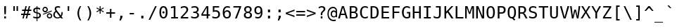 SplineFontDB: 1.0
FontName: ArundinaSansMono
FullName: Arundina Sans Mono
FamilyName: Arundina Sans Mono
Weight: Book
Copyright: Copyright (c) 2003 by Bitstream, Inc. All Rights Reserved.\nCopyright (c) 2007 by Software Industry Promotion Agency (Public Organization). All Rights Reserved.
Version: 1.20
ItalicAngle: 0
UnderlinePosition: -75
UnderlineWidth: 50
Ascent: 800
Descent: 200
Order2: 1
XUID: [1021 375 425136265 5877357]
FSType: 4
OS2Version: 2
OS2_WeightWidthSlopeOnly: 0
OS2_UseTypoMetrics: 1
CreationTime: 1131303360
ModificationTime: 1171885118
PfmFamily: 49
TTFWeight: 400
TTFWidth: 5
LineGap: 12
VLineGap: 0
Panose: 2 11 3 0 2 2 2 2 2 4
OS2TypoAscent: 0
OS2TypoAOffset: 1
OS2TypoDescent: -200
OS2TypoDOffset: 1
OS2TypoLinegap: 0
OS2WinAscent: -185
OS2WinAOffset: 1
OS2WinDescent: 47
OS2WinDOffset: 1
HheadAscent: -185
HheadAOffset: 1
HheadDescent: -47
HheadDOffset: 1
OS2SubXSize: 700
OS2SubYSize: 650
OS2SubXOff: 0
OS2SubYOff: 140
OS2SupXSize: 700
OS2SupYSize: 650
OS2SupXOff: 0
OS2SupYOff: 477
OS2StrikeYSize: 40
OS2StrikeYPos: 250
OS2FamilyClass: 1285
OS2Vendor: 'BLWK'
ScriptLang: 2
 1 latn 1 dflt 
 0 
ChainSub: coverage 0 0 'liga' 0 0 0 1
 1 1 0
  Coverage: 7 uni0E47
  BCoverage: 12 uni0E2C.alt1
 1
  SeqLookup: 0 'L019'
EndFPST
ChainSub: coverage 0 0 'liga' 0 0 0 1
 1 0 1
  Coverage: 7 uni0E2C
  FCoverage: 39 uni0E34 uni0E35 uni0E36 uni0E37 uni0E47
 1
  SeqLookup: 0 'L019'
EndFPST
ChainSub: coverage 0 0 'liga' 0 0 0 1
 1 0 1
  Coverage: 15 uni0E0E uni0E0F
  FCoverage: 38 uni0E38.alt1 uni0E39.alt1 uni0E3A.alt1
 1
  SeqLookup: 0 'L019'
EndFPST
ChainSub: coverage 0 0 'liga' 0 0 0 1
 1 1 0
  Coverage: 5 a b c
  BCoverage: 23 uni0E1B uni0E1D uni0E1F
 1
  SeqLookup: 0 'L019'
EndFPST
ChainSub: coverage 0 0 'liga' 0 0 0 1
 1 0 1
  Coverage: 5 a b c
  FCoverage: 64 uni0E48.alt1 uni0E49.alt1 uni0E4A.alt1 uni0E4B.alt1 uni0E4C.alt1
 1
  SeqLookup: 0 'L019'
EndFPST
ChainSub: coverage 0 0 'liga' 0 0 0 1
 1 1 0
  Coverage: 64 uni0E48.alt2 uni0E49.alt2 uni0E4A.alt2 uni0E4B.alt2 uni0E4C.alt2
  BCoverage: 5 a b c
 1
  SeqLookup: 0 'L019'
EndFPST
ChainSub: coverage 0 0 'liga' 0 0 0 1
 1 1 0
  Coverage: 23 uni0E38 uni0E39 uni0E3A
  BCoverage: 23 uni0E1B uni0E1D uni0E1F
 1
  SeqLookup: 0 'L020'
EndFPST
ChainSub: coverage 0 0 'liga' 0 0 0 1
 1 0 1
  Coverage: 64 uni0E48.alt1 uni0E49.alt1 uni0E4A.alt1 uni0E4B.alt1 uni0E4C.alt1
  FCoverage: 12 uni0E33.alt1
 1
  SeqLookup: 0 'L019'
EndFPST
ChainSub: coverage 0 0 'liga' 0 0 0 1
 1 1 0
  Coverage: 7 uni0E33
  BCoverage: 64 uni0E48.alt1 uni0E49.alt1 uni0E4A.alt1 uni0E4B.alt1 uni0E4C.alt1
 1
  SeqLookup: 0 'L019'
EndFPST
ChainSub: coverage 0 0 'liga' 0 0 0 1
 1 1 0
  Coverage: 7 uni0E33
  BCoverage: 23 uni0E1B uni0E1D uni0E1F
 1
  SeqLookup: 0 'L019'
EndFPST
ChainSub: coverage 0 0 'liga' 0 0 0 1
 1 0 1
  Coverage: 64 uni0E48.alt2 uni0E49.alt2 uni0E4A.alt2 uni0E4B.alt2 uni0E4C.alt2
  FCoverage: 7 uni0E33
 1
  SeqLookup: 0 'L020'
EndFPST
ChainSub: coverage 0 0 'liga' 0 0 0 1
 1 1 0
  Coverage: 23 uni0E38 uni0E39 uni0E3A
  BCoverage: 31 uni0E0E uni0E0F uni0E24 uni0E26
 1
  SeqLookup: 0 'L019'
EndFPST
ChainSub: coverage 0 0 'liga' 0 0 0 1
 1 1 0
  Coverage: 64 uni0E48.alt2 uni0E49.alt2 uni0E4A.alt2 uni0E4B.alt2 uni0E4C.alt2
  BCoverage: 77 uni0E34.alt1 uni0E35.alt1 uni0E36.alt1 uni0E37.alt1 uni0E31.alt1 uni0E4D.alt1
 1
  SeqLookup: 0 'L021'
EndFPST
ChainSub: coverage 0 0 'liga' 0 0 0 1
 1 1 0
  Coverage: 64 uni0E48.alt2 uni0E49.alt2 uni0E4A.alt2 uni0E4B.alt2 uni0E4C.alt2
  BCoverage: 47 uni0E31 uni0E34 uni0E35 uni0E36 uni0E37 uni0E4D
 1
  SeqLookup: 0 'L020'
EndFPST
ChainSub: coverage 0 0 'liga' 0 0 0 1
 1 1 0
  Coverage: 63 uni0E31 uni0E34 uni0E35 uni0E36 uni0E37 uni0E47 uni0E4D uni0E4E
  BCoverage: 23 uni0E1B uni0E1D uni0E1F
 1
  SeqLookup: 0 'L019'
EndFPST
ChainSub: coverage 0 0 'liga' 0 0 0 1
 1 1 0
  Coverage: 64 uni0E48.alt2 uni0E49.alt2 uni0E4A.alt2 uni0E4B.alt2 uni0E4C.alt2
  BCoverage: 23 uni0E1B uni0E1D uni0E1F
 1
  SeqLookup: 0 'L019'
EndFPST
ChainSub: coverage 0 0 'liga' 0 0 0 1
 1 0 0
  Coverage: 39 uni0E48 uni0E49 uni0E4A uni0E4B uni0E4C
 1
  SeqLookup: 0 'L019'
EndFPST
ChainSub: coverage 0 0 'liga' 0 0 0 1
 1 0 1
  Coverage: 15 uni0E0D uni0E10
  FCoverage: 23 uni0E38 uni0E39 uni0E3A
 1
  SeqLookup: 0 'L019'
EndFPST
MacFeat: 0 0 0
MacName: 0 0 24 "All Typographic Features"
MacSetting: 0
MacName: 0 0 12 "All Features"
MacFeat: 1 0 0
MacName: 0 0 16 "Common Ligatures"
EndMacFeatures
GenTags: 3 sb'L019' sb'L020' sb'L021'
TableOrder: GPOS 1
	'kern'
TableOrder: GSUB 2
	'frac'
	'liga'
TtfTable: prep 90
\,ZLZ!4i.2!!*'$.fm3]!WW9%!\4;c!!3.F!+Gq.!'gN3!!k*h!!<4`!."WF!'gN3!!k(T^&S06
R/hO5@K8Xn-NFE&!4i.5!!E9,/%>QZ+@U]m(dn?(
EndTtf
TtfTable: fpgm 354
\,ZL[9=Os-:fst'!KL<m!WRk`!(7j<!!iQ,?X>=o!!+Vn+@U!4YQ8,`\,ZR]\,ZOZ+YC2(""YQa
YQH1@;HP/H+Gq;!8S!]$7NcAQA?Z1_7NcAQA5ZMSAVsVD+KtiE=D8n^!*!&DYWu>1BcsV[<*1<J
5\4)$3\@iA"=tZbYQQ7A;HP0$=Wg0VC11YW"=6M[C11XN=<i]+0E!K4!!OoH+Ktqp:fpRsY^f+\
YWtTZ)^-@I7BjR(=KoS/)^/?e/[tcb/0H'(Bgf0+?m$R\I;'NdYQ8,`\,Zab\,Z^_/[tcd/5%+i
""$rKY^d[s5Zru%+Ktqp;ck7fYeZ-R)i>kC+Ktqp;ck7f\,cSeMAqEt=WjpN-<""k+h.P<MM`@1
,?Z/!!!=QH=KhlR7CWAK:fnqc\,h+)+WIWf,t0%%,9^2/+^%2b\,Zgd92eq]6lR9m=Y0UR
EndTtf
TtfTable: cvt  24
!#,DY!%n6u!!!!*s+(.P!D3=t!Or+8
EndTtf
TtfTable: maxp 32
!!*'"!LNkW!"]-$!!E9&z!"&]+!WWB%!!<3%
EndTtf
LangName: 1033 "" "" "Regular" "Arundina Sans Mono" "" "" "" "" "SIPA" "" "" "ftp://mirror.in.th/font" "" "Copyright (c) 2003 by Bitstream, Inc.+AAoACgAA-All Rights Reserved.+AAoACgAA-Bitstream Vera is a trademark of Bitstream, Inc.+AAoACgAA-Permission is hereby granted, free of charge, to any person obtaining a copy of the fonts accompanying this license (+ACIA-Fonts+ACIA) and associated documentation files (the +ACIA-Font Software+ACIA), to reproduce and distribute the Font Software, including without limitation the rights to use, copy, merge, publish, distribute, and/or sell copies of the Font Software, and to permit persons to whom the Font Software is furnished to do so, subject to the following conditions:+AAoACgAA-The above copyright and trademark notices and this permission notice shall be included in all copies of one or more of the Font Software typefaces.+AAoACgAA-The Font Software may be modified, altered, or added to, and in particular the designs of glyphs or characters in the Fonts may be modified and additional glyphs or characters may be added to the Fonts, only if the fonts are renamed to names not containing either the words +ACIA-Bitstream+ACIA or the word +ACIA-Vera+ACIA.+AAoACgAA-This License becomes null and void to the extent applicable to Fonts or Font Software that has been modified and is distributed under the +ACIA-Bitstream Vera+ACIA names.+AAoACgAA-The Font Software may be sold as part of a larger software package but no copy of one or more of the Font Software typefaces may be sold by itself.+AAoACgAA-THE FONT SOFTWARE IS PROVIDED +ACIA-AS IS+ACIA, WITHOUT WARRANTY OF ANY KIND, EXPRESS OR IMPLIED, INCLUDING BUT NOT LIMITED TO ANY WARRANTIES OF MERCHANTABILITY, FITNESS FOR A PARTICULAR PURPOSE AND NONINFRINGEMENT OF COPYRIGHT, PATENT, TRADEMARK, OR OTHER RIGHT. IN NO EVENT SHALL BITSTREAM OR THE GNOME FOUNDATION BE LIABLE FOR ANY CLAIM, DAMAGES OR OTHER LIABILITY, INCLUDING ANY GENERAL, SPECIAL, INDIRECT, INCIDENTAL, OR CONSEQUENTIAL DAMAGES, WHETHER IN AN ACTION OF CONTRACT, TORT OR OTHERWISE, ARISING FROM, OUT OF THE USE OR INABILITY TO USE THE FONT SOFTWARE OR FROM OTHER DEALINGS IN THE FONT SOFTWARE.+AAoACgAA-Except as contained in this notice, the names of Software Industry Promotion Agency (Public Organization), shall not be used in advertising or otherwise to promote the sale, use or other dealings in this Font Software without prior written authorization from the Software Industry Promotion Agency (Public Organization). For further information, contact: pr@sipa.or.th." 
GaspTable: 3 8 2 16 1 65535 3
Encoding: UnicodeBmp
Compacted: 1
UnicodeInterp: none
NameList: Adobe Glyph List
DisplaySize: -24
AntiAlias: 1
FitToEm: 1
WinInfo: 240 24 7
BeginChars: 65566 408
StartChar: .notdef
Encoding: 65536 -1 0
Width: 364
Flags: W
TtfInstrs: 67
\,Zdf\,Zgg\,ZdG\,ZNU\,ZL^\,ZgH\,ZTc\Gua4"8oY/!"c[@"onc'!4r46!!*'$!!Fga!!*'#
!!N?*.ki[X
EndTtf
Fore
31 426 m 1,0,-1
 333 426 l 1,1,-1
 333 -107 l 1,2,-1
 31 -107 l 1,3,-1
 31 426 l 1,0,-1
299 -73 m 1,4,-1
 299 392 l 1,5,-1
 65 392 l 1,6,-1
 65 -73 l 1,7,-1
 299 -73 l 1,4,-1
EndSplineSet
EndChar
StartChar: NULL
Encoding: 65537 -1 1
Width: 0
Flags: W
EndChar
StartChar: nonmarkingreturn
Encoding: 65538 12 2
Width: 364
Flags: W
EndChar
StartChar: space
Encoding: 32 32 3
Width: 364
Flags: W
EndChar
StartChar: exclam
Encoding: 33 33 4
Width: 364
Flags: W
TtfInstrs: 63
])Vj3!WW?'"=pt^!>)a@#10j[";&'C#g`R]!!#Gi\,ZL^)n>qK!"(nm\,ZLt=L\>90,qG%#64lj
=YMQ1
EndTtf
Fore
212 440 m 1,0,-1
 212 247 l 1,1,-1
 206 142 l 1,2,-1
 158 142 l 1,3,-1
 152 247 l 1,4,-1
 152 440 l 1,5,-1
 212 440 l 1,0,-1
212 75 m 1,6,-1
 212 0 l 1,7,-1
 152 0 l 1,8,-1
 152 75 l 1,9,-1
 212 75 l 1,6,-1
EndSplineSet
EndChar
StartChar: quotedbl
Encoding: 34 34 5
Width: 364
Flags: W
TtfInstrs: 89
\,Zdf\,Zgg\,ZNa\GuX1!rTP.#S=KG"jjaZ"Y[Cd"98N$!4W"/79I&"!\YM'!!3--5$>Aq!(C#"
!!Y(q\Gug6$9hV&!!3_A!!(fa!!LZY!!U_'0`V1R
EndTtf
Fore
264 277 m 1,0,-1
 213 277 l 1,1,-1
 213 440 l 1,2,-1
 264 440 l 1,3,-1
 264 277 l 1,0,-1
151 277 m 1,4,-1
 100 277 l 1,5,-1
 100 440 l 1,6,-1
 151 440 l 1,7,-1
 151 277 l 1,4,-1
EndSplineSet
EndChar
StartChar: numbersign
Encoding: 35 35 6
Width: 364
Flags: W
TtfInstrs: 153
!4W"/79I&"$niR1!"8i15$>Aq!(C#"!"^e&\H!0@"?ou#!!rW+!"&]//%Ycb!!*'(!!Fg^!!NqD
!!(BU!!X"E!!D#d!"9FK!!qAi!"':I!"RAc!"':I!#!Yg!!j.G!#3ei!#<kj!!X"E!#Eqk!!NqD
!#X(m!!<eB!#j4o!!X"E!$'@q!#6'T!$0Fr!$9K@0`V1R
EndTtf
Fore
171 311 m 1,0,-1
 243 311 l 1,1,-1
 274 434 l 1,2,-1
 322 434 l 1,3,-1
 291 311 l 1,4,-1
 363 311 l 1,5,-1
 363 266 l 1,6,-1
 280 266 l 1,7,-1
 255 167 l 1,8,-1
 329 167 l 1,9,-1
 329 122 l 1,10,-1
 243 122 l 1,11,-1
 213 0 l 1,12,-1
 165 0 l 1,13,-1
 196 122 l 1,14,-1
 124 122 l 1,15,-1
 93 0 l 1,16,-1
 46 0 l 1,17,-1
 77 122 l 1,18,-1
 1 122 l 1,19,-1
 1 167 l 1,20,-1
 88 167 l 1,21,-1
 113 266 l 1,22,-1
 35 266 l 1,23,-1
 35 311 l 1,24,-1
 124 311 l 1,25,-1
 155 434 l 1,26,-1
 202 434 l 1,27,-1
 171 311 l 1,0,-1
160 266 m 1,28,-1
 135 167 l 1,29,-1
 208 167 l 1,30,-1
 232 266 l 1,31,-1
 160 266 l 1,28,-1
EndSplineSet
EndChar
StartChar: dollar
Encoding: 36 36 7
Width: 364
Flags: W
TtfInstrs: 487
])W0<!WWu9"=q(a,6.fG#64lW])X2Y!WW<&"=pt^,7q?b!74"8!87DT!9sOd!!7.+*rm/Y!rsbM
!rt=]!rtmm!ruI(!s!$8!s!TH!s"/X!s"_h!s#;#!s#k3!s$FC!s%!S!s%Qc!s&,s!rrj;5oTe1
!!<3=!!<3M!!<3]!!<3m!!<4(!!<48!!<4H!!<4X!!<4h!!<5#!!<53!!<5C!!<31EBtZH('"[A
-3+AQ2?4'a7K<bq<WEI,AcN/<FoVjLL&_P\Q2h6lV>pr'[K$X7`W->Gec6$Wjo>_gp&GF"%p_I?
!!WE1!#>PA!%%[Q!&afa!(Hqq!*0(,!+l3<!-S>L!/:I\!1!Tl!2]`'!4Dk7!6,!G!"Ep6"T['Q
$39/f$31-I\,ZaF\,Zub\,[9U\,[)e\,ZaF\,[2h\,ZaF\,[Go\,[`b\,[Mq\c<iQ!rs\\&imH%
,7q?b/'td+-P3cf0&-H:!#mT$!"CTk!!#Gi\,[!l)n>qY!!GJg\,ZLt=L\>]0,qG%.f]]9=h=YP
!!*')!!Fg^!%SVk!!!!"r42k?!"AoI&J@+6!#*_h!#%#q!#cEY!$0Ft!$D7N!#lL_3Of%o&@_]b
d's'#0/,*\
EndTtf
Fore
204 43 m 1,0,1
 237 44 237 44 255 61 c 128,-1,2
 273 78 273 78 273 108 c 0,3,4
 273 135 273 135 256.5 150.5 c 128,-1,5
 240 166 240 166 204 171 c 1,6,-1
 204 43 l 1,0,1
175 349 m 1,7,8
 144 348 144 348 126.5 331.5 c 128,-1,9
 109 315 109 315 109 287 c 0,10,11
 109 238 109 238 175 227 c 1,12,-1
 175 349 l 1,7,8
175 -89 m 1,13,-1
 174 0 l 1,14,15
 115 3 115 3 56 27 c 1,16,-1
 56 80 l 1,17,18
 115 44 115 44 175 42 c 1,19,-1
 175 177 l 1,20,21
 56 195 56 195 56 284 c 0,22,23
 56 331 56 331 87 358 c 0,24,25
 119 386 119 386 175 390 c 1,26,-1
 175 459 l 1,27,-1
 204 459 l 1,28,-1
 204 390 l 1,29,30
 251 387 251 387 300 372 c 1,31,-1
 300 321 l 1,32,33
 275 333 275 333 251.5 340 c 128,-1,34
 228 347 228 347 204 348 c 1,35,-1
 204 221 l 1,36,37
 265 212 265 212 297 183.5 c 128,-1,38
 329 155 329 155 329 109 c 0,39,40
 329 64 329 64 294 34 c 0,41,42
 260 3 260 3 204 1 c 1,43,-1
 204 -89 l 1,44,-1
 175 -89 l 1,13,-1
EndSplineSet
EndChar
StartChar: percent
Encoding: 37 37 8
Width: 364
Flags: W
TtfInstrs: 28
!4W"/79I&"*%r8A!#ttA5$>Gs2ul2D""Q&[
EndTtf
Fore
205 94 m 0,0,1
 205 71 205 71 221 55 c 0,2,3
 236 40 236 40 259 40 c 256,4,5
 282 40 282 40 298 55 c 0,6,7
 314 73 314 73 314 94 c 256,8,9
 314 115 314 115 298 133 c 0,10,11
 280 149 280 149 259 149 c 0,12,13
 237 149 237 149 221 133 c 0,14,15
 205 118 205 118 205 94 c 0,0,1
165 94 m 0,16,17
 165 133 165 133 193 161 c 256,18,19
 221 189 221 189 259 189 c 0,20,21
 298 189 298 189 326 161 c 0,22,23
 354 131 354 131 354 94 c 0,24,25
 354 56 354 56 327 27 c 0,26,27
 299 0 299 0 259 0 c 256,28,29
 219 0 219 0 192 27 c 256,30,31
 165 54 165 54 165 94 c 0,16,17
25 165 m 1,32,-1
 333 289 l 1,33,-1
 345 260 l 1,34,-1
 36 137 l 1,35,-1
 25 165 l 1,32,-1
50 328 m 0,36,37
 50 304 50 304 65 289 c 256,38,39
 80 274 80 274 104 274 c 0,40,41
 127 274 127 274 142 289 c 0,42,43
 158 305 158 305 158 328 c 256,44,45
 158 351 158 351 142 366 c 0,46,47
 127 382 127 382 104 382 c 0,48,49
 82 382 82 382 65 367 c 0,50,51
 50 351 50 351 50 328 c 0,36,37
10 328 m 256,52,53
 10 368 10 368 37 395 c 256,54,55
 64 422 64 422 104 422 c 256,56,57
 144 422 144 422 171 395 c 0,58,59
 198 366 198 366 198 328 c 0,60,61
 198 288 198 288 171 261 c 256,62,63
 144 234 144 234 104 234 c 256,64,65
 64 234 64 234 37 261 c 256,66,67
 10 288 10 288 10 328 c 256,52,53
EndSplineSet
EndChar
StartChar: ampersand
Encoding: 38 38 9
Width: 364
Flags: W
TtfInstrs: 458
\,\?=\,\B>\,\>s\,[2h\,[0q\,\At\,Zfi\,Zo`\,Zmi\c;^1'*&CP&imH%#S=NH!WW<"\,Z]Z
\,Z[c\,ZRA\,Zl_\,Zjh\,[0R\H")Z!rP>+!#>Pa!%%[q!&ag,!(Hr<!*0(L!+l3\!-S>l!/:J'
!1!U7!2]`G!4DkW!6,!g!7h-"!9O82!;6CB!"W@$)ZU'B.KC4a.KCdq.KD@,.KDp<.KEKL.KF&\
.KFVl.KG2'.KGb7.KH=G.KHmW.KIHg.KBot5m78=!%J!1!%IsMEOYubd's&l0=h-)!##>?&J@)(
\,ZLt=L\>M0,qG%)ZU4/=h"G379I&"%kem4!"T&45$>Aq!(C#"!"1G!\H!!;"?ou"!!!!0!#lL_
3P#23!"T&K&J@+6!#lK[!$D7Br':Jdf`3,pkl;h+!c^LJ!#P\Y!%7gi!&ss$!([)4!*B4D!,)?T
!-eJd!/LUt!13a/!2ol?!4W"O!6>-_!8%8o!9aD*!;HO:!"W@$)ZU-D+935Y+93ei+94A$+94q4
+95LD+96'T+96Wd+972t+97c/+98>?+98nO+99I_+92jj0JNP-
EndTtf
Fore
284 103 m 1,0,1
 307 132 307 132 307 192 c 0,2,3
 307 197 307 197 307 204 c 128,-1,4
 307 211 307 211 306 222 c 2,5,-1
 306 224 l 1,6,-1
 354 224 l 1,7,-1
 354 213 l 2,8,9
 354 118 354 118 310 68 c 1,10,-1
 360 0 l 1,11,-1
 297 0 l 1,12,-1
 274 32 l 1,13,14
 225 -9 225 -9 164 -9 c 0,15,16
 101 -9 101 -9 58 31 c 0,17,18
 17 72 17 72 17 131 c 0,19,20
 17 212 17 212 99 270 c 1,21,22
 70 311 70 311 70 353 c 0,23,24
 70 398 70 398 99 423 c 256,25,26
 128 448 128 448 179 448 c 0,27,28
 218 448 218 448 258 435 c 1,29,-1
 258 381 l 1,30,31
 224 403 224 403 183 403 c 0,32,33
 154 403 154 403 138 389.5 c 128,-1,34
 122 376 122 376 122 353 c 0,35,36
 122 334 122 334 130 317 c 0,37,38
 139 297 139 297 161 268 c 2,39,-1
 284 103 l 1,0,1
123 237 m 1,40,41
 69 195 69 195 69 140 c 0,42,43
 69 95 69 95 98 66 c 0,44,45
 129 37 129 37 173 37 c 0,46,47
 200 37 200 37 226 51 c 0,48,49
 240 59 240 59 249 66 c 1,50,-1
 123 237 l 1,51,-1
 123 237 l 1,40,41
EndSplineSet
EndChar
StartChar: quotesingle
Encoding: 39 39 10
Width: 364
Flags: W
TtfInstrs: 34
])Vg2!WW6$"=jJ^!!"[^!!#Gi\,ZR`)n>qM!"(nm0JNP-
EndTtf
Fore
207 277 m 1,0,-1
 156 277 l 1,1,-1
 156 440 l 1,2,-1
 207 440 l 1,3,-1
 207 277 l 1,0,-1
EndSplineSet
EndChar
StartChar: parenleft
Encoding: 40 40 11
Width: 364
Flags: W
TtfInstrs: 160
])Vm4!WWK+"=lb[!#>P9!%%[I!&afY!(Hqi!*0($!+l34!-S>D!/:IT!1!Td!2]_t!4Dk/!6,!?
!7h,O!9O7_!;6Bo!"W@$)ZU'B!WWu9!WXPI!WY+Y!WY[i!WZ7$!WZg4!W[BD!W[rT!W\Md!W](t
!W]Y/!W^4?!WW[L5m78=!!3/^!!3-%E<*KK">@7b!&(h^$84(f
EndTtf
Fore
261 458 m 1,0,1
 183 325 183 325 183 190 c 0,2,3
 183 57 183 57 261 -80 c 1,4,-1
 214 -80 l 1,5,6
 169 -9 169 -9 147.5 57 c 128,-1,7
 126 123 126 123 126 190 c 0,8,9
 126 321 126 321 214 458 c 1,10,-1
 261 458 l 1,11,-1
 261 458 l 1,0,1
EndSplineSet
EndChar
StartChar: parenright
Encoding: 41 41 12
Width: 364
Flags: W
TtfInstrs: 156
])Vm4!WWK+"=lbA!87DY!9sOi!!7.+*rm/Y#QQ:R#QQjb#QREr#QS!-#QSQ=#QT,M#QT\]#QU7m
#QUh(#QVC8#QVsH#QWNX#QX)h#QXZ##QPB@5oTe1!!iQB!!iQR!!iQb!!iQr!!iR-!!iR=!!iRM
!!iR]!!iRm!!iS(!!iS8!!iSH!!iQ6E<*KK">@7b!&$#\
EndTtf
Fore
150 458 m 1,0,1
 238 321 238 321 238 190 c 256,2,3
 238 59 238 59 150 -80 c 1,4,-1
 103 -80 l 1,5,6
 142 -11 142 -11 161.5 55.5 c 128,-1,7
 181 122 181 122 181 190 c 0,8,9
 181 323 181 323 103 458 c 1,10,-1
 150 458 l 1,0,1
EndSplineSet
EndChar
StartChar: asterisk
Encoding: 42 42 13
Width: 364
Flags: W
TtfInstrs: 110
])Vs6!rrK)"=pt^"VA0D%+)Ka";&'C%aY3c!!Fsb!!#Gi\,Zsk)n>qX!"(nm\c;^1"98lC&imN'
!rrH(%1s45\c;p7"98lC&imN'#lk).%1s45\c<-="98lC&imN'%fc_4%1s450JNP-
EndTtf
Fore
209 311 m 1,0,-1
 315 253 l 1,1,-1
 298 224 l 1,2,-1
 199 284 l 1,3,-1
 199 173 l 1,4,-1
 165 173 l 1,5,-1
 165 284 l 1,6,-1
 66 224 l 1,7,-1
 49 253 l 1,8,-1
 155 311 l 1,9,-1
 49 368 l 1,10,-1
 66 397 l 1,11,-1
 165 337 l 1,12,-1
 165 448 l 1,13,-1
 199 448 l 1,14,-1
 199 337 l 1,15,-1
 298 397 l 1,16,-1
 315 368 l 1,17,-1
 209 311 l 1,0,-1
EndSplineSet
EndChar
StartChar: plus
Encoding: 43 43 14
Width: 364
Flags: W
TtfInstrs: 63
])Vs6!WWB("=pt^";&'C!784U"VA0D$.&[^!"(Bh!!Fse!!*'#!!3-'/%>Q\&@_]Ed's&V&@_]G
cnI0S
EndTtf
Fore
207 214 m 1,0,-1
 338 214 l 1,1,-1
 338 164 l 1,2,-1
 207 164 l 1,3,-1
 207 33 l 1,4,-1
 157 33 l 1,5,-1
 157 164 l 1,6,-1
 26 164 l 1,7,-1
 26 214 l 1,8,-1
 157 214 l 1,9,-1
 157 345 l 1,10,-1
 207 345 l 1,11,-1
 207 214 l 1,0,-1
EndSplineSet
EndChar
StartChar: comma
Encoding: 44 44 15
Width: 364
Flags: W
TtfInstrs: 11
!4W"10=Uu^0/,*\
EndTtf
Fore
222 89 m 1,0,-1
 222 28 l 1,1,-1
 164 -85 l 1,2,-1
 119 -85 l 1,3,-1
 148 28 l 1,4,-1
 148 89 l 1,5,-1
 222 89 l 1,0,-1
EndSplineSet
EndChar
StartChar: hyphen
Encoding: 45 45 16
Width: 364
Flags: W
TtfInstrs: 13
!4r42!!*'#!!Ff+0`V1R
EndTtf
Fore
259 190 m 1,0,-1
 259 141 l 1,1,-1
 105 141 l 1,2,-1
 105 190 l 1,3,-1
 259 190 l 1,0,-1
EndSplineSet
EndChar
StartChar: period
Encoding: 46 46 17
Width: 364
Flags: W
TtfInstrs: 34
])Vj3!WW9%"=jJ^!!#Gi\,ZO_)n>qL!!GJg\,ZNa0JNP-
EndTtf
Fore
219 90 m 1,0,-1
 219 0 l 1,1,-1
 144 0 l 1,2,-1
 144 90 l 1,3,-1
 219 90 l 1,0,-1
EndSplineSet
EndChar
StartChar: slash
Encoding: 47 47 18
Width: 364
Flags: W
TtfInstrs: 24
!4W"00=Uu^79I&"!&#;%!!!!+5$9Qo
EndTtf
Fore
318 440 m 1,0,-1
 86 -56 l 1,1,-1
 30 -56 l 1,2,-1
 262 440 l 1,3,-1
 318 440 l 1,0,-1
EndSplineSet
EndChar
StartChar: zero
Encoding: 48 48 19
Width: 364
Flags: W
TtfInstrs: 637
\,[^+\,[a,\,[]a\,[Yu\,[X)\H!6B!rP>+!#>PI!%%[Y!&afi!(Hr$!*0(4!+l3D!-S>T!/:Id
!1!Tt!2]`/!4Dk?!6,!O!7h,_!9O7o!;6C*!"W@$)ZU'B&c`[I&ca6Y&cafi&cbB$&cbr4&ccMD
&cd(T&cdXd&ce3t&ced/&cf??&cfoO&c`A\5m78=!"o:n!"o85EOYun&@_]YgpmD#!!<'a"T[6V
('*V"('"DU5p$(E!#>P`!#>Pp!#>Q+!#>Q;!#>QK!#>Q[!#>Qk!#>R&!#>R6!#>RF!#>RV!#>Rf
!#>S!!#>S1!#>PF>sTD0#lk_@)#tEP.0(+`3<0fp8H9M+=TB3;B`JnKGlST[M#\:kR/e!&W;m\6
\H!BFaT*(V%<2BX!!#Gi\,[@!)n>qc!"(nm\,ZLt=L\>O0,qG%*<64+=h"GK&@hcP!!3!`"T[3U
&-1qp&-)cO5p$(D!"],Y!"],i!"]-$!"]-4!"]-D!"]-T!"]-d!"]-t!"]./!"].?!"].O!"]._
!"].o!"]/*!"],@>sTD0#QPD9(]Y*I-iaeY2ujKi8,s2$=9&m4BE/SDGQ89TL]@tdQiIZtVuRA/
\,['?a8cbO%<8lX*>#a]'EA135p$(C!#,D\!#,Dl!#,E'!#,E7!#,EG!#,EW!#,Eg!#,F"!#,F2
!#,FB!#,FR!#,Fb!#,Fr!#,G-!#,DD>sTD0#65G<(B>-L-NFh\2ZONl7fX5'<r`p7B)iVGG5r<W
LB&"gQN.^"VZ7D2[f@*B`rHeR%<4Z;!7h,a!9O7q!!7-o0`V1R
EndTtf
Fore
142 221 m 0,0,1
 142 237 142 237 154 249 c 0,2,3
 165 261 165 261 181 261 c 256,4,5
 197 261 197 261 209 249 c 256,6,7
 221 237 221 237 221 221 c 256,8,9
 221 205 221 205 209 193 c 0,10,11
 198 182 198 182 181 182 c 0,12,13
 166 182 166 182 153 193 c 0,14,15
 142 204 142 204 142 221 c 0,0,1
182 401 m 256,16,17
 99 401 99 401 99 220 c 256,18,19
 99 39 99 39 182 39 c 256,20,21
 265 39 265 39 265 220 c 256,22,23
 265 401 265 401 182 401 c 256,16,17
182 448 m 256,24,25
 325 448 325 448 325 220 c 0,26,27
 325 107 325 107 289 49 c 128,-1,28
 253 -9 253 -9 182 -9 c 256,29,30
 111 -9 111 -9 75 49 c 128,-1,31
 39 107 39 107 39 220 c 0,32,33
 39 448 39 448 182 448 c 256,24,25
EndSplineSet
EndChar
StartChar: one
Encoding: 49 49 20
Width: 364
Flags: W
TtfInstrs: 61
])W$8!WW3#"=jJ^!!#Gi\,ZXb)n>qO!"(nm\,ZLt=L\>:0,qG%#QOuk=h+M4!!3#-!!^f[!!gk)
0`V1R
EndTtf
Fore
172 50 m 1,0,-1
 172 387 l 1,1,-1
 73 364 l 1,2,-1
 73 419 l 1,3,-1
 172 440 l 1,4,-1
 231 440 l 1,5,-1
 231 50 l 1,6,-1
 323 50 l 1,7,-1
 323 0 l 1,8,-1
 80 0 l 1,9,-1
 80 50 l 1,10,-1
 172 50 l 1,0,-1
EndSplineSet
EndChar
StartChar: two
Encoding: 50 50 21
Width: 364
Flags: W
TtfInstrs: 363
])WZJ!WWW/"=pt^(_F1W!784U!&$VA!87D]!9sOm!!7.+*rm/Y$ih^V$ii9f$iij!$ijE1$ijuA
$ikPQ$il+a$il[q$im7,$img<$inBL$inr\$ioMl$ip)'$igfD5oTe1!"8iF!"8iV!"8if!"8j!
!"8j1!"8jA!"8jQ!"8ja!"8jq!"8k,!"8k<!"8kL!"8i:EOYuc&@_]ag]4ha!(C#"!#.(*\H!<D
$9hV&!!#Gi\,ZO_)n>qL!!GJg\GuU0!W9G-'G.eT%fcY.5m78A!"T(o!"T&2EBtZH(]Y'H-iabX
2ujHh8,s/#=9&j3BE/PCGQ86SL]@qcQiIWsVuR>.\,[$>a8c_NfDlE^kPu+np](g)%p_I?!!iQ8
!#P\H!%7gX!&srh!([)#!*B43!,)?C!-eJS!/LUc!13`s!2ol.!4W">!6>-N!"EqZ!"f23!#-"X
3A</f
EndTtf
Fore
312 50 m 1,0,-1
 312 0 l 1,1,-1
 45 0 l 1,2,-1
 45 50 l 1,3,4
 73 79 73 79 97 104.5 c 128,-1,5
 121 130 121 130 141 153 c 0,6,7
 183 198 183 198 198 216 c 0,8,9
 227 251 227 251 238 274 c 0,10,11
 248 295 248 295 248 319 c 0,12,13
 248 357 248 357 226.5 377.5 c 128,-1,14
 205 398 205 398 167 398 c 0,15,16
 114 398 114 398 48 359 c 1,17,-1
 48 419 l 1,18,19
 111 448 111 448 166 448 c 0,20,21
 232 448 232 448 270 414 c 0,22,23
 309 380 309 380 309 324 c 0,24,25
 309 295 309 295 296 267 c 128,-1,26
 283 239 283 239 254 205 c 0,27,28
 246 195 246 195 234 182 c 128,-1,29
 222 169 222 169 206 152 c 0,30,31
 175 118 175 118 110 50 c 1,32,-1
 312 50 l 1,0,-1
EndSplineSet
EndChar
StartChar: three
Encoding: 51 51 22
Width: 364
Flags: W
TtfInstrs: 671
])X)V!WX&;"=lbA!87Di!9sP$!!7.+*rm/Y(]Yub(]ZPr(][,-(][\=(]\7M(]\g](]]Bm(]]s(
(]^N8(]_)H(]_YX(]`4h(]`e#(]a@3(]Y(P5oTe1!#P\R!#P\b!#P\r!#P]-!#P]=!#P]M!#P]]
!#P]m!#P^(!#P^8!#P^H!#P^X!#P\FEOl,[!#P\]&J@+6!"LYJ"T[6V%KPbo%KHQM5p$(E!"JuX
!"Juh!"K!#!"K!3!"K!C!"K!S!"K!c!"K!s!"K".!"K">!"K"N!"K"^!"K"n!"K#)!"Ju>>sTD0
#lkG8)#t-H.0'hX3<0Nh8H95#=TAp3B`JVCGlS<SM#\"cR/d]sW;mD.\H!*>aT)eN%<8oY!WW<"
\,[o3!4W"/79I&"+>4\E!$D7K5$>Aq!(C#"!!Y(q\Gug6"?ou#!#5J7!"o87/%P]\!"o8H&J@+8
!!rW0!$Djd3Of%n&@hcK!!3!`*rm)W$NMOS$NN*c$NNZs$NO6.$NOf>$NPAN$NPq^$NQLn$NR()
$NRX9$NS3I$NScY$NT>i$NTo$$NL]C5oTe/!"/cC!"/cS!"/cc!"/cs!"/d.!"/d>!"/dN!"/d^
!"/dn!"/e)!"/e9!"/eI!"/c9EBsa.ec6'Xjo>bh!cb^M+:u'`)ZTp:5m78A!#kq&!#kn>EBtZH
(]YKT-ib1d2ujlt8,sS/=9'9?BE/tOGQ8Z_L]A@oQiJ'*VuRb:\,[HJa8d.ZfDlijkPuP%p])65
%p_I?!!iQD!#P\T!%7gd!&srt!([)/!*B4?!,)?O!-eJ_!/LUo!13a*!2ol:!4W"J!6>-Z!"EqZ
!$)%D!$Djd3A</f
EndTtf
Fore
229 236 m 1,0,1
 318 211 318 211 318 122 c 0,2,3
 318 60 318 60 277 26 c 0,4,5
 236 -9 236 -9 164 -9 c 0,6,7
 104 -9 104 -9 40 13 c 1,8,-1
 40 73 l 1,9,10
 101 42 101 42 158 42 c 0,11,12
 207 42 207 42 233 63.5 c 128,-1,13
 259 85 259 85 259 127 c 0,14,15
 259 165 259 165 233 188 c 256,16,17
 207 211 207 211 162 211 c 2,18,-1
 117 211 l 1,19,-1
 117 260 l 1,20,-1
 162 260 l 2,21,22
 204 260 204 260 226.5 278 c 128,-1,23
 249 296 249 296 249 328 c 0,24,25
 249 362 249 362 227.5 380 c 128,-1,26
 206 398 206 398 167 398 c 0,27,28
 117 398 117 398 54 375 c 1,29,-1
 54 430 l 1,30,31
 125 448 125 448 167 448 c 0,32,33
 231 448 231 448 269 416 c 0,34,35
 308 383 308 383 308 330 c 0,36,37
 308 256 308 256 229 236 c 1,0,1
EndSplineSet
EndChar
StartChar: four
Encoding: 52 52 23
Width: 364
Flags: W
TtfInstrs: 107
])Vs6!WW6$"=pt^";&'C#LKs\!>)a@$.-0^";&'C&)7/p!!#Gi\,ZUa)n>qN!"(nm\,ZLt=L\>:
0,qG%#QOuk=h=Y;!!*'(!!Fg^!!NqD!!(BW!!3-+!!<fG3Of%n&@_]IcnI0S
EndTtf
Fore
78 153 m 1,0,-1
 217 153 l 1,1,-1
 217 386 l 1,2,-1
 78 153 l 1,0,-1
276 440 m 1,3,-1
 276 153 l 1,4,-1
 335 153 l 1,5,-1
 335 105 l 1,6,-1
 276 105 l 1,7,-1
 276 0 l 1,8,-1
 217 0 l 1,9,-1
 217 105 l 1,10,-1
 30 105 l 1,11,-1
 30 161 l 1,12,-1
 207 440 l 1,13,-1
 276 440 l 1,3,-1
EndSplineSet
EndChar
StartChar: five
Encoding: 53 53 24
Width: 364
Flags: W
TtfInstrs: 407
\,[O&\,[R'\,[N\\,[Jp\,[I$\Gu^3!rTP.*Y>g]$/E&k'`\=55m78B!#5M!!#5J8EBtZH)#tBO
.0((_3<0co8H9J*=TB0:B`JkJGlSQZM#\7jR/ds%W;mY5\H!?EaT*%Uf`2`ekl;Fuq#D-0%p_I?
!!rW?!#YbO!%@m_!'(#o!(d/*!*K::!,2EJ!-nPZ!/U[j!1<g%!3#r5!4`(E!6G3U!"EoJ\,ZLt
=L\>20,qG%!!!?i=h"G379I&"%5/[2!"Ao25$>Jt"TSQ')#sdi\,ZL?\GuX1!W9M/!rs2="VDA-
\c<9A%0-A?&imH%%1p&M&c_t15p$(C!"o8Z!"o8j!"o9%!"o95!"o9E!"o9U!"o9e!"o9u!"o:0
!"o:@!"o:P!"o:`!"o:p!"o;+!"o8B>sTD0#65A:(B>'J-NFbZ2ZOHj7fX/%<r`j5B)iPEG5r6U
LB%qeQN.WuVZ7>0[f@$@`rH_P%<4Z;!7h,_!9O7o!!7/O!#knI!!!TD3A</f
EndTtf
Fore
284 440 m 1,0,-1
 284 390 l 1,1,-1
 115 390 l 1,2,-1
 115 282 l 1,3,4
 141 291 141 291 167 291 c 0,5,6
 235 291 235 291 275 251 c 256,7,8
 315 211 315 211 315 141 c 256,9,10
 315 71 315 71 273 32 c 0,11,12
 230 -9 230 -9 158 -9 c 0,13,14
 91 -9 91 -9 42 10 c 1,15,-1
 42 71 l 1,16,17
 94 42 94 42 153 42 c 0,18,19
 203 42 203 42 229 67.5 c 128,-1,20
 255 93 255 93 255 141 c 0,21,22
 255 188 255 188 228 215 c 0,23,24
 199 241 199 241 151 241 c 0,25,26
 102 241 102 241 61 219 c 1,27,-1
 61 440 l 1,28,-1
 284 440 l 1,0,-1
EndSplineSet
EndChar
StartChar: six
Encoding: 54 54 25
Width: 364
Flags: W
TtfInstrs: 680
])Vs6!WWl6"=q(a$NL5.,6.is5m78B!$_L/!$_IFEBtZH)#tl].0(Rm3<19(8H9t8=TBZHB`K@X
GlT&hM#\b#R/eH3W;n.C\H!iSaT*Ocf`35skl;q.q#DW>%p_I?!!rWM!#Yb]!%@mm!'($(!(d/8
!*K:H!,2EX!-nPh!/U\#!1<g3!3#rC!4`(S!6G3c!"EqZ!!!!D!"0AO3C+_e('"I;-3+/K2?3j[
7K<Pk<WE7&AcMr6FoVXFL&_>VQ2h$fV>p`![K$F1`W-,Aec5gQjo>Map&G3q%p_I?!!WE+!#>P;
!%%[K!&af[!(Hqk!*0(&!+l36!-S>F!/:IV!1!Tf!2]`!!4Dk1!6,!A!"Ep6"T['Q"9@N`"98LC
\,[0R\H!WM!rTP.$P9fJ-JSU2!!#Gi\,[9t)n>qa!"(nm\,ZLt=L\>A0,qG%%fc_r=h=Y=!!*';
!!Fg`!!!!0!#?.Z3Of&)&@hcB!!3!`"T[3U!W_Hb!WW:A5p$(D!!3-K!!3-[!!3-k!!3.&!!3.6
!!3.F!!3.V!!3.f!!3/!!!3/1!!3/A!!3/Q!!3/a!!3/q!!3-2>sTD0#QOo+(]XU;-ia;K2uj![
8,r\k=9&C&BE/)6GQ7dFL]@JVQiI0fVuQl!\,ZR1a8c8A%<8rZ"98r4((h0>\,[$N\H!cQ!W55*
!#GVY!%.ai!&jm$!(R#4!*9.D!+u9T!-\Dd!/COt!1*[/!2ff?!4MqO!65'_!7q2o!9X>*!;?I:
!"W@$'`\I=+TN;Y+TNki+TOG$+TP"4+TPRD+TQ-T+TQ]d+TR8t+TRi/+TMjh5mICf!$M?O!$M?_
!$M=EEBsa.ec6injo?P)!c]nK
EndTtf
Fore
292 376 m 1,0,1
 254 398 254 398 209 398 c 0,2,3
 94 398 94 398 94 230 c 1,4,5
 108 259 108 259 133.5 275 c 128,-1,6
 159 291 159 291 191 291 c 0,7,8
 255 291 255 291 289 252 c 0,9,10
 325 213 325 213 325 141 c 0,11,12
 325 72 325 72 289 31 c 0,13,14
 253 -9 253 -9 187 -9 c 0,15,16
 112 -9 112 -9 75 46 c 0,17,18
 39 102 39 102 39 220 c 0,19,20
 39 332 39 332 82 390 c 128,-1,21
 125 448 125 448 207 448 c 0,22,23
 250 448 250 448 292 431 c 1,24,-1
 292 376 l 1,0,1
186 245 m 0,25,26
 149 245 149 245 126 217 c 0,27,28
 104 189 104 189 104 141 c 0,29,30
 104 95 104 95 126 65 c 0,31,32
 149 38 149 38 186 38 c 0,33,34
 266 38 266 38 266 141 c 0,35,36
 266 245 266 245 186 245 c 0,25,26
EndSplineSet
EndChar
StartChar: seven
Encoding: 55 55 26
Width: 364
Flags: W
TtfInstrs: 47
!4W"/79I&"!&#;%!!!!+5$>Aq!(C#"!!4em\Gu[2"?otu!!!S@!!E9&r%Ki*
EndTtf
Fore
318 440 m 1,0,-1
 318 415 l 1,1,-1
 161 0 l 1,2,-1
 99 0 l 1,3,-1
 252 390 l 1,4,-1
 41 390 l 1,5,-1
 41 440 l 1,6,-1
 318 440 l 1,0,-1
EndSplineSet
EndChar
StartChar: eight
Encoding: 56 56 27
Width: 364
Flags: W
TtfInstrs: 850
])Vp5!WXJG"=q(a(B=L:.KBT%5p$(B!!<3J!!<3Z!!<3j!!<4%!!<45!!<4E!!<4U!!<4e!!<4u
!!<50!!<5@!!<5P!!<5`!!<5p!!<33>sTD0"on`*('"F:-3+,J2?3gZ7K<Mj<WE4%AcMo5FoVUE
L&_;UQ2h!eV>p\u[K$C0`W-)@%<4Z;!7_&O!9F1_!!7.+"T[6V.KJ`6.KBNi5p$(E!%Ist!%It/
!%It?!%ItO!%It_!%Ito!%Iu*!%Iu:!%IuJ!%IuZ!%Iuj!%J!%!%J!5!%J!E!%IsZ>sTD0#llFT
)#u,d.0(gt3<1N/8H:4?=TBoOB`KU_GlT;oM#]"*R/e]:W;nCJ\H")ZaT*dj%<8rZ#llFT(D.9?
\,Zgg5m78B!!rYj!!rW,EBtZH)#ssC.0'YS3<0?c8H9%s=TAa.B`JG>GlS-NM#[h^R/dNnW;m5)
\Gup9aT)VIf`2<Ykl;"iq#C^$%p_I?!!rW3!#YbC!%@mS!'(#c!(d.s!*K:.!,2E>!-nPN!/U[^
!1<fn!3#r)!4`(9!6G3I!"EqY!#tt?r42k:!$hOa&J@+8!"T&T!!<fG3Of&"0=h-%!$hOa&J@+7
!%%[Ir3u_H&@_]ng]4ha!(C#"!#%")\H!9C$9hV&!!#Gi\,[X))n>qk!!GJg])X5Z!<<*""=pt^
+:u'`"on]%5p$(C!!WEN!!WE^!!WEn!!WF)!!WF9!!WFI!!WFY!!WFi!!WG$!!WG4!!WGD!!WGT
!!WGd!!WGt!!WE6>sTD0#64r.(B=X>-NF>N2ZO$^7fW_n<r`F)B)i,9G5qgILB%MYQN.3iVZ6o$
[f?U4`rH;D%<4Z;!7h,S!9O7c!!7/O!"8i-!%8El3P#2/!!!!I&J@+6!##pS!%\*Nr':Jdf`3Q'
kl<77!c^LJ!#P\e!%7gu!&ss0!([)@!*B4P!,)?`!-eJp!/LV+!13a;!2olK!4W"[!6>-k!8%9&
!9aD6!;HOF!"W@$)ZU-D/-$Le/-%'u/-%X0/-&3@/-&cP/-'>`/-'np/-(J+/-)%;/-)UK/-*0[
/-*`k/-$-!0JNP-
EndTtf
Fore
182 209 m 256,0,1
 142 209 142 209 120.5 187 c 128,-1,2
 99 165 99 165 99 124 c 256,3,4
 99 83 99 83 121 60.5 c 128,-1,5
 143 38 143 38 182 38 c 0,6,7
 222 38 222 38 243.5 60 c 128,-1,8
 265 82 265 82 265 124 c 0,9,10
 265 165 265 165 243.5 187 c 128,-1,11
 222 209 222 209 182 209 c 256,0,1
130 234 m 1,12,13
 92 244 92 244 70.5 270 c 128,-1,14
 49 296 49 296 49 334 c 0,15,16
 49 387 49 387 85 417 c 0,17,18
 120 448 120 448 182 448 c 256,19,20
 244 448 244 448 279 417 c 0,21,22
 315 387 315 387 315 334 c 0,23,24
 315 296 315 296 293.5 270 c 128,-1,25
 272 244 272 244 234 234 c 1,26,27
 325 214 325 214 325 118 c 0,28,29
 325 58 325 58 287 25 c 0,30,31
 248 -9 248 -9 182 -9 c 256,32,33
 116 -9 116 -9 76 25 c 0,34,35
 39 58 39 58 39 118 c 0,36,37
 39 214 39 214 130 234 c 1,12,13
108 329 m 256,38,39
 108 256 108 256 182 256 c 0,40,41
 255 256 255 256 255 329 c 256,42,43
 255 402 255 402 182 402 c 0,44,45
 108 402 108 402 108 329 c 256,38,39
EndSplineSet
EndChar
StartChar: nine
Encoding: 57 57 28
Width: 364
Flags: W
TtfInstrs: 680
])W0<!WX#:"=q(a*rl?B"98QT5m78B!!E;e!!E9'EBtZH)#sd>.0'JN3<00^8H8kn=TAR)B`J89
GlRsIM#[YYR/d?iW;m&$\Gua4aT)GDf`2-Tkl:hdq#CNt%p_I?!!rW.!#Yb>!%@mN!'(#^!(d.n
!*K:)!,2E9!-nPI!/U[Y!1<fi!3#r$!4`(4!6G3D!"Ep6*rm&V$32CQ$32sa$33Nq$34*,$34Z<
$355L$35e\$36@l$36q'$37L7$38'G$38WW$392g$39c"$31TB5oTe.!"&]A!"&]Q!"&]a!"&]q
!"&^,!"&^<!"&^L!"&^\!"&^l!"&_'!"&_7!"&_G!"&]8EBsa.eGopVjT#Vf!cbdO$ih(D$5!n2
\,[T^\H!0@!rTP.*tYp^-en^3!!#Gi\,[I$)n>qf!"(nm\,ZLt=L\>T0,qG%+oha0=h=Y6!!*'5
!!Fg^!#lK[!!iQ*r':Jdf`29Xkl:th!c^LJ!#P\A!%7gQ!&sra!([(q!*B4,!,)?<!-eJL!/LU\
!13`l!2ol'!4W"7!6>-G!8%8W!9aCg!;HO"!"W@$)ZU-D#QP\A#QQ7Q#QQga#QRBq#QRs,#QSN<
#QT)L#QTY\#QU4l#QUe'#QV@7#QVpG#QP<R\c<-=+oiPo&imH%+qV9b%KHP-5p$(C!"JuV!"Juf
!"K!!!"K!1!"K!A!"K!Q!"K!a!"K!q!"K",!"K"<!"K"L!"K"\!"K"l!"K#'!"Ju>>sT2*#6556
(B=pF-NFVV2ZO<f7fX#!<r`^1B)iDAG5r*QLB%eaQN.Kq$?8?:!2ff,!4Mq<!65'L!!@4,"T[*R
%KPVk%KHQM\c<9A+oiPo&ihX#
EndTtf
Fore
176 195 m 0,0,1
 214 195 214 195 235 223 c 0,2,3
 257 249 257 249 257 299 c 0,4,5
 257 348 257 348 235 374 c 0,6,7
 214 402 214 402 176 402 c 0,8,9
 96 402 96 402 96 299 c 0,10,11
 96 195 96 195 176 195 c 0,0,1
70 64 m 1,12,13
 108 42 108 42 153 42 c 0,14,15
 268 42 268 42 268 210 c 1,16,17
 254 181 254 181 228.5 165 c 128,-1,18
 203 149 203 149 171 149 c 0,19,20
 108 149 108 149 72 188 c 0,21,22
 37 228 37 228 37 299 c 256,23,24
 37 370 37 370 73 409 c 256,25,26
 109 448 109 448 175 448 c 0,27,28
 251 448 251 448 287 393 c 256,29,30
 323 338 323 338 323 220 c 0,31,32
 323 108 323 108 280 49.5 c 128,-1,33
 237 -9 237 -9 155 -9 c 0,34,35
 134 -9 134 -9 112 -4 c 128,-1,36
 90 1 90 1 70 9 c 1,37,-1
 70 64 l 1,12,13
EndSplineSet
EndChar
StartChar: colon
Encoding: 58 58 29
Width: 364
Flags: W
TtfInstrs: 62
])Vj3!WW9%"=pt^!>)a@"OOXY!YDjA#1*@[!!#Gi\,Z[c)n>qP!!GJg\c;^1!<<3P\,Z[D\,ZZe
0JNP-
EndTtf
Fore
219 314 m 1,0,-1
 219 224 l 1,1,-1
 144 224 l 1,2,-1
 144 314 l 1,3,-1
 219 314 l 1,0,-1
219 90 m 1,4,-1
 219 0 l 1,5,-1
 144 0 l 1,6,-1
 144 90 l 1,7,-1
 219 90 l 1,4,-1
EndSplineSet
EndChar
StartChar: semicolon
Encoding: 59 59 30
Width: 364
Flags: W
TtfInstrs: 57
])W'9!WWK+"=pt^#8"BF!784U!&(h^#S=KG"OOXY">9bb!!4gb!!WE.!!=a]!!a(F!!(e.0`V1R
EndTtf
Fore
222 89 m 1,0,-1
 222 28 l 1,1,-1
 164 -85 l 1,2,-1
 119 -85 l 1,3,-1
 148 28 l 1,4,-1
 148 89 l 1,5,-1
 222 89 l 1,0,-1
219 314 m 1,6,-1
 219 224 l 1,7,-1
 144 224 l 1,8,-1
 144 314 l 1,9,-1
 219 314 l 1,6,-1
EndSplineSet
EndChar
StartChar: less
Encoding: 60 60 31
Width: 364
Flags: W
TtfInstrs: 34
!4W"10=Uu^79I&""YUh*!!N?.5$>Gs!!!'#"VDA-0JNP-
EndTtf
Fore
87 189 m 1,0,-1
 338 96 l 1,1,-1
 338 42 l 1,2,-1
 26 165 l 1,3,-1
 26 214 l 1,4,-1
 338 337 l 1,5,-1
 338 283 l 1,6,-1
 87 189 l 1,0,-1
EndSplineSet
EndChar
StartChar: equal
Encoding: 61 61 32
Width: 364
Flags: W
TtfInstrs: 23
!4r42!!*'#!!Fga!!E9&!!N?*.ki[X
EndTtf
Fore
338 155 m 1,0,-1
 338 104 l 1,1,-1
 26 104 l 1,2,-1
 26 155 l 1,3,-1
 338 155 l 1,0,-1
338 274 m 1,4,-1
 338 224 l 1,5,-1
 26 224 l 1,6,-1
 26 274 l 1,7,-1
 338 274 l 1,4,-1
EndSplineSet
EndChar
StartChar: greater
Encoding: 62 62 33
Width: 364
Flags: W
TtfInstrs: 34
!4W"20=Uu^79I&"!&#;%!!!!)5$>Gs"TSW)!"fi(0JNP-
EndTtf
Fore
26 337 m 1,0,-1
 338 214 l 1,1,-1
 338 165 l 1,2,-1
 26 42 l 1,3,-1
 26 96 l 1,4,-1
 277 189 l 1,5,-1
 26 283 l 1,6,-1
 26 337 l 1,0,-1
EndSplineSet
EndChar
StartChar: question
Encoding: 63 63 34
Width: 364
Flags: W
TtfInstrs: 93
])X,W!WXPI"=pt^-4mZe!784U!&(h^,nRQd+jd_!+YU>*,nRQd,LEq#,;0&,!!#Gi\,[0q)n>q^
!"(nm\,ZLt=L\>W0,qG%,le'3=h4SE!$qUY&J@)X0`V1R
EndTtf
Fore
146 118 m 1,0,-1
 146 164 l 2,1,2
 146 192 146 192 155 213 c 0,3,4
 165 234 165 234 189 257 c 2,5,-1
 215 283 l 2,6,7
 235 303 235 303 240 314 c 0,8,9
 247 325 247 325 247 341 c 0,10,11
 247 368 247 368 228 384 c 256,12,13
 209 400 209 400 176 400 c 0,14,15
 132 400 132 400 72 360 c 1,16,-1
 72 415 l 1,17,18
 128 448 128 448 187 448 c 0,19,20
 243 448 243 448 274 420 c 0,21,22
 307 392 307 392 307 344 c 0,23,24
 307 321 307 321 297 302 c 0,25,26
 292 293 292 293 282.5 281.5 c 128,-1,27
 273 270 273 270 259 256 c 2,28,-1
 233 231 l 2,29,30
 213 211 213 211 207 199 c 0,31,32
 202 186 202 186 202 168 c 2,33,-1
 202 155 l 1,34,-1
 202 118 l 1,35,-1
 146 118 l 1,0,-1
204 75 m 1,36,-1
 204 0 l 1,37,-1
 144 0 l 1,38,-1
 144 75 l 1,39,-1
 204 75 l 1,36,-1
EndSplineSet
EndChar
StartChar: at
Encoding: 64 64 35
Width: 364
Flags: W
TtfInstrs: 234
\,\`H\,\cI\,\_J\H!0@!rTP.!784U!&(h^&.l>O+4.Lt57k=)2:/i52(uK?-ia>H5p$(B!%7go
!%7h*!%7h:!%7hJ!%7hZ!%7hj!%7i%!%7i5!%7iE!%7iU!%7ie!%7iu!%7j0!%7j@!%7gX>sTD0
"op%O('#`_-3,Fo2?5-*7K=h:<WFNJAcO4ZFoWojL&`V%Q2i<5V>r"E[K%]U`W.Ce%<4Z;!7_&t
!9F2/!!7/M!"]^O!&)^/!&$"8!"]^O!'AQ;!';h6])XA^!<=hS"=q(a3<0'[,QIrt0JNP-
EndTtf
Fore
306 161 m 256,0,1
 306 200 306 200 287 222 c 0,2,3
 269 245 269 245 237 245 c 0,4,5
 206 245 206 245 186 222 c 0,6,7
 167 200 167 200 167 161 c 256,8,9
 167 122 167 122 186 99 c 0,10,11
 205 77 205 77 237 77 c 256,12,13
 269 77 269 77 287 99 c 0,14,15
 306 122 306 122 306 161 c 256,0,1
305 40 m 1,16,-1
 305 73 l 1,17,18
 294 54 294 54 274.5 44 c 128,-1,19
 255 34 255 34 231 34 c 0,20,21
 183 34 183 34 153 70 c 0,22,23
 122 105 122 105 122 161 c 256,24,25
 122 217 122 217 153 252 c 0,26,27
 183 288 183 288 231 288 c 0,28,29
 255 288 255 288 274.5 277.5 c 128,-1,30
 294 267 294 267 305 249 c 1,31,-1
 305 268 l 2,32,33
 305 313 305 313 279 342 c 0,34,35
 253 370 253 370 210 370 c 0,36,37
 137 370 137 370 95 313 c 0,38,39
 52 258 52 258 52 160 c 256,40,41
 52 62 52 62 101 6 c 0,42,43
 149 -52 149 -52 230 -52 c 0,44,45
 261 -52 261 -52 295 -40 c 1,46,-1
 309 -80 l 1,47,48
 270 -94 270 -94 237 -94 c 0,49,50
 132 -94 132 -94 70 -25 c 0,51,52
 8 43 8 43 8 160 c 0,53,54
 8 274 8 274 63 343 c 0,55,56
 119 412 119 412 212 412 c 0,57,58
 274 412 274 412 311 372 c 256,59,60
 348 332 348 332 348 267 c 2,61,-1
 348 40 l 1,62,-1
 305 40 l 1,16,-1
EndSplineSet
EndChar
StartChar: A
Encoding: 65 65 36
Width: 364
Flags: W
TtfInstrs: 64
!4W"/79I&"""tV(!!<3.5$>Aq!(C#"!!Fqo\Gua4"?otu!!#Gi\,Zdf)n>qS!!GJg])Vj3!<<<(
"=l/\
EndTtf
Fore
119 163 m 1,0,-1
 245 163 l 1,1,-1
 182 388 l 1,2,-1
 119 163 l 1,0,-1
218 440 m 1,3,-1
 353 0 l 1,4,-1
 291 0 l 1,5,-1
 259 115 l 1,6,-1
 104 115 l 1,7,-1
 73 0 l 1,8,-1
 11 0 l 1,9,-1
 146 440 l 1,10,-1
 218 440 l 1,3,-1
EndSplineSet
KernsSLIFO: 57 -50 0 0
EndChar
StartChar: B
Encoding: 66 66 37
Width: 364
Flags: W
TtfInstrs: 413
])Vg2!WX8A"=q(a'`\:8%0-M]5m78B!"Aqn!"Ao0EBtZH)#t*G.0'eW3<0Kg8H92"=TAm2B`JSB
GlS9RM#[tbR/dZrW;mA-\H!'=aT)bMf`2H]kl;.mq#Cj(%p_I?!!rW7!#YbG!%@mW!'(#g!(d/"
!*K:2!,2EB!-nPR!/U[b!1<fr!3#r-!4`(=!6G3M!"EqZ!!N?3!#6(Y3Of%m00oaAg&M9Vl2Utf
!c^LJ!#Yb?!%@mO!'(#_!(d.o!*K:*!,2E:!-nPJ!/U[Z!1<fj!3#r%!4`(5!6G3E!8.>U!9jIe
!;QTu!"W@$)ZU0E"TTD?"TTtO"TUO_"TV*o"TV[*"TW6:"TWfJ"TXAZ"TXqj"TYM%"TZ(5"TZXE
"TT!O\,ZL?\,Zi^\,Z[D\H!QK!rTV0(B>KV)\E]C\,[]-!4W"/79I&"&hb37!"o8=5$>Aq!(C#"
!$*^3\H!WM"?ou#!"&],!!`K,/%>R"&@hc@!!3#-!"ojR!"],2r42kE!!`K2&J@)X0`V1R
EndTtf
Fore
109 49 m 1,0,-1
 179 49 l 2,1,2
 232 49 232 49 253 67 c 0,3,4
 276 85 276 85 276 127 c 0,5,6
 276 210 276 210 179 210 c 2,7,-1
 109 210 l 1,8,-1
 109 49 l 1,0,-1
109 259 m 1,9,-1
 178 259 l 2,10,11
 222 259 222 259 241 275 c 128,-1,12
 260 291 260 291 260 329 c 0,13,14
 260 362 260 362 241 376.5 c 128,-1,15
 222 391 222 391 178 391 c 2,16,-1
 109 391 l 1,17,-1
 109 259 l 1,9,-1
179 440 m 2,18,19
 247 440 247 440 283.5 411.5 c 128,-1,20
 320 383 320 383 320 329 c 0,21,22
 320 248 320 248 243 236 c 1,23,24
 286 229 286 229 311 199 c 0,25,26
 335 168 335 168 335 121 c 0,27,28
 335 0 335 0 179 0 c 2,29,-1
 49 0 l 1,30,-1
 49 440 l 1,31,-1
 179 440 l 2,18,19
EndSplineSet
EndChar
StartChar: C
Encoding: 67 67 38
Width: 364
Flags: W
TtfInstrs: 492
])WEC!WWE)"=lb[!#>PH!%%[X!&afh!(Hr#!*0(3!+l3C!-S>S!/:Ic!1!Ts!2]`.!4Dk>!6,!N
!7h,^!9O7n!;6C)!"W@$)ZU'B&HERH&HF-X&HF]h&HG9#&HGi3&HHDC&HHtS&HIOc&HJ*s&HJ[.
&HK6>&HKfN&HE8[5m78=!"f4m!"f24E<*KK!(C#"!"(@u\Gus:$9hV&!!#Gi\,ZR`)n>qM!!GJg
\c<0>!WWQ>&imH%$4s`J%fcY.5m78A!"T(o!"T&2EBtZH(]Y'H-iabX2ujHh8,s/#=9&j3BE/PC
GQ86SL]@qcQiIWsVuR>.\,[$>a8c_NfDlE^kPu+np](g)%p_I?!!iQ8!#P\H!%7gX!&srh!([)#
!*B43!,)?C!-eJS!/LUc!13`s!2ol.!4W">!6>-N!"EqX!!3_B!##>5r';D)(B>*K-NFe[2ZOKk
7fX2&<r`m6B)iSFG5r9VLB%tfQN.[!VZ7A1[f@'A`rHbQf)QHak5Z.qpAbj,%p_I?!!`K;!#GVK
!%.a[!&jlk!(R#&!*9.6!+u9F!-\DV!/COf!1*[!!2ff1!4MqA!65'Q!"Ep6"T[*R'*..p'*&)R
\c<HF!WWQ>&ihX#
EndTtf
Fore
317 16 m 1,0,1
 271 -9 271 -9 219 -9 c 0,2,3
 136 -9 136 -9 88 51 c 0,4,5
 41 112 41 112 41 220 c 0,6,7
 41 327 41 327 88 388 c 0,8,9
 135 448 135 448 219 448 c 0,10,11
 271 448 271 448 317 424 c 1,12,-1
 317 363 l 1,13,14
 271 400 271 400 219 400 c 0,15,16
 103 400 103 400 103 220 c 256,17,18
 103 40 103 40 219 40 c 0,19,20
 272 40 272 40 317 77 c 1,21,-1
 317 16 l 1,22,-1
 317 16 l 1,0,1
EndSplineSet
EndChar
StartChar: D
Encoding: 68 68 39
Width: 364
Flags: W
TtfInstrs: 249
\,[<u\,[@!\,[&p\Gua4!rP=f!87DU!9sOe!!7.+*rm/Y"99kN"9:F^"9;!n"9;R)"9<-9"9<]I
"9=8Y"9=hi"9>D$"9>t4"9?OD"9@*T"9@Zd"9A5t"98s<5oTe1!!E9>!!E9N!!E9^!!E9n!!E:)
!!E:9!!E:I!!E:Y!!E:i!!E;$!!E;4!!E;D!!E92EOYub&@_]Sd's&i0=_&i!!<&u\,ZLt=L\>>
0,qG%$igVu=h"G379I&"'e^N:!#5J@5$>Aq!(C#"!#%")\H!9C"?ou!!!!!"r3u_8&@hcH!!3#-
!!!S?!".(,0`V1R
EndTtf
Fore
129 49 m 1,0,1
 204 49 204 49 234 86 c 0,2,3
 263 124 263 124 263 220 c 0,4,5
 263 317 263 317 234 354 c 0,6,7
 204 391 204 391 129 391 c 2,8,-1
 100 391 l 1,9,-1
 100 49 l 1,10,-1
 129 49 l 1,11,-1
 129 49 l 1,0,1
130 440 m 1,12,13
 231 440 231 440 278.5 387 c 128,-1,14
 326 334 326 334 326 220 c 0,15,16
 326 107 326 107 278 53 c 0,17,18
 231 0 231 0 130 0 c 2,19,-1
 40 0 l 1,20,-1
 40 440 l 1,21,-1
 130 440 l 1,22,-1
 130 440 l 1,12,13
EndSplineSet
EndChar
StartChar: E
Encoding: 69 69 40
Width: 364
Flags: W
TtfInstrs: 85
])W'9!WWQ-"=pt^#8"BF!mgqW!!#Gi\,ZL^)n>qK!"(nm\,ZLt=L\>;0,qG%#lk)l=h=Y:!!*''
!!Fg^!!!S@!!*'#r3u_5&@hcG!!3!O0`V1R
EndTtf
Fore
319 440 m 1,0,-1
 319 390 l 1,1,-1
 118 390 l 1,2,-1
 118 260 l 1,3,-1
 311 260 l 1,4,-1
 311 210 l 1,5,-1
 118 210 l 1,6,-1
 118 50 l 1,7,-1
 325 50 l 1,8,-1
 325 0 l 1,9,-1
 58 0 l 1,10,-1
 58 440 l 1,11,-1
 319 440 l 1,0,-1
EndSplineSet
EndChar
StartChar: F
Encoding: 70 70 41
Width: 364
Flags: W
TtfInstrs: 75
])W'9!WWK+"=pt^#8"BF!mgqW!!#Gi\,ZL^)n>qK!"(nm\,ZLt=L\>90,qG%#64lj=h=Y:!!*''
!!Fg^!!!S@!!*'#r%Ki*
EndTtf
Fore
328 440 m 1,0,-1
 328 390 l 1,1,-1
 129 390 l 1,2,-1
 129 260 l 1,3,-1
 309 260 l 1,4,-1
 309 210 l 1,5,-1
 129 210 l 1,6,-1
 129 0 l 1,7,-1
 69 0 l 1,8,-1
 69 440 l 1,9,-1
 328 440 l 1,0,-1
EndSplineSet
EndChar
StartChar: G
Encoding: 71 71 42
Width: 364
Flags: W
TtfInstrs: 534
\,[L%\,[O&\,ZNa\,[K[\,Z`[\,Z^d\,ZL?\H!BF!rTV0%0-A.((h0>\,Z^E\H!3A!rP>+!#>PH
!%%[X!&afh!(Hr#!*0(3!+l3C!-S>S!/:Ic!1!Ts!2]`.!4Dk>!6,!N!7h,^!9O7n!;6C)!"W@$
)ZU'B&HERH&HF-X&HF]h&HG9#&HGi3&HHDC&HHtS&HIOc&HJ*s&HJ[.&HK6>&HKfN&HE8[5m78=
!"f4m!"f24EOYuK&@_]YciCQU!(C#"!"(@u\Gus:$9hV&!!#Gi\,ZR`)n>qM!!GJg\c<0>!WWQ>
&imH%$4s`J%fcY.5m78A!"T(o!"T&2EBtZH(]Y'H-iabX2ujHh8,s/#=9&j3BE/PCGQ86SL]@qc
QiIWsVuR>.\,[$>a8c_NfDlE^kPu+np](g)%p_I?!!iQ8!#P\H!%7gX!&srh!([)#!*B43!,)?C
!-eJS!/LUc!13`s!2ol.!4W">!6>-N!"EqX!!3_B!#,D6r';D)(B>-L-NFh\2ZONl7fX5'<r`p7
B)iVGG5r<WLB&"gQN.^"VZ7D2[f@*B`rHeRf)QKbk5Z1rpAbm-%p_I?!!`K<!#GVL!%.a\!&jll
!(R#'!*9.7!+u9G!-\DW!/COg!1*["!2ff2!4MqB!65'R!"Ep6"T[*R'EI7q'EA2S0JNP-
EndTtf
Fore
326 36 m 1,0,1
 276 -9 276 -9 207 -9 c 0,2,3
 125 -9 125 -9 77 51 c 0,4,5
 30 112 30 112 30 220 c 0,6,7
 30 327 30 327 77 388 c 0,8,9
 125 448 125 448 209 448 c 0,10,11
 264 448 264 448 311 417 c 1,12,-1
 311 356 l 1,13,14
 264 400 264 400 209 400 c 0,15,16
 92 400 92 400 92 220 c 0,17,18
 92 127 92 127 120 83.5 c 128,-1,19
 148 40 148 40 207 40 c 0,20,21
 246 40 246 40 269 59 c 1,22,-1
 269 177 l 1,23,-1
 205 177 l 1,24,-1
 205 226 l 1,25,-1
 326 226 l 1,26,-1
 326 36 l 1,27,-1
 326 36 l 1,0,1
EndSplineSet
EndChar
StartChar: H
Encoding: 72 72 43
Width: 364
Flags: W
TtfInstrs: 129
\,Zpj\,Zsk\,ZpK\,Zl_\,Zjh\Gup9!rTP.!784U%1p#L"PgNf!rrE#\,Z`[!4W"/79I&"!&#;%
!!!!+5$>Aq!(C#"!!=kn\Gu^3$9hV&!!#Gi\,Z[c)n>qP!!GJg\,ZLt=L\>;0,qG%#lk)l=h=Y8
!!*')!!Ff+0`V1R
EndTtf
Fore
100 440 m 1,0,-1
 100 260 l 1,1,-1
 263 260 l 1,2,-1
 263 440 l 1,3,-1
 323 440 l 1,4,-1
 323 0 l 1,5,-1
 263 0 l 1,6,-1
 263 210 l 1,7,-1
 100 210 l 1,8,-1
 100 0 l 1,9,-1
 40 0 l 1,10,-1
 40 440 l 1,11,-1
 100 440 l 1,0,-1
EndSplineSet
EndChar
StartChar: I
Encoding: 73 73 44
Width: 364
Flags: W
TtfInstrs: 87
])Vp5!WWK+"=jJ^!!#Gi\,ZL^)n>qK!"(nm\,ZLt=L\>70,qG%"TSZh=h"G3&@hcA!!3#-!!NqE
!!<3%r3u_3d's&]d's&V&@_]Hd's&_cnI0S
EndTtf
Fore
304 440 m 1,0,-1
 304 390 l 1,1,-1
 212 390 l 1,2,-1
 212 50 l 1,3,-1
 304 50 l 1,4,-1
 304 0 l 1,5,-1
 59 0 l 1,6,-1
 59 50 l 1,7,-1
 152 50 l 1,8,-1
 152 390 l 1,9,-1
 59 390 l 1,10,-1
 59 440 l 1,11,-1
 304 440 l 1,0,-1
EndSplineSet
EndChar
StartChar: J
Encoding: 74 74 45
Width: 364
Flags: W
TtfInstrs: 216
])W3=!WWE)"=pt^$P9fJ'\i\u!!#Gi\,Zgg)n>qT!"(nm\,ZLt=L\>A0,qG%%fc_r=h4S5!"T&9
&J@+7!!3-$r';D)(B=L:-NF2J2ZNmZ7fWSj<r`:%B)hu5G5q[ELB%AUQN.'eVZ6bu[f?I0`rH/@
f)PjPk5YP`pAb6p%p_I?!!`K*!#GV:!%.aJ!&jlZ!(R"j!*9.%!+u95!-\DE!/COU!1*Ze!2feu
!4Mq0!65'@!"Ep6"T[*R!W_?_!WW:A\,ZgH\Guj7!W4W+
EndTtf
Fore
32 88 m 1,0,1
 86 40 86 40 147 40 c 0,2,3
 190 40 190 40 206 62 c 0,4,5
 222 82 222 82 222 144 c 2,6,-1
 222 390 l 1,7,-1
 110 390 l 1,8,-1
 110 440 l 1,9,-1
 282 440 l 1,10,-1
 282 144 l 2,11,12
 282 60 282 60 251 26 c 0,13,14
 219 -9 219 -9 147 -9 c 0,15,16
 118 -9 118 -9 90.5 -2.5 c 128,-1,17
 63 4 63 4 32 18 c 1,18,-1
 32 88 l 1,0,1
EndSplineSet
EndChar
StartChar: K
Encoding: 75 75 46
Width: 364
Flags: W
TtfInstrs: 99
])W-;!WWQ-"=pt^#nXTH!71_U!!#Gi\,ZL^)n>qK!"(nm\,ZLt=L\>40,qG%!WWQk=h"G379I&"
"YUh*!!N?*5$>Aq!(C#"!!t:t\Gup9"?ou"!!*''!!!TD3A</f
EndTtf
Fore
100 440 m 1,0,-1
 100 245 l 1,1,-1
 286 440 l 1,2,-1
 356 440 l 1,3,-1
 185 260 l 1,4,-1
 361 0 l 1,5,-1
 289 0 l 1,6,-1
 146 221 l 1,7,-1
 100 172 l 1,8,-1
 100 0 l 1,9,-1
 40 0 l 1,10,-1
 40 440 l 1,11,-1
 100 440 l 1,0,-1
EndSplineSet
EndChar
StartChar: L
Encoding: 76 76 47
Width: 364
Flags: W
TtfInstrs: 53
])Vj3!WW?'"=jJ^!!#Gi\,ZL^)n>qK!"(nm\,ZLt=L\>50,qG%!rrHf=h+M5!!3!O0`V1R
EndTtf
Fore
123 440 m 1,0,-1
 123 50 l 1,1,-1
 336 50 l 1,2,-1
 336 0 l 1,3,-1
 63 0 l 1,4,-1
 63 440 l 1,5,-1
 123 440 l 1,0,-1
EndSplineSet
EndChar
StartChar: M
Encoding: 77 77 48
Width: 364
Flags: W
TtfInstrs: 155
\,Zsk\,[!l\,ZsL\,Zo`\,Zmi\,[!M\,ZZe\c;a2$NL;A&imK&"TSW%\,ZmJ\Gus:!rN&.!!#Gi
\,ZL^)n>qK!"(nm\,ZLt=L\>40,qG%!WWQk=h"G379I&"">:_)!!E9)5$>Aq!(C#"!"(@u\Gus:
"?ou"!!*'&!!!TD3P#1p!!E9%&J@+8!!rW.!!!TD3A</f
EndTtf
Fore
105 440 m 1,0,-1
 181 216 l 1,1,-1
 258 440 l 1,2,-1
 338 440 l 1,3,-1
 338 0 l 1,4,-1
 283 0 l 1,5,-1
 283 389 l 1,6,-1
 204 157 l 1,7,-1
 159 157 l 1,8,-1
 80 389 l 1,9,-1
 80 0 l 1,10,-1
 25 0 l 1,11,-1
 25 440 l 1,12,-1
 105 440 l 1,0,-1
EndSplineSet
EndChar
StartChar: N
Encoding: 78 78 49
Width: 364
Flags: W
TtfInstrs: 127
\,Zjh\,Zmi\,ZZe\GuX1!rTP.$4s]I#gg']#VW^g#64i'!4W"/79I&"!&#;%!!!!+5$>Aq!(C#"
!!4em\Gu[2$9hV&!!#Gi\,ZXb)n>qO!!GJg\,ZLt=L\>90,qG%#64lj=h4S6!!E9%&J@+8!!WE+
!!!TD3A</f
EndTtf
Fore
117 440 m 1,0,-1
 265 78 l 1,1,-1
 265 440 l 1,2,-1
 323 440 l 1,3,-1
 323 0 l 1,4,-1
 247 0 l 1,5,-1
 99 363 l 1,6,-1
 99 0 l 1,7,-1
 41 0 l 1,8,-1
 41 440 l 1,9,-1
 117 440 l 1,0,-1
EndSplineSet
EndChar
StartChar: O
Encoding: 79 79 50
Width: 364
Flags: W
TtfInstrs: 638
\,[F#\,[I$\,[,r\GuU0!rP=f!87DQ!9sOa!!7.+*rm/Y!!"GJ!!#"Z!!#Rj!!$.%!!$^5!!%9E
!!%iU!!&De!!&tu!!'P0!!(+@!!([P!!)6`!!)fp!!!O85oTe1!!!!:!!!!J!!!!Z!!!!j!!!"%
!!!"5!!!"E!!!"U!!!"e!!!"u!!!#0!!!#@!!!!.EOYue&@_]Ud's&k0=_&h!!<'a*rm&V#ll:P
#llj`#lmEp#ln!+#lnQ;#lo,K#lo\[#lp7k#lph&#lqC6#lqsF#lrNV#ls)f#lsZ!#lkKA5oTe.
!!rW@!!rWP!!rW`!!rWp!!rX+!!rX;!!rXK!!rX[!!rXk!!rY&!!rY6!!rYF!!rW7EBsa.eGomU
jT#Se!c\4M!!#Gi\,[@!)n>qc!"(nm\,ZLt=L\>E0,qG%'*&/!=h"GK&@hcD!!3!`"T[3U"9@Zd
"98LC5p$(D!!E9M!!E9]!!E9m!!E:(!!E:8!!E:H!!E:X!!E:h!!E;#!!E;3!!E;C!!E;S!!E;c
!!E;s!!E94>sTD0#QOu-(]X[=-iaAM2uj']8,rbm=9&I(BE//8GQ7jHL]@PXQiI6hVuQr#\,ZX3
a8c>C%<8lX'+h\S%0-G,5m77t!"AqK!"Ao0EBtZH(B=mE-NFSU2ZO9e7fWtu<r`[0B)iA@G5r'P
LB%b`QN.HpVZ7/+[f?j;`rHPKf)Q6[k5YqkpAbX&%p_I;!!`K5!#GVE!%.aU!&jle!(R"u!*9.0
!+u9@!-\DP!/CO`!1*Zp!2ff+!"3d4"T[*R%05Mj%0-HL0JNP-
EndTtf
Fore
267 220 m 256,0,1
 267 316 267 316 247 358 c 0,2,3
 228 400 228 400 182 400 c 0,4,5
 137 400 137 400 117 358 c 0,6,7
 106 338 106 338 101.5 303 c 128,-1,8
 97 268 97 268 97 220 c 0,9,10
 97 121 97 121 117 81 c 0,11,12
 137 40 137 40 182 40 c 256,13,14
 227 40 227 40 247 81 c 0,15,16
 267 124 267 124 267 220 c 256,0,1
329 220 m 0,17,18
 329 -9 329 -9 182 -9 c 0,19,20
 107 -9 107 -9 71 47 c 128,-1,21
 35 103 35 103 35 220 c 0,22,23
 35 448 35 448 182 448 c 256,24,25
 329 448 329 448 329 220 c 0,17,18
EndSplineSet
EndChar
StartChar: P
Encoding: 80 80 51
Width: 364
Flags: W
TtfInstrs: 236
\,[0q\,[3r\,[0R\,[,f\,[*o\H!0@!rTP.!784U'G.bS%,AAn"98N$5m78B!!E;e!!E9'EBtZH
)#sd>.0'JN3<00^8H8kn=TAR)B`J89GlRsIM#[YYR/d?iW;m&$\Gua4aT)GDf`2-Tkl:hdq#CNt
%p_I?!!rW.!#Yb>!%@mN!'(#^!(d.n!*K:)!,2E9!-nPI!/U[Y!1<fi!3#r$!4`(4!6G3D!"EoJ
\,ZLt=L\>;0,qG%#lk;r=h"G379I&"&2,!5!"],55$>Jt!<<-#%KHV^\,ZgH\Guj7!W4W+
EndTtf
Fore
118 226 m 1,0,-1
 187 226 l 2,1,2
 229 226 229 226 251.5 248 c 128,-1,3
 274 270 274 270 274 309 c 256,4,5
 274 348 274 348 251.5 369.5 c 128,-1,6
 229 391 229 391 187 391 c 2,7,-1
 118 391 l 1,8,-1
 118 226 l 1,0,-1
187 440 m 2,9,10
 261 440 261 440 299 407 c 128,-1,11
 337 374 337 374 337 309 c 0,12,13
 337 177 337 177 187 177 c 2,14,-1
 118 177 l 1,15,-1
 118 0 l 1,16,-1
 58 0 l 1,17,-1
 58 440 l 1,18,-1
 187 440 l 2,9,10
EndSplineSet
EndChar
StartChar: Q
Encoding: 81 81 52
Width: 364
Flags: W
TtfInstrs: 726
\,[X)\,[[*\,[W_\,Z]Z\,Z[c\,[Z`\,Zij\c<*<"TSi@&imK&%fc\/5m78B!"T(p!"T&2EBtZH
)#t0I.0'kY3<0Qi8H98$=TAs4B`JYDGlS?TM#\%dR/d`tW;mG/\H!-?aT)hOf`2N_kl;4oq#Cp*
%p_I?!!rW9!#YbI!%@mY!'(#i!(d/$!*K:4!,2ED!-nPT!/U[d!1<ft!3#r/!4`(?!6G3O!"EqX
!"I;b!"CTk!!NqE!#P\;r';D)('#0O-3+k_2?4Qo7K=8*<WEs:AcNYJFoW?ZL&`%jQ2ha%V>qG5
[K%-E`W-hUec6Nejo?4up&Gp0%p_I?!!WE?!#>PO!%%[_!&afo!(Hr*!*0(:!+l3J!-S>Z!/:Ij
!1!U%!2]`5!4DkE!6,!U!"Ep6"T['Q(]`Xt(]XVW!4W"<0=Uu^79I&"#;7%,!!`K25$>Aq!(C#"
!!"Yk\GuU0"?otu!!#Gi\,ZUa)n>qN!!GJg\H!TL!W54q!/COo!1*[*!2ff:!4MqJ!65'Z!7q2j
!9X>%!;?I5!!ljr#64u/)upcT)uq>d)up(\5n<r3!#ttd!#ttt!#tu/!#tu?!#tuO!#tu_!#ttD
>sSbs2ZOft7fXM/<ra3?B)inO"E?^:!-\D_!/COo!1*[*!2ff:!4MqJ!65'Z!![F/"T[*R*!#+$
)up%[\c<*<!rs;Q&imH%#8"EG'*&(25ofqB!##>\!##>l!##?'!##?7!##?G!##?W!##?g!##@"
!##@2!##@B!##@R!##@b!##@r!##>B>sS\q#QPM<(]Y3L-ian\"*$U/!/LUg!!.(*"T[3U'*.7s
'*&)R5m%*H!##>5EBsm28,s;'=9'!7BE/\GGQ8BW"E?^0!;HO-!!-@k#lp=m'*+s2'*,NB'*-)R
'*&/T0JNP-
EndTtf
Fore
193 -8 m 1,0,1
 191 -8 191 -8 187 -8.5 c 128,-1,2
 183 -9 183 -9 181 -9 c 0,3,4
 35 -9 35 -9 35 220 c 0,5,6
 35 448 35 448 182 448 c 256,7,8
 329 448 329 448 329 220 c 0,9,10
 329 48 329 48 248 6 c 1,11,-1
 307 -50 l 1,12,-1
 262 -80 l 1,13,-1
 193 -8 l 1,14,-1
 193 -8 l 1,0,1
267 220 m 256,15,16
 267 316 267 316 247 358 c 0,17,18
 228 400 228 400 182 400 c 0,19,20
 137 400 137 400 117 358 c 0,21,22
 106 338 106 338 101.5 303 c 128,-1,23
 97 268 97 268 97 220 c 0,24,25
 97 121 97 121 117 81 c 0,26,27
 137 40 137 40 182 40 c 256,28,29
 227 40 227 40 247 81 c 0,30,31
 267 124 267 124 267 220 c 256,15,16
EndSplineSet
EndChar
StartChar: R
Encoding: 82 82 53
Width: 364
Flags: W
TtfInstrs: 285
\,[O&\,[R'\,[N\\,[#c\,[!l\,[Q]\,[2t\c;^1%KI.S&imK&)#sa95m78B!#Ye%!#Yb<EBtZH
)#tNS.0(4c3<0os8H9V.=TB<>B`K"NGlS]^M#\CnR/e*)W;me9\H!KIaT*1Yf`2likl;S$q#D94
%p_I?!!rWC!#YbS!%@mc!'(#s!(d/.!*K:>!,2EN!-nP^!/U[n!1<g)!3#r9!4`(I!6G3Y!"EqX
!!gl\!!b0e!"KRN!"Ao0r3u_BciCQU!(C#"!"U_%\H!-?$9hV&!!#Gi\,Z[c)n>qP!!GJg\,ZLt
=L\>?0,qG%%0-Mp=h=YM!!*'-!!Fg`!!!!,!#H4[3Of&"&@hc[!!3!O0`V1R
EndTtf
Fore
224 208 m 1,0,1
 247 202 247 202 263 186 c 0,2,3
 280 169 280 169 304 120 c 2,4,-1
 364 0 l 1,5,-1
 300 0 l 1,6,-1
 247 111 l 2,7,8
 225 158 225 158 206 172 c 256,9,10
 187 186 187 186 159 186 c 2,11,-1
 102 186 l 1,12,-1
 102 0 l 1,13,-1
 42 0 l 1,14,-1
 42 440 l 1,15,-1
 165 440 l 2,16,17
 238 440 238 440 276.5 408 c 128,-1,18
 315 376 315 376 315 313 c 0,19,20
 315 269 315 269 291.5 241.5 c 128,-1,21
 268 214 268 214 224 208 c 1,0,1
102 235 m 1,22,-1
 167 235 l 2,23,24
 252 235 252 235 252 313 c 256,25,26
 252 391 252 391 165 391 c 2,27,-1
 102 391 l 1,28,-1
 102 235 l 1,22,-1
EndSplineSet
EndChar
StartChar: S
Encoding: 83 83 54
Width: 364
Flags: W
TtfInstrs: 510
])W<@!WX)<"=lbA!87Dj!9sP%!!7.+*rm/Y)#u)c)#uYs)$!5.)$!e>)$"@N)$"p^)$#Kn)$$')
)$$W9)$%2I)$%bY)$&=i)$&n$)$'I4)#t1Q5oTe1!#YbS!#Ybc!#Ybs!#Yc.!#Yc>!#YcN!#Yc^
!#Ycn!#Yd)!#Yd9!#YdI!#YdY!#YbGEOl,M!#YbH&J@+6!"KRM!%Zh)\,ZLt=L\>X0,qG%-3+B:
=h"G379I&"&MG*6!"f265$>Gs!!!T2-4pkN\,[ie\Gu[2!W54e!8.>R!9jIb!!7.+*rm,X!WXVK
!WY1[!WYak!WZ=&!WZm6!W[HF!W\#V!W\Sf!W]/!!W]_1!W^:A!W^jQ!W_Ea!W_uq!WWa:5oTe0
!!3-;!!3-K!!3-[!!3-k!!3.&!!3.6!!3.F!!3.V!!3.f!!3/!!!3/1!!3/A!!3-0EOl,a!"f2X
&J@+6!"fdQ!#>P8r';D)(B>3N-NFn^2ZOTn7fX;)<ra!9B)i\IG5rBYLB&(iQN.d$VZ7J4[f@0D
`rHkTf)QQdk5Z7tpAbs/%p_I?!!`K>!#GVN!%.a^!&jln!(R#)!*9.9!+u9I!-\DY!/COi!1*[$
!2ff4!4MqD!65'T!"Ep6"T[*R('*Is('"DU0JNP-
EndTtf
Fore
299 365 m 1,0,1
 243 400 243 400 189 400 c 0,2,3
 146 400 146 400 122 380 c 0,4,5
 98 361 98 361 98 327 c 0,6,7
 98 298 98 298 114 283 c 0,8,9
 131 267 131 267 174 257 c 2,10,-1
 205 250 l 2,11,12
 268 236 268 236 296 205 c 128,-1,13
 324 174 324 174 324 120 c 0,14,15
 324 57 324 57 285.5 24 c 128,-1,16
 247 -9 247 -9 172 -9 c 0,17,18
 110 -9 110 -9 47 18 c 1,19,-1
 47 81 l 1,20,21
 113 40 113 40 172 40 c 0,22,23
 217 40 217 40 242 60 c 128,-1,24
 267 80 267 80 267 117 c 0,25,26
 267 148 267 148 250 167 c 0,27,28
 230 185 230 185 190 194 c 2,29,-1
 158 201 l 2,30,31
 96 215 96 215 69 243 c 0,32,33
 41 271 41 271 41 318 c 0,34,35
 41 377 41 377 81 413 c 0,36,37
 119 448 119 448 186 448 c 0,38,39
 212 448 212 448 239.5 442.5 c 128,-1,40
 267 437 267 437 299 425 c 1,41,-1
 299 365 l 1,0,1
EndSplineSet
EndChar
StartChar: T
Encoding: 84 84 55
Width: 364
Flags: W
TtfInstrs: 65
])Vp5!WW?'"=jJ^!!#Gi\,ZL^)n>qK!"(nm\,ZLt=L\>50,qG%!rrHf=h"G3&@hcA!!3#-!!U`Z
!!^e(0`V1R
EndTtf
Fore
350 440 m 1,0,-1
 350 390 l 1,1,-1
 212 390 l 1,2,-1
 212 0 l 1,3,-1
 152 0 l 1,4,-1
 152 390 l 1,5,-1
 14 390 l 1,6,-1
 14 440 l 1,7,-1
 350 440 l 1,0,-1
EndSplineSet
EndChar
StartChar: U
Encoding: 85 85 56
Width: 364
Flags: W
TtfInstrs: 263
\,[^+\,[a,\,[]a\,ZNU\,ZL^\GuX1!rTP."jjaZ"Y[@c,7q?b(#6>"&c`"2\,Zo`\,Zmi\,[-Q
\,[#c\,[!l!4W"/79I&"!&#;%!!!!+5$>Aq!(C#"!#%")\H!9C$9hV&!!#Gi\,[I$)n>qf!!GJg
\Gup9!W55*!#GVA!%.aQ!&jla!(R"q!*9.,!+u9<!-\DL!/CO\!1*Zl!2ff'!4Mq7!65'G!7q2W
!9X=g!;?I"!"W@$)ZU*C#lkbA#ll=Q#llma#lmHq#ln$,#lnT<#lo/L#lo_\#lp:l#lpk'#lqF7
#lr!G#lkES5m78>!!rYf!!rW,EA0*I
EndTtf
Fore
43 440 m 1,0,-1
 103 440 l 1,1,-1
 103 142 l 2,2,3
 103 125 103 125 103.5 114 c 128,-1,4
 104 103 104 103 105 96 c 0,5,6
 107 83 107 83 111 75 c 0,7,8
 131 40 131 40 182 40 c 256,9,10
 233 40 233 40 253 75 c 0,11,12
 255 79 255 79 256.5 84 c 128,-1,13
 258 89 258 89 259 96 c 256,14,15
 260 103 260 103 260 114 c 128,-1,16
 260 125 260 125 260 141 c 2,17,-1
 260 169 l 1,18,-1
 260 440 l 1,19,-1
 320 440 l 1,20,-1
 320 169 l 2,21,22
 320 103 320 103 312 73 c 0,23,24
 303 44 303 44 283 26 c 0,25,26
 243 -9 243 -9 182 -9 c 256,27,28
 121 -9 121 -9 81 26 c 0,29,30
 62 43 62 43 52 73 c 0,31,32
 43 103 43 103 43 169 c 2,33,-1
 43 440 l 1,0,-1
EndSplineSet
EndChar
StartChar: V
Encoding: 86 86 57
Width: 364
Flags: W
TtfInstrs: 64
!4W"/79I&"!&#;%!!!!+5$>Aq!(C#"!!Fqo\Gua4$9hV&!!#Gi\,ZR`)n>qM!!GJg\c;p7!WW34
&ihX#
EndTtf
Fore
285 440 m 1,0,-1
 347 440 l 1,1,-1
 218 0 l 1,2,-1
 146 0 l 1,3,-1
 17 440 l 1,4,-1
 78 440 l 1,5,-1
 182 50 l 1,6,-1
 285 440 l 1,0,-1
EndSplineSet
KernsSLIFO: 36 -50 0 0
EndChar
StartChar: W
Encoding: 87 87 58
Width: 364
Flags: W
TtfInstrs: 101
!4W"/79I&"!&#;%!!!!+5$>Aq!(C#"!!P"p\Gud5$9hV&!!#Gi\,Zae)n>qR!!GJg\,ZLt=L\><
0,qG%$312m=h4S6!!`K(&J@+8!!E9,!!!TD3P#1s!!`K(&J@)X0`V1R
EndTtf
Fore
58 440 m 1,0,-1
 100 83 l 1,1,-1
 150 319 l 1,2,-1
 213 319 l 1,3,-1
 263 82 l 1,4,-1
 306 440 l 1,5,-1
 364 440 l 1,6,-1
 298 0 l 1,7,-1
 242 0 l 1,8,-1
 182 262 l 1,9,-1
 122 0 l 1,10,-1
 66 0 l 1,11,-1
 0 440 l 1,12,-1
 58 440 l 1,0,-1
EndSplineSet
EndChar
StartChar: X
Encoding: 88 88 59
Width: 364
Flags: W
TtfInstrs: 91
!4W"/79I&"!&#;%!!!!+5$>Aq!(C#"!!4em\Gu[2$9hV&!!#Gi\,Z[c)n>qP!!GJg\,ZLt=L\>:
0,qG%#QOuk=h4S6!!N?&&J@+8!!`K-!!!TD3A</f
EndTtf
Fore
89 440 m 1,0,-1
 186 274 l 1,1,-1
 285 440 l 1,2,-1
 349 440 l 1,3,-1
 217 233 l 1,4,-1
 358 0 l 1,5,-1
 294 0 l 1,6,-1
 186 190 l 1,7,-1
 70 0 l 1,8,-1
 5 0 l 1,9,-1
 153 233 l 1,10,-1
 25 440 l 1,11,-1
 89 440 l 1,0,-1
EndSplineSet
EndChar
StartChar: Y
Encoding: 89 89 60
Width: 364
Flags: W
TtfInstrs: 84
])W!7!WWE)"=q%`!<<<("VDA-!4W"/79I&"!&#;%!!!!+5$>Aq!(C#"!!4em\Gu[2$9hV&!!#Gi
\,Z[c)n>qP!!GJg\c;a2"TSN7&ihX#
EndTtf
Fore
74 440 m 1,0,-1
 182 246 l 1,1,-1
 289 440 l 1,2,-1
 353 440 l 1,3,-1
 212 198 l 1,4,-1
 212 0 l 1,5,-1
 152 0 l 1,6,-1
 152 198 l 1,7,-1
 11 440 l 1,8,-1
 74 440 l 1,0,-1
EndSplineSet
EndChar
StartChar: Z
Encoding: 90 90 61
Width: 364
Flags: W
TtfInstrs: 53
!4W"/79I&"!&#;%!!!!+5$>Aq!(C#"!!Fqo\Gua4"?ou!!!3-$r3u_,&@hcG!!3!O0`V1R
EndTtf
Fore
338 440 m 1,0,-1
 338 395 l 1,1,-1
 108 50 l 1,2,-1
 345 50 l 1,3,-1
 345 0 l 1,4,-1
 46 0 l 1,5,-1
 46 45 l 1,6,-1
 270 390 l 1,7,-1
 53 390 l 1,8,-1
 53 440 l 1,9,-1
 338 440 l 1,0,-1
EndSplineSet
EndChar
StartChar: bracketleft
Encoding: 91 91 62
Width: 364
Flags: W
TtfInstrs: 45
])Vp5!WWE)"=pt^"q\9E"l-Tf!71_X!!E9&!!N?*/%Yc]!!*'#!!Ff+0`V1R
EndTtf
Fore
262 459 m 1,0,-1
 262 417 l 1,1,-1
 191 417 l 1,2,-1
 191 -37 l 1,3,-1
 262 -37 l 1,4,-1
 262 -80 l 1,5,-1
 137 -80 l 1,6,-1
 137 459 l 1,7,-1
 262 459 l 1,0,-1
EndSplineSet
EndChar
StartChar: backslash
Encoding: 92 92 63
Width: 364
Flags: W
TtfInstrs: 24
!4W"/0=Uu^79I&"!\YM'!!3--5$9Qo
EndTtf
Fore
318 -56 m 1,0,-1
 262 -56 l 1,1,-1
 30 440 l 1,2,-1
 86 440 l 1,3,-1
 318 -56 l 1,0,-1
EndSplineSet
EndChar
StartChar: bracketright
Encoding: 93 93 64
Width: 364
Flags: W
TtfInstrs: 49
\c;^1!<<3P\,ZL?\Gu^3!rTP.!>)a@"jd7]!!<3%!!!!%/%Ycd!!*'&!!Ff+0`V1R
EndTtf
Fore
227 -80 m 1,0,-1
 102 -80 l 1,1,-1
 102 -37 l 1,2,-1
 173 -37 l 1,3,-1
 173 417 l 1,4,-1
 102 417 l 1,5,-1
 102 459 l 1,6,-1
 227 459 l 1,7,-1
 227 -80 l 1,0,-1
EndSplineSet
EndChar
StartChar: asciicircum
Encoding: 94 94 65
Width: 364
Flags: W
TtfInstrs: 28
!4W"/0=Uua0=Uu^79I&""YUh*!!N?05$9Qo
EndTtf
Fore
342 276 m 1,0,-1
 290 276 l 1,1,-1
 182 393 l 1,2,-1
 74 276 l 1,3,-1
 21 276 l 1,4,-1
 156 440 l 1,5,-1
 208 440 l 1,6,-1
 342 276 l 1,0,-1
EndSplineSet
EndChar
StartChar: underscore
Encoding: 95 95 66
Width: 364
Flags: W
TtfInstrs: 13
!4r45!!*'"!!Ff+0`V1R
EndTtf
Fore
302 -142 m 1,0,-1
 0 -142 l 1,1,-1
 0 -119 l 1,2,-1
 302 -119 l 1,3,-1
 302 -142 l 1,0,-1
EndSplineSet
EndChar
StartChar: grave
Encoding: 96 96 67
Width: 364
Flags: W
TtfInstrs: 11
!4W"10=Uu^0/,*\
EndTtf
Fore
224 372 m 1,0,-1
 178 372 l 1,1,-1
 82 483 l 1,2,-1
 141 483 l 1,3,-1
 224 372 l 1,0,-1
EndSplineSet
EndChar
StartChar: a
Encoding: 97 97 68
Width: 364
Flags: W
TtfInstrs: 601
\,[p1\,[s2\,[og\,[5i\,[3r\Gu[2!rP>+!#>P9!%%[I!&afY!(Hqi!*0($!+l34!-S>D!/:IT
!1!Td!2]_t!4Dk/!6,!?!7h,O!9O7_!;6Bo!"W@$)ZU'B!WWu9!WXPI!WY+Y!WY[i!WZ7$!WZg4
!W[BD!W[rT!W\Md!W](t!W]Y/!W^4?!WW[L5m78=!!3/^!!3-%EOYut&@_]fgpmD$!!<).!"%#^
!#H3V!"I;d!"JuC!%/?k3P#22!#,D7&J@+6!%/>f!$oq$!$j2t\,ZLt=L\>R0,qG%+92[2=h"G3
79I&"$niR1!"8i15$>Aq!(C#"!"^e&\H!0@"?ou#!#>P8!!!!%/%>Qj&@hcE!!3!`*rm)W"TTnM
"TUI]"TV$m"TVU("TW08"TW`H"TX;X"TXkh"TYG#"TZ"3"TZRC"T[-S"T[]c"T\8s"TT'=5oTe/
!!N?=!!N?M!!N?]!!N?m!!N@(!!N@8!!N@H!!N@X!!N@h!!NA#!!NA3!!NAC!!N?3EBsa.ec5jR
jo>Pb!cb^M!"cX?$IH?a%KI%?+;#5H\,[W_\H!QK!W54e!8.>k!9jJ&!!7.+*rm,X)ZV8d)ZVht
)ZWD/)ZWt?)ZXOO)ZY*_)ZYZo)ZZ6*)ZZf:)Z[AJ)Z[qZ)Z\Lj)Z](%)Z]X5)ZUCS5oTe0!#knT
!#knd!#knt!#ko/!#ko?!#koO!#ko_!#koo!#kp*!#kp:!#kpJ!#kpZ!#knIEOl,j!"],Q&J@)X
0`V1R
EndTtf
Fore
189 166 m 2,0,1
 94 166 94 166 94 100 c 0,2,3
 94 70 94 70 111.5 53.5 c 128,-1,4
 129 37 129 37 161 37 c 0,5,6
 207 37 207 37 232 68 c 0,7,8
 258 100 258 100 258 154 c 2,9,-1
 258 166 l 1,10,-1
 207 166 l 1,11,-1
 189 166 l 2,0,1
312 0 m 1,12,-1
 258 0 l 1,13,-1
 258 49 l 1,14,15
 224 -9 224 -9 150 -9 c 0,16,17
 100 -9 100 -9 69 20 c 0,18,19
 39 49 39 49 39 96 c 0,20,21
 39 209 39 209 185 209 c 2,22,-1
 258 209 l 1,23,-1
 258 217 l 2,24,25
 258 257 258 257 238 274.5 c 128,-1,26
 218 292 218 292 175 292 c 0,27,28
 119 292 119 292 63 261 c 1,29,-1
 63 315 l 1,30,31
 122 338 122 338 175 338 c 0,32,33
 256 338 256 338 292 290 c 0,34,35
 302 276 302 276 308 253 c 0,36,37
 310 242 310 242 311 226 c 128,-1,38
 312 210 312 210 312 189 c 2,39,-1
 312 0 l 1,12,-1
EndSplineSet
Substitution: 0 65534 'L019' uni0E38
Substitution: 0 65534 'L019' uni0E38
EndChar
StartChar: b
Encoding: 98 98 69
Width: 364
Flags: W
TtfInstrs: 549
\,[F#\,[I$\,[#o\GuU0!rP=f!87DQ!9sOa!!7.+*rm/Y!!"GJ!!#"Z!!#Rj!!$.%!!$^5!!%9E
!!%iU!!&De!!&tu!!'P0!!(+@!!([P!!)6`!!)fp!!!O85oTe1!!!!:!!!!J!!!!Z!!!!j!!!"%
!!!"5!!!"E!!!"U!!!"e!!!"u!!!#0!!!#@!!!!.EOYue&@_]Ud's&k0=_&t!!<).!!LZY!#6'T
!!pr]!#6'T!#X&_\,[<u\,ZLt=L\><0,qG%$31>q=h"G379I&"'e^N:!#5J:5$>Aq!(C#"!"pq(
\H!6B"?otu!"':J!!3-$r':Jdf`2'Rkl:bb!c^LJ!#P\;!%7gK!&sr[!([(k!*B4&!,)?6!-eJF
!/LUV!13`f!2ol!!4W"1!6>-A!8%8Q!9aCa!;HNq!"W@$)ZU-D!WX&;!WXVK!WY1[!WYak!WZ=&
!WZm6!W[HF!W\#V!W\Sf!W]/!!W]_1!W^:A!WW[L\,[-Q\Gug6!W55*!#GV>!%.aN!&jl^!(R"n
!*9.)!+u99!-\DI!/COY!1*Zi!2ff$!4Mq4!65'D!7q2T!9X=d!;?Ht!"W@$)ZU*C"ooG>"op"N
"opR^"oq-n"oq^)"or99"oriI"osDY"osti"otP$"ou+4"ou[D"oo*P5m78>!!WGc!!WE)EOl,a
!"o8J&J@)X0`V1R
EndTtf
Fore
271 165 m 0,0,1
 271 292 271 292 191 292 c 256,2,3
 111 292 111 292 111 165 c 0,4,5
 111 37 111 37 191 37 c 256,6,7
 271 37 271 37 271 165 c 0,0,1
111 288 m 1,8,9
 139 338 139 338 200 338 c 0,10,11
 260 338 260 338 294 292 c 0,12,13
 328 248 328 248 328 166 c 256,14,15
 328 84 328 84 294 38 c 0,16,17
 259 -9 259 -9 199 -9 c 256,18,19
 139 -9 139 -9 111 42 c 1,20,-1
 111 0 l 1,21,-1
 57 0 l 1,22,-1
 57 459 l 1,23,-1
 111 459 l 1,24,-1
 111 288 l 1,25,-1
 111 288 l 1,8,9
EndSplineSet
Substitution: 0 65534 'L019' uni0E39
Substitution: 0 65534 'L019' uni0E39
EndChar
StartChar: c
Encoding: 99 99 70
Width: 364
Flags: W
TtfInstrs: 492
])WKE!WWE)"=lb[!#>PJ!%%[Z!&afj!(Hr%!*0(5!+l3E!-S>U!/:Ie!1!Tu!2]`0!4Dk@!6,!P
!7h,`!9O7p!;6C+!"W@$)ZU'B'*&dJ'*'?Z'*'oj'*(K%'*)&5'*)VE'**1U'**ae'*+<u'*+m0
'*,H@'*-#P'*&J]5m78=!##@o!##>6E<*KK!(C#"!"(@u\Gus:#X2D$!!#Gi\,ZR`)n>qM!!GJg
\c<0>!WWQ>&imH%$4s`J&-)b/5m78A!"].p!"],3EBtZH(]Y*I-iaeY2ujKi8,s2$=9&m4BE/SD
GQ89TL]@tdQiIZtVuRA/\,['?a8cbOfDlH_kPu.op](j*%p_I?!!iQ9!#P\I!%7gY!&sri!([)$
!*B44!,)?D!-eJT!/LUd!13`t!2ol/!4W"?!6>-O!"EqX!!3_B!#>P8r';D)(B>3N-NFn^2ZOTn
7fX;)<ra!9B)i\IG5rBYLB&(iQN.d$VZ7J4[f@0D`rHkTf)QQdk5Z7tpAbs/%p_I?!!`K>!#GVN
!%.a^!&jln!(R#)!*9.9!+u9I!-\DY!/COi!1*[$!2ff4!4MqD!65'T!"Ep6"T[*R('*Is('"DU
\c<QI!WWQ>&ihX#
EndTtf
Fore
313 17 m 1,0,1
 269 -9 269 -9 221 -9 c 0,2,3
 145 -9 145 -9 101 37 c 0,4,5
 58 83 58 83 58 165 c 0,6,7
 58 248 58 248 101 292 c 0,8,9
 144 338 144 338 221 338 c 0,10,11
 267 338 267 338 313 313 c 1,12,-1
 313 256 l 1,13,14
 291 276 291 276 269.5 284 c 128,-1,15
 248 292 248 292 221 292 c 0,16,17
 170 292 170 292 142.5 259.5 c 128,-1,18
 115 227 115 227 115 165 c 256,19,20
 115 103 115 103 142.5 70 c 128,-1,21
 170 37 170 37 221 37 c 0,22,23
 274 37 274 37 313 73 c 1,24,-1
 313 17 l 1,25,-1
 313 17 l 1,0,1
EndSplineSet
Substitution: 0 65534 'L019' uni0E3A
Substitution: 0 65534 'L019' uni0E3A
EndChar
StartChar: d
Encoding: 100 100 71
Width: 364
Flags: W
TtfInstrs: 557
\,[C"\,[F#\,ZQb\GuU0!rTP."44OX)%a:X$IH9_$88sj"98c/!>,r)\H!3A!rP>+!#>PH!%%[X
!&afh!(Hr#!*0(3!+l3C!-S>S!/:Ic!1!Ts!2]`.!4Dk>!6,!N!7h,^!9O7n!;6C)!"W@$)ZU'B
&HERH&HF-X&HF]h&HG9#&HGi3&HHDC&HHtS&HIOc&HJ*s&HJ[.&HK6>&HKfN&HE8[5m78=!"f4m
!"f24EOYuK&@_]TciCQU!&(h^!(C#"!"LY$\H!*>#X2D$!!#Gi\,ZR`)n>qM!!GJg\,ZLt=L\>8
0,qG%"onci=h4S9!!WE'&J@+8!"],7!!!TD3Oo,'!!3!`*rm)W'*'B['*'rk'*(N&'*))6'*)YF
'**4V'**df'*+@!'*+p1'*,KA'*-&Q'*-Va'*.1q'*.b,'*&PK5oTe/!##>K!##>[!##>k!##?&
!##?6!##?F!##?V!##?f!##@!!##@1!##@A!##@Q!##>AEBsa.ec6?`jo?%p!cb^M%M6/N(B=L6
5m78A!#GY"!#GV:EBtZH(]Y?P-ib%`2uj`p8,sG+=9'-;BE/hKGQ8N[L]A4kQiIp&VuRV6\,[<F
a8d"VfDl]fkPuD!p])*1%p_I?!!iQ@!#P\P!%7g`!&srp!([)+!*B4;!,)?K!-eJ[!/LUk!13a&
!2ol6!4W"F!6>-V!"Ep%0`V1R
EndTtf
Fore
253 459 m 1,0,-1
 307 459 l 1,1,-1
 307 0 l 1,2,-1
 253 0 l 1,3,-1
 253 42 l 1,4,5
 225 -9 225 -9 165 -9 c 0,6,7
 106 -9 106 -9 71 38 c 256,8,9
 36 85 36 85 36 166 c 0,10,11
 36 246 36 246 71 292 c 0,12,13
 105 338 105 338 165 338 c 0,14,15
 227 338 227 338 253 288 c 1,16,-1
 253 459 l 1,0,-1
94 165 m 0,17,18
 94 37 94 37 173 37 c 0,19,20
 253 37 253 37 253 165 c 0,21,22
 253 292 253 292 173 292 c 0,23,24
 94 292 94 292 94 165 c 0,17,18
EndSplineSet
EndChar
StartChar: e
Encoding: 101 101 72
Width: 364
Flags: W
TtfInstrs: 421
\,[U(\,[X)\,[T^\,[#c\,[!l\GuX1!rTP.+:u$_(>QG#(B=O7\c;s8('#-_&imH%!>)a@*RM:r
*A7E&!!#Gi\,[-p)n>q]!!kbk\,ZLt=L\><0,qG%$312m=h=YS!!*'#!!Fg^!"':J!!N?'r';D)
(B=U=-NF;M2ZO!]7fW\m<r`C(B)i)8G5qdHLB%JXQN.0hVZ6l#[f?R3`rH8Cf)PsSk5YYcpAb?s
%p_I?!!`K-!#GV=!%.aM!&jl]!(R"m!*9.(!+u98!-\DH!/COX!1*Zh!2ff#!4Mq3!65'C!"Ep6
"T[*R"T[Zb"TSUD\c;s8$31\N&imH%*>#^\(XTYl(GE8u&eMSR)#s^85m78A!#Ye$!#Yb<EBtZH
(]YER-ib+b2ujfr8,sM-=9'3=BE/nMGQ8T]L]A:mQiJ!(VuR\8\,[BHa8d(XfDlchkPuJ#p])03
%p_I?!!iQB!#P\R!%7gb!&srr!([)-!*B4=!,)?M!-eJ]!/LUm!13a(!2ol8!4W"H!6>-X!"Ep%
0`V1R
EndTtf
Fore
328 152 m 1,0,-1
 93 152 l 1,1,-1
 93 150 l 2,2,3
 93 96 93 96 121 66.5 c 128,-1,4
 149 37 149 37 201 37 c 256,5,6
 253 37 253 37 315 71 c 1,7,-1
 315 17 l 1,8,9
 252 -9 252 -9 200 -9 c 0,10,11
 124 -9 124 -9 80 37 c 0,12,13
 36 84 36 84 36 165 c 0,14,15
 36 245 36 245 79 291 c 0,16,17
 120 338 120 338 192 338 c 0,18,19
 255 338 255 338 291 296 c 0,20,21
 328 253 328 253 328 179 c 2,22,-1
 328 152 l 1,0,-1
274 195 m 1,23,24
 271 292 271 292 190 292 c 0,25,26
 150 292 150 292 125 266 c 0,27,28
 100 241 100 241 95 194 c 1,29,-1
 274 195 l 1,30,-1
 274 195 l 1,23,24
EndSplineSet
EndChar
StartChar: f
Encoding: 102 102 73
Width: 364
Flags: W
TtfInstrs: 128
])W0<!WWT."=pt^$P9fJ#i)oi!784U$4s]I"jjaZ$P9fJ&(%fd$kToK&C:Ee!!#Gi\,Z^d)n>qQ
!!kbk\,ZLt=L\>@0,qG%%KHbu=h"G379I&"$83@/!"&]/5$>Jt'EA.6!!!-P\,Z^E\Gum8!W9G-
%+)Ka%F?d`
EndTtf
Fore
314 414 m 1,0,-1
 252 414 l 2,1,2
 223 414 223 414 211 402 c 0,3,4
 200 389 200 389 200 360 c 2,5,-1
 200 330 l 1,6,-1
 314 330 l 1,7,-1
 314 288 l 1,8,-1
 200 288 l 1,9,-1
 200 0 l 1,10,-1
 146 0 l 1,11,-1
 146 288 l 1,12,-1
 58 288 l 1,13,-1
 58 330 l 1,14,-1
 146 330 l 1,15,-1
 146 353 l 2,16,17
 146 408 146 408 170.5 433.5 c 128,-1,18
 195 459 195 459 248 459 c 2,19,-1
 314 459 l 1,20,-1
 314 414 l 1,0,-1
EndSplineSet
EndChar
StartChar: g
Encoding: 103 103 74
Width: 364
Flags: W
TtfInstrs: 720
\,[j/\,[m0\,Zij\H!?E!rTP.!784U-4mZe*721q*&"i&"98N$5p$(B!!E9K!!E9[!!E9k!!E:&
!!E:6!!E:F!!E:V!!E:f!!E;!!!E;1!!E;A!!E;Q!!E;a!!E;q!!E94>sTD0"onc+('"I;-3+/K
2?3j[7K<Pk<WE7&AcMr6FoVXFL&_>VQ2h$fV>p`![K$F1`W-,A%<4Z;!7_&P!9F1`!!7/O!"T&L
!!ElH3Of&(&@_]ad's&^&@_]cciCQU!(C#"!$Ep6\H!`P#X2D$!!#Gi\,Zmi)n>qV!!YVi\,ZLt
=L\>J0,qG%(]X\&=h"GS&@hcB!!3!`"T[3U!W_Hb!WW:A5p$(D!!3-K!!3-[!!3-k!!3.&!!3.6
!!3.F!!3.V!!3.f!!3/!!!3/1!!3/A!!3/Q!!3/a!!3/q!!3-2>sTD0#QOo+(]XU;-ia;K2uj![
8,r\k=9&C&BE/)6GQ7dFL]@JVQiI0fVuQl!\,ZR1a8c8A%<8lX(_F4X"on]%5p$(C!!WEN!!WE^
!!WEn!!WF)!!WF9!!WFI!!WFY!!WFi!!WG$!!WG4!!WGD!!WGT!!WGd!!WGt!!WE6>sTD0#64r.
(B=X>-NF>N2ZO$^7fW_n<r`F)B)i,9G5qgILB%MYQN.3iVZ6o$[f?U4`rH;D%<4Z;!7h,S!9O7c
!!7/O!"T&;!$Djd3Of%s&@hcQ!!3!`*rm)W&HF0Y&HF`i&HG<$&HGl4&HHGD&HI"T&HIRd&HJ-t
&HJ^/&HK9?&HKiO&HLD_&HLto&HMP*&HE>I5oTe/!"f2I!"f2Y!"f2i!"f3$!"f34!"f3D!"f3T
!"f3d!"f3t!"f4/!"f4?!"f4O!"f2?EBsa.ec69^jo>tn!cbdO('"^B+;#5H\c<oS$NM:]&ihX#

EndTtf
Fore
253 168 m 0,0,1
 253 292 253 292 175 292 c 0,2,3
 94 292 94 292 94 168 c 0,4,5
 94 43 94 43 176 43 c 0,6,7
 214 43 214 43 233.5 75 c 128,-1,8
 253 107 253 107 253 168 c 0,0,1
307 21 m 1,9,10
 307 -130 307 -130 169 -130 c 0,11,12
 146 -130 146 -130 122 -126 c 128,-1,13
 98 -122 98 -122 73 -114 c 1,14,-1
 73 -60 l 1,15,16
 129 -86 129 -86 169 -86 c 0,17,18
 214 -86 214 -86 233.5 -62.5 c 128,-1,19
 253 -39 253 -39 253 13 c 2,20,-1
 253 16 l 1,21,-1
 253 53 l 1,22,23
 228 -2 228 -2 163 -2 c 0,24,25
 105 -2 105 -2 71 44 c 0,26,27
 36 91 36 91 36 168 c 256,28,29
 36 245 36 245 71 292 c 0,30,31
 105 338 105 338 163 338 c 0,32,33
 227 338 227 338 253 286 c 1,34,-1
 253 329 l 1,35,-1
 307 329 l 1,36,-1
 307 21 l 1,37,-1
 307 21 l 1,9,10
EndSplineSet
EndChar
StartChar: h
Encoding: 104 104 75
Width: 364
Flags: W
TtfInstrs: 263
\,[*o\,[-p\,ZNa\GuX1!rTP.&J2GP$.-0^#qrgh#QOr(\,Zo`\c<-=#ljr;&ifs%!"(Bh!!#Gi
\,[!l)n>qY!!kbk\,ZLt=L\>20,qG%!!!-c=h"G379I&"#VR.-!!iQ-5$>Aq%M6/N"98K#5m78A
!!E;d!!E9'EBtZH(]X[=-iaAM2uj']8,rbm=9&I(BE//8GQ7jHL]@PXQiI6hVuQr#\,ZX3a8c>C
fDl$SkPt_cp](Es%p_I?!!iQ-!#P\=!%7gM!&sr]!([(m!*B4(!,)?8!-eJH!/LUX!13`h!2ol#
!4W"3!6>-C!"EqZ!"8i-!"';N3A</f
EndTtf
Fore
310 0 m 1,0,-1
 255 0 l 1,1,-1
 255 205 l 2,2,3
 255 291 255 291 191 291 c 0,4,5
 153 291 153 291 132.5 264.5 c 128,-1,6
 112 238 112 238 112 187 c 2,7,-1
 112 0 l 1,8,-1
 58 0 l 1,9,-1
 58 459 l 1,10,-1
 112 459 l 1,11,-1
 112 281 l 1,12,13
 141 338 141 338 210 338 c 0,14,15
 310 338 310 338 310 205 c 2,16,-1
 310 0 l 1,0,-1
EndSplineSet
EndChar
StartChar: i
Encoding: 105 105 76
Width: 364
Flags: W
TtfInstrs: 91
])Vj3!WWE)"=pt^!>)a@$IH9_"q\9E%+#!a!"(Bh!!#Gi\,ZL^)n>qK!!kbk\,ZLt=L\>50,qG%
!rrHf=h+M5!!3#-!!U`Z!!^f[!!!S@!!`K)r%Ki*
EndTtf
Fore
214 330 m 1,0,-1
 214 42 l 1,1,-1
 322 42 l 1,2,-1
 322 0 l 1,3,-1
 53 0 l 1,4,-1
 53 42 l 1,5,-1
 160 42 l 1,6,-1
 160 288 l 1,7,-1
 76 288 l 1,8,-1
 76 330 l 1,9,-1
 214 330 l 1,0,-1
214 459 m 1,10,-1
 214 390 l 1,11,-1
 160 390 l 1,12,-1
 160 459 l 1,13,-1
 214 459 l 1,10,-1
EndSplineSet
EndChar
StartChar: j
Encoding: 106 106 77
Width: 364
Flags: W
TtfInstrs: 87
])Vp5!WW3#"=pt^!t_sB%FDTb!"cX?&'t<d!"CTk!!#Gi\,ZR`)n>qM!!kbk\,ZLt=L\>90,qG%
#64rl=h"G5&@hc@!!3#-!!a(G!!rW+r%Ki*
EndTtf
Fore
177 288 m 1,0,-1
 83 288 l 1,1,-1
 83 330 l 1,2,-1
 231 330 l 1,3,-1
 231 -6 l 2,4,5
 231 -64 231 -64 205 -95 c 128,-1,6
 179 -126 179 -126 130 -126 c 2,7,-1
 55 -126 l 1,8,-1
 55 -80 l 1,9,-1
 124 -80 l 2,10,11
 177 -80 177 -80 177 -6 c 2,12,-1
 177 288 l 1,0,-1
231 459 m 1,13,-1
 231 390 l 1,14,-1
 177 390 l 1,15,-1
 177 459 l 1,16,-1
 231 459 l 1,13,-1
EndSplineSet
EndChar
StartChar: k
Encoding: 107 107 78
Width: 364
Flags: W
TtfInstrs: 96
])W-;!WWQ-"=pt^#nXTH!71_U!!"[^!!#Gi\,ZR`)n>qM!!kbk\,ZLt=L\>70,qG%"TSZh=h"G3
79I&"#qm7.!!rW.5$>Gs!<<9'!"fi(\c;g4"TSN7&ihX#
EndTtf
Fore
126 459 m 1,0,-1
 126 193 l 1,1,-1
 268 330 l 1,2,-1
 334 330 l 1,3,-1
 204 206 l 1,4,-1
 355 0 l 1,5,-1
 288 0 l 1,6,-1
 166 171 l 1,7,-1
 126 132 l 1,8,-1
 126 0 l 1,9,-1
 70 0 l 1,10,-1
 70 459 l 1,11,-1
 126 459 l 1,0,-1
EndSplineSet
EndChar
StartChar: l
Encoding: 108 108 79
Width: 364
Flags: W
TtfInstrs: 58
])Vg2!WWK+"=pt^!"cX?%+#!a!!#Gi\,ZXb)n>qO!!GJg])W6>!<<E+"=pt^";&*D!WW9!0JNP-
EndTtf
Fore
189 120 m 1,0,1
 189 46 189 46 242 46 c 2,2,-1
 305 46 l 1,3,-1
 305 0 l 1,4,-1
 236 0 l 2,5,6
 187 0 187 0 160.5 31 c 128,-1,7
 134 62 134 62 134 120 c 2,8,-1
 134 420 l 1,9,-1
 47 420 l 1,10,-1
 47 462 l 1,11,-1
 189 462 l 1,12,-1
 189 120 l 1,13,-1
 189 120 l 1,0,1
EndSplineSet
EndChar
StartChar: m
Encoding: 109 109 80
Width: 364
Flags: W
TtfInstrs: 340
])WiO!WX8A"=q(a&c_t5'*&.c])W'9!WWK+"=q%`!!!Z4&ePa:\,[N\\,[Yu\c<lR*WQEW&imH%
#8"BF-JSU2!!#Gi\,[U()n>qj!!kbk\,ZLt=L\>40,qG%!WWKi=h"G379I&",;1"H!$_IL5$>Aq
!(C#"!!b.r\Guj7"?otu!!#Gi\,[-p)n>q]!!GJg\,ZLt=L\>O0,qG%*<64+=h"G5&@hcM!!3!`
"T[3U%05Vm%0-HL5p$(D!"AoV!"Aof!"Ap!!"Ap1!"ApA!"ApQ!"Apa!"Apq!"Aq,!"Aq<!"AqL
!"Aq\!"Aql!"Ar'!"Ao=>sTD0#QP;6(]Y!F-ia\V2ujBf8,s)!=9&d1BE/JAGQ80QL]@kaQiIQq
VuR8,\,Zs<a8cYL%<8rZ!!!'#%1s45\,[Am\c<lR!WWZA&ihX#
EndTtf
Fore
199 297 m 1,0,1
 220 338 220 338 262 338 c 0,2,3
 302 338 302 338 318 307 c 0,4,5
 335 276 335 276 335 191 c 2,6,-1
 335 0 l 1,7,-1
 285 0 l 1,8,-1
 285 189 l 2,9,10
 285 261 285 261 277 276 c 0,11,12
 269 293 269 293 249 293 c 0,13,14
 225 293 225 293 217 275 c 0,15,16
 208 257 208 257 208 189 c 2,17,-1
 208 0 l 1,18,-1
 158 0 l 1,19,-1
 158 189 l 2,20,21
 158 260 158 260 150 276 c 0,22,23
 141 293 141 293 120 293 c 0,24,25
 98 293 98 293 90 275 c 0,26,27
 81 257 81 257 81 189 c 2,28,-1
 81 0 l 1,29,-1
 32 0 l 1,30,-1
 32 330 l 1,31,-1
 81 330 l 1,32,-1
 81 302 l 1,33,34
 101 338 101 338 139 338 c 0,35,36
 184 338 184 338 199 297 c 1,0,1
EndSplineSet
EndChar
StartChar: n
Encoding: 110 110 81
Width: 364
Flags: W
TtfInstrs: 276
\,[*o\,[-p\,ZNa\GuX1!rTP.&J2GP$.-0^#qrgh#QOr(\,Zo`\c<-=#ljr;&ifs%!!#Gi\,Zjh
)n>qU!!kbk\,ZLt=L\>@0,qG%%KHbu=h"G379I&"!&#;%!!!!%5$>Aq!(C#"!!k4s\Gum8"?otu
!"KRN!!E9&r':Jdf`2-Tkl:hd!c^LJ!#P\=!%7gM!&sr]!([(m!*B4(!,)?8!-eJH!/LUX!13`h
!2ol#!4W"3!6>-C!8%8S!9aCc!;HNs!"W@$)ZU-D"998="99hM"9:C]"9:sm"9;O("9<*8"9<ZH
"9=5X"9=eh"9>A#"9>q3"9?LC"98mN\c<-=!!!K@&ihX#
EndTtf
Fore
310 0 m 1,0,-1
 255 0 l 1,1,-1
 255 205 l 2,2,3
 255 291 255 291 191 291 c 0,4,5
 153 291 153 291 132.5 264.5 c 128,-1,6
 112 238 112 238 112 187 c 2,7,-1
 112 0 l 1,8,-1
 58 0 l 1,9,-1
 58 330 l 1,10,-1
 112 330 l 1,11,-1
 112 281 l 1,12,13
 141 338 141 338 210 338 c 0,14,15
 310 338 310 338 310 205 c 2,16,-1
 310 0 l 1,0,-1
EndSplineSet
EndChar
StartChar: o
Encoding: 111 111 82
Width: 364
Flags: W
TtfInstrs: 637
\,[3r\,[6s\,[3S\,[,f\,[*o\Gu[2!rP>+!#>P9!%%[I!&afY!(Hqi!*0($!+l34!-S>D!/:IT
!1!Td!2]_t!4Dk/!6,!?!7h,O!9O7_!;6Bo!"W@$)ZU'B!WWu9!WXPI!WY+Y!WY[i!WZ7$!WZg4
!W[BD!W[rT!W\Md!W](t!W]Y/!W^4?!WW[L5m78=!!3/^!!3-%EOYu`&@_]JgpmCh!!<'a"T[6V
"p!og"on^E5p$(E!!WEP!!WE`!!WEp!!WF+!!WF;!!WFK!!WF[!!WFk!!WG&!!WG6!!WGF!!WGV
!!WGf!!WH!!!WE6>sTD0#lk/0)#sj@.0'PP3<06`8H8qp=TAX+B`J>;GlS$KM#[_[R/dEkW;m,&
\Gug6aT)MF%<2BX!!#Gi\,Zdf)n>qS!!kbk\,ZLt=L\>@0,qG%%KHVq=h"G;&@hc@!!3!`"T[3U
!!)6`!!!(?5p$(D!!!!I!!!!Y!!!!i!!!"$!!!"4!!!"D!!!"T!!!"d!!!"t!!!#/!!!#?!!!#O
!!!#_!!!#o!!!!0>sTD0#QOi)(]XO9-ia5I2uipY8,rVi=9&=$BE/#4GQ7^DL]@DTQiI*dVuQet
\,ZL/a8c2?%<8lX%M6/N"98K#5p$(C!!E9L!!E9\!!E9l!!E:'!!E:7!!E:G!!E:W!!E:g!!E;"
!!E;2!!E;B!!E;R!!E;b!!E;r!!E94>sTD0#64l,(B=R<-NF8L2ZNs\7fWYl<r`@'B)i&7G5qaG
LB%GWQN.-gVZ6i"[f?O2`rH5B%<4Z;!7h,Q!9O7a!!7-o0`V1R
EndTtf
Fore
182 292 m 256,0,1
 98 292 98 292 98 165 c 0,2,3
 98 37 98 37 182 37 c 256,4,5
 266 37 266 37 266 165 c 0,6,7
 266 292 266 292 182 292 c 256,0,1
182 338 m 256,8,9
 251 338 251 338 287 294 c 128,-1,10
 323 250 323 250 323 165 c 256,11,12
 323 80 323 80 287 35.5 c 128,-1,13
 251 -9 251 -9 182 -9 c 256,14,15
 113 -9 113 -9 76.5 35.5 c 128,-1,16
 40 80 40 80 40 165 c 256,17,18
 40 250 40 250 76.5 294 c 128,-1,19
 113 338 113 338 182 338 c 256,8,9
EndSplineSet
EndChar
StartChar: p
Encoding: 112 112 83
Width: 364
Flags: W
TtfInstrs: 583
\,[C"\,[F#\,[BX\,ZQV\,ZO_\GuU0!rTP."44OX)A'CY$J`2m"98H&$5!n2\H!3A!rP=f!87Db
!9sOr!!7.+*rm/Y&HF6[&HFfk&HGB&&HGr6&HHMF&HI(V&HIXf&HJ4!&HJd1&HK?A&HKoQ&HLJa
&HM%q&HMV,&HE>I5oTe1!"f2K!"f2[!"f2k!"f3&!"f36!"f3F!"f3V!"f3f!"f4!!"f41!"f4A
!"f4Q!"f2?EOYuK&@_]TciCQU!(C#"!!4em\Gu[2#X2D$!!#Gi\,Z^d)n>qQ!!kbk\,ZLt=L\>2
0,qG%!!!3e=h"G379I&"%PJd3!"Ju35$>Gs"98E%"q_J.\c<9A!!!38&imH%"q\<F'*&(25m78A
!##@s!##>6EBtZH(]Y3L-ian\2ujTl8,s;'=9'!7BE/\GGQ8BWL]A(gQiId"VuRJ2\,[0Ba8ckR
fDlQbkPu7rp](s-%p_I?!!iQ<!#P\L!%7g\!&srl!([)'!*B47!,)?G!-eJW!/LUg!13a"!2ol2
!4W"B!6>-R!"EqX!"KRN!#GV9r':Jd(B>6O-NFq_!aS)2!&jlo!(R#*!*9.:!+u9J!-\DZ!/COj
!1*[%!2ff5!4MqE!65'U!7q2e!9X=u!;?I0!"E4")ZU*C(B>6O(B>f_(B?Ao(B?r*(B@M:(BA(J
(BAXZ(BB3j(BBd%(BC?5(BCoE(BDJU(B=na5m78>!#GXt!#GV:EA0*I
EndTtf
Fore
111 -126 m 1,0,-1
 56 -126 l 1,1,-1
 56 330 l 1,2,-1
 111 330 l 1,3,-1
 111 288 l 1,4,5
 138 338 138 338 199 338 c 0,6,7
 259 338 259 338 293 292 c 0,8,9
 327 244 327 244 327 164 c 0,10,11
 327 85 327 85 293 37 c 0,12,13
 258 -9 258 -9 199 -9 c 0,14,15
 137 -9 137 -9 111 42 c 1,16,-1
 111 -126 l 1,0,-1
270 165 m 0,17,18
 270 292 270 292 191 292 c 0,19,20
 111 292 111 292 111 165 c 0,21,22
 111 37 111 37 191 37 c 0,23,24
 270 37 270 37 270 165 c 0,17,18
EndSplineSet
EndChar
StartChar: q
Encoding: 113 113 84
Width: 364
Flags: W
TtfInstrs: 545
\,[F#\,[I$\,[EY\,[#c\,[!l\GuU0!rP>+!#>P7!%%[G!&afW!(Hqg!*0("!+l32!-S>B!/:IR
!1!Tb!2]_r!4Dk-!6,!=!7h,M!9O7]!;6Bm!"W@$)ZU'B!!!c7!!">G!!"nW!!#Ig!!$%"!!$U2
!!%0B!!%`R!!&;b!!&kr!!'G-!!("=!!!IJ5m78=!!!#\!!!!#EOYuf&@_]UgpmD"!!<).!!LZY
!#6'T!!pr]!#6'T!#X&_\,ZLt=L\>D0,qG%&c`2$=h"G379I&"(G?`<!#GV>5$>Aq!(C#"!"(@u
\Gus:"?ou!!!3-$r';D)(B=L:-NF2J2ZNmZ7fWSj<r`:%B)hu5G5q[ELB%AUQN.'eVZ6bu[f?I0
`rH/@f)PjPk5YP`pAb6p%p_I?!!`K*!#GV:!%.aJ!&jlZ!(R"j!*9.%!+u95!-\DE!/COU!1*Ze
!2feu!4Mq0!65'@!"Ep6"T[*R!W_?_!WW:A\,[-Q\Gug6!W54e!8.>V!9jIf!!7.+*rm,X"op%O
"opU_"oq0o"oqa*"or<:"orlJ"osGZ"ot"j"otS%"ou.5"ou^E"p!9U"p!ie"p"Du"oo0>5oTe0
!!WE?!!WEO!!WE_!!WEo!!WF*!!WF:!!WFJ!!WFZ!!WFj!!WG%!!WG5!!WGE!!WE4EOl,a!#GVJ
&J@)X0`V1R
EndTtf
Fore
98 164 m 0,0,1
 98 36 98 36 177 36 c 0,2,3
 257 36 257 36 257 164 c 0,4,5
 257 291 257 291 177 291 c 0,6,7
 98 291 98 291 98 164 c 0,0,1
257 41 m 1,8,9
 229 -10 229 -10 168 -10 c 0,10,11
 110 -10 110 -10 75 36 c 0,12,13
 40 83 40 83 40 163 c 0,14,15
 40 244 40 244 75 291 c 0,16,17
 108 337 108 337 168 337 c 0,18,19
 230 337 230 337 257 287 c 1,20,-1
 257 329 l 1,21,-1
 311 329 l 1,22,-1
 311 -127 l 1,23,-1
 257 -127 l 1,24,-1
 257 41 l 1,25,-1
 257 41 l 1,8,9
EndSplineSet
EndChar
StartChar: r
Encoding: 114 114 85
Width: 364
Flags: W
TtfInstrs: 227
])W$8!WWH*"=pt^"q\9E$.&[^!!#Gi\,Zdf)n>qS!!kbk\,ZLt=L\>?0,qG%%0-Yt=h"G379I&"
"tpq+!!WE+5$>Aq%1p&M!WW9!5m78A!!3/b!!3-%EBtZH(]XU;-ia;K2uj![8,r\k=9&C&BE/)6
GQ7dFL]@JVQiI0fVuQl!\,ZR1a8c8AfDksQkPtYap](?q%p_I?!!iQ+!#P\;!%7gK!&sr[!([(k
!*B4&!,)?6!-eJF!/LUV!13`f!2ol!!4W"1!6>-A!"EqZ!"&]1!"BMQ3A</f
EndTtf
Fore
341 262 m 1,0,1
 306 288 306 288 266 288 c 0,2,3
 215 288 215 288 188 256.5 c 128,-1,4
 161 225 161 225 161 164 c 2,5,-1
 161 0 l 1,6,-1
 107 0 l 1,7,-1
 107 330 l 1,8,-1
 161 330 l 1,9,-1
 161 266 l 1,10,11
 175 301 175 301 203 319.5 c 128,-1,12
 231 338 231 338 270 338 c 0,13,14
 310 338 310 338 341 318 c 1,15,-1
 341 262 l 1,16,-1
 341 262 l 1,0,1
EndSplineSet
EndChar
StartChar: s
Encoding: 115 115 86
Width: 364
Flags: W
TtfInstrs: 510
])W3=!WWu9"=lbA!87Dg!9sP"!!7.+*rm/Y('#c`('$>p('$o+('%J;('&%K('&U[(''0k(''a&
('(<6('(lF(')GV('*"f('*S!('+.1('"kN5oTe1!#>PP!#>P`!#>Pp!#>Q+!#>Q;!#>QK!#>Q[
!#>Qk!#>R&!#>R6!#>RF!#>RV!#>PDEOl,M!#>PB&J@+6!"0@J!$p>"\,ZLt=L\>R0,qG%+92[2
=h"G379I&"%kem4!"T&45$>Gs!!!N0+;#5H\,[W_\Gu[2!W54e!8.>R!9jIb!!7.+*rm,X!WXVK
!WY1[!WYak!WZ=&!WZm6!W[HF!W\#V!W\Sf!W]/!!W]_1!W^:A!W^jQ!W_Ea!W_uq!WWa:5oTe0
!!3-;!!3-K!!3-[!!3-k!!3.&!!3.6!!3.F!!3.V!!3.f!!3/!!!3/1!!3/A!!3-0EOl,_!"T&P
&J@+6!"TXO!#,D6r';D)(B>-L-NFh\2ZONl7fX5'<r`p7B)iVGG5r<WLB&"gQN.^"VZ7D2[f@*B
`rHeRf)QKbk5Z1rpAbm-%p_I?!!`K<!#GVL!%.a\!&jll!(R#'!*9.7!+u9G!-\DW!/COg!1*["
!2ff2!4MqB!65'R!"Ep6"T[*R'EI7q'EA2S0JNP-
EndTtf
Fore
287 266 m 1,0,1
 241 293 241 293 192 293 c 0,2,3
 119 293 119 293 119 245 c 0,4,5
 119 222 119 222 132 212 c 0,6,7
 146 200 146 200 200 190 c 2,8,-1
 222 186 l 2,9,10
 304 171 304 171 304 96 c 0,11,12
 304 46 304 46 269 19 c 0,13,14
 233 -9 233 -9 172 -9 c 0,15,16
 125 -9 125 -9 63 12 c 1,17,-1
 63 68 l 1,18,19
 122 37 122 37 173 37 c 0,20,21
 249 37 249 37 249 92 c 0,22,23
 249 130 249 130 177 145 c 1,24,-1
 174 145 l 1,25,-1
 154 149 l 2,26,27
 106 158 106 158 85 179.5 c 128,-1,28
 64 201 64 201 64 239 c 0,29,30
 64 287 64 287 96 312.5 c 128,-1,31
 128 338 128 338 188 338 c 0,32,33
 240 338 240 338 287 319 c 1,34,-1
 287 266 l 1,0,1
EndSplineSet
EndChar
StartChar: t
Encoding: 116 116 87
Width: 364
Flags: W
TtfInstrs: 116
])Vs6!WW`2"=pt^";&'C!784U%hQ5N'@6`h!#.)r!!#Gi\,ZL^)n>qK!!kbk\,ZLt=L\>D0,qG%
&c`2$=h"G379I&"$83@/!"&]/5$>Aq!"c[@!WW9!\,ZjI\Gum8!W9G-!YDjA&C@oe&^W3d
EndTtf
Fore
181 330 m 1,0,-1
 304 330 l 1,1,-1
 304 288 l 1,2,-1
 181 288 l 1,3,-1
 181 109 l 2,4,5
 181 74 181 74 195 58 c 0,6,7
 209 43 209 43 243 43 c 2,8,-1
 304 43 l 1,9,-1
 304 0 l 1,10,-1
 238 0 l 2,11,12
 178 0 178 0 152 24 c 0,13,14
 127 49 127 49 127 109 c 2,15,-1
 127 288 l 1,16,-1
 39 288 l 1,17,-1
 39 330 l 1,18,-1
 127 330 l 1,19,-1
 127 424 l 1,20,-1
 181 424 l 1,21,-1
 181 330 l 1,0,-1
EndSplineSet
EndChar
StartChar: u
Encoding: 117 117 88
Width: 364
Flags: W
TtfInstrs: 266
\,[*o\,[-p\,[*P\,ZNU\,ZL^\GuX1!rTP.&eMPQ$J`/l$NL8+\,Zc\!4W"/79I&"!&#;%!!!!)
5$>Aq!(C#"!!k4s\Gum8#X2D$!!#Gi\,Zjh)n>qU!!GJg\,ZLt=L\>@0,qG%%KHVq=h+M8!!3!`
*rm)W"99eL"9:@\"9:pl"9;L'"9<'7"9<WG"9=2W"9=bg"9>>""9>n2"9?IB"9@$R"9@Tb"9A/r
"98s<5oTe/!!E9<!!E9L!!E9\!!E9l!!E:'!!E:7!!E:G!!E:W!!E:g!!E;"!!E;2!!E;B!!E92
EBsa.ec5gQjo>Ma!cbdO$igb;!"fi(0JNP-
EndTtf
Fore
58 330 m 1,0,-1
 112 330 l 1,1,-1
 112 125 l 2,2,3
 112 39 112 39 176 39 c 0,4,5
 214 39 214 39 234.5 65.5 c 128,-1,6
 255 92 255 92 255 143 c 2,7,-1
 255 330 l 1,8,-1
 310 330 l 1,9,-1
 310 0 l 1,10,-1
 255 0 l 1,11,-1
 255 50 l 1,12,13
 226 -9 226 -9 158 -9 c 0,14,15
 58 -9 58 -9 58 125 c 2,16,-1
 58 330 l 1,0,-1
EndSplineSet
EndChar
StartChar: v
Encoding: 118 118 89
Width: 364
Flags: W
TtfInstrs: 64
!4W"/79I&"!&#;%!!!!)5$>Aq!(C#"!!4em\Gu[2#X2D$!!#Gi\,ZXb)n>qO!!GJg\c;a2"98E6
&ihX#
EndTtf
Fore
86 330 m 1,0,-1
 182 53 l 1,1,-1
 278 330 l 1,2,-1
 334 330 l 1,3,-1
 217 0 l 1,4,-1
 147 0 l 1,5,-1
 30 330 l 1,6,-1
 86 330 l 1,0,-1
EndSplineSet
EndChar
StartChar: w
Encoding: 119 119 90
Width: 364
Flags: W
TtfInstrs: 101
!4W"/79I&"!&#;%!!!!)5$>Aq!(C#"!!P"p\Gud5#X2D$!!#Gi\,Zae)n>qR!!GJg\,ZLt=L\><
0,qG%$312m=h4S6!!`K(&J@+8!!E9,!!!TD3P#1s!!`K(&J@)X0`V1R
EndTtf
Fore
54 330 m 1,0,-1
 111 63 l 1,1,-1
 158 234 l 1,2,-1
 205 234 l 1,3,-1
 253 63 l 1,4,-1
 310 330 l 1,5,-1
 364 330 l 1,6,-1
 286 0 l 1,7,-1
 235 0 l 1,8,-1
 182 181 l 1,9,-1
 129 0 l 1,10,-1
 77 0 l 1,11,-1
 0 330 l 1,12,-1
 54 330 l 1,0,-1
EndSplineSet
EndChar
StartChar: x
Encoding: 120 120 91
Width: 364
Flags: W
TtfInstrs: 91
!4W"/79I&"#;7%,!!`K05$>Aq!(C#"!"(@u\Gus:#X2D$!!#Gi\,ZO_)n>qL!!GJg\,ZLt=L\>6
0,qG%"98Qg=h4S8!!*')&J@+8!!rW+!!a)K3A</f
EndTtf
Fore
212 172 m 1,0,-1
 341 0 l 1,1,-1
 278 0 l 1,2,-1
 182 132 l 1,3,-1
 85 0 l 1,4,-1
 22 0 l 1,5,-1
 152 172 l 1,6,-1
 34 330 l 1,7,-1
 94 330 l 1,8,-1
 182 211 l 1,9,-1
 269 330 l 1,10,-1
 330 330 l 1,11,-1
 212 172 l 1,0,-1
EndSplineSet
EndChar
StartChar: y
Encoding: 121 121 92
Width: 364
Flags: W
TtfInstrs: 64
!4W"/79I&"%kem4!"T&85$>Aq!(C#"!"pq(\H!6B#X2D$!!#Gi\,Zae)n>qR!!YVi\c<<B#658H
&ihX#
EndTtf
Fore
253 106 m 1,0,1
 246 89 246 89 237.5 66.5 c 128,-1,2
 229 44 229 44 219 15 c 0,3,4
 189 -63 189 -63 179 -80 c 0,5,6
 151 -126 151 -126 98 -126 c 2,7,-1
 54 -126 l 1,8,-1
 54 -80 l 1,9,-1
 86 -80 l 2,10,11
 111 -80 111 -80 124 -66 c 0,12,13
 139 -51 139 -51 158 5 c 1,14,-1
 31 330 l 1,15,-1
 88 330 l 1,16,-1
 186 72 l 1,17,-1
 283 330 l 1,18,-1
 340 330 l 1,19,-1
 253 106 l 1,20,-1
 253 106 l 1,0,1
EndSplineSet
EndChar
StartChar: z
Encoding: 122 122 93
Width: 364
Flags: W
TtfInstrs: 53
!4W"/79I&"!&#;%!!!!)5$>Aq!(C#"!!Fqo\Gua4"?ou!!!3-$r3u_,&@hcG!!3!O0`V1R
EndTtf
Fore
307 331 m 1,0,-1
 307 281 l 1,1,-1
 117 44 l 1,2,-1
 307 44 l 1,3,-1
 307 0 l 1,4,-1
 60 0 l 1,5,-1
 60 50 l 1,6,-1
 250 288 l 1,7,-1
 67 288 l 1,8,-1
 67 331 l 1,9,-1
 307 331 l 1,0,-1
EndSplineSet
EndChar
StartChar: braceleft
Encoding: 123 123 94
Width: 364
Flags: W
TtfInstrs: 47
])X2Y!WWB("=pt^"VA0D&^\#f-P3cf*RFer!!"[^!#@6!!$VCC!#?.Z3A</f
EndTtf
Fore
299 -99 m 1,0,-1
 280 -99 l 2,1,2
 208 -99 208 -99 181 -77 c 0,3,4
 156 -54 156 -54 156 10 c 2,5,-1
 156 81 l 2,6,7
 156 126 156 126 140 142 c 0,8,9
 125 160 125 160 83 160 c 2,10,-1
 65 160 l 1,11,-1
 65 202 l 1,12,-1
 83 202 l 2,13,14
 125 202 125 202 141 219 c 0,15,16
 156 236 156 236 156 280 c 2,17,-1
 156 350 l 2,18,19
 156 415 156 415 181 437 c 256,20,21
 206 459 206 459 280 459 c 2,22,-1
 299 459 l 1,23,-1
 299 417 l 1,24,-1
 278 417 l 2,25,26
 237 417 237 417 224 404 c 0,27,28
 212 391 212 391 212 349 c 2,29,-1
 212 276 l 2,30,31
 212 231 212 231 198 209 c 0,32,33
 185 188 185 188 152 181 c 1,34,35
 184 172 184 172 198 152 c 0,36,37
 212 130 212 130 212 85 c 2,38,-1
 212 12 l 2,39,40
 212 -31 212 -31 224 -43 c 0,41,42
 236 -56 236 -56 278 -56 c 2,43,-1
 299 -56 l 1,44,-1
 299 -99 l 1,0,-1
EndSplineSet
EndChar
StartChar: bar
Encoding: 124 124 95
Width: 364
Flags: W
TtfInstrs: 21
])Vg2!WW6$"=jJ^!!"[^!!4f-0`V1R
EndTtf
Fore
207 -142 m 1,0,-1
 156 -142 l 1,1,-1
 156 462 l 1,2,-1
 207 462 l 1,3,-1
 207 -142 l 1,0,-1
EndSplineSet
EndChar
StartChar: braceright
Encoding: 125 125 96
Width: 364
Flags: W
TtfInstrs: 47
])X/X!WW?'"=pt^";&'C%FDTb-4mZe):/An!#.)r!%KY5!!rWT!#-"X3A</f
EndTtf
Fore
85 -56 m 2,0,1
 127 -56 127 -56 140 -43 c 0,2,3
 152 -31 152 -31 152 12 c 2,4,-1
 152 85 l 2,5,6
 152 129 152 129 165 152 c 0,7,8
 179 172 179 172 212 181 c 1,9,10
 180 188 180 188 165 209 c 0,11,12
 152 232 152 232 152 276 c 2,13,-1
 152 349 l 2,14,15
 152 391 152 391 140 404 c 0,16,17
 125 417 125 417 85 417 c 2,18,-1
 65 417 l 1,19,-1
 65 459 l 1,20,-1
 83 459 l 2,21,22
 157 459 157 459 182 437 c 256,23,24
 207 415 207 415 207 350 c 2,25,-1
 207 280 l 2,26,27
 207 236 207 236 222 219 c 0,28,29
 238 202 238 202 280 202 c 2,30,-1
 299 202 l 1,31,-1
 299 160 l 1,32,-1
 280 160 l 2,33,34
 239 160 239 160 222 142 c 0,35,36
 207 126 207 126 207 81 c 2,37,-1
 207 10 l 2,38,39
 207 -54 207 -54 182 -77 c 0,40,41
 155 -99 155 -99 83 -99 c 2,42,-1
 65 -99 l 1,43,-1
 65 -56 l 1,44,-1
 85 -56 l 2,0,1
EndSplineSet
EndChar
StartChar: asciitilde
Encoding: 126 126 97
Width: 364
Flags: W
TtfInstrs: 23
!4W"B0=Uus0=V!&0=Uua0=Uum0/,*\
EndTtf
Fore
338 179 m 1,0,1
 315 161 315 161 294 153 c 128,-1,2
 273 145 273 145 250 145 c 0,3,4
 223 145 223 145 190 160 c 0,5,6
 187 162 187 162 185 162.5 c 128,-1,7
 183 163 183 163 181 164 c 0,8,9
 169 169 169 169 159.5 172.5 c 128,-1,10
 150 176 150 176 142 178 c 0,11,12
 127 181 127 181 112 181 c 0,13,14
 68 181 68 181 26 145 c 1,15,-1
 26 196 l 1,16,17
 49 214 49 214 70.5 222 c 128,-1,18
 92 230 92 230 117 230 c 0,19,20
 132 230 132 230 147 227 c 0,21,22
 164 224 164 224 183 214 c 1,23,24
 185 214 185 214 193 210 c 0,25,26
 226 194 226 194 255 194 c 0,27,28
 295 194 295 194 338 230 c 1,29,-1
 338 179 l 1,0,1
EndSplineSet
EndChar
StartChar: Adieresis
Encoding: 196 196 98
Width: 364
Flags: W
Refer: 36 65 N 1 0 0 1 0 0 3
Refer: 259 -1 N 1 0 0 1 0 110 2
EndChar
StartChar: Aring
Encoding: 197 197 99
Width: 364
Flags: W
TtfInstrs: 51
!4W"I0=Uu^79I&"+YOeF!$M=F5$>Aq!(C#"!$s9;\H!oU"?ou#!"f23!$_IH.ki[X
EndTtf
Fore
227 480 m 0,0,1
 227 499 227 499 213 511 c 1,2,3
 201 525 201 525 182 525 c 256,4,5
 163 525 163 525 150 512 c 256,6,7
 137 499 137 499 137 480 c 0,8,9
 137 463 137 463 150 448 c 1,10,11
 165 435 165 435 182 435 c 0,12,13
 200 435 200 435 213 448 c 0,14,15
 227 462 227 462 227 480 c 0,0,1
119 163 m 1,16,-1
 245 163 l 1,17,-1
 182 387 l 1,18,-1
 119 163 l 1,16,-1
137 413 m 1,19,20
 120 423 120 423 110.5 440.5 c 128,-1,21
 101 458 101 458 101 480 c 0,22,23
 101 512 101 512 124 537 c 0,24,25
 148 561 148 561 182 561 c 0,26,27
 215 561 215 561 239 537 c 256,28,29
 263 513 263 513 263 480 c 0,30,31
 263 435 263 435 227 413 c 1,32,-1
 353 0 l 1,33,-1
 291 0 l 1,34,-1
 259 115 l 1,35,-1
 104 115 l 1,36,-1
 73 0 l 1,37,-1
 11 0 l 1,38,-1
 137 413 l 1,39,-1
 137 413 l 1,19,20
EndSplineSet
EndChar
StartChar: Ccedilla
Encoding: 199 199 100
Width: 364
Flags: W
Refer: 38 67 N 1 0 0 1 0 0 3
Refer: 221 184 N 1 0 0 1 30 0 2
EndChar
StartChar: Eacute
Encoding: 201 201 101
Width: 364
Flags: W
Refer: 40 69 N 1 0 0 1 0 0 3
Refer: 260 -1 N 1 0 0 1 5 110 2
EndChar
StartChar: Ntilde
Encoding: 209 209 102
Width: 364
Flags: W
Refer: 49 78 N 1 0 0 1 0 0 3
Refer: 261 -1 N 1 0 0 1 -4 110 2
EndChar
StartChar: Odieresis
Encoding: 214 214 103
Width: 364
Flags: W
Refer: 50 79 N 1 0 0 1 0 0 3
Refer: 259 -1 N 1 0 0 1 0 110 2
EndChar
StartChar: Udieresis
Encoding: 220 220 104
Width: 364
Flags: W
Refer: 56 85 N 1 0 0 1 0 0 3
Refer: 259 -1 N 1 0 0 1 0 110 2
EndChar
StartChar: aacute
Encoding: 225 225 105
Width: 364
Flags: W
Refer: 68 97 N 1 0 0 1 0 0 3
Refer: 141 180 N 1 0 0 1 0 0 2
EndChar
StartChar: agrave
Encoding: 224 224 106
Width: 364
Flags: W
Refer: 68 97 N 1 0 0 1 0 0 3
Refer: 67 96 N 1 0 0 1 0 0 2
EndChar
StartChar: acircumflex
Encoding: 226 226 107
Width: 364
Flags: W
Refer: 68 97 N 1 0 0 1 0 0 3
Refer: 215 710 N 1 0 0 1 0 0 2
EndChar
StartChar: adieresis
Encoding: 228 228 108
Width: 364
Flags: W
Refer: 68 97 N 1 0 0 1 0 0 3
Refer: 142 168 N 1 0 0 1 0 0 2
EndChar
StartChar: atilde
Encoding: 227 227 109
Width: 364
Flags: W
Refer: 68 97 N 1 0 0 1 0 0 3
Refer: 216 732 N 1 0 0 1 0 0 2
EndChar
StartChar: aring
Encoding: 229 229 110
Width: 364
Flags: W
Refer: 68 97 N 1 0 0 1 0 0 3
Refer: 220 730 N 1 0 0 1 0 0 2
EndChar
StartChar: ccedilla
Encoding: 231 231 111
Width: 364
Flags: W
Refer: 70 99 N 1 0 0 1 0 0 3
Refer: 221 184 N 1 0 0 1 31 0 2
EndChar
StartChar: eacute
Encoding: 233 233 112
Width: 364
Flags: W
Refer: 72 101 N 1 0 0 1 0 0 3
Refer: 141 180 N 1 0 0 1 4 0 2
EndChar
StartChar: egrave
Encoding: 232 232 113
Width: 364
Flags: W
Refer: 72 101 N 1 0 0 1 0 0 3
Refer: 67 96 N 1 0 0 1 4 0 2
EndChar
StartChar: ecircumflex
Encoding: 234 234 114
Width: 364
Flags: W
Refer: 72 101 N 1 0 0 1 0 0 3
Refer: 215 710 N 1 0 0 1 4 0 2
EndChar
StartChar: edieresis
Encoding: 235 235 115
Width: 364
Flags: W
Refer: 72 101 N 1 0 0 1 0 0 3
Refer: 142 168 N 1 0 0 1 4 0 2
EndChar
StartChar: iacute
Encoding: 237 237 116
Width: 364
Flags: W
Refer: 214 305 N 1 0 0 1 0 0 3
Refer: 141 180 N 1 0 0 1 0 0 2
EndChar
StartChar: igrave
Encoding: 236 236 117
Width: 364
Flags: W
Refer: 214 305 N 1 0 0 1 0 0 3
Refer: 67 96 N 1 0 0 1 0 0 2
EndChar
StartChar: icircumflex
Encoding: 238 238 118
Width: 364
Flags: W
Refer: 214 305 N 1 0 0 1 0 0 3
Refer: 215 710 N 1 0 0 1 0 0 2
EndChar
StartChar: idieresis
Encoding: 239 239 119
Width: 364
Flags: W
Refer: 214 305 N 1 0 0 1 0 0 3
Refer: 142 168 N 1 0 0 1 0 0 2
EndChar
StartChar: ntilde
Encoding: 241 241 120
Width: 364
Flags: W
Refer: 81 110 N 1 0 0 1 0 0 3
Refer: 216 732 N 1 0 0 1 0 0 2
EndChar
StartChar: oacute
Encoding: 243 243 121
Width: 364
Flags: W
Refer: 82 111 N 1 0 0 1 0 0 3
Refer: 141 180 N 1 0 0 1 0 0 2
EndChar
StartChar: ograve
Encoding: 242 242 122
Width: 364
Flags: W
Refer: 82 111 N 1 0 0 1 0 0 3
Refer: 67 96 N 1 0 0 1 0 0 2
EndChar
StartChar: ocircumflex
Encoding: 244 244 123
Width: 364
Flags: W
Refer: 82 111 N 1 0 0 1 0 0 3
Refer: 215 710 N 1 0 0 1 0 0 2
EndChar
StartChar: odieresis
Encoding: 246 246 124
Width: 364
Flags: W
Refer: 82 111 N 1 0 0 1 0 0 3
Refer: 142 168 N 1 0 0 1 0 0 2
EndChar
StartChar: otilde
Encoding: 245 245 125
Width: 364
Flags: W
Refer: 82 111 N 1 0 0 1 0 0 3
Refer: 216 732 N 1 0 0 1 0 0 2
EndChar
StartChar: uacute
Encoding: 250 250 126
Width: 364
Flags: W
Refer: 88 117 N 1 0 0 1 0 0 3
Refer: 141 180 N 1 0 0 1 0 0 2
EndChar
StartChar: ugrave
Encoding: 249 249 127
Width: 364
Flags: W
Refer: 88 117 N 1 0 0 1 0 0 3
Refer: 67 96 N 1 0 0 1 0 0 2
EndChar
StartChar: ucircumflex
Encoding: 251 251 128
Width: 364
Flags: W
Refer: 88 117 N 1 0 0 1 0 0 3
Refer: 215 710 N 1 0 0 1 0 0 2
EndChar
StartChar: udieresis
Encoding: 252 252 129
Width: 364
Flags: W
Refer: 88 117 N 1 0 0 1 0 0 3
Refer: 142 168 N 1 0 0 1 0 0 2
EndChar
StartChar: dagger
Encoding: 8224 8224 130
Width: 364
Flags: W
TtfInstrs: 76
])W!7!WWE)"=pt^"VA0D!784U"q\9E$IAd_!!P$c!!#Gi\,ZL^)n>qK!"(nm])Vm4!<<3%"=pt^
!t_sB#LKs\!YDjA$.(@\
EndTtf
Fore
208 440 m 1,0,-1
 208 317 l 1,1,-1
 316 317 l 1,2,-1
 316 271 l 1,3,-1
 208 271 l 1,4,-1
 208 -58 l 1,5,-1
 156 -58 l 1,6,-1
 156 271 l 1,7,-1
 48 271 l 1,8,-1
 48 317 l 1,9,-1
 156 317 l 1,10,-1
 156 440 l 1,11,-1
 208 440 l 1,0,-1
EndSplineSet
EndChar
StartChar: degree
Encoding: 176 176 131
Width: 364
Flags: W
TtfInstrs: 94
!4W"/79I&"!&#;%!!!!+5$>Aq#i%]L!9jIh!;QU#!!6Fl)ZU]T#QQ7Q#QQga#QRBq#QRs,#QSN<
#QT)L#QTY\#QU4l#QUe'#QV@7#QVpG#QWKW#QP<>0JNP-
EndTtf
Fore
182 448 m 256,0,1
 222 448 222 448 248 420 c 0,2,3
 276 394 276 394 276 354 c 0,4,5
 276 316 276 316 248 288 c 0,6,7
 221 261 221 261 181 261 c 256,8,9
 141 261 141 261 115 288 c 0,10,11
 88 314 88 314 88 354 c 256,12,13
 88 394 88 394 115 421 c 256,14,15
 142 448 142 448 182 448 c 256,0,1
182 410 m 256,16,17
 158 410 158 410 142 394 c 256,18,19
 126 378 126 378 126 354 c 256,20,21
 126 330 126 330 142 314 c 0,22,23
 159 299 159 299 181 299 c 0,24,25
 205 299 205 299 221 315 c 0,26,27
 238 332 238 332 238 354 c 256,28,29
 238 376 238 376 222 394 c 0,30,31
 206 410 206 410 182 410 c 256,16,17
EndSplineSet
EndChar
StartChar: cent
Encoding: 162 162 132
Width: 364
Flags: W
TtfInstrs: 246
])WiO!WW`2"=q(a#lk&-$312Z\,ZjI\,Z`g\,ZNU\,ZgH\,ZTW\,ZjI\,[2h\,ZmJ\,[5i\,ZgH
\,[8j\,ZjI\,[Dn5p$(B!$)%d!$)%t!$)&/!$)&?!$)&O!$)&_!$)&o!$)'*!$)':!$)'J!$)'Z
!$)'j!$)(%!$)(5!$)%M>sTD0"ooYD('#?T-3,%d2?4`t7K=G/<WF-?AcNhOFoWN_L&`4oQ2hp*
V>qV:[K%<J`W."Z%<4Z;!7_&i!9F2$!!7/M!"0@J!$T\h\,Zgg\,[3r\c;^1#lkYO&imN'"TSi/
'G1s<0JNP-
EndTtf
Fore
313 267 m 1,0,1
 276 290 276 290 236 293 c 1,2,-1
 236 36 l 1,3,4
 274 39 274 39 313 63 c 1,5,-1
 313 12 l 1,6,7
 268 -7 268 -7 236 -8 c 1,8,-1
 236 -92 l 1,9,-1
 206 -92 l 1,10,-1
 206 -8 l 1,11,12
 140 -2 140 -2 101 45 c 0,13,14
 63 92 63 92 63 165 c 256,15,16
 63 238 63 238 101 285 c 256,17,18
 139 332 139 332 206 338 c 1,19,-1
 206 422 l 1,20,-1
 236 422 l 1,21,-1
 236 338 l 1,22,23
 268 337 268 337 313 318 c 1,24,-1
 313 267 l 1,0,1
206 292 m 1,25,26
 167 289 167 289 143 254 c 0,27,28
 120 219 120 219 120 165 c 256,29,30
 120 111 120 111 143 76 c 0,31,32
 167 42 167 42 206 37 c 1,33,-1
 206 292 l 1,25,26
EndSplineSet
EndChar
StartChar: sterling
Encoding: 163 163 133
Width: 364
Flags: W
TtfInstrs: 262
])W0<!WW`2"=pt^$4s]I"jjaZ%hQ5N'@6`h!!#Gi\,[9t)n>qa!"(nm\,ZLt=L\>>0,qG%$igDo
=h=Y=!!*'*!!Fg`!!!!-!#?.Z3Of&)&@hcB!!3!`"T[3U!W_Hb!WW:A5p$(D!!3-K!!3-[!!3-k
!!3.&!!3.6!!3.F!!3.V!!3.f!!3/!!!3/1!!3/A!!3/Q!!3/a!!3/q!!3-2>sTD0#QOo+(]XU;
-ia;K2uj![8,r\k=9&C&BE/)6GQ7dFL]@JVQiI0fVuQl!\,ZR1a8c8A%<8lX$kTrL$31,)\,[#c
\,[&d\,ZdG\,[)e\,ZaF\,[/g0JNP-
EndTtf
Fore
322 377 m 1,0,1
 285 403 285 403 247 403 c 0,2,3
 207 403 207 403 188.5 377 c 128,-1,4
 170 351 170 351 170 294 c 2,5,-1
 170 230 l 1,6,-1
 279 230 l 1,7,-1
 279 187 l 1,8,-1
 170 187 l 1,9,-1
 170 50 l 1,10,-1
 328 50 l 1,11,-1
 328 0 l 1,12,-1
 41 0 l 1,13,-1
 41 50 l 1,14,-1
 111 50 l 1,15,-1
 111 187 l 1,16,-1
 52 187 l 1,17,-1
 52 230 l 1,18,-1
 111 230 l 1,19,-1
 111 300 l 2,20,21
 111 448 111 448 241 448 c 0,22,23
 282 448 282 448 322 431 c 1,24,-1
 322 377 l 1,0,1
EndSplineSet
EndChar
StartChar: section
Encoding: 167 167 134
Width: 364
Flags: W
TtfInstrs: 175
!4W"/79I&"/2%sQ!%\*W5$>Jt)ZTm=('"If\,\&k\Gu[2!W54e!8.>R!9jIb!!7.+*rm,X!WXVK
!WY1[!WYak!WZ=&!WZm6!W[HF!W\#V!W\Sf!W]/!!W]_1!W^:A!W^jQ!W_Ea!W_uq!WWa:5oTe0
!!3-;!!3-K!!3-[!!3-k!!3.&!!3.6!!3.F!!3.V!!3.f!!3/!!!3/1!!3/A!!3-0EA0*I
EndTtf
Fore
276 383 m 1,0,1
 225 406 225 406 193 406 c 0,2,3
 164 406 164 406 148 394 c 128,-1,4
 132 382 132 382 132 361 c 0,5,6
 132 336 132 336 193 301 c 0,7,8
 197 299 197 299 200 297.5 c 128,-1,9
 203 296 203 296 205 294 c 2,10,11
 268 259 268 259 286 236 c 0,12,13
 306 213 306 213 306 184 c 0,14,15
 306 131 306 131 251 100 c 1,16,17
 286 71 286 71 286 34 c 0,18,19
 286 -8 286 -8 256 -33 c 0,20,21
 225 -58 225 -58 175 -58 c 0,22,23
 135 -58 135 -58 82 -40 c 1,24,-1
 82 8 l 1,25,26
 136 -15 136 -15 168 -15 c 0,27,28
 232 -15 232 -15 232 32 c 0,29,30
 232 61 232 61 167 99 c 2,31,-1
 160 103 l 2,32,33
 96 137 96 137 78 160 c 0,34,35
 59 183 59 183 59 213 c 0,36,37
 59 269 59 269 113 297 c 1,38,39
 78 322 78 322 78 363 c 0,40,41
 78 401 78 401 107 425 c 0,42,43
 138 448 138 448 186 448 c 0,44,45
 207 448 207 448 230 444 c 128,-1,46
 253 440 253 440 276 431 c 1,47,-1
 276 383 l 1,0,1
143 276 m 1,48,49
 107 249 107 249 107 222 c 0,50,51
 107 200 107 200 127 180 c 0,52,53
 148 161 148 161 221 121 c 1,54,55
 257 147 257 147 257 175 c 0,56,57
 257 198 257 198 236 217 c 0,58,59
 214 238 214 238 143 276 c 1,48,49
EndSplineSet
EndChar
StartChar: bullet
Encoding: 8226 8226 135
Width: 364
Flags: W
TtfInstrs: 11
!4W"30=Uuj0/,*\
EndTtf
Fore
94 225 m 0,0,1
 94 261 94 261 119 286 c 0,2,3
 145 312 145 312 182 312 c 0,4,5
 218 312 218 312 244 286 c 0,6,7
 269 262 269 262 269 225 c 256,8,9
 269 188 269 188 244 163 c 0,10,11
 218 137 218 137 181 137 c 256,12,13
 144 137 144 137 119 162 c 256,14,15
 94 187 94 187 94 225 c 0,0,1
EndSplineSet
EndChar
StartChar: paragraph
Encoding: 182 182 136
Width: 364
Flags: W
TtfInstrs: 64
\c;j5$NL8Z])Vj3!WW9%"=pt^";&*D"on`&\,ZO@\,[,r!4W"00=Uuc0=Uu^79I&"!&#;%!!!!+
5$9Qo
EndTtf
Fore
304 440 m 1,0,-1
 304 -58 l 1,1,-1
 262 -58 l 1,2,-1
 262 404 l 1,3,-1
 206 404 l 1,4,-1
 206 -58 l 1,5,-1
 164 -58 l 1,6,-1
 164 191 l 1,7,8
 99 197 99 197 66 229 c 0,9,10
 31 262 31 262 31 316 c 0,11,12
 31 373 31 373 70 406 c 0,13,14
 107 440 107 440 172 440 c 2,15,-1
 304 440 l 1,0,-1
EndSplineSet
EndChar
StartChar: germandbls
Encoding: 223 223 137
Width: 364
Flags: W
TtfInstrs: 450
\,\-7\,\08\,\,m\,ZNU\,ZL^\,\/n\,Zch\,[5i\,[3r\c<NH!!!]F&imH%#8"BF):5kn))&K"
#8"BF+jd_!+YU>*#8"EG,6.fC5m78B!$_L/!$_IFEBtZH)#tl].0(Rm3<19(8H9t8=TBZHB`K@X
GlT&hM#\b#R/eH3W;n.C\H!iSaT*Ocf`35skl;q.q#DW>%p_I?!!rWM!#Yb]!%@mm!'($(!(d/8
!*K:H!,2EX!-nPh!/U\#!1<g3!3#rC!4`(S!6G3c!"EqX!!!S@!%IsMr3u_,&@_]kciCQU!(C#"
!#@4,\H!BF"?otu!!#Gi\,\$4)n>r!!!GJg\,ZLt=L\>F0,qG%'EA8"=h=Y8!!*'I!!Fg^!!3_A
!!M)e!#-!T!#Yb;r';D)(B><Q-NG"a2ZO]q7fXD,<ra*<B)ieLG5rK\LB&1lQN.m'VZ7S7[f@9G
`rHtWf)QZgk5ZA"pAc'2%p_I?!!`KA!#GVQ!%.aa!&jlq!(R#,!*9.<!+u9L!-\D\!/COl!1*['
!2ff7!4MqG!65'W!"Ep6"T[*R)$&e!)#s_X0JNP-
EndTtf
Fore
55 335 m 1,0,1
 55 459 55 459 181 459 c 0,2,3
 302 459 302 459 304 330 c 1,4,5
 258 326 258 326 233.5 307.5 c 128,-1,6
 209 289 209 289 209 260 c 0,7,8
 209 246 209 246 217 234.5 c 128,-1,9
 225 223 225 223 245 210 c 2,10,-1
 262 199 l 2,11,12
 284 185 284 185 299 172.5 c 128,-1,13
 314 160 314 160 322 148 c 0,14,15
 339 123 339 123 339 89 c 0,16,17
 339 44 339 44 306 18 c 0,18,19
 273 -9 273 -9 215 -9 c 0,20,21
 174 -9 174 -9 135 6 c 1,22,-1
 135 54 l 1,23,24
 180 36 180 36 214 36 c 0,25,26
 246 36 246 36 265 50.5 c 128,-1,27
 284 65 284 65 284 89 c 0,28,29
 284 110 284 110 274 124 c 0,30,31
 265 137 265 137 230 160 c 2,32,-1
 210 171 l 2,33,34
 156 203 156 203 156 250 c 0,35,36
 156 328 156 328 250 349 c 1,37,38
 248 414 248 414 180 414 c 0,39,40
 144 414 144 414 127.5 395 c 128,-1,41
 111 376 111 376 111 334 c 2,42,-1
 111 0 l 1,43,-1
 55 0 l 1,44,-1
 55 335 l 1,45,-1
 55 335 l 1,0,1
EndSplineSet
EndChar
StartChar: registered
Encoding: 174 174 138
Width: 364
Flags: W
TtfInstrs: 413
])XMb!rs_L"=q(a%fc\3&-)h`])WrR!rt:\"=pt^&.l>O!o1?e"98u5!YH&*\c;s8-ibA%&imH%
%hQ5N'@9#e!#>Pg!%%\"!&ag2!(HrB!*0(R!+l3b!-S>r!/:J-!1!U=!2]`M!4Dk]!6,!m!7h-(
!9O88!;6CH!"W@$)ZU'B0E;jg0E<F"0E=!20E=QB0E>,R0E>\b0E?7r0E?h-0E@C=0E@sM0EAN]
0EB)m0E;Q%5m78=!&+E7!&+BSEBsa.g&O)4l2WdD!c^LJ!#Ybr!%@n-!'($=!(d/M!*K:]!,2Em
!-nQ(!/U\8!1<gH!3#rX!4`(h!6G4#!8.?3!9jJC!;QUS!"W@$)ZU0E2ujfr2ukB-2ukr=2ulMM
2um(]2umXm2un4(2und82uo?H2uooX2upJh2uq&#2ujD-\,[W_\,\\I!4r4f!!*'F!!Fga!#tt>
!%\*Q/%Yc]!!*'=!!Fg^!$i,c!#=;#!!E9I!#6(Y3P#1q!$hOZ&J@+6!!!S?!"mR30`V1R
EndTtf
Fore
177 325 m 1,0,1
 263 325 263 325 263 266 c 0,2,3
 263 222 263 222 213 213 c 1,4,5
 224 210 224 210 247 175 c 2,6,-1
 281 120 l 1,7,-1
 239 120 l 1,8,-1
 207 171 l 2,9,10
 191 196 191 196 183 201 c 1,11,12
 176 207 176 207 161 207 c 2,13,-1
 145 207 l 1,14,-1
 145 120 l 1,15,-1
 107 120 l 1,16,-1
 107 325 l 1,17,-1
 177 325 l 1,18,-1
 177 325 l 1,0,1
145 300 m 1,19,-1
 145 231 l 1,20,-1
 175 231 l 2,21,22
 202 231 202 231 213 239 c 128,-1,23
 224 247 224 247 224 266 c 0,24,25
 224 284 224 284 213 292 c 128,-1,26
 202 300 202 300 175 300 c 2,27,-1
 145 300 l 1,19,-1
182 401 m 256,28,29
 257 401 257 401 310 348 c 0,30,31
 364 292 364 292 364 219 c 0,32,33
 364 144 364 144 310 91 c 0,34,35
 256 37 256 37 182 37 c 0,36,37
 107 37 107 37 54 91 c 0,38,39
 0 144 0 144 0 219 c 256,40,41
 0 294 0 294 54 348 c 0,42,43
 107 401 107 401 182 401 c 256,28,29
182 370 m 0,44,45
 118 370 118 370 75 326 c 0,46,47
 30 283 30 283 30 219 c 0,48,49
 30 156 30 156 75 112 c 0,50,51
 120 67 120 67 182 67 c 256,52,53
 244 67 244 67 289 112 c 0,54,55
 333 156 333 156 333 219 c 256,56,57
 333 282 333 282 289 326 c 256,58,59
 245 370 245 370 182 370 c 0,44,45
EndSplineSet
EndChar
StartChar: copyright
Encoding: 169 169 139
Width: 364
Flags: W
TtfInstrs: 496
])WlP!rt4Z"=q(a"on`*'*&.c])XG`!rsYJ"=q%`!!"nW/eJ^V5p$(B!!WEM!!WE]!!WEm!!WF(
!!WF8!!WFH!!WFX!!WFh!!WG#!!WG3!!WGC!!WGS!!WGc!!WGs!!WE6>sTD0"oni-('"O=-3+5M
2?3p]7K<Vm<WE=(AcN#8FoV^HL&_DXQ2h*hV>pf#[K$L3`W-2C%<4Z;!7_&R!9F1b!!7/O!"8ic
!%nir3C+_e('#BU-3,(e2?4cu7K=J0<WF0@AcNkPFoWQ`L&`7pQ2hs+V>qY;[K%?K`W.%[ec6`k
jo?G&p&H-6%p_I?!!WEE!#>PU!%%[e!&afu!(Hr0!*0(@!+l3P!-S>`!/:Ip!1!U+!2]`;!4DkK
!6,![!"Ep6"T['Q*WY:%*WQ7]5m78B!%%^2!%%[IEBtZH)#tu`.0([p3<1B+8H:(;=TBcKB`KI[
GlT/kM#\k&R/eQ6W;n7F\H!rVaT*Xff`3?!kl<%1q#D`A%p_I?!!rWP!#Yb`!%@mp!'($+!(d/;
!*K:K!,2E[!-nPk!/U\&!1<g6!3#rF!4`(V!6G3f!"EqX!%nhm!'As9])X#T!<=kT"=q(a.KBJL
)?9mj])W-;!<<W1"=l/\
EndTtf
Fore
255 284 m 1,0,1
 222 300 222 300 188 300 c 256,2,3
 154 300 154 300 133 278 c 0,4,5
 114 258 114 258 114 219 c 256,6,7
 114 180 114 180 134.5 159 c 128,-1,8
 155 138 155 138 193 138 c 0,9,10
 210 138 210 138 225 141.5 c 128,-1,11
 240 145 240 145 255 153 c 1,12,-1
 255 122 l 1,13,14
 226 109 226 109 188 109 c 0,15,16
 135 109 135 109 104 138 c 0,17,18
 74 168 74 168 74 219 c 0,19,20
 74 271 74 271 104 299 c 0,21,22
 136 329 136 329 188 329 c 0,23,24
 226 329 226 329 255 316 c 1,25,-1
 255 284 l 1,0,1
182 370 m 0,26,27
 118 370 118 370 75 326 c 0,28,29
 30 283 30 283 30 219 c 0,30,31
 30 156 30 156 75 112 c 0,32,33
 120 67 120 67 182 67 c 256,34,35
 244 67 244 67 289 112 c 0,36,37
 333 156 333 156 333 219 c 256,38,39
 333 282 333 282 289 326 c 256,40,41
 245 370 245 370 182 370 c 0,26,27
182 401 m 256,42,43
 257 401 257 401 310 348 c 0,44,45
 364 292 364 292 364 219 c 0,46,47
 364 144 364 144 310 91 c 0,48,49
 256 37 256 37 182 37 c 0,50,51
 107 37 107 37 54 91 c 0,52,53
 0 144 0 144 0 219 c 256,54,55
 0 294 0 294 54 348 c 0,56,57
 107 401 107 401 182 401 c 256,42,43
EndSplineSet
EndChar
StartChar: trademark
Encoding: 8482 8482 140
Width: 364
Flags: W
TtfInstrs: 182
])Vm4!rrE'"=q(a&HDn5&c`%b])W3=!rr`0"=q%`#QOr,$P="3\,ZmJ\,[<"!4W"/79I&""tpq+
!!WE15$>Aq!(C#"!!t:t\Gup9$9hV&!!#Gi\,[0q)n>q^!"(nm\GuU0!W9G-'+hYR!o19c"44OX
!"cX?"OOXY"jjg\#QPM<!YH&*\,ZUB\,Zo`\,Zra\c<0>'*&(G&imN'&-*@D!YH&*\,[,f\,[/g
0JNP-
EndTtf
Fore
129 413 m 1,0,-1
 81 413 l 1,1,-1
 81 270 l 1,2,-1
 48 270 l 1,3,-1
 48 413 l 1,4,-1
 0 413 l 1,5,-1
 0 440 l 1,6,-1
 129 440 l 1,7,-1
 129 413 l 1,0,-1
245 365 m 1,8,-1
 281 440 l 1,9,-1
 332 440 l 1,10,-1
 332 270 l 1,11,-1
 299 270 l 1,12,-1
 299 412 l 1,13,-1
 253 323 l 1,14,-1
 236 323 l 1,15,-1
 187 412 l 1,16,-1
 187 270 l 1,17,-1
 154 270 l 1,18,-1
 154 440 l 1,19,-1
 204 440 l 1,20,-1
 245 365 l 1,8,-1
EndSplineSet
EndChar
StartChar: acute
Encoding: 180 180 141
Width: 364
Flags: W
TtfInstrs: 11
!4W"/0=Uu_0/,*\
EndTtf
Fore
281 483 m 1,0,-1
 186 372 l 1,1,-1
 140 372 l 1,2,-1
 223 483 l 1,3,-1
 281 483 l 1,0,-1
EndSplineSet
EndChar
StartChar: dieresis
Encoding: 168 168 142
Width: 364
Flags: W
TtfInstrs: 29
!4r42!!*'#!!Fg^!!!S?!!LZY!!*Y@!!U_'0`V1R
EndTtf
Fore
154 458 m 1,0,-1
 154 398 l 1,1,-1
 94 398 l 1,2,-1
 94 458 l 1,3,-1
 154 458 l 1,0,-1
269 458 m 1,4,-1
 269 398 l 1,5,-1
 210 398 l 1,6,-1
 210 458 l 1,7,-1
 269 458 l 1,4,-1
EndSplineSet
EndChar
StartChar: notequal
Encoding: 8800 8800 143
Width: 364
Flags: W
TtfInstrs: 63
!4W"00=Uui0=q2i!!*'+!!Fga!!E9&!!N?*/%>Q^&@_]?d's&^&@_]Ld's&]&@_]Nd's&Z&@_]P
cnI0S
EndTtf
Fore
217 274 m 1,0,-1
 289 367 l 1,1,-1
 326 337 l 1,2,-1
 278 274 l 1,3,-1
 338 274 l 1,4,-1
 338 224 l 1,5,-1
 239 224 l 1,6,-1
 185 155 l 1,7,-1
 338 155 l 1,8,-1
 338 104 l 1,9,-1
 147 104 l 1,10,-1
 74 11 l 1,11,-1
 37 42 l 1,12,-1
 85 104 l 1,13,-1
 26 104 l 1,14,-1
 26 155 l 1,15,-1
 123 155 l 1,16,-1
 178 224 l 1,17,-1
 26 224 l 1,18,-1
 26 274 l 1,19,-1
 217 274 l 1,0,-1
EndSplineSet
EndChar
StartChar: AE
Encoding: 198 198 144
Width: 364
Flags: W
TtfInstrs: 132
])W$8!WWN,"=pt^"q\9E!RS=V#nXTH&^UNf!!#Gi\,[!l)n>qY!"(nm\,ZLt=L\>:0,qG%#QOuk
=h"G379I&"$niR1!"8i15$>Jt&HDh3$312Z])Vp5!<<6&"=pt^%M6/N!!!&t\,ZdG\Gug6!W9G-
!"cX?'%",g'@8Ef
EndTtf
Fore
342 390 m 1,0,-1
 243 390 l 1,1,-1
 243 260 l 1,2,-1
 333 260 l 1,3,-1
 333 210 l 1,4,-1
 243 210 l 1,5,-1
 243 50 l 1,6,-1
 348 50 l 1,7,-1
 348 0 l 1,8,-1
 188 0 l 1,9,-1
 188 113 l 1,10,-1
 84 113 l 1,11,-1
 54 0 l 1,12,-1
 0 0 l 1,13,-1
 121 440 l 1,14,-1
 342 440 l 1,15,-1
 342 390 l 1,0,-1
97 163 m 1,16,-1
 188 163 l 1,17,-1
 188 390 l 1,18,-1
 156 390 l 1,19,-1
 97 163 l 1,16,-1
EndSplineSet
EndChar
StartChar: Oslash
Encoding: 216 216 145
Width: 364
Flags: W
TtfInstrs: 749
\,\*6\,\-7\,[E%\Guj7!rP=f!87DX!9sOh!!7.+*rm/Y#661Q#66aa#67<q#67m,#68H<#69#L
#69S\#6:.l#6:_'#6;:7#6;jG#6<EW#6<ug#6=Q"#659?5oTe1!!`KA!!`KQ!!`Ka!!`Kq!!`L,
!!`L<!!`LL!!`L\!!`Ll!!`M'!!`M7!!`MG!!`K5EOYuUd's&_0=V!6&@_]dd's'%0=_&q!!<'a
*rm&V&ca6Y&cafi&cbB$&cbr4&ccMD&cd(T&cdXd&ce3t&ced/&cf??&cfoO&cgJ_&ch%o&chV*
&c`GJ5oTe.!"o8I!"o8Y!"o8i!"o9$!"o94!"o9D!"o9T!"o9d!"o9t!"o:/!"o:?!"o:O!"o8@
EBsa.eGp3^jT#nn!cb^M(!sGj'ed,u*<7Ac&ePa:\,[fd\,[Ss\,[R'\,[fd\,[`"\,[^+\c=/Z
)#smR&imH%)%a:X.aY[*.PCe3!%KY3!$3f'!!#Gi\,[m0)n>qr!"(nm\,ZLt=L\>M0,qG%)ZU")
=h+M7!!3!`*rm)W!rs\K!rt7[!rtgk!ruC&!rus6!s!NF!s")V!s"Yf!s#5!!s#e1!s$@A!s$pQ
!s%Ka!s&&q!rrj;5oTe/!!<3;!!<3K!!<3[!!<3k!!<4&!!<46!!<4F!!<4V!!<4f!!<5!!!<51
!!<5A!!<31EBsa.ec5dPjo>J`!cbdO$32+I.M3:R\,[lf\H!*>!W54e!8.>^!9jIn!!7.+*rm,X
%KImW%KJHg%KK$"%KKT2%KL/B%KL_R%KM:b%KMjr%KNF-%KO!=%KOQM%KP,]%KP\m%KQ8(%KI#F
5oTe0!"JuG!"JuW!"Jug!"K!"!"K!2!"K!B!"K!R!"K!b!"K!r!"K"-!"K"=!"K"M!"Ju<EOl,b
!$2+i&J@+8!$)%Y!!<fG3P#2>!%.aV&J@)X0`V1R
EndTtf
Fore
109 89 m 1,0,1
 118 66 118 66 137.5 53 c 128,-1,2
 157 40 157 40 182 40 c 0,3,4
 227 40 227 40 247 81 c 0,5,6
 267 124 267 124 267 220 c 0,7,8
 267 252 267 252 265.5 272 c 128,-1,9
 264 292 264 292 261 306 c 1,10,-1
 109 89 l 1,11,-1
 109 89 l 1,0,1
248 351 m 1,12,13
 234 400 234 400 182 400 c 0,14,15
 135 400 135 400 116 357 c 0,16,17
 97 315 97 315 97 202 c 0,18,19
 97 179 97 179 97.5 164 c 128,-1,20
 98 149 98 149 100 139 c 1,21,-1
 248 351 l 1,12,13
304 368 m 1,22,23
 317 344 317 344 323 306 c 128,-1,24
 329 268 329 268 329 220 c 0,25,26
 329 -9 329 -9 182 -9 c 0,27,28
 111 -9 111 -9 75 39 c 1,29,-1
 33 -21 l 1,30,-1
 2 0 l 1,31,-1
 55 74 l 1,32,33
 46 97 46 97 40 135 c 0,34,35
 37 154 37 154 36 175.5 c 128,-1,36
 35 197 35 197 35 220 c 0,37,38
 35 448 35 448 182 448 c 0,39,40
 250 448 250 448 283 401 c 1,41,-1
 325 460 l 1,42,-1
 354 438 l 1,43,-1
 304 368 l 1,44,-1
 304 368 l 1,22,23
EndSplineSet
EndChar
StartChar: infinity
Encoding: 8734 8734 146
Width: 364
Flags: W
TtfInstrs: 55
!4r46!!*'J!!Fga!$D7B!"8i1/%>Qf&@_]Rd's&Y&@_]Zd's'(&@_]nd's&u&@_^!cnI0S
EndTtf
Fore
205 185 m 1,0,1
 221 145 221 145 235 130 c 256,2,3
 249 115 249 115 266 115 c 0,4,5
 287 115 287 115 301 135 c 0,6,7
 314 154 314 154 314 187 c 0,8,9
 314 218 314 218 302 237 c 256,10,11
 290 256 290 256 269 256 c 0,12,13
 231 256 231 256 205 185 c 1,0,1
158 187 m 1,14,15
 150 207 150 207 142.5 220.5 c 128,-1,16
 135 234 135 234 128 241 c 0,17,18
 115 256 115 256 97 256 c 0,19,20
 75 256 75 256 62 236 c 0,21,22
 49 217 49 217 49 186 c 0,23,24
 49 154 49 154 61 134 c 0,25,26
 74 115 74 115 94 115 c 0,27,28
 132 115 132 115 158 187 c 1,14,15
182 225 m 1,29,30
 196 260 196 260 217.5 278.5 c 128,-1,31
 239 297 239 297 266 297 c 0,32,33
 300 297 300 297 326 265 c 0,34,35
 352 231 352 231 352 186 c 0,36,37
 352 136 352 136 327 105 c 0,38,39
 305 74 305 74 266 74 c 0,40,41
 243 74 243 74 223 89 c 0,42,43
 204 102 204 102 181 142 c 1,44,45
 161 105 161 105 142 89.5 c 128,-1,46
 123 74 123 74 98 74 c 0,47,48
 61 74 61 74 37 105 c 0,49,50
 12 136 12 136 12 186 c 256,51,52
 12 236 12 236 35 267 c 0,53,54
 59 297 59 297 97 297 c 0,55,56
 125 297 125 297 145 280 c 128,-1,57
 165 263 165 263 182 225 c 1,29,30
EndSplineSet
EndChar
StartChar: plusminus
Encoding: 177 177 147
Width: 364
Flags: W
TtfInstrs: 86
])W*:!WWN,"=pt^#S=KG"OOXY#nXTH%F>*b!"LZl!!#Gi\,ZO_)n>qL!!GJg])W!7!<<<("=pt^
!>)dA!!!&t\,Z^E\,Zl_\,Z[D\,Zra0JNP-
EndTtf
Fore
338 50 m 1,0,-1
 338 0 l 1,1,-1
 26 0 l 1,2,-1
 26 50 l 1,3,-1
 338 50 l 1,0,-1
207 248 m 1,4,-1
 338 248 l 1,5,-1
 338 198 l 1,6,-1
 207 198 l 1,7,-1
 207 100 l 1,8,-1
 157 100 l 1,9,-1
 157 198 l 1,10,-1
 26 198 l 1,11,-1
 26 248 l 1,12,-1
 157 248 l 1,13,-1
 157 345 l 1,14,-1
 207 345 l 1,15,-1
 207 248 l 1,4,-1
EndSplineSet
EndChar
StartChar: lessequal
Encoding: 8804 8804 148
Width: 364
Flags: W
TtfInstrs: 50
!4W"20=Uu^79I&"#;7%,!!`K,5$>Gs!!!6(!tc/+\c;m6#64i<&imK&#lk#(0JNP-
EndTtf
Fore
337 76 m 1,0,-1
 25 173 l 1,1,-1
 25 223 l 1,2,-1
 337 321 l 1,3,-1
 337 266 l 1,4,-1
 101 198 l 1,5,-1
 337 129 l 1,6,-1
 337 76 l 1,0,-1
337 0 m 1,7,-1
 25 0 l 1,8,-1
 25 50 l 1,9,-1
 337 50 l 1,10,-1
 337 0 l 1,7,-1
EndSplineSet
EndChar
StartChar: greaterequal
Encoding: 8805 8805 149
Width: 364
Flags: W
TtfInstrs: 50
!4W"10=Uu^79I&"#VR.-!!iQ-5$>Gs!!!9)!YH&*\c;m6#QOo<&imK&#64f&0JNP-
EndTtf
Fore
263 198 m 1,0,-1
 26 266 l 1,1,-1
 26 321 l 1,2,-1
 338 223 l 1,3,-1
 338 173 l 1,4,-1
 26 76 l 1,5,-1
 26 129 l 1,6,-1
 263 198 l 1,0,-1
338 50 m 1,7,-1
 338 0 l 1,8,-1
 26 0 l 1,9,-1
 26 50 l 1,10,-1
 338 50 l 1,7,-1
EndSplineSet
EndChar
StartChar: yen
Encoding: 165 165 150
Width: 364
Flags: W
TtfInstrs: 170
])W9?!WW]1"=q%`!<<T0%1s45\,ZsL\,Zf]\,[!M\,[/g!4W"/79I&"!&#;%!!!!+5$>Aq!(C#"
!!4em\Gu[2$9hV&!!#Gi\,Zsk)n>qX!!GJg])W0<!<<K-"=pt^!YDjA#2Hci"98K'"q_J.\Gud5
!W9G-$P9fJ&(%fd$4s]I&^\#f"q\9E'[X>i(!sGj"VA0D(=9Vm(B=L:"q_J.0JNP-
EndTtf
Fore
74 440 m 1,0,-1
 182 246 l 1,1,-1
 289 440 l 1,2,-1
 353 440 l 1,3,-1
 255 275 l 1,4,-1
 330 275 l 1,5,-1
 330 242 l 1,6,-1
 237 242 l 1,7,-1
 212 198 l 1,8,-1
 212 187 l 1,9,-1
 330 187 l 1,10,-1
 330 155 l 1,11,-1
 212 155 l 1,12,-1
 212 0 l 1,13,-1
 152 0 l 1,14,-1
 152 155 l 1,15,-1
 34 155 l 1,16,-1
 34 187 l 1,17,-1
 152 187 l 1,18,-1
 152 198 l 1,19,-1
 125 242 l 1,20,-1
 34 242 l 1,21,-1
 34 275 l 1,22,-1
 106 275 l 1,23,-1
 11 440 l 1,24,-1
 74 440 l 1,0,-1
EndSplineSet
EndChar
StartChar: mu
Encoding: 181 181 151
Width: 364
Flags: W
TtfInstrs: 337
\,[F#\,[I$\,[EY\,[Dn\,[C"\H!EG!rTP.!RS=V!ACq_)\BLZ$/E&k"on`&\,ZgH\,[,f\,[*o
\c<BD#lk/A&ifs%!!#Gi\,ZL^)n>qK!!kbk\,ZLt=L\>90,qG%#65#n=h"G379I&"(bZi=!#P\?
5$>Aq!(C#"!"gk'\H!3A"?otu!!#Gi\,[6s)n>q`!!GJg\Gua4!W55*!#GV<!%.aL!&jl\!(R"l
!*9.'!+u97!-\DG!/COW!1*Zg!2ff"!4Mq2!65'B!7q2R!9X=b!;?Hr!"W@$)ZU*C"995<"99eL
"9:@\"9:pl"9;L'"9<'7"9<WG"9=2W"9=bg"9>>""9>n2"9?IB"98mN5m78>!!E;a!!E9'EOYuV
d's&`0=h,n!#P\9&J@+8!##>I!!ElH3P#2,!#5J:&J@)X0`V1R
EndTtf
Fore
58 330 m 1,0,-1
 112 330 l 1,1,-1
 112 125 l 2,2,3
 112 39 112 39 180 39 c 0,4,5
 255 39 255 39 255 138 c 2,6,-1
 255 330 l 1,7,-1
 310 330 l 1,8,-1
 310 76 l 2,9,10
 310 42 310 42 329 42 c 0,11,12
 332 42 332 42 336.5 43 c 128,-1,13
 341 44 341 44 349 48 c 1,14,-1
 349 5 l 1,15,16
 326 -9 326 -9 307 -9 c 0,17,18
 271 -9 271 -9 263 38 c 1,19,20
 237 -9 237 -9 184 -9 c 0,21,22
 132 -9 132 -9 107 37 c 1,23,-1
 107 -126 l 1,24,-1
 58 -126 l 1,25,-1
 58 330 l 1,0,-1
EndSplineSet
EndChar
StartChar: partialdiff
Encoding: 8706 8706 152
Width: 364
Flags: W
TtfInstrs: 352
])X8[!WX/>"=q(a'*&(6+oh`r5m78B!$VF.!$VCEEBtZH)#ti\.0(Ol3<16'8H9q7=TBWGB`K=W
GlT#gM#\_"R/eE2W;n+B\H!fRaT*Lbf`32rkl;n-q#DT=%p_I?!!rWL!#Yb\!%@ml!'($'!(d/7
!*K:G!,2EW!-nPg!/U\"!1<g2!3#rB!4`(R!6G3b!"EqZ!!!!C!##qW3Of&&&@hcB!!<'a*rm&V
.0([p.0)7+.0)g;.0*BK.0*r[.0+Mk.0,)&.0,Y6.0-4F.0-dV.0.?f.0.p!.0/K1.00&A.0'la
5oTe.!%@m`!%@mp!%@n+!%@n;!%@nK!%@n[!%@nk!%@o&!%@o6!%@oF!%@oV!%@of!%@mWEBsa.
eGq#ujT$_0!cb^M'+hYR0\cZ<!"U`m!!#Gi\,[<u)n>qb!!GJg\c;^1(B=sX&ihX#
EndTtf
Fore
248 183 m 1,0,1
 257 234 257 234 257 279 c 0,2,3
 257 356 257 356 214 356 c 0,4,5
 199 356 199 356 177 339 c 0,6,7
 157 322 157 322 145 322 c 0,8,9
 134 322 134 322 127 328.5 c 128,-1,10
 120 335 120 335 120 344 c 0,11,12
 120 363 120 363 142 376 c 0,13,14
 163 391 163 391 193 391 c 0,15,16
 246 391 246 391 277 345 c 0,17,18
 309 299 309 299 309 222 c 0,19,20
 309 122 309 122 266 58 c 0,21,22
 225 -7 225 -7 161 -7 c 0,23,24
 116 -7 116 -7 86 24 c 0,25,26
 56 57 56 57 56 104 c 0,27,28
 56 164 56 164 89 201 c 0,29,30
 121 239 121 239 169 239 c 0,31,32
 199 239 199 239 218 225.5 c 128,-1,33
 237 212 237 212 248 183 c 1,0,1
234 146 m 0,34,35
 234 180 234 180 221 198.5 c 128,-1,36
 208 217 208 217 185 217 c 0,37,38
 153 217 153 217 132 179 c 0,39,40
 111 140 111 140 111 80 c 0,41,42
 111 9 111 9 160 9 c 0,43,44
 192 9 192 9 213 47 c 0,45,46
 234 86 234 86 234 146 c 0,34,35
EndSplineSet
EndChar
StartChar: summation
Encoding: 8721 8721 153
Width: 364
Flags: W
TtfInstrs: 53
!4W"/79I&""tpq+!!WE15$>Aq!(C#"!!+_l\GuX1#!Q2#!!!!"r3u_2&@hcH!!3!O0`V1R
EndTtf
Fore
320 -88 m 1,0,-1
 320 -129 l 1,1,-1
 42 -129 l 1,2,-1
 42 -101 l 1,3,-1
 204 170 l 1,4,-1
 42 420 l 1,5,-1
 42 448 l 1,6,-1
 314 448 l 1,7,-1
 314 407 l 1,8,-1
 98 407 l 1,9,-1
 252 170 l 1,10,-1
 98 -88 l 1,11,-1
 320 -88 l 1,0,-1
EndSplineSet
EndChar
StartChar: product
Encoding: 8719 8719 154
Width: 364
Flags: W
TtfInstrs: 108
\,Zdf\,Zgg\,ZdG\,ZNU\,ZL^\,ZgH\,ZTc\Gu^3!rTP.!"c[@"TSW%!4W"/79I&"!&#;%!!!!+
5$>Aq!(C#"!!4em\Gu[2#!Q2"!!#Gi\,Z^d)n>qQ!!YVi\,ZL?\Gua4!W4W+
EndTtf
Fore
45 448 m 1,0,-1
 319 448 l 1,1,-1
 319 -129 l 1,2,-1
 273 -129 l 1,3,-1
 273 409 l 1,4,-1
 91 409 l 1,5,-1
 91 -129 l 1,6,-1
 45 -129 l 1,7,-1
 45 448 l 1,0,-1
EndSplineSet
EndChar
StartChar: pi
Encoding: 960 960 155
Width: 364
Flags: W
TtfInstrs: 115
\,[<u\,[@!\,ZWd\,Zo`\,Zmi\,ZUB\H!-?!rTP.(D+(V'@=5h'/-lr&c`"2!4W":0=Uu^79I&"
#qm7.!!rW.5$>Aq!(C#"!"pq(\H!6B"?ou#!!!!"!!*'&/%>Q[&@_]Od's&V&@_]ScnI0S
EndTtf
Fore
340 325 m 1,0,-1
 340 281 l 1,1,-1
 299 281 l 1,2,-1
 299 73 l 2,3,4
 299 33 299 33 329 33 c 0,5,6
 334 33 334 33 340.5 34 c 128,-1,7
 347 35 347 35 349 35 c 1,8,-1
 349 -4 l 1,9,10
 327 -12 327 -12 306 -12 c 0,11,12
 273 -12 273 -12 259 8 c 256,13,14
 245 28 245 28 245 79 c 2,15,-1
 245 281 l 1,16,-1
 119 281 l 1,17,-1
 119 0 l 1,18,-1
 66 0 l 1,19,-1
 66 281 l 1,20,-1
 24 281 l 1,21,-1
 24 325 l 1,22,-1
 340 325 l 1,0,-1
EndSplineSet
EndChar
StartChar: integral
Encoding: 8747 8747 156
Width: 364
Flags: W
TtfInstrs: 180
])WcM!WW9%"=pt^!YDjA"jjaZ"YW.`!#>PR!%%[b!&afr!(Hr-!*0(=!+l3M!-S>]!/:Im!1!U(
!2]`8!4DkH!6,!X!7h,h!9O8#!;6C3!"W@$)ZU'B)ZUWR)ZV2b)ZVbr)ZW>-)ZWn=)ZXIM)ZY$]
)ZYTm)ZZ0()ZZ`8)Z[;H)Z[kX)ZU=e5m78=!#kq"!#kn>EOYuf&@_]Wd's&m0*&K^#qrdg+>5E'

EndTtf
Fore
116 -77 m 0,0,1
 148 -77 148 -77 151 126 c 0,2,3
 152 142 152 142 152 154 c 128,-1,4
 152 166 152 166 152 174 c 0,5,6
 157 328 157 328 184 392 c 0,7,8
 211 457 211 457 271 457 c 0,9,10
 295 457 295 457 310 445 c 0,11,12
 325 432 325 432 325 413 c 0,13,14
 325 397 325 397 315.5 388 c 128,-1,15
 306 379 306 379 289 379 c 0,16,17
 263 379 263 379 257 400 c 0,18,19
 256 405 256 405 254 415 c 0,20,21
 252 426 252 426 248 426 c 0,22,23
 217 426 217 426 212 243 c 0,24,25
 211 214 211 214 211 192.5 c 128,-1,26
 211 171 211 171 210 154 c 0,27,28
 208 83 208 83 199.5 32.5 c 128,-1,29
 191 -18 191 -18 177 -48 c 0,30,31
 149 -109 149 -109 91 -109 c 0,32,33
 68 -109 68 -109 53 -97 c 256,34,35
 38 -85 38 -85 38 -66 c 0,36,37
 38 -31 38 -31 76 -31 c 0,38,39
 96 -31 96 -31 104 -47 c 0,40,41
 108 -54 108 -54 109 -65 c 0,42,43
 111 -77 111 -77 116 -77 c 0,0,1
EndSplineSet
EndChar
StartChar: ordfeminine
Encoding: 170 170 157
Width: 364
Flags: W
TtfInstrs: 450
\,\!3\,\$4\,[ui\,[8j\,[6s\Gu^3!rP>+!#>P:!%%[J!&afZ!(Hqj!*0(%!+l35!-S>E!/:IU
!1!Te!2]_u!4Dk0!6,!@!7h,P!9O7`!;6Bp!"W@$)ZU'B!rs):!rsYJ!rt4Z!rtdj!ru@%!rup5
!s!KE!s"&U!s"Ve!s#1u!s#b0!s$=@!rrdM5m78=!!<5_!!<3&EOZ!!&@_]dgpmD&!!<).!".)_
!#Z?X!"RAc!$r2d!%-(&!%'A1!"T&E!%&9j3P#23!#5J9&J@+6!#6'T!%?4(!%9K#\,ZLt=L\>T
0,qG%+ohs6=h=Y\!!*'I!!Fg`!#P\J!!=a]!#Q9X!!!!"r3u_7d's&f&@_]Ld's&b0=h,o!"f2J
&J@+6!$Vub!#tt>r':Jdf`2ulkl;\'!c^LJ!#P\U!%7ge!&sru!([)0!*B4@!,)?P!-eJ`!/LUp
!13a+!2ol;!4W"K!6>-[!8%8k!9aD&!;HO6!"W@$)ZU-D)upfU)uqAe)uqqu)urM0)us(@)usXP
)ut3`)utcp)uu?+)uuo;*!!JK*!"%[)upFf0JNP-
EndTtf
Fore
202 326 m 1,0,1
 159 326 159 326 141 316 c 128,-1,2
 123 306 123 306 123 283 c 0,3,4
 123 264 123 264 135.5 252.5 c 128,-1,5
 148 241 148 241 170 241 c 0,6,7
 201 241 201 241 220 262 c 0,8,9
 239 282 239 282 239 317 c 2,10,-1
 239 326 l 1,11,-1
 202 326 l 1,12,-1
 202 326 l 1,0,1
281 212 m 1,13,-1
 239 212 l 1,14,-1
 239 245 l 1,15,16
 211 206 211 206 162 206 c 0,17,18
 125 206 125 206 102 226 c 0,19,20
 80 245 80 245 80 280 c 0,21,22
 80 318 80 318 107.5 339 c 128,-1,23
 135 360 135 360 186 360 c 2,24,-1
 239 360 l 1,25,-1
 239 361 l 2,26,27
 239 414 239 414 170 414 c 0,28,29
 138 414 138 414 98 394 c 1,30,-1
 98 432 l 1,31,32
 118 440 118 440 138 444 c 128,-1,33
 158 448 158 448 176 448 c 0,34,35
 231 448 231 448 256 423 c 128,-1,36
 281 398 281 398 281 344 c 2,37,-1
 281 212 l 1,13,-1
283 175 m 1,38,-1
 283 138 l 1,39,-1
 86 138 l 1,40,-1
 86 175 l 1,41,-1
 283 175 l 1,38,-1
EndSplineSet
EndChar
StartChar: ordmasculine
Encoding: 186 186 158
Width: 364
Flags: W
TtfInstrs: 495
\,[[*\,[^+\,[Z`\,[Dn\,[C"\Gu^3!rP>+!#>P:!%%[J!&afZ!(Hqj!*0(%!+l35!-S>E!/:IU
!1!Te!2]_u!4Dk0!6,!@!7h,P!9O7`!;6Bp!"W@$)ZU'B!rs):!rsYJ!rt4Z!rtdj!ru@%!rup5
!s!KE!s"&U!s"Ve!s#1u!s#b0!s$=@!rrdM5m78=!!<5_!!<3&EOYum&@_]PgpmCl!!<'a"T[6V
$39>k$31-I5p$(E!"&]T!"&]d!"&]t!"&^/!"&^?!"&^O!"&^_!"&^o!"&_*!"&_:!"&_J!"&_Z
!"&_j!"&`%!"&]:>sTD0#lk;4)#t!D.0'\T3<0Bd8H9(t=TAd/B`JJ?GlS0OM#[k_R/dQoW;m8*
\Gus:aT)YJ%<2BX!!#Gi\,Zsk)n>qX!"(nm])WiO!<=/@"=q(a"onZ('`\@e\,ZsL\GuU0!W54e
!8.>P!9jI`!!7.+*rm,X!!"DI!!"tY!!#Oi!!$+$!!$[4!!%6D!!%fT!!&Ad!!&qt!!'M/!!((?
!!(XO!!)3_!!)co!!!O85oTe0!!!!9!!!!I!!!!Y!!!!i!!!"$!!!"4!!!"D!!!"T!!!"d!!!"t
!!!#/!!!#?!!!!.EA0*I
EndTtf
Fore
182 414 m 256,0,1
 152 414 152 414 135 391 c 128,-1,2
 118 368 118 368 118 327 c 0,3,4
 118 285 118 285 135 262.5 c 128,-1,5
 152 240 152 240 182 240 c 0,6,7
 211 240 211 240 229 263 c 0,8,9
 246 288 246 288 246 327 c 0,10,11
 246 368 246 368 229 391 c 128,-1,12
 212 414 212 414 182 414 c 256,0,1
182 448 m 256,13,14
 232 448 232 448 262 415 c 256,15,16
 292 382 292 382 292 327 c 256,17,18
 292 272 292 272 262 239 c 256,19,20
 232 206 232 206 182 206 c 256,21,22
 132 206 132 206 102 239 c 256,23,24
 72 272 72 272 72 327 c 256,25,26
 72 382 72 382 102 415 c 256,27,28
 132 448 132 448 182 448 c 256,13,14
281 175 m 1,29,-1
 281 138 l 1,30,-1
 81 138 l 1,31,-1
 81 175 l 1,32,-1
 281 175 l 1,29,-1
EndSplineSet
EndChar
StartChar: Omega
Encoding: 937 937 159
Width: 364
Flags: W
TtfInstrs: 264
\,[p1\,[s2\,[og\,Z]Z\,Z[c\,ZNU\,ZL^\,[rh\,[/s\,Zub\,Zsk\,[-Q\H!KI!rTP."VA3E
+TMTA5p$(B!$M=h!$M>#!$M>3!$M>C!$M>S!$M>c!$M>s!$M?.!$M?>!$M?N!$M?^!$M?n!$M@)
!$M@9!$M=Q>sTD0"ooeH('#KX-3,1h2?4m#7K=S3<WF9CAcNtSFoWZcL&`@sQ2i'.V>qb>[K%HN
`W..^%<4Z;!7_&m!9F2(!!7-?\,ZLt=L\>E0,qG%'*&/!=h"G379I&"-8-=K!%%[K5$>Jt#lju+
*<63m\,[ie\GuU0!W9G-&^\#f'$r<e
EndTtf
Fore
22 51 m 1,0,-1
 94 51 l 1,1,2
 59 89 59 89 42 133 c 0,3,4
 25 176 25 176 25 231 c 0,5,6
 25 321 25 321 68 376 c 0,7,8
 110 431 110 431 181 431 c 0,9,10
 253 431 253 431 295 377 c 0,11,12
 338 324 338 324 338 231 c 0,13,14
 338 177 338 177 321 132 c 0,15,16
 304 89 304 89 269 51 c 1,17,-1
 342 51 l 1,18,-1
 342 0 l 1,19,-1
 205 0 l 1,20,-1
 205 51 l 1,21,22
 241 73 241 73 260 122 c 0,23,24
 280 168 280 168 280 236 c 256,25,26
 280 304 280 304 254 342 c 0,27,28
 227 382 227 382 182 382 c 0,29,30
 135 382 135 382 110 342 c 0,31,32
 83 305 83 305 83 236 c 0,33,34
 83 171 83 171 103 122 c 0,35,36
 124 73 124 73 158 51 c 1,37,-1
 158 0 l 1,38,-1
 22 0 l 1,39,-1
 22 51 l 1,0,-1
EndSplineSet
EndChar
StartChar: ae
Encoding: 230 230 160
Width: 364
Flags: W
TtfInstrs: 678
])W!7!WXJG"=q(a'*&(6-NF9"])Xej!WWo7"=pt^-P3cf!784U!&$V[!#>P<!%%[L!&af\!(Hql
!*0('!+l37!-S>G!/:IW!1!Tg!2]`"!4Dk2!6,!B!7h,R!9O7b!;6Br!"W@$)ZU'B"TT;<"TTkL
"TUF\"TV!l"TVR'"TW-7"TW]G"TX8W"TXhg"TYD""TYt2"TZOB"TT!O5m78=!!NAa!!N?(EOYu^
&@_]Td's'8&@_]Zd's&p0=h-+!%.a[&J@+8!%e0r!!NrI3P#2G!%.a[&J@+6!&tP"!'As9\,ZLt
=L\>b0,qG%0E;AB=h"G379I&"1bTfY!&OZ]5$>Aq!(C#"!$3d4\H!ZN"?otu!!#Gi\,[^+)n>qm
!!GJg])X2Y!<<*""=pt^+qV9b#64f&5p$(C!!`KO!!`K_!!`Ko!!`L*!!`L:!!`LJ!!`LZ!!`Lj
!!`M%!!`M5!!`ME!!`MU!!`Me!!`Mu!!`K7>sTD0#64u/(B=[?-NFAO2ZO'_7fWbo<r`I*B)i/:
G5qjJLB%PZQN.6jVZ6r%[f?X5`rH>E%<4Z;!7h,T!9O7d!!7/M!&P7t!"T&1r':Jdf`2N_kl;4o
!c^LJ!#P\H!%7gX!&srh!([)#!*B43!,)?C!-eJS!/LUc!13`s!2ol.!4W">!6>-N!8%8^!9aCn
!;HO)!"W@$)ZU-D%fdFH%fe!X%feQh%ff-#%ff]3%fg8C%fghS%fhCc%fhss%fiO.%fj*>%fjZN
%fd&Y\,[lf\,[2h\,ZL?\,[8j\,ZaF\,[Dn\c<ZL*WRl+&imN'+93G_0G+pX\,[$N\,\#*\c=;^
*WRl+&imN'1&s-2%hTF70JNP-
EndTtf
Fore
160 152 m 1,0,-1
 146 152 l 2,1,2
 97 152 97 152 78 138 c 0,3,4
 60 126 60 126 60 92 c 0,5,6
 60 37 60 37 111 37 c 0,7,8
 139 37 139 37 149 56 c 0,9,10
 160 75 160 75 160 130 c 2,11,-1
 160 152 l 1,0,-1
306 209 m 2,12,13
 306 254 306 254 294.5 273.5 c 128,-1,14
 283 293 283 293 257 293 c 256,15,16
 231 293 231 293 220 273 c 128,-1,17
 209 253 209 253 209 207 c 2,18,-1
 209 194 l 1,19,-1
 306 194 l 1,20,-1
 306 209 l 2,12,13
209 152 m 1,21,-1
 209 127 l 2,22,23
 209 79 209 79 223.5 58 c 128,-1,24
 238 37 238 37 271 37 c 0,25,26
 318 37 318 37 348 67 c 1,27,-1
 348 16 l 1,28,29
 314 -9 314 -9 271 -9 c 0,30,31
 205 -9 205 -9 186 39 c 1,32,33
 162 -9 162 -9 106 -9 c 0,34,35
 12 -9 12 -9 12 91 c 0,36,37
 12 194 12 194 127 194 c 2,38,-1
 162 194 l 1,39,-1
 162 220 l 2,40,41
 162 293 162 293 105 293 c 0,42,43
 88 293 88 293 69 286.5 c 128,-1,44
 50 280 50 280 31 269 c 1,45,-1
 31 318 l 1,46,47
 75 338 75 338 111 338 c 0,48,49
 164 338 164 338 185 301 c 1,50,51
 205 338 205 338 260 338 c 0,52,53
 312 338 312 338 332 303 c 0,54,55
 354 269 354 269 354 178 c 2,56,-1
 354 152 l 1,57,-1
 209 152 l 1,21,-1
EndSplineSet
EndChar
StartChar: oslash
Encoding: 248 248 161
Width: 364
Flags: W
TtfInstrs: 737
\,[p1\,[s2\,[W+\Gua4!rP=f!87DU!9sOe!!7.+*rm/Y"99kN"9:F^"9;!n"9;R)"9<-9"9<]I
"9=8Y"9=hi"9>D$"9>t4"9?OD"9@*T"9@Zd"9A5t"98s<5oTe1!!E9>!!E9N!!E9^!!E9n!!E:)
!!E:9!!E:I!!E:Y!!E:i!!E;$!!E;4!!E;D!!E92EOYuRd's&\0=V!1&@_]Td's&j0=_&l!!<'a
*rm&V%0.^T%0/9d%0/it%00E/%00u?%01PO%02+_%02[o%037*%03g:%04BJ%04rZ%05Mj%06)%
%0-oE5oTe.!"AoD!"AoT!"Aod!"Aot!"Ap/!"Ap?!"ApO!"Ap_!"Apo!"Aq*!"Aq:!"AqJ!"Ao;
EBsa.eGp$YjT#_i!cbdO&-*FF*t],G\,[T^\,[Jp\,[I$\,[6T\,[i%\,[g.!4W"J0=V!.0=Uu^
79I&"(bZi=!#P\A5$>Aq!(C#"!$!X2\H!TL#X2D$!!#Gi\,[^+)n>qm!!GJg\,ZLt=L\>X0,qG%
-3+04=h"GU&@hcB!!3!`*rm)W!WXSJ!WY.Z!WY^j!WZ:%!WZj5!W[EE!W[uU!W\Pe!W]+u!W]\0
!W^7@!W^gP!W_B`!W_rp!WWa:5oTe/!!3-:!!3-J!!3-Z!!3-j!!3.%!!3.5!!3.E!!3.U!!3.e
!!3.u!!3/0!!3/@!!3-0EBsa.ec5aOjo>G_!cbdO#66%M)\E]C\,[?W\Gus:!W54e!8.>Z!9jIj
!!7.+*rm,X$32IS$33$c$33Ts$340.$34`>$35;N$35k^$36Fn$37")$37R9$38-I$38]Y$398i
$39i$$31TB5oTe0!"&]C!"&]S!"&]c!"&]s!"&^.!"&^>!"&^N!"&^^!"&^n!"&_)!"&_9!"&_I
!"&]8EOl,]!$qUa&J@)X0`V1R
EndTtf
Fore
122 65 m 1,0,1
 144 37 144 37 182 37 c 0,2,3
 266 37 266 37 266 165 c 0,4,5
 266 180 266 180 264 196.5 c 128,-1,6
 262 213 262 213 259 230 c 1,7,-1
 122 65 l 1,0,1
241 265 m 1,8,9
 220 292 220 292 182 292 c 0,10,11
 140 292 140 292 118.5 261 c 128,-1,12
 97 230 97 230 97 170 c 0,13,14
 97 156 97 156 98.5 138.5 c 128,-1,15
 100 121 100 121 105 100 c 1,16,-1
 241 265 l 1,17,-1
 241 265 l 1,8,9
64 53 m 1,18,19
 53 74 53 74 46.5 102.5 c 128,-1,20
 40 131 40 131 40 165 c 0,21,22
 40 250 40 250 76.5 294 c 128,-1,23
 113 338 113 338 182 338 c 0,24,25
 241 338 241 338 276 306 c 1,26,-1
 319 358 l 1,27,-1
 346 335 l 1,28,-1
 298 277 l 1,29,30
 323 236 323 236 323 165 c 0,31,32
 323 80 323 80 287 35.5 c 128,-1,33
 251 -9 251 -9 182 -9 c 0,34,35
 123 -9 123 -9 88 27 c 1,36,-1
 41 -28 l 1,37,-1
 14 -6 l 1,38,-1
 64 53 l 1,39,-1
 64 53 l 1,18,19
EndSplineSet
EndChar
StartChar: questiondown
Encoding: 191 191 162
Width: 364
Flags: W
TtfInstrs: 93
])X>]!WXVK"=pt^.hK2j!784U!&(h^-kNlg,LEq#,;6P,-kNlg-IB7&-8,A/!!#Gi\,[s2)n>qt
!"(nm\,ZLt=L\>E0,qG%'*&/!=h4SE!##>]&J@)X0`V1R
EndTtf
Fore
218 322 m 1,0,-1
 218 277 l 2,1,2
 218 248 218 248 209 227 c 0,3,4
 199 206 199 206 175 183 c 2,5,-1
 149 157 l 2,6,7
 130 138 130 138 123 127 c 0,8,9
 117 114 117 114 117 99 c 0,10,11
 117 73 117 73 136 57 c 0,12,13
 156 40 156 40 187 40 c 0,14,15
 233 40 233 40 292 81 c 1,16,-1
 292 25 l 1,17,18
 237 -8 237 -8 177 -8 c 0,19,20
 121 -8 121 -8 89 20 c 0,21,22
 57 49 57 49 57 96 c 0,23,24
 57 119 57 119 67 138 c 0,25,26
 72 148 72 148 81 159 c 128,-1,27
 90 170 90 170 104 184 c 2,28,-1
 130 210 l 2,29,30
 141 219 141 219 147 227 c 128,-1,31
 153 235 153 235 156 241 c 256,32,33
 159 247 159 247 160 255 c 128,-1,34
 161 263 161 263 161 272 c 2,35,-1
 161 273 l 1,36,37
 162 278 162 278 162 286 c 2,38,-1
 162 322 l 1,39,-1
 218 322 l 1,0,-1
160 366 m 1,40,-1
 160 440 l 1,41,-1
 220 440 l 1,42,-1
 220 366 l 1,43,-1
 160 366 l 1,40,-1
EndSplineSet
EndChar
StartChar: exclamdown
Encoding: 161 161 163
Width: 364
Flags: W
TtfInstrs: 75
])Vj3!WW3#"=pt^!"cX?"OOXY!>)a@#10j["u!Id!>)a@#g`R]!!#Gi\,ZL^)n>qK!"(nm\,ZLt
=L\>:0,qG%#QOuk=YMQ1
EndTtf
Fore
152 440 m 1,0,-1
 212 440 l 1,1,-1
 212 366 l 1,2,-1
 152 366 l 1,3,-1
 152 440 l 1,0,-1
152 193 m 1,4,-1
 158 299 l 1,5,-1
 206 299 l 1,6,-1
 212 193 l 1,7,-1
 212 0 l 1,8,-1
 152 0 l 1,9,-1
 152 193 l 1,4,-1
EndSplineSet
EndChar
StartChar: logicalnot
Encoding: 172 172 164
Width: 364
Flags: W
TtfInstrs: 35
])Vj3!WW9%"=pt^!>)a@#M]<h!!+ab!!!!"!!<3(.ki[X
EndTtf
Fore
338 254 m 1,0,-1
 338 109 l 1,1,-1
 288 109 l 1,2,-1
 288 204 l 1,3,-1
 26 204 l 1,4,-1
 26 254 l 1,5,-1
 338 254 l 1,0,-1
EndSplineSet
EndChar
StartChar: radical
Encoding: 8730 8730 165
Width: 364
Flags: W
TtfInstrs: 21
!4W"20=Uue0=h,b!!`K+&J@)X0`V1R
EndTtf
Fore
17 253 m 1,0,-1
 103 282 l 1,1,-1
 168 66 l 1,2,-1
 306 500 l 1,3,-1
 349 500 l 1,4,-1
 349 462 l 1,5,-1
 335 462 l 1,6,-1
 186 -12 l 1,7,-1
 149 -12 l 1,8,-1
 76 232 l 1,9,-1
 30 216 l 1,10,-1
 17 253 l 1,0,-1
EndSplineSet
EndChar
StartChar: florin
Encoding: 402 402 166
Width: 364
Flags: W
TtfInstrs: 223
!4W"L0=Uu^79I&"%5/[2!"Ao45$>Gs!WWE)""Uq_!!!3'!YH&*\,Z^E\Guj7!W9M/&-*.>*>&oE
\,ZsL\H!6B!W55*!#GVJ!%.aZ!&jlj!(R#%!*9.5!+u9E!-\DU!/COe!1*Zu!2ff0!4Mq@!65'P
!7q2`!9X=p!;?I+!"W@$)ZU*C&c`^J&ca9Z&caij&cbE%&cbu5&ccPE&cd+U&cd[e&ce6u&ceg0
&cfB@&cfrP&c`A\5m78>!"o:o!"o85EOYuR&@_]Td's&[&@_]VcnI0S
EndTtf
Fore
354 400 m 1,0,1
 332 417 332 417 306 417 c 0,2,3
 247 417 247 417 237 342 c 2,4,-1
 224 250 l 1,5,-1
 313 250 l 1,6,-1
 313 208 l 1,7,-1
 216 208 l 1,8,-1
 187 21 l 2,9,10
 174 -57 174 -57 145 -92 c 0,11,12
 114 -126 114 -126 60 -126 c 0,13,14
 26 -126 26 -126 0 -113 c 1,15,-1
 0 -65 l 1,16,17
 29 -83 29 -83 58 -83 c 0,18,19
 114 -83 114 -83 130 5 c 2,20,-1
 164 208 l 1,21,-1
 90 208 l 1,22,-1
 90 250 l 1,23,-1
 171 250 l 1,24,-1
 186 348 l 2,25,26
 194 399 194 399 222 429 c 0,27,28
 252 459 252 459 295 459 c 0,29,30
 323 459 323 459 354 448 c 1,31,-1
 354 400 l 1,0,1
EndSplineSet
EndChar
StartChar: approxequal
Encoding: 8776 8776 167
Width: 364
Flags: W
TtfInstrs: 43
!4W"A0=Uur0=V!'0=V!*0=V!60=h,n!$M=T&J@+8!':0(!"okV3A</f
EndTtf
Fore
338 232 m 1,0,1
 295 199 295 199 250 199 c 0,2,3
 223 199 223 199 190 214 c 0,4,5
 187 216 187 216 185 216.5 c 128,-1,6
 183 217 183 217 181 218 c 0,7,8
 169 223 169 223 159.5 226.5 c 128,-1,9
 150 230 150 230 142 232 c 0,10,11
 127 235 127 235 112 235 c 0,12,13
 68 235 68 235 26 199 c 1,14,-1
 26 250 l 1,15,16
 49 268 49 268 70.5 276 c 128,-1,17
 92 284 92 284 117 284 c 0,18,19
 132 284 132 284 147 281 c 0,20,21
 155 279 155 279 164 276 c 128,-1,22
 173 273 173 273 184 268 c 0,23,24
 186 267 186 267 188 266.5 c 128,-1,25
 190 266 190 266 193 264 c 0,26,27
 226 248 226 248 255 248 c 0,28,29
 296 248 296 248 338 284 c 1,30,-1
 338 232 l 1,0,1
338 124 m 1,31,32
 294 90 294 90 250 90 c 0,33,34
 223 90 223 90 190 105 c 0,35,36
 182 109 182 109 181 109 c 1,37,38
 168 115 168 115 158.5 118 c 128,-1,39
 149 121 149 121 141 123 c 0,40,41
 129 127 129 127 112 127 c 0,42,43
 89 127 89 127 68.5 118.5 c 128,-1,44
 48 110 48 110 26 90 c 1,45,-1
 26 141 l 1,46,47
 49 160 49 160 70.5 168 c 128,-1,48
 92 176 92 176 117 176 c 0,49,50
 131 176 131 176 147.5 172 c 128,-1,51
 164 168 164 168 183 160 c 0,52,53
 185 159 185 159 187.5 158 c 128,-1,54
 190 157 190 157 193 155 c 0,55,56
 226 139 226 139 255 139 c 0,57,58
 294 139 294 139 338 176 c 1,59,-1
 338 124 l 1,31,32
EndSplineSet
EndChar
StartChar: Delta
Encoding: 8710 8710 168
Width: 364
Flags: W
TtfInstrs: 30
!4W"/0=Uu^79I&"!\YM'!!3-'5$>Dr"98K#0JNP-
EndTtf
Fore
151 420 m 1,0,-1
 213 420 l 1,1,-1
 366 0 l 1,2,-1
 -2 0 l 1,3,-1
 151 420 l 1,0,-1
73 51 m 1,4,-1
 291 51 l 1,5,-1
 182 360 l 1,6,-1
 73 51 l 1,4,-1
EndSplineSet
EndChar
StartChar: guillemotleft
Encoding: 171 171 169
Width: 364
Flags: W
TtfInstrs: 19
!4W"20=Uuh0=Uud0=Uuk0/,*\
EndTtf
Fore
173 256 m 1,0,-1
 85 177 l 1,1,-1
 173 98 l 1,2,-1
 173 42 l 1,3,-1
 35 165 l 1,4,-1
 35 189 l 1,5,-1
 173 312 l 1,6,-1
 173 256 l 1,0,-1
307 256 m 1,7,-1
 219 177 l 1,8,-1
 307 98 l 1,9,-1
 307 42 l 1,10,-1
 169 165 l 1,11,-1
 169 189 l 1,12,-1
 307 312 l 1,13,-1
 307 256 l 1,7,-1
EndSplineSet
EndChar
StartChar: guillemotright
Encoding: 187 187 170
Width: 364
Flags: W
TtfInstrs: 19
!4W"10=Uug0=Uud0=Uuk0/,*\
EndTtf
Fore
329 189 m 1,0,-1
 329 165 l 1,1,-1
 191 42 l 1,2,-1
 191 98 l 1,3,-1
 280 177 l 1,4,-1
 191 256 l 1,5,-1
 191 312 l 1,6,-1
 329 189 l 1,0,-1
195 189 m 1,7,-1
 195 165 l 1,8,-1
 57 42 l 1,9,-1
 57 98 l 1,10,-1
 146 177 l 1,11,-1
 57 256 l 1,12,-1
 57 312 l 1,13,-1
 195 189 l 1,7,-1
EndSplineSet
EndChar
StartChar: ellipsis
Encoding: 8230 8230 171
Width: 364
Flags: W
TtfInstrs: 116
])Vj3!WW9%"=q(a#lk#,$312Z])W!7!WWE)"=pt^"VA0D%GUrn!!#Gi\,ZO_)n>qL!!GJg\,ZLt
=L\>70,qG%"TSZh=h"G379I&"#qm7.!!rW.5$>Aq!>)a@!8P'a"OOXY#LKs\#gg']$d^R^
EndTtf
Fore
98 90 m 1,0,-1
 98 0 l 1,1,-1
 24 0 l 1,2,-1
 24 90 l 1,3,-1
 98 90 l 1,0,-1
340 90 m 1,4,-1
 340 0 l 1,5,-1
 265 0 l 1,6,-1
 265 90 l 1,7,-1
 340 90 l 1,4,-1
219 90 m 1,8,-1
 219 0 l 1,9,-1
 144 0 l 1,10,-1
 144 90 l 1,11,-1
 219 90 l 1,8,-1
EndSplineSet
EndChar
StartChar: nonbreakingspace
Encoding: 160 160 172
Width: 364
Flags: W
EndChar
StartChar: Agrave
Encoding: 192 192 173
Width: 364
Flags: W
Refer: 36 65 N 1 0 0 1 0 0 3
Refer: 262 -1 N 1 0 0 1 0 110 2
EndChar
StartChar: Atilde
Encoding: 195 195 174
Width: 364
Flags: W
Refer: 36 65 N 1 0 0 1 0 0 3
Refer: 261 -1 N 1 0 0 1 0 110 2
EndChar
StartChar: Otilde
Encoding: 213 213 175
Width: 364
Flags: W
Refer: 50 79 N 1 0 0 1 0 0 3
Refer: 261 -1 N 1 0 0 1 0 110 2
EndChar
StartChar: OE
Encoding: 338 338 176
Width: 364
Flags: W
TtfInstrs: 286
\,[U(\,[X)\,[T^\,Z]Z\,Z[c\,[W_\,[,r\,Zra\,Z[D\H!EG!rP>+!#>PN!%%[^!&afn!(Hr)
!*0(9!+l3I!-S>Y!/:Ii!1!U$!2]`4!4DkD!6,!T!7h,d!9O7t!;6C/!"W@$)ZU'B(B>3N(B>c^
(B?>n(B?o)(B@J9(BA%I(BAUY(BB0i(BBa$(BC<4(BClD(BDGT(B=na5m78=!#GXs!#GV:EOYu\
&@hc\!!<&u\,ZLt=L\>;0,qG%#lk;r=h"G379I&"!&#;%!!!!%5$>Jt%KHM0%fc__\,ZgH\H!!;
!W9G-!"c[@&HDk0\,ZmJ\,[2h\,[*P\,[Jp\,[Mq\,[0R\,[Pr\,[Ss0JNP-
EndTtf
Fore
359 0 m 1,0,-1
 181 0 l 2,1,2
 93 0 93 0 57 49 c 0,3,4
 21 99 21 99 21 220 c 0,5,6
 21 343 21 343 57 391 c 0,7,8
 93 440 93 440 181 440 c 2,9,-1
 356 440 l 1,10,-1
 356 390 l 1,11,-1
 250 390 l 1,12,-1
 250 260 l 1,13,-1
 347 260 l 1,14,-1
 347 210 l 1,15,-1
 250 210 l 1,16,-1
 250 50 l 1,17,-1
 359 50 l 1,18,-1
 359 0 l 1,0,-1
174 390 m 1,19,20
 122 390 122 390 101 356 c 0,21,22
 81 322 81 322 81 220 c 256,23,24
 81 118 81 118 101 84 c 0,25,26
 122 50 122 50 174 50 c 2,27,-1
 192 50 l 1,28,-1
 192 390 l 1,29,-1
 174 390 l 1,30,-1
 174 390 l 1,19,20
EndSplineSet
EndChar
StartChar: oe
Encoding: 339 339 177
Width: 364
Flags: W
TtfInstrs: 645
])WNF!WX\M"=q(a(]XU;$igD\])X_h!WWH*"=pt^(_F1W"jfOW!#>PK!%%[[!&afk!(Hr&!*0(6
!+l3F!-S>V!/:If!1!U!!2]`1!4DkA!6,!Q!7h,a!9O7q!;6C,!"W@$)ZU'B'EAmK'EBH['EC#k
'ECT&'ED/6'ED_F'EE:V'EEjf'EFF!'EG!1'EGQA'EH,Q'EAS^5m78=!#,Fp!#,D7EOZ!,&@_]]
d's&s0=h-/!"8iE&J@+8!&+B]!#Q:\3Of&I&@_^#g]4ha!(C#"!%ooD\H"5^#X2D$!!#Gi\,\9;
)n>r(!!kbk\,ZLt=L\>T0,qG%+oha0=h"G379I&"-8-=K!%%[K5$>Jt"onZ((]X[h\,\8q\Gu[2
!W54e!8.>R!9jIb!!7.+*rm,X!WXVK!WY1[!WYak!WZ=&!WZm6!W[HF!W\#V!W\Sf!W]/!!W]_1
!W^:A!W^jQ!W_Ea!W_uq!WWa:5oTe0!!3-;!!3-K!!3-[!!3-k!!3.&!!3.6!!3.F!!3.V!!3.f
!!3/!!!3/1!!3/A!!3-0EOYuq&@hcH!!3!`#6<?U#QX#f#QXT!#QOs45oBY-!!iQ@!!iQP!!iQ`
!!iQp!!iR+!!iR;!!iRK!!iR[!!iRk!!iS&!!iS6!!iQ5EBs[,`rHAF!HCC=!(R"p!*9.+!+u9;
!-\DK!/CO[!1*Zk!2ff&!4Mq6!65'F!!ups#65P?#QQ4P#QQd`#QOs45m78>!!iSe!!iQ+EOYuM
&@_]Od's&]&@_][d(02u!$VCq&J@+8!$hOk!!j/L3P#2E!&=NU&J@)X0`V1R
EndTtf
Fore
309 211 m 2,0,1
 309 294 309 294 260 294 c 0,2,3
 234 294 234 294 223 274 c 128,-1,4
 212 254 212 254 212 207 c 2,5,-1
 212 194 l 1,6,-1
 309 194 l 1,7,-1
 309 211 l 2,0,1
110 36 m 0,8,9
 140 36 140 36 152 61 c 0,10,11
 164 87 164 87 164 156 c 0,12,13
 164 241 164 241 153 268 c 0,14,15
 141 294 141 294 110 294 c 0,16,17
 81 294 81 294 68 269 c 0,18,19
 56 245 56 245 56 165 c 256,20,21
 56 85 56 85 68 61 c 0,22,23
 81 36 81 36 110 36 c 0,8,9
212 152 m 1,24,-1
 212 127 l 2,25,26
 212 79 212 79 226.5 57.5 c 128,-1,27
 241 36 241 36 274 36 c 0,28,29
 322 36 322 36 350 67 c 1,30,-1
 350 16 l 1,31,32
 333 3 333 3 315 -3 c 128,-1,33
 297 -9 297 -9 274 -9 c 0,34,35
 217 -9 217 -9 188 31 c 1,36,37
 158 -9 158 -9 110 -9 c 0,38,39
 55 -9 55 -9 29 32 c 0,40,41
 4 72 4 72 4 165 c 256,42,43
 4 258 4 258 29 298 c 256,44,45
 54 338 54 338 110 338 c 0,46,47
 161 338 161 338 188 301 c 1,48,49
 210 338 210 338 263 338 c 256,50,51
 316 338 316 338 336 303 c 0,52,53
 357 269 357 269 357 178 c 2,54,-1
 357 152 l 1,55,-1
 212 152 l 1,24,-1
EndSplineSet
EndChar
StartChar: endash
Encoding: 8211 8211 178
Width: 364
Flags: W
TtfInstrs: 13
!4r42!!*'#!!Ff+0`V1R
EndTtf
Fore
364 187 m 1,0,-1
 364 145 l 1,1,-1
 0 145 l 1,2,-1
 0 187 l 1,3,-1
 364 187 l 1,0,-1
EndSplineSet
EndChar
StartChar: emdash
Encoding: 8212 8212 179
Width: 364
Flags: W
TtfInstrs: 13
!4r42!!*'#!!Ff+0`V1R
EndTtf
Fore
364 187 m 1,0,-1
 364 145 l 1,1,-1
 0 145 l 1,2,-1
 0 187 l 1,3,-1
 364 187 l 1,0,-1
EndSplineSet
EndChar
StartChar: quotedblleft
Encoding: 8220 8220 180
Width: 364
Flags: W
TtfInstrs: 27
!4i.:!"/c//%>Qe&@_]?d's&^&@_]AcnI0S
EndTtf
Fore
198 285 m 1,0,-1
 198 346 l 1,1,-1
 256 459 l 1,2,-1
 301 459 l 1,3,-1
 273 346 l 1,4,-1
 273 285 l 1,5,-1
 198 285 l 1,0,-1
62 285 m 1,6,-1
 62 346 l 1,7,-1
 121 459 l 1,8,-1
 166 459 l 1,9,-1
 137 346 l 1,10,-1
 137 285 l 1,11,-1
 62 285 l 1,6,-1
EndSplineSet
EndChar
StartChar: quotedblright
Encoding: 8221 8221 181
Width: 364
Flags: W
TtfInstrs: 27
!4i.6!!3-&/%>Q_&@_]Ed's&W&@_]GcnI0S
EndTtf
Fore
301 459 m 1,0,-1
 301 398 l 1,1,-1
 243 285 l 1,2,-1
 198 285 l 1,3,-1
 227 398 l 1,4,-1
 227 459 l 1,5,-1
 301 459 l 1,0,-1
165 459 m 1,6,-1
 165 398 l 1,7,-1
 108 285 l 1,8,-1
 62 285 l 1,9,-1
 91 398 l 1,10,-1
 91 459 l 1,11,-1
 165 459 l 1,6,-1
EndSplineSet
EndChar
StartChar: quoteleft
Encoding: 8216 8216 182
Width: 364
Flags: W
TtfInstrs: 11
!4W"10=Uu^0/,*\
EndTtf
Fore
137 285 m 1,0,-1
 137 346 l 1,1,-1
 194 459 l 1,2,-1
 240 459 l 1,3,-1
 211 346 l 1,4,-1
 211 285 l 1,5,-1
 137 285 l 1,0,-1
EndSplineSet
EndChar
StartChar: quoteright
Encoding: 8217 8217 183
Width: 364
Flags: W
TtfInstrs: 11
!4W"10=Uu^0/,*\
EndTtf
Fore
240 459 m 1,0,-1
 240 398 l 1,1,-1
 182 285 l 1,2,-1
 137 285 l 1,3,-1
 165 398 l 1,4,-1
 165 459 l 1,5,-1
 240 459 l 1,0,-1
EndSplineSet
EndChar
StartChar: divide
Encoding: 247 247 184
Width: 364
Flags: W
TtfInstrs: 72
])Vj3!WW9%"=pt^!>)a@"OOXY!YDjA#1*@[!!#Gi\,ZXb)n>qO!!kbk\c;^1!<<3P])W*:!<<E+
"=pt^";&'C"l(dd
EndTtf
Fore
218 117 m 1,0,-1
 218 44 l 1,1,-1
 146 44 l 1,2,-1
 146 117 l 1,3,-1
 218 117 l 1,0,-1
218 335 m 1,4,-1
 218 262 l 1,5,-1
 146 262 l 1,6,-1
 146 335 l 1,7,-1
 218 335 l 1,4,-1
338 214 m 1,8,-1
 338 164 l 1,9,-1
 26 164 l 1,10,-1
 26 214 l 1,11,-1
 338 214 l 1,8,-1
EndSplineSet
EndChar
StartChar: lozenge
Encoding: 9674 9674 185
Width: 364
Flags: W
TtfInstrs: 31
!4W"60=Uuc0=h,a!!N?-&J@+8!!<3)!!a)K3A</f
EndTtf
Fore
68 175 m 1,0,-1
 182 -69 l 1,1,-1
 295 175 l 1,2,-1
 182 416 l 1,3,-1
 68 175 l 1,0,-1
329 175 m 1,4,-1
 182 -141 l 1,5,-1
 35 175 l 1,6,-1
 182 488 l 1,7,-1
 329 175 l 1,4,-1
EndSplineSet
EndChar
StartChar: ydieresis
Encoding: 255 255 186
Width: 364
Flags: W
Refer: 92 121 N 1 0 0 1 0 0 3
Refer: 142 168 N 1 0 0 1 0 0 2
EndChar
StartChar: Ydieresis
Encoding: 376 376 187
Width: 364
Flags: W
Refer: 60 89 N 1 0 0 1 0 0 3
Refer: 259 -1 N 1 0 0 1 0 110 2
EndChar
StartChar: fraction
Encoding: 8725 8725 188
Width: 364
Flags: W
TtfInstrs: 24
!4W"00=Uu^79I&"!&#;%!!!!+5$9Qo
EndTtf
Fore
326 440 m 1,0,-1
 94 -56 l 1,1,-1
 38 -56 l 1,2,-1
 270 440 l 1,3,-1
 326 440 l 1,0,-1
EndSplineSet
EndChar
StartChar: currency
Encoding: 164 164 189
Width: 364
Flags: W
TtfInstrs: 19
!4W"G0=V!'0=Uun0=V!/0/,*\
EndTtf
Fore
256 190 m 256,0,1
 256 216 256 216 238 234 c 0,2,3
 219 253 219 253 193 253 c 256,4,5
 167 253 167 253 148 234 c 0,6,7
 129 216 129 216 129 190 c 0,8,9
 129 162 129 162 148 144 c 0,10,11
 166 126 166 126 193 126 c 256,12,13
 220 126 220 126 238 144 c 0,14,15
 256 164 256 164 256 190 c 256,0,1
298 322 m 1,16,-1
 325 294 l 1,17,-1
 276 245 l 1,18,19
 293 216 293 216 293 189 c 0,20,21
 293 161 293 161 275 134 c 1,22,-1
 325 85 l 1,23,-1
 297 58 l 1,24,-1
 248 107 l 1,25,26
 221 89 221 89 193 89 c 256,27,28
 165 89 165 89 136 106 c 1,29,-1
 88 58 l 1,30,-1
 60 84 l 1,31,-1
 109 133 l 1,32,33
 92 161 92 161 92 189 c 0,34,35
 92 218 92 218 110 245 c 1,36,-1
 60 294 l 1,37,-1
 88 322 l 1,38,-1
 137 272 l 1,39,40
 164 290 164 290 193 290 c 0,41,42
 218 290 218 290 249 273 c 1,43,-1
 298 322 l 1,16,-1
EndSplineSet
EndChar
StartChar: guilsinglleft
Encoding: 8249 8249 190
Width: 364
Flags: W
TtfInstrs: 11
!4W"20=Uud0/,*\
EndTtf
Fore
240 256 m 1,0,-1
 152 177 l 1,1,-1
 240 98 l 1,2,-1
 240 42 l 1,3,-1
 102 165 l 1,4,-1
 102 189 l 1,5,-1
 240 312 l 1,6,-1
 240 256 l 1,0,-1
EndSplineSet
EndChar
StartChar: guilsinglright
Encoding: 8250 8250 191
Width: 364
Flags: W
TtfInstrs: 11
!4W"10=Uud0/,*\
EndTtf
Fore
262 189 m 1,0,-1
 262 165 l 1,1,-1
 124 42 l 1,2,-1
 124 98 l 1,3,-1
 213 177 l 1,4,-1
 124 256 l 1,5,-1
 124 312 l 1,6,-1
 262 189 l 1,0,-1
EndSplineSet
EndChar
StartChar: fi
Encoding: 64257 64257 192
Width: 364
Flags: W
TtfInstrs: 183
\,[I$\,[L%\,ZQb\Gu[2!rTP.)\BLZ&^\#f&MLZp&-)e0\,Zi^\,ZO@\,Zo`\,ZRA\,Zub\,[*P
\,[8j!4W"/0=V!"0=Uu^79I&"$83@/!"&]35$>Aq!(C#"!#.(*\H!<D#X2D$!!#Gi\,Zpj)n>qW
!!GJg\,ZLt=L\>B0,qG%&-)hs=h=YP!!*'&!!Fg^!#cEY!!CTX!!=ma!"':J!"Ju0r3u_>d's&h
cnI0S
EndTtf
Fore
318 458 m 1,0,-1
 318 390 l 1,1,-1
 264 390 l 1,2,-1
 264 458 l 1,3,-1
 318 458 l 1,0,-1
229 414 m 1,4,-1
 176 414 l 2,5,6
 147 414 147 414 135 402 c 0,7,8
 124 389 124 389 124 360 c 2,9,-1
 124 330 l 1,10,-1
 318 330 l 1,11,-1
 318 0 l 1,12,-1
 264 0 l 1,13,-1
 264 288 l 1,14,-1
 124 288 l 1,15,-1
 124 0 l 1,16,-1
 70 0 l 1,17,-1
 70 288 l 1,18,-1
 10 288 l 1,19,-1
 10 330 l 1,20,-1
 70 330 l 1,21,-1
 70 353 l 2,22,23
 70 408 70 408 94.5 433.5 c 128,-1,24
 119 459 119 459 172 459 c 2,25,-1
 229 459 l 1,26,-1
 229 414 l 1,4,-1
EndSplineSet
Ligature: 0 0 'liga' f i
EndChar
StartChar: fl
Encoding: 64258 64258 193
Width: 364
Flags: W
TtfInstrs: 147
\,[<u\,[@!\,ZNa\GuX1!rTP.(D+(V%FDTb%556l$igA,\,Zc\\,ZsL\,[,f!4W"/79I&"#VR.-
!!iQ15$>Aq!(C#"!"^e&\H!0@#X2D$!!#Gi\,ZL^)n>qK!!GJg\,ZLt=L\>>0,qG%$igDo=h=YL
!!*'$!!Fg^!!j.H!"&],r3u_:d's&dcnI0S
EndTtf
Fore
318 0 m 1,0,-1
 264 0 l 1,1,-1
 264 414 l 1,2,-1
 176 414 l 2,3,4
 147 414 147 414 135 402 c 0,5,6
 124 389 124 389 124 360 c 2,7,-1
 124 330 l 1,8,-1
 210 330 l 1,9,-1
 210 288 l 1,10,-1
 124 288 l 1,11,-1
 124 0 l 1,12,-1
 70 0 l 1,13,-1
 70 288 l 1,14,-1
 10 288 l 1,15,-1
 10 330 l 1,16,-1
 70 330 l 1,17,-1
 70 353 l 2,18,19
 70 408 70 408 94.5 433.5 c 128,-1,20
 119 459 119 459 172 459 c 2,21,-1
 318 459 l 1,22,-1
 318 0 l 1,0,-1
EndSplineSet
Ligature: 0 0 'liga' f l
EndChar
StartChar: daggerdbl
Encoding: 8225 8225 194
Width: 364
Flags: W
TtfInstrs: 118
])Vj3!WW9%"=pt^!YDjA#10j[!YDjA$IH9_!>)a@%+)Ka!>)a@&C:Ee!!+a_!!#Gi\,Zmi)n>qV
!"(nm])WEC!<<*""=q(a$31),#64lW\,ZL?\,ZWX\,[*P\,Z]Z\,ZjI\,Zub\,ZaF\,[&d0JNP-
EndTtf
Fore
208 66 m 1,0,-1
 208 -58 l 1,1,-1
 156 -58 l 1,2,-1
 156 66 l 1,3,-1
 48 66 l 1,4,-1
 48 111 l 1,5,-1
 156 111 l 1,6,-1
 156 271 l 1,7,-1
 48 271 l 1,8,-1
 48 317 l 1,9,-1
 156 317 l 1,10,-1
 156 440 l 1,11,-1
 208 440 l 1,12,-1
 208 317 l 1,13,-1
 316 317 l 1,14,-1
 316 271 l 1,15,-1
 208 271 l 1,16,-1
 208 111 l 1,17,-1
 316 111 l 1,18,-1
 316 66 l 1,19,-1
 208 66 l 1,0,-1
EndSplineSet
EndChar
StartChar: periodcentered
Encoding: 183 183 195
Width: 364
Flags: W
TtfInstrs: 21
])Vj3!WW9%"=jJ`!!!!"!!=`*0`V1R
EndTtf
Fore
219 255 m 1,0,-1
 219 165 l 1,1,-1
 144 165 l 1,2,-1
 144 255 l 1,3,-1
 219 255 l 1,0,-1
EndSplineSet
EndChar
StartChar: quotesinglbase
Encoding: 8218 8218 196
Width: 364
Flags: W
TtfInstrs: 11
!4W"10=Uu^0/,*\
EndTtf
Fore
222 89 m 1,0,-1
 222 28 l 1,1,-1
 164 -85 l 1,2,-1
 119 -85 l 1,3,-1
 148 28 l 1,4,-1
 148 89 l 1,5,-1
 222 89 l 1,0,-1
EndSplineSet
EndChar
StartChar: quotedblbase
Encoding: 8222 8222 197
Width: 364
Flags: W
TtfInstrs: 27
!4i.6!!3-&/%>Q_&@_]Ed's&W&@_]GcnI0S
EndTtf
Fore
301 89 m 1,0,-1
 301 28 l 1,1,-1
 243 -85 l 1,2,-1
 198 -85 l 1,3,-1
 227 28 l 1,4,-1
 227 89 l 1,5,-1
 301 89 l 1,0,-1
165 89 m 1,6,-1
 165 28 l 1,7,-1
 108 -85 l 1,8,-1
 62 -85 l 1,9,-1
 91 28 l 1,10,-1
 91 89 l 1,11,-1
 165 89 l 1,6,-1
EndSplineSet
EndChar
StartChar: perthousand
Encoding: 8240 8240 198
Width: 364
Flags: W
TtfInstrs: 216
!4W"g0=Uu^79I&"+>4\E!$D7E5$>Aq!(C#"!+7H!\H$";"?ou#!#P\:!"],5/%>R%&@hcH!!3!`
*rm)W#QQ4P#QQd`#QR?p#QRp+#QSK;#QT&K#QTV[#QU1k#QUb&#QV=6#QVmF#QWHV#QX#f#QXT!
#QPB@5oTe/!!iQ@!!iQP!!iQ`!!iQp!!iR+!!iR;!!iRK!!iR[!!iRk!!iS&!!iS6!!iSF!!iQ6
EBsa.ec5sUjo>Ye!cb^M8C4jH&.l>O:sc]P(_F1W=O8`V
EndTtf
Fore
10 196 m 1,0,-1
 318 318 l 1,1,-1
 330 290 l 1,2,-1
 21 167 l 1,3,-1
 10 196 l 1,0,-1
49 85 m 256,4,5
 49 66 49 66 63 50 c 0,6,7
 76 36 76 36 97 36 c 256,8,9
 118 36 118 36 132 50 c 256,10,11
 146 64 146 64 146 85 c 0,12,13
 146 105 146 105 132 119 c 0,14,15
 117 134 117 134 97 134 c 0,16,17
 76 134 76 134 63 120 c 0,18,19
 49 104 49 104 49 85 c 256,4,5
13 85 m 0,20,21
 13 121 13 121 37 145 c 0,22,23
 64 170 64 170 97 170 c 0,24,25
 132 170 132 170 157 145 c 256,26,27
 182 120 182 120 182 85 c 256,28,29
 182 50 182 50 157 25 c 0,30,31
 133 0 133 0 97 0 c 0,32,33
 63 0 63 0 37 24 c 0,34,35
 13 50 13 50 13 85 c 0,20,21
36 338 m 256,36,37
 36 317 36 317 50 303 c 0,38,39
 66 289 66 289 85 289 c 0,40,41
 105 289 105 289 119 303 c 0,42,43
 134 318 134 318 134 338 c 0,44,45
 134 357 134 357 119 372 c 256,46,47
 104 387 104 387 85 387 c 0,48,49
 65 387 65 387 50 372 c 0,50,51
 36 359 36 359 36 338 c 256,36,37
0 338 m 256,52,53
 0 373 0 373 24 398 c 0,54,55
 50 422 50 422 85 422 c 256,56,57
 120 422 120 422 145 398 c 0,58,59
 169 373 169 373 169 338 c 256,60,61
 169 303 169 303 145 277 c 0,62,63
 120 253 120 253 85 253 c 256,64,65
 50 253 50 253 24 277 c 0,66,67
 0 303 0 303 0 338 c 256,52,53
230 85 m 256,68,69
 230 66 230 66 244 50 c 0,70,71
 258 36 258 36 279 36 c 256,72,73
 300 36 300 36 314 50 c 0,74,75
 328 66 328 66 328 85 c 0,76,77
 328 105 328 105 314 119 c 0,78,79
 299 134 299 134 279 134 c 0,80,81
 258 134 258 134 244 120 c 0,82,83
 230 104 230 104 230 85 c 256,68,69
194 85 m 0,84,85
 194 120 194 120 219 145 c 256,86,87
 244 170 244 170 279 170 c 256,88,89
 314 170 314 170 339 145 c 256,90,91
 364 120 364 120 364 85 c 256,92,93
 364 50 364 50 339 25 c 0,94,95
 315 0 315 0 279 0 c 256,96,97
 243 0 243 0 219 24 c 0,98,99
 194 51 194 51 194 85 c 0,84,85
EndSplineSet
EndChar
StartChar: Acircumflex
Encoding: 194 194 199
Width: 364
Flags: W
Refer: 36 65 N 1 0 0 1 0 0 3
Refer: 263 -1 N 1 0 0 1 0 110 2
EndChar
StartChar: Ecircumflex
Encoding: 202 202 200
Width: 364
Flags: W
Refer: 40 69 N 1 0 0 1 0 0 3
Refer: 263 -1 N 1 0 0 1 5 110 2
EndChar
StartChar: Aacute
Encoding: 193 193 201
Width: 364
Flags: W
Refer: 36 65 N 1 0 0 1 0 0 3
Refer: 260 -1 N 1 0 0 1 0 110 2
EndChar
StartChar: Edieresis
Encoding: 203 203 202
Width: 364
Flags: W
Refer: 40 69 N 1 0 0 1 0 0 3
Refer: 259 -1 N 1 0 0 1 5 110 2
EndChar
StartChar: Egrave
Encoding: 200 200 203
Width: 364
Flags: W
Refer: 40 69 N 1 0 0 1 0 0 3
Refer: 262 -1 N 1 0 0 1 5 110 2
EndChar
StartChar: Iacute
Encoding: 205 205 204
Width: 364
Flags: W
Refer: 44 73 N 1 0 0 1 0 0 3
Refer: 260 -1 N 1 0 0 1 0 110 2
EndChar
StartChar: Icircumflex
Encoding: 206 206 205
Width: 364
Flags: W
Refer: 44 73 N 1 0 0 1 0 0 3
Refer: 263 -1 N 1 0 0 1 0 110 2
EndChar
StartChar: Idieresis
Encoding: 207 207 206
Width: 364
Flags: W
Refer: 44 73 N 1 0 0 1 0 0 3
Refer: 259 -1 N 1 0 0 1 0 110 2
EndChar
StartChar: Igrave
Encoding: 204 204 207
Width: 364
Flags: W
Refer: 44 73 N 1 0 0 1 0 0 3
Refer: 262 -1 N 1 0 0 1 0 110 2
EndChar
StartChar: Oacute
Encoding: 211 211 208
Width: 364
Flags: W
Refer: 50 79 N 1 0 0 1 0 0 3
Refer: 260 -1 N 1 0 0 1 0 110 2
EndChar
StartChar: Ocircumflex
Encoding: 212 212 209
Width: 364
Flags: W
Refer: 50 79 N 1 0 0 1 0 0 3
Refer: 263 -1 N 1 0 0 1 0 110 2
EndChar
StartChar: Ograve
Encoding: 210 210 210
Width: 364
Flags: W
Refer: 50 79 N 1 0 0 1 0 0 3
Refer: 262 -1 N 1 0 0 1 0 110 2
EndChar
StartChar: Uacute
Encoding: 218 218 211
Width: 364
Flags: W
Refer: 56 85 N 1 0 0 1 0 0 3
Refer: 260 -1 N 1 0 0 1 0 110 2
EndChar
StartChar: Ucircumflex
Encoding: 219 219 212
Width: 364
Flags: W
Refer: 56 85 N 1 0 0 1 0 0 3
Refer: 263 -1 N 1 0 0 1 0 110 2
EndChar
StartChar: Ugrave
Encoding: 217 217 213
Width: 364
Flags: W
Refer: 56 85 N 1 0 0 1 0 0 3
Refer: 262 -1 N 1 0 0 1 0 110 2
EndChar
StartChar: dotlessi
Encoding: 305 305 214
Width: 364
Flags: W
TtfInstrs: 71
])Vj3!WWE)"=jJ^!!#Gi\,ZL^)n>qK!!kbk\,ZLt=L\>50,qG%!rrHf=h+M5!!3#-!!U`Z!!^f[
!!!S@!!`K)r%Ki*
EndTtf
Fore
214 330 m 1,0,-1
 214 42 l 1,1,-1
 322 42 l 1,2,-1
 322 0 l 1,3,-1
 53 0 l 1,4,-1
 53 42 l 1,5,-1
 160 42 l 1,6,-1
 160 288 l 1,7,-1
 76 288 l 1,8,-1
 76 330 l 1,9,-1
 214 330 l 1,0,-1
EndSplineSet
EndChar
StartChar: circumflex
Encoding: 710 710 215
Width: 364
Flags: W
TtfInstrs: 25
!4W"/0=Uu_0=Uub0=h,c!!*'"&J@)X0`V1R
EndTtf
Fore
204 483 m 1,0,-1
 276 372 l 1,1,-1
 235 372 l 1,2,-1
 182 445 l 1,3,-1
 129 372 l 1,4,-1
 88 372 l 1,5,-1
 160 483 l 1,6,-1
 204 483 l 1,0,-1
EndSplineSet
EndChar
StartChar: tilde
Encoding: 732 732 216
Width: 364
Flags: W
TtfInstrs: 27
!4i.9!!E9(/%>Qb&@_]Od's&Y&@_]ScnI0S
EndTtf
Fore
164 420 m 2,0,1
 151 432 151 432 144 432 c 0,2,3
 122 432 122 432 121 386 c 1,4,-1
 85 386 l 1,5,6
 85 426 85 426 100 447.5 c 128,-1,7
 115 469 115 469 142 469 c 0,8,9
 164 469 164 469 183 451 c 2,10,-1
 200 435 l 2,11,12
 211 424 211 424 220 424 c 0,13,14
 231 424 231 424 236.5 434.5 c 128,-1,15
 242 445 242 445 242 469 c 1,16,-1
 279 469 l 1,17,18
 279 430 279 430 264 408 c 128,-1,19
 249 386 249 386 222 386 c 0,20,21
 200 386 200 386 181 404 c 2,22,-1
 164 420 l 2,0,1
EndSplineSet
EndChar
StartChar: macron
Encoding: 175 175 217
Width: 364
Flags: W
TtfInstrs: 26
!4W"/79I&"!&#;%!!!!+5$>Dr!<</u0JNP-
EndTtf
Fore
270 450 m 1,0,-1
 270 407 l 1,1,-1
 94 407 l 1,2,-1
 94 450 l 1,3,-1
 270 450 l 1,0,-1
EndSplineSet
EndChar
StartChar: breve
Encoding: 728 728 218
Width: 364
Flags: W
TtfInstrs: 45
\c;m6#lk&X\,Z[D\,Zol!4i.5!!`K+/%>Q^&@_]?d's&\&@hcB!!3!O0`V1R
EndTtf
Fore
124 474 m 1,0,1
 132 430 132 430 182 430 c 0,2,3
 231 430 231 430 239 474 c 1,4,-1
 274 474 l 1,5,6
 268 390 268 390 182 390 c 0,7,8
 97 390 97 390 89 474 c 1,9,-1
 124 474 l 1,0,1
EndSplineSet
EndChar
StartChar: dotaccent
Encoding: 729 729 219
Width: 364
Flags: W
TtfInstrs: 11
!4W"00=Uu^0/,*\
EndTtf
Fore
212 458 m 1,0,-1
 212 398 l 1,1,-1
 152 398 l 1,2,-1
 152 458 l 1,3,-1
 212 458 l 1,0,-1
EndSplineSet
EndChar
StartChar: ring
Encoding: 730 730 220
Width: 364
Flags: W
TtfInstrs: 11
!4W"30=Uuj0/,*\
EndTtf
Fore
263 450 m 0,0,1
 263 416 263 416 239 392 c 0,2,3
 217 368 217 368 182 368 c 0,4,5
 148 368 148 368 124 392 c 0,6,7
 101 417 101 417 101 450 c 0,8,9
 101 482 101 482 124 507 c 0,10,11
 149 530 149 530 182 530 c 0,12,13
 216 530 216 530 239 507 c 0,14,15
 263 483 263 483 263 450 c 0,0,1
227 450 m 0,16,17
 227 468 227 468 214 481 c 256,18,19
 201 494 201 494 182 494 c 0,20,21
 162 494 162 494 150 481 c 0,22,23
 137 469 137 469 137 450 c 0,24,25
 137 430 137 430 150 417 c 0,26,27
 162 405 162 405 182 405 c 0,28,29
 201 405 201 405 214 418 c 256,30,31
 227 431 227 431 227 450 c 0,16,17
EndSplineSet
EndChar
StartChar: cedilla
Encoding: 184 184 221
Width: 364
Flags: W
TtfInstrs: 51
!4W"30=Uu^79I&"!&#;%!!!!%5$>Aq!(C#"!"LY$\H!*>"?ou"!!`K,!!!TD3A</f
EndTtf
Fore
207 0 m 1,0,1
 239 -35 239 -35 239 -63 c 0,2,3
 239 -117 239 -117 168 -117 c 0,4,5
 144 -117 144 -117 117 -109 c 1,6,-1
 117 -71 l 1,7,8
 127 -76 127 -76 138 -78 c 128,-1,9
 149 -80 149 -80 163 -80 c 0,10,11
 198 -80 198 -80 198 -53 c 0,12,13
 198 -37 198 -37 172 0 c 1,14,-1
 207 0 l 1,15,-1
 207 0 l 1,0,1
EndSplineSet
EndChar
StartChar: hungarumlaut
Encoding: 733 733 222
Width: 364
Flags: W
TtfInstrs: 27
!4i.4!!*'%/%>Q]&@_]Cd's&V&@_]DcnI0S
EndTtf
Fore
208 483 m 1,0,-1
 142 372 l 1,1,-1
 101 372 l 1,2,-1
 158 483 l 1,3,-1
 208 483 l 1,0,-1
309 483 m 1,4,-1
 236 372 l 1,5,-1
 196 372 l 1,6,-1
 256 483 l 1,7,-1
 309 483 l 1,4,-1
EndSplineSet
EndChar
StartChar: ogonek
Encoding: 731 731 223
Width: 364
Flags: W
TtfInstrs: 38
!4W"60=Uuh0=Uu^79I&"!&#;%!!!!%5$>Gs"onu1!"fi(0JNP-
EndTtf
Fore
191 0 m 1,0,1
 165 -35 165 -35 165 -53 c 0,2,3
 165 -80 165 -80 197 -80 c 0,4,5
 216 -80 216 -80 234 -71 c 1,6,-1
 234 -111 l 1,7,8
 223 -113 223 -113 213 -115 c 128,-1,9
 203 -117 203 -117 194 -117 c 0,10,11
 124 -117 124 -117 124 -63 c 0,12,13
 124 -35 124 -35 156 0 c 1,14,-1
 191 0 l 1,0,1
EndSplineSet
EndChar
StartChar: caron
Encoding: 711 711 224
Width: 364
Flags: W
TtfInstrs: 25
!4W"/0=Uua0=Uuc0=h,b!!N?&&J@)X0`V1R
EndTtf
Fore
88 483 m 1,0,-1
 129 483 l 1,1,-1
 182 411 l 1,2,-1
 235 483 l 1,3,-1
 276 483 l 1,4,-1
 204 372 l 1,5,-1
 160 372 l 1,6,-1
 88 483 l 1,0,-1
EndSplineSet
EndChar
StartChar: Lslash
Encoding: 321 321 225
Width: 364
Flags: W
TtfInstrs: 89
])W!7!WWK+"=pt^"VA0D!784U#S=KG%+#!a!!#Gi\,ZL^)n>qK!"(nm\,ZLt=L\>90,qG%#64lj
=h4S6!!`K(&J@+7!!N?'r42k7!!`K(&J@)X0`V1R
EndTtf
Fore
123 440 m 1,0,-1
 123 259 l 1,1,-1
 216 323 l 1,2,-1
 239 291 l 1,3,-1
 123 210 l 1,4,-1
 123 50 l 1,5,-1
 336 50 l 1,6,-1
 336 0 l 1,7,-1
 63 0 l 1,8,-1
 63 168 l 1,9,-1
 21 137 l 1,10,-1
 -3 170 l 1,11,-1
 63 216 l 1,12,-1
 63 440 l 1,13,-1
 123 440 l 1,0,-1
EndSplineSet
EndChar
StartChar: lslash
Encoding: 322 322 226
Width: 364
Flags: W
TtfInstrs: 74
])Vg2!WWK+"=pt^#S=KG%+)Ka!"cX?&C@oe!"cX?'[Qii!!#Gi\,ZXb)n>qO!!GJg])WBB!<<Q/
"=pt^";&*D!WW9!0JNP-
EndTtf
Fore
189 120 m 1,0,1
 189 46 189 46 242 46 c 2,2,-1
 305 46 l 1,3,-1
 305 0 l 1,4,-1
 236 0 l 2,5,6
 187 0 187 0 160.5 31 c 128,-1,7
 134 62 134 62 134 120 c 2,8,-1
 134 206 l 1,9,-1
 46 144 l 1,10,-1
 22 177 l 1,11,-1
 134 255 l 1,12,-1
 134 420 l 1,13,-1
 47 420 l 1,14,-1
 47 462 l 1,15,-1
 189 462 l 1,16,-1
 189 292 l 1,17,-1
 281 356 l 1,18,-1
 305 324 l 1,19,-1
 189 243 l 1,20,-1
 189 120 l 1,21,-1
 189 120 l 1,0,1
EndSplineSet
EndChar
StartChar: Scaron
Encoding: 352 352 227
Width: 364
Flags: W
Refer: 54 83 N 1 0 0 1 0 0 3
Refer: 264 -1 N 1 0 0 1 0 110 2
EndChar
StartChar: scaron
Encoding: 353 353 228
Width: 364
Flags: W
Refer: 86 115 N 1 0 0 1 0 0 3
Refer: 224 711 N 1 0 0 1 0 0 2
EndChar
StartChar: Zcaron
Encoding: 381 381 229
Width: 364
Flags: W
Refer: 61 90 N 1 0 0 1 0 0 3
Refer: 264 -1 N 1 0 0 1 0 110 2
EndChar
StartChar: zcaron
Encoding: 382 382 230
Width: 364
Flags: W
Refer: 93 122 N 1 0 0 1 0 0 3
Refer: 224 711 N 1 0 0 1 0 0 2
EndChar
StartChar: brokenbar
Encoding: 166 166 231
Width: 364
Flags: W
TtfInstrs: 37
])Vg2!WW6$"=pt^!"cX?"OOXY!>)a@"jd7Z!!4g`!!Fr/0`V1R
EndTtf
Fore
207 199 m 1,0,-1
 156 199 l 1,1,-1
 156 422 l 1,2,-1
 207 422 l 1,3,-1
 207 199 l 1,0,-1
207 -103 m 1,4,-1
 156 -103 l 1,5,-1
 156 120 l 1,6,-1
 207 120 l 1,7,-1
 207 -103 l 1,4,-1
EndSplineSet
EndChar
StartChar: Eth
Encoding: 208 208 232
Width: 364
Flags: W
TtfInstrs: 295
\,[U(\,[X)\,ZWd\,[T^\,Zf]\,Zdf\,Zra\,ZUB\H!9C!rP=f!87Dd!9sOt!!7.+*rm/Y'*'H]
'*(#m'*(T('*)/8'*)_H'**:X'**jh'*+F#'*,!3'*,QC'*-,S'*-\c'*.7s'*.h.'*&PK5oTe1
!##>M!##>]!##>m!##?(!##?8!##?H!##?X!##?h!##@#!##@3!##@C!##@S!##>AEOYuS&@hc]
!!<).!#X&_\,ZLt=L\>20,qG%!!!?i=h"G379I&"%5/[2!"Ao85$>Aq!(C#"!!b.r\Guj7"?ou#
!"8i.!!rW./%>Qa&@hcO!!3#-!!!S@!#GV9r3u_8&@_]Xd's&^&@_]Zd's&d&@_]\cnI0S
EndTtf
Fore
129 440 m 1,0,1
 230 440 230 440 277.5 387 c 128,-1,2
 325 334 325 334 325 220 c 0,3,4
 325 107 325 107 277 53 c 0,5,6
 229 0 229 0 129 0 c 2,7,-1
 39 0 l 1,8,-1
 39 209 l 1,9,-1
 2 209 l 1,10,-1
 2 253 l 1,11,-1
 39 253 l 1,12,-1
 39 440 l 1,13,-1
 129 440 l 1,14,-1
 129 440 l 1,0,1
129 49 m 1,15,16
 204 49 204 49 234 86 c 0,17,18
 263 124 263 124 263 220 c 0,19,20
 263 317 263 317 234 354 c 0,21,22
 204 391 204 391 129 391 c 2,23,-1
 100 391 l 1,24,-1
 100 253 l 1,25,-1
 178 253 l 1,26,-1
 178 209 l 1,27,-1
 100 209 l 1,28,-1
 100 49 l 1,29,-1
 129 49 l 1,30,-1
 129 49 l 1,15,16
EndSplineSet
EndChar
StartChar: eth
Encoding: 240 240 233
Width: 364
Flags: W
TtfInstrs: 539
\,\08\,\39\,ZZe\,\/n\,Zra\,Zpj\c<BD$igDB&imN')#t'F";)8,\H!oU!rP>+!#>P\!%%[l
!&ag'!(Hr7!*0(G!+l3W!-S>g!/:J"!1!U2!2]`B!4DkR!6,!b!7h,r!9O8-!;6C=!"W@$)ZU'B
,le\\,lf7l,lfh',lgC7,lgsG,lhNW,li)g,liZ",lj52,ljeB,lk@R,lkpb,leBo5m78=!$qX,
!$qUHEOl,g!"8iR&J@+6!!EkD!%S$Nr':Jdg&NW'l2W=7!c^LJ!#Ybe!%@mu!'($0!(d/@!*K:P
!,2E`!-nPp!/U\+!1<g;!3#rK!4`([!6G3k!8.?&!9jJ6!;QUF!"W@$)ZU0E.f^Fe.f_!u.f_R0
.f`-@.f`]P.fa8`.fahp.fbD+.fbt;.fcOK.fd*[.fdZk.f^#u!4W"I0=Uu^79I&"#VR.-!!iQ-
5$>Jt&-)_2+oh`r\c<BD+oi/d&imN')#spB)A*TB\,ZdG\H"#X!W55*!#GV`!%.ap!&jm+!(R#;
!*9.K!+u9[!-\Dk!/CP&!1*[6!2ffF!4MqV!65'f!7q3!!9X>1!;?IA!"W@$)ZU*C-ib%`-ibUp
-ic1+-ica;-id<K-idl[-ieGk-if#&-ifS6-ig.F-ig^V-ih9f-ia]r5m78>!%7j0!%7gKEA0*I
EndTtf
Fore
212 391 m 1,0,1
 268 331 268 331 296 273 c 0,2,3
 323 216 323 216 323 158 c 0,4,5
 323 78 323 78 286 35 c 0,6,7
 250 -9 250 -9 182 -9 c 0,8,9
 115 -9 115 -9 77 35 c 0,10,11
 40 80 40 80 40 158 c 0,12,13
 40 234 40 234 77 280 c 0,14,15
 114 323 114 323 181 323 c 0,16,17
 191 323 191 323 195.5 323 c 128,-1,18
 200 323 200 323 205 322 c 1,19,20
 195 336 195 336 184.5 348.5 c 128,-1,21
 174 361 174 361 163 375 c 1,22,-1
 81 348 l 1,23,-1
 72 376 l 1,24,-1
 142 400 l 1,25,-1
 88 459 l 1,26,-1
 153 459 l 1,27,-1
 190 416 l 1,28,-1
 276 444 l 1,29,-1
 285 415 l 1,30,-1
 212 391 l 1,31,-1
 212 391 l 1,0,1
234 271 m 1,32,33
 214 278 214 278 186 278 c 0,34,35
 143 278 143 278 120.5 247.5 c 128,-1,36
 98 217 98 217 98 158 c 0,37,38
 98 100 98 100 119.5 68.5 c 128,-1,39
 141 37 141 37 182 37 c 256,40,41
 223 37 223 37 244.5 68.5 c 128,-1,42
 266 100 266 100 266 158 c 0,43,44
 266 190 266 190 257 220 c 0,45,46
 250 249 250 249 234 271 c 1,32,33
EndSplineSet
EndChar
StartChar: Yacute
Encoding: 221 221 234
Width: 364
Flags: W
Refer: 60 89 N 1 0 0 1 0 0 3
Refer: 260 -1 N 1 0 0 1 0 110 2
EndChar
StartChar: yacute
Encoding: 253 253 235
Width: 364
Flags: W
Refer: 92 121 N 1 0 0 1 0 0 3
Refer: 141 180 N 1 0 0 1 0 0 2
EndChar
StartChar: Thorn
Encoding: 222 222 236
Width: 364
Flags: W
TtfInstrs: 244
\,[3r\,[6s\,[3S\,[/g\,[-p\H!3A!rTP.!784U'bIkT%,AAn!rrE#5m78B!!<5d!!<3&EBtZH
)#sa=.0'GM3<0-]8H8hm=TAO(B`J58GlRpHM#[VXR/d<hW;m##\Gu^3aT)DCf`2*Skl:ecq#CKs
%p_I?!!rW-!#Yb=!%@mM!'(#]!(d.m!*K:(!,2E8!-nPH!/U[X!1<fh!3#r#!4`(3!6G3C!"EqX
!"fdP!!gjN\,ZLt=L\>90,qG%#65)p=h"G379I&"&MG*6!"f265$>Jt!<<-#%fc__])W-;!<<9'
"=l/\
EndTtf
Fore
119 157 m 1,0,-1
 188 157 l 2,1,2
 281 157 281 157 281 235 c 0,3,4
 281 312 281 312 188 312 c 2,5,-1
 119 312 l 1,6,-1
 119 157 l 1,0,-1
119 440 m 1,7,-1
 119 361 l 1,8,-1
 194 361 l 2,9,10
 271 361 271 361 307.5 330 c 128,-1,11
 344 299 344 299 344 235 c 0,12,13
 344 169 344 169 307.5 138.5 c 128,-1,14
 271 108 271 108 194 108 c 2,15,-1
 119 108 l 1,16,-1
 119 0 l 1,17,-1
 59 0 l 1,18,-1
 59 440 l 1,19,-1
 119 440 l 1,7,-1
EndSplineSet
EndChar
StartChar: thorn
Encoding: 254 254 237
Width: 364
Flags: W
TtfInstrs: 570
\,[C"\,[F#\,[BX\,ZQV\,ZO_\GuU0!rTP."44OX)A'CY$J`2m"98H&$5!n2\H!3A!rP=f!87Db
!9sOr!!7.+*rm/Y&HF6[&HFfk&HGB&&HGr6&HHMF&HI(V&HIXf&HJ4!&HJd1&HK?A&HKoQ&HLJa
&HM%q&HMV,&HE>I5oTe1!"f2K!"f2[!"f2k!"f3&!"f36!"f3F!"f3V!"f3f!"f4!!"f41!"f4A
!"f4Q!"f2?EOYuK&@_]TciCQU!\_%`!(C#"!!Y(q\Gug6#X2D$!!#Gi\,ZL^)n>qK!!YVi\,ZLt
=L\>@0,qG%%KHVq=h4S9!!!!#&J@+8!"],1!!3`F3Of%n&@hcS!!3!`"T[3U'*.7s'*&)R5p$(D
!##>\!##>l!##?'!##?7!##?G!##?W!##?g!##@"!##@2!##@B!##@R!##@b!##@r!##A-!##>C
>sTD0#QPM<(]Y3L-ian\2ujTl8,s;'=9'!7BE/\GGQ8BWL]A(gQiId"VuRJ2\,[0Ba8ckR%<8lX
%M6/N(B=L65m76)!#GV_!#GV:>sTD02ZOWo7fX>*<ra$:B)i_JG5rEZLB&+jQN.g%VZ7M5[f@3E
`rHnUf)QTek5Z:upAc!0%:)7=!!`K?!#GVO!%.a_!&jlo!(R#*!*9.:!+u9J!-\DZ!/COj!1*[%
!2ff5!4MqE!65'U!"Ep6"T[*R(BERt(B=MV0JNP-
EndTtf
Fore
111 -126 m 1,0,-1
 56 -126 l 1,1,-1
 56 462 l 1,2,-1
 111 462 l 1,3,-1
 111 288 l 1,4,5
 138 338 138 338 199 338 c 0,6,7
 259 338 259 338 293 292 c 0,8,9
 327 244 327 244 327 164 c 0,10,11
 327 85 327 85 293 37 c 0,12,13
 258 -9 258 -9 199 -9 c 0,14,15
 137 -9 137 -9 111 42 c 1,16,-1
 111 -126 l 1,0,-1
270 165 m 0,17,18
 270 292 270 292 191 292 c 0,19,20
 111 292 111 292 111 165 c 0,21,22
 111 37 111 37 191 37 c 0,23,24
 270 37 270 37 270 165 c 0,17,18
EndSplineSet
EndChar
StartChar: minus
Encoding: 8722 8722 238
Width: 364
Flags: W
TtfInstrs: 13
!4r42!!*'#!!Ff+0`V1R
EndTtf
Fore
338 214 m 1,0,-1
 338 164 l 1,1,-1
 26 164 l 1,2,-1
 26 214 l 1,3,-1
 338 214 l 1,0,-1
EndSplineSet
EndChar
StartChar: multiply
Encoding: 215 215 239
Width: 364
Flags: W
TtfInstrs: 19
!4W"10=Uub0=Uuf0=Uuh0/,*\
EndTtf
Fore
148 189 m 1,0,-1
 44 292 l 1,1,-1
 78 327 l 1,2,-1
 182 224 l 1,3,-1
 285 327 l 1,4,-1
 319 292 l 1,5,-1
 216 189 l 1,6,-1
 319 86 l 1,7,-1
 285 51 l 1,8,-1
 182 155 l 1,9,-1
 79 51 l 1,10,-1
 44 86 l 1,11,-1
 148 189 l 1,0,-1
EndSplineSet
EndChar
StartChar: onesuperior
Encoding: 185 185 240
Width: 364
Flags: W
TtfInstrs: 48
])W$8!WW3#"=jJ^!!#Gi\,ZXb)n>qO!"(nm])W'9!<<B*"=pt^#8"BF!73DS
EndTtf
Fore
167 230 m 1,0,-1
 167 410 l 1,1,-1
 101 398 l 1,2,-1
 101 432 l 1,3,-1
 169 443 l 1,4,-1
 210 443 l 1,5,-1
 210 230 l 1,6,-1
 270 230 l 1,7,-1
 270 197 l 1,8,-1
 107 197 l 1,9,-1
 107 230 l 1,10,-1
 167 230 l 1,0,-1
EndSplineSet
EndChar
StartChar: twosuperior
Encoding: 178 178 241
Width: 364
Flags: W
TtfInstrs: 72
\c<EE%0-J\\,[3S\,ZNU\,ZL^\,ZsL\,ZTW\,ZR`\c<WK%0.(S&ifs%!!#Gi\,['n)n>q[!"(nm
])Vg2!<<-#"=l/\
EndTtf
Fore
263 231 m 1,0,-1
 263 197 l 1,1,-1
 95 197 l 1,2,-1
 95 230 l 1,3,-1
 163 296 l 2,4,5
 192 324 192 324 205 343 c 0,6,7
 217 361 217 361 217 376 c 0,8,9
 217 394 217 394 202 405 c 128,-1,10
 187 416 187 416 163 416 c 0,11,12
 135 416 135 416 97 395 c 1,13,-1
 97 432 l 1,14,15
 133 448 133 448 169 448 c 0,16,17
 211 448 211 448 236 429 c 0,18,19
 262 409 262 409 262 378 c 0,20,21
 262 362 262 362 251 343 c 0,22,23
 245 335 245 335 233.5 321.5 c 128,-1,24
 222 308 222 308 205 291 c 2,25,-1
 142 231 l 1,26,-1
 263 231 l 1,0,-1
EndSplineSet
EndChar
StartChar: threesuperior
Encoding: 179 179 242
Width: 364
Flags: W
TtfInstrs: 237
])Vm4!WWZ0"=lbA!87D^!9sOn!!7.+*rm/Y%0.gW%0/Bg%0/s"%00N2%01)B%01YR%024b%02dr
%03@-%03p=%04KM%05&]%05Vm%062(%0-oE5oTe1!"AoG!"AoW!"Aog!"Ap"!"Ap2!"ApB!"ApR
!"Apb!"Apr!"Aq-!"Aq=!"AqM!"Ao;EOYuX&@_]Sd's&i0=Uu`&@_]`d's'!0*&K^!(C#"!$*^3
\H!WM$9hV)!"&],!!N?*/%Yct!!*'4!!Fg^!"':I!"[kr!!iQ3!"TYS3P#2/!"o8J&J@)X0`V1R
EndTtf
Fore
216 330 m 1,0,1
 273 318 273 318 273 269 c 0,2,3
 273 232 273 232 245 212.5 c 128,-1,4
 217 193 217 193 164 193 c 0,5,6
 131 193 131 193 96 205 c 1,7,-1
 96 240 l 1,8,9
 137 225 137 225 163 225 c 0,10,11
 193 225 193 225 210.5 237 c 128,-1,12
 228 249 228 249 228 269 c 0,13,14
 228 313 228 313 163 313 c 2,15,-1
 144 313 l 1,16,-1
 144 345 l 1,17,-1
 165 345 l 2,18,19
 222 345 222 345 222 381 c 0,20,21
 222 398 222 398 208 407 c 128,-1,22
 194 416 194 416 168 416 c 0,23,24
 154 416 154 416 138 413 c 128,-1,25
 122 410 122 410 104 402 c 1,26,-1
 104 438 l 1,27,28
 144 448 144 448 174 448 c 0,29,30
 218 448 218 448 242 431 c 0,31,32
 266 413 266 413 266 384 c 0,33,34
 266 342 266 342 216 330 c 1,0,1
EndSplineSet
EndChar
StartChar: onequarter
Encoding: 188 188 243
Width: 364
Flags: W
Refer: 240 185 N 1 0 0 1 -75 46 3
Refer: 265 -1 N 1 0 0 1 0 0 2
Refer: 266 -1 N 1 0 0 1 54 -276 2
Ligature: 0 0 'frac' one fraction four
Ligature: 0 0 'frac' one slash four
EndChar
StartChar: onehalf
Encoding: 189 189 244
Width: 364
Flags: W
Refer: 240 185 N 1 0 0 1 -75 46 3
Refer: 265 -1 N 1 0 0 1 0 0 2
Refer: 241 178 N 1 0 0 1 59 -276 2
Ligature: 0 0 'frac' one fraction two
Ligature: 0 0 'frac' one slash two
EndChar
StartChar: threequarters
Encoding: 190 190 245
Width: 364
Flags: W
Refer: 242 179 N 1 0 0 1 -66 46 3
Refer: 265 -1 N 1 0 0 1 0 0 2
Refer: 266 -1 N 1 0 0 1 54 -276 2
Ligature: 0 0 'frac' three fraction four
Ligature: 0 0 'frac' three slash four
EndChar
StartChar: Gbreve
Encoding: 286 286 246
Width: 364
Flags: W
Refer: 42 71 N 1 0 0 1 0 0 3
Refer: 267 -1 N 1 0 0 1 0 110 2
EndChar
StartChar: gbreve
Encoding: 287 287 247
Width: 364
Flags: W
Refer: 74 103 N 1 0 0 1 0 0 3
Refer: 218 728 N 1 0 0 1 0 0 2
EndChar
StartChar: Idotaccent
Encoding: 304 304 248
Width: 364
Flags: W
Refer: 44 73 N 1 0 0 1 0 0 3
Refer: 268 -1 N 1 0 0 1 0 110 2
EndChar
StartChar: Scedilla
Encoding: 350 350 249
Width: 364
Flags: W
Refer: 54 83 N 1 0 0 1 0 0 3
Refer: 221 184 N 1 0 0 1 0 0 2
EndChar
StartChar: scedilla
Encoding: 351 351 250
Width: 364
Flags: W
Refer: 86 115 N 1 0 0 1 0 0 3
Refer: 221 184 N 1 0 0 1 0 0 2
EndChar
StartChar: Cacute
Encoding: 262 262 251
Width: 364
Flags: W
Refer: 38 67 N 1 0 0 1 0 0 3
Refer: 260 -1 N 1 0 0 1 27 110 2
EndChar
StartChar: cacute
Encoding: 263 263 252
Width: 364
Flags: W
Refer: 70 99 N 1 0 0 1 0 0 3
Refer: 141 180 N 1 0 0 1 27 0 2
EndChar
StartChar: Ccaron
Encoding: 268 268 253
Width: 364
Flags: W
Refer: 38 67 N 1 0 0 1 0 0 3
Refer: 264 -1 N 1 0 0 1 27 110 2
EndChar
StartChar: ccaron
Encoding: 269 269 254
Width: 364
Flags: W
Refer: 70 99 N 1 0 0 1 0 0 3
Refer: 224 711 N 1 0 0 1 27 0 2
EndChar
StartChar: dcroat
Encoding: 273 273 255
Width: 364
Flags: W
TtfInstrs: 593
\,[[*\,[^+\,Zij\GuU0!rTP."44OX#nXTH"jjaZ!"cX?$dcB`+V;-`'%",g&hgfr$ign?#n[e1
\H!KI!rP>+!#>PP!%%[`!&afp!(Hr+!*0(;!+l3K!-S>[!/:Ik!1!U&!2]`6!4DkF!6,!V!7h,f
!9O8!!;6C1!"W@$)ZU'B)#tEP)#tu`)#uPp)$!,+)$!\;)$"7K)$"g[)$#Bk)$#s&)$$N6)$%)F
)$%YV)#t+c5m78=!#Ydu!#Yb<EOYuK&@_]\ciCQU">@7b!(C#"!#@4,\H!BF#X2D$!!#Gi\,Zjh
)n>qU!!GJg\,ZLt=L\>@0,qG%%KHVq=h=Y9!!*'"!!Fg^!!<eB!!^f[!!!S?!!pr_!"8i;!!ElH
3Of&!&@hc[!!3!`*rm)W)ZV5c)ZVes)ZWA.)ZWq>)ZXLN)ZY'^)ZYWn)ZZ3))ZZc9)Z[>I)Z[nY
)Z\Ii)Z]%$)Z]U4)ZUCS5oTe/!#knS!#knc!#kns!#ko.!#ko>!#koN!#ko^!#kon!#kp)!#kp9
!#kpI!#kpY!#knIEBsa.ec6Whjo?>#!cb^M((e"V*rl?>5m78A!$;4*!$;1BEBtZH(]YWX-ib=h
2uk$#8,s_3=9'ECBE0+SGQ8fcL]ALsQiJ3.VuRn>\,[TNa8d:^fDlunkPu\)p])B9%p_I?!!iQH
!#P\X!%7gh!&ss#!([)3!*B4C!,)?S!-eJc!/LUs!13a.!2ol>!4W"N!6>-^!"Ep%0`V1R
EndTtf
Fore
253 379 m 1,0,-1
 163 379 l 1,1,-1
 163 415 l 1,2,-1
 253 415 l 1,3,-1
 253 459 l 1,4,-1
 307 459 l 1,5,-1
 307 415 l 1,6,-1
 364 415 l 1,7,-1
 364 379 l 1,8,-1
 307 379 l 1,9,-1
 307 0 l 1,10,-1
 253 0 l 1,11,-1
 253 42 l 1,12,13
 225 -9 225 -9 165 -9 c 0,14,15
 106 -9 106 -9 71 38 c 256,16,17
 36 85 36 85 36 166 c 0,18,19
 36 246 36 246 71 292 c 0,20,21
 105 338 105 338 165 338 c 0,22,23
 227 338 227 338 253 288 c 1,24,-1
 253 379 l 1,0,-1
94 165 m 0,25,26
 94 37 94 37 173 37 c 0,27,28
 253 37 253 37 253 165 c 0,29,30
 253 292 253 292 173 292 c 0,31,32
 94 292 94 292 94 165 c 0,25,26
EndSplineSet
EndChar
StartChar: sfthyphen
Encoding: 173 173 256
Width: 364
Flags: W
TtfInstrs: 13
!4r42!!*'#!!Ff+0`V1R
EndTtf
Fore
259 190 m 1,0,-1
 259 141 l 1,1,-1
 105 141 l 1,2,-1
 105 190 l 1,3,-1
 259 190 l 1,0,-1
EndSplineSet
EndChar
StartChar: periodcentered
Encoding: 8729 8729 257
Width: 364
Flags: W
TtfInstrs: 21
])Vj3!WW9%"=jJ`!!!!"!!=`*0`V1R
EndTtf
Fore
219 255 m 1,0,-1
 219 165 l 1,1,-1
 145 165 l 1,2,-1
 145 255 l 1,3,-1
 219 255 l 1,0,-1
EndSplineSet
EndChar
StartChar: Euro
Encoding: 8364 8364 258
Width: 364
Flags: W
TtfInstrs: 427
!4W"/79I&"!\YM'!!3--5$>Aq!(C#"!$3d4\H!ZN"?ou#!#5J7!#>P;/%Yci!!*'/!!Fg^!"9FK
!!(BW!!WEE!!3`F3Of%j&@hcI!!3!`"T[3U#ls2i#lk$H5p$(D!!rWR!!rWb!!rWr!!rX-!!rX=
!!rXM!!rX]!!rXm!!rY(!!rY8!!rYH!!rYX!!rYh!!rZ#!!rW9>sTD0#QP/2(]XjB-iaPR2uj6b
8,rqr=9&X-BE/>=GQ8$ML]@_]QiIEmVuR,(\,Zg8a8cMH%<8lX*Y>j^)#s^85p$(C!#Yba!#Ybq
!#Yc,!#Yc<!#YcL!#Yc\!#Ycl!#Yd'!#Yd7!#YdG!#YdW!#Ydg!#Ye"!#Ye2!#YbI>sTD0#65VA
(B><Q-NG"a2ZO]q7fXD,<ra*<B)ieLG5rK\LB&1lQN.m'VZ7S7[f@9G`rHtW%<4Z;!7h,f!9O8!
!!7/O!#knZ!!3`F3Of&)&@_]_d(03#!$2+A&J@+6!#6'T!$]e"!"BLL!%H:+!%Isi!!3`F3Of%t
&@_]jcnI0S
EndTtf
Fore
62 280 m 1,0,1
 91 448 91 448 223 448 c 0,2,3
 248 448 248 448 269.5 442.5 c 128,-1,4
 291 437 291 437 313 424 c 1,5,-1
 313 363 l 1,6,7
 293 381 293 381 270 391 c 128,-1,8
 247 401 247 401 224 401 c 0,9,10
 137 401 137 401 122 280 c 1,11,-1
 264 280 l 1,12,-1
 250 248 l 1,13,-1
 119 248 l 1,14,15
 118 242 118 242 118 235.5 c 128,-1,16
 118 229 118 229 118 215 c 0,17,18
 118 210 118 210 118.5 205 c 128,-1,19
 119 200 119 200 119 193 c 1,20,-1
 225 193 l 1,21,-1
 211 160 l 1,22,-1
 122 160 l 1,23,24
 136 39 136 39 224 39 c 0,25,26
 273 39 273 39 313 77 c 1,27,-1
 313 16 l 1,28,29
 272 -9 272 -9 223 -9 c 0,30,31
 89 -9 89 -9 62 160 c 1,32,-1
 11 160 l 1,33,-1
 25 193 l 1,34,-1
 60 193 l 1,35,36
 60 198 60 198 59 202 c 1,37,-1
 59 220 l 1,38,-1
 59 239 l 1,39,40
 60 243 60 243 60 248 c 1,41,-1
 11 248 l 1,42,-1
 25 280 l 1,43,-1
 62 280 l 1,44,-1
 62 280 l 1,0,1
EndSplineSet
EndChar
StartChar: c6459
Encoding: 65539 -1 259
Width: 364
Flags: W
TtfInstrs: 55
!4W"/79I&"!&#;%!!!!+5$>Aq!(C#"!!Fqo\Gua4$9hV&!!!S@!!*'#r3u_1d's&[cnI0S
EndTtf
Fore
154 442 m 1,0,-1
 154 382 l 1,1,-1
 94 382 l 1,2,-1
 94 442 l 1,3,-1
 154 442 l 1,0,-1
269 442 m 1,4,-1
 269 382 l 1,5,-1
 210 382 l 1,6,-1
 210 442 l 1,7,-1
 269 442 l 1,4,-1
EndSplineSet
EndChar
StartChar: c6460
Encoding: 65540 -1 260
Width: 364
Flags: W
TtfInstrs: 24
!4W"00=Uu^79I&"!&#;%!!!!+5$9Qo
EndTtf
Fore
253 450 m 1,0,-1
 186 372 l 1,1,-1
 140 372 l 1,2,-1
 198 450 l 1,3,-1
 253 450 l 1,0,-1
EndSplineSet
EndChar
StartChar: c6461
Encoding: 65541 -1 261
Width: 364
Flags: W
TtfInstrs: 85
!4W"/79I&"#qm7.!!rW45$>Aq!(C#"!":M"\H!$<$9hV&!!#Gi\,[6s)n>q`!"(nm\,ZLt=L\>I
0,qG%(B=e+=h"G<&@hcE!!3#-!#j3<0`V1R
EndTtf
Fore
164 404 m 2,0,1
 151 412 151 412 144 412 c 0,2,3
 122 412 122 412 122 384 c 2,4,-1
 122 382 l 1,5,-1
 85 382 l 1,6,7
 85 412 85 412 100 429 c 128,-1,8
 115 446 115 446 140 446 c 0,9,10
 145 446 145 446 150 445.5 c 128,-1,11
 155 445 155 445 160 444 c 256,12,13
 165 443 165 443 170 440.5 c 128,-1,14
 175 438 175 438 183 434 c 2,15,-1
 200 425 l 2,16,17
 214 417 214 417 221 417 c 0,18,19
 230 417 230 417 236 424.5 c 128,-1,20
 242 432 242 432 242 445 c 2,21,-1
 242 446 l 1,22,-1
 279 446 l 1,23,24
 278 417 278 417 263.5 399.5 c 128,-1,25
 249 382 249 382 224 382 c 0,26,27
 219 382 219 382 214.5 382.5 c 128,-1,28
 210 383 210 383 205 384 c 1,29,30
 200 386 200 386 194.5 388 c 128,-1,31
 189 390 189 390 181 394 c 2,32,-1
 164 404 l 2,0,1
EndSplineSet
EndChar
StartChar: c6468
Encoding: 65542 -1 262
Width: 364
Flags: W
TtfInstrs: 24
!4W"/0=Uu^79I&"!\YM'!!3--5$9Qo
EndTtf
Fore
224 372 m 1,0,-1
 178 372 l 1,1,-1
 111 450 l 1,2,-1
 165 450 l 1,3,-1
 224 372 l 1,0,-1
EndSplineSet
EndChar
StartChar: c6470
Encoding: 65543 -1 263
Width: 364
Flags: W
TtfInstrs: 15
!4W"/0=Uu_0=Uub0/,*\
EndTtf
Fore
210 451 m 1,0,-1
 272 372 l 1,1,-1
 231 372 l 1,2,-1
 182 425 l 1,3,-1
 133 372 l 1,4,-1
 92 372 l 1,5,-1
 154 451 l 1,6,-1
 210 451 l 1,0,-1
EndSplineSet
EndChar
StartChar: c6472
Encoding: 65544 -1 264
Width: 364
Flags: W
TtfInstrs: 15
!4W"/0=Uua0=Uuc0/,*\
EndTtf
Fore
92 451 m 1,0,-1
 133 451 l 1,1,-1
 182 398 l 1,2,-1
 231 451 l 1,3,-1
 272 451 l 1,4,-1
 210 372 l 1,5,-1
 154 372 l 1,6,-1
 92 451 l 1,0,-1
EndSplineSet
EndChar
StartChar: c6477
Encoding: 65545 -1 265
Width: 364
Flags: W
TtfInstrs: 11
!4W"00=Uua0/,*\
EndTtf
Fore
8 181 m 1,0,-1
 321 258 l 1,1,-1
 329 226 l 1,2,-1
 15 149 l 1,3,-1
 8 181 l 1,0,-1
EndSplineSet
EndChar
StartChar: c6478
Encoding: 65546 -1 266
Width: 364
Flags: W
TtfInstrs: 86
])W!7!rrN*"=pt^"VA0D!784U"q\9E%+#!a!!P$c!!#Gi\,ZL^)n>qK!"(nm])Vm4!<<3%"=pt^
!t_sB#LKs\!YDjA$dcHb%0-P3!"fi(0JNP-
EndTtf
Fore
234 443 m 1,0,-1
 234 285 l 1,1,-1
 268 285 l 1,2,-1
 268 252 l 1,3,-1
 234 252 l 1,4,-1
 234 197 l 1,5,-1
 193 197 l 1,6,-1
 193 252 l 1,7,-1
 79 252 l 1,8,-1
 79 288 l 1,9,-1
 186 443 l 1,10,-1
 234 443 l 1,0,-1
112 285 m 1,11,-1
 193 285 l 1,12,-1
 193 407 l 1,13,-1
 112 285 l 1,11,-1
EndSplineSet
EndChar
StartChar: c6475
Encoding: 65547 -1 267
Width: 364
Flags: W
TtfInstrs: 31
!4r46!!*')!!Fg^!!EkC!!(BU!!a(G!!3-$r%Ki*
EndTtf
Fore
124 451 m 1,0,1
 132 418 132 418 182 418 c 0,2,3
 230 418 230 418 239 451 c 1,4,-1
 274 451 l 1,5,6
 268 379 268 379 182 379 c 0,7,8
 97 379 97 379 89 451 c 1,9,-1
 124 451 l 1,0,1
EndSplineSet
EndChar
StartChar: c6476
Encoding: 65548 -1 268
Width: 364
Flags: W
TtfInstrs: 24
!4W"00=Uu^79I&"!&#;%!!!!+5$9Qo
EndTtf
Fore
212 442 m 1,0,-1
 212 382 l 1,1,-1
 152 382 l 1,2,-1
 152 442 l 1,3,-1
 212 442 l 1,0,-1
EndSplineSet
EndChar
StartChar: uni0E00
Encoding: 3584 3584 269
Width: 364
Flags: W
EndChar
StartChar: uni0E01
Encoding: 3585 3585 270
Width: 364
Flags: W
TtfInstrs: 83
\,[^+\,[a,\,[]a\,Zub\,Zsk\H!$<!rTV0"oo)4$kX+4\c<<B%0-eK&imH%,7q?b)r.t(*WQ9>
!4r4H!!*'C!!Fga!!WE(!"f26.ki[X
EndTtf
Fore
182 352 m 2,0,1
 153 352 153 352 129 340 c 128,-1,2
 105 328 105 328 85 308 c 0,3,4
 82 305 82 305 78.5 301.5 c 128,-1,5
 75 298 75 298 73 294 c 1,6,-1
 145 294 l 1,7,-1
 145 259 l 1,8,9
 126 253 126 253 116.5 235.5 c 128,-1,10
 107 218 107 218 107 200 c 2,11,-1
 107 0 l 1,12,-1
 63 0 l 1,13,-1
 63 202 l 2,14,15
 63 222 63 222 70.5 234.5 c 128,-1,16
 78 247 78 247 92 259 c 1,17,-1
 33 259 l 1,18,-1
 33 316 l 1,19,20
 67 350 67 350 100.5 370 c 128,-1,21
 134 390 134 390 184 390 c 0,22,23
 211 390 211 390 237.5 383.5 c 128,-1,24
 264 377 264 377 285 363.5 c 128,-1,25
 306 350 306 350 319 328 c 128,-1,26
 332 306 332 306 332 276 c 2,27,-1
 332 0 l 1,28,-1
 287 0 l 1,29,-1
 287 259 l 2,30,31
 287 310 287 310 261.5 331 c 128,-1,32
 236 352 236 352 185 352 c 2,33,-1
 182 352 l 2,0,1
EndSplineSet
EndChar
StartChar: uni0E02
Encoding: 3586 3586 271
Width: 364
Flags: W
TtfInstrs: 416
\,\<<\,\?=\,\;r\,Z]Z\,Z[c\H!QK"8kG,!#>PR!%%[b!&afr!(Hr-!*0(=!+l3M!-S>]!/:Im
!1!U(!2]`8!4DkH!6,!X!7h,h!9O8#!;6C3!"W@$)ZU'B)ZUWR)ZV2b)ZVbr)ZW>-)ZWn=)ZXIM
)ZY$])ZYTm)ZZ0()ZZ`8)Z[;H)Z[kX)ZU=e5m78=!#kq"!#kn>EOZ!*&@_]cgpmD0!!<&u\,ZLt
=L\><0,qG%$31>q=h"G379I&"$niR1!"8i55$>Aq!(C#"!$s9;\H!oU"?ou#!#P\:!!iQ-/%Yd8
!!*'4!!Fg^!$r2e!$M=Cr3u_D&@_]bd's'#0=Uuj&@hcj!!3!`"T[3U.KJ]5.KBNi5p$(D!%Iss
!%It.!%It>!%ItN!%It^!%Itn!%Iu)!%Iu9!%IuI!%IuY!%Iui!%J!$!%J!4!%J!D!%IsZ>sTD0
#QQ=S(]Z#c-ib^s2ukE.8,t+>=9'fNBE0L^GQ92nL]An)QiJT9VuS:I\,[uYa8d[i%<4'V
EndTtf
Fore
136 129 m 2,0,1
 136 153 136 153 146.5 173.5 c 128,-1,2
 157 194 157 194 169 213.5 c 128,-1,3
 181 233 181 233 191.5 253.5 c 128,-1,4
 202 274 202 274 202 297 c 256,5,6
 202 320 202 320 187 338 c 128,-1,7
 172 356 172 356 148 356 c 0,8,9
 118 356 118 356 106 331 c 1,10,11
 111 333 111 333 121 333 c 0,12,13
 144 333 144 333 156.5 318.5 c 128,-1,14
 169 304 169 304 169 283 c 0,15,16
 169 256 169 256 153 240.5 c 128,-1,17
 137 225 137 225 110 225 c 0,18,19
 86 225 86 225 67 240.5 c 128,-1,20
 48 256 48 256 48 282 c 0,21,22
 48 327 48 327 73.5 358.5 c 128,-1,23
 99 390 99 390 147 390 c 0,24,25
 191 390 191 390 217 364.5 c 128,-1,26
 243 339 243 339 243 294 c 0,27,28
 243 272 243 272 233 250.5 c 128,-1,29
 223 229 223 229 211.5 209 c 128,-1,30
 200 189 200 189 190 170.5 c 128,-1,31
 180 152 180 152 180 137 c 2,32,-1
 180 38 l 1,33,-1
 274 38 l 1,34,-1
 274 386 l 1,35,-1
 318 386 l 1,36,-1
 318 0 l 1,37,-1
 136 0 l 1,38,-1
 136 129 l 2,0,1
137 283 m 0,39,40
 137 292 137 292 132 299 c 128,-1,41
 127 306 127 306 116 306 c 256,42,43
 105 306 105 306 96.5 298.5 c 128,-1,44
 88 291 88 291 88 280 c 256,45,46
 88 269 88 269 95 260.5 c 128,-1,47
 102 252 102 252 114 252 c 0,48,49
 125 252 125 252 131 262 c 128,-1,50
 137 272 137 272 137 283 c 0,39,40
EndSplineSet
EndChar
StartChar: uni0E03
Encoding: 3587 3587 272
Width: 364
Flags: W
TtfInstrs: 268
])Xto!WYCa"=q(a"TST(2#mb0])Xkl!WW3#"=lbA!87DV!9sOf!!7.+*rm/Y"TTtO"TUO_"TV*o
"TV[*"TW6:"TWfJ"TXAZ"TXqj"TYM%"TZ(5"TZXE"T[3U"T[ce"T\>u"TT'=5oTe1!!N??!!N?O
!!N?_!!N?o!!N@*!!N@:!!N@J!!N@Z!!N@j!!NA%!!NA5!!NAE!!N?3EOYuK&@_^+d's'A0=V!G
&@_^7g]4qd-3+&H&-)h`])WTH!<>Lf"=q(a8H8bk)up*l\,['O\,Zf]\,[9U\,Zub\,Zsk\c<EE
6i[u7&imH%-4mZe0[R<00JBp9-4mZe4jYl;
EndTtf
Fore
129 124 m 2,0,1
 129 148 129 148 141 172.5 c 128,-1,2
 153 197 153 197 168 221 c 128,-1,3
 183 245 183 245 195 270 c 128,-1,4
 207 295 207 295 207 320 c 0,5,6
 207 328 207 328 202.5 336 c 128,-1,7
 198 344 198 344 189 344 c 0,8,9
 182 344 182 344 177.5 340.5 c 128,-1,10
 173 337 173 337 169 333.5 c 128,-1,11
 165 330 165 330 160.5 326.5 c 128,-1,12
 156 323 156 323 148 323 c 0,13,14
 131 323 131 323 120.5 333.5 c 128,-1,15
 110 344 110 344 103 344 c 0,16,17
 92 344 92 344 88.5 337 c 128,-1,18
 85 330 85 330 85 319 c 2,19,-1
 85 308 l 1,20,21
 99 316 99 316 114 316 c 0,22,23
 137 316 137 316 150 300.5 c 128,-1,24
 163 285 163 285 163 263 c 0,25,26
 163 239 163 239 146.5 223.5 c 128,-1,27
 130 208 130 208 107 208 c 0,28,29
 89 208 89 208 77 217 c 128,-1,30
 65 226 65 226 58 240 c 128,-1,31
 51 254 51 254 48 270.5 c 128,-1,32
 45 287 45 287 45 302 c 0,33,34
 45 314 45 314 47.5 328.5 c 128,-1,35
 50 343 50 343 56 355.5 c 128,-1,36
 62 368 62 368 72.5 377 c 128,-1,37
 83 386 83 386 98 386 c 0,38,39
 106 386 106 386 114 382 c 128,-1,40
 122 378 122 378 129 373.5 c 128,-1,41
 136 369 136 369 141.5 365 c 128,-1,42
 147 361 147 361 150 361 c 0,43,44
 155 361 155 361 159 365 c 128,-1,45
 163 369 163 369 167.5 374.5 c 128,-1,46
 172 380 172 380 177.5 384 c 128,-1,47
 183 388 183 388 192 388 c 0,48,49
 207 388 207 388 218 381.5 c 128,-1,50
 229 375 229 375 235.5 365 c 128,-1,51
 242 355 242 355 245.5 342 c 128,-1,52
 249 329 249 329 249 316 c 0,53,54
 249 289 249 289 237.5 263.5 c 128,-1,55
 226 238 226 238 212.5 214 c 128,-1,56
 199 190 199 190 187.5 168 c 128,-1,57
 176 146 176 146 176 127 c 2,58,-1
 176 38 l 1,59,-1
 276 38 l 1,60,-1
 276 386 l 1,61,-1
 320 386 l 1,62,-1
 320 0 l 1,63,-1
 129 0 l 1,64,-1
 129 124 l 2,0,1
130 262 m 0,65,66
 130 271 130 271 125 277 c 128,-1,67
 120 283 120 283 110 283 c 0,68,69
 88 283 88 283 88 263 c 0,70,71
 88 254 88 254 93.5 246.5 c 128,-1,72
 99 239 99 239 107 239 c 0,73,74
 117 239 117 239 123.5 245.5 c 128,-1,75
 130 252 130 252 130 262 c 0,65,66
EndSplineSet
EndChar
StartChar: uni0E04
Encoding: 3588 3588 273
Width: 364
Flags: W
TtfInstrs: 43
!4r4W!!*'"!!Fga!"Ju0!&FTX/%Yd@!!*'6!!Fg`!#>PK!&tQ'3A</f
EndTtf
Fore
181 347 m 0,0,1
 125 347 125 347 99 322 c 128,-1,2
 73 297 73 297 73 241 c 0,3,4
 73 203 73 203 79.5 169.5 c 128,-1,5
 86 136 86 136 94 98 c 1,6,7
 97 114 97 114 101 136 c 128,-1,8
 105 158 105 158 110.5 181 c 128,-1,9
 116 204 116 204 122.5 224.5 c 128,-1,10
 129 245 129 245 136 258 c 0,11,12
 144 271 144 271 158 276 c 128,-1,13
 172 281 172 281 186 281 c 0,14,15
 215 281 215 281 231.5 264.5 c 128,-1,16
 248 248 248 248 248 218 c 0,17,18
 248 192 248 192 231.5 171.5 c 128,-1,19
 215 151 215 151 187 151 c 0,20,21
 164 151 164 151 147 166 c 1,22,23
 143 151 143 151 138 130.5 c 128,-1,24
 133 110 133 110 128.5 88 c 128,-1,25
 124 66 124 66 121.5 44.5 c 128,-1,26
 119 23 119 23 119 7 c 2,27,-1
 119 0 l 1,28,-1
 70 0 l 1,29,30
 67 31 67 31 60 60.5 c 128,-1,31
 53 90 53 90 46 120 c 128,-1,32
 39 150 39 150 34 180.5 c 128,-1,33
 29 211 29 211 29 242 c 0,34,35
 29 316 29 316 71 350 c 128,-1,36
 113 384 113 384 180 384 c 0,37,38
 207 384 207 384 233 378 c 128,-1,39
 259 372 259 372 279.5 358.5 c 128,-1,40
 300 345 300 345 312 323 c 128,-1,41
 324 301 324 301 324 269 c 2,42,-1
 324 0 l 1,43,-1
 280 0 l 1,44,-1
 280 262 l 2,45,46
 280 308 280 308 254.5 327.5 c 128,-1,47
 229 347 229 347 181 347 c 0,0,1
214 215 m 0,48,49
 214 229 214 229 208 238 c 128,-1,50
 202 247 202 247 187 247 c 0,51,52
 175 247 175 247 167 236.5 c 128,-1,53
 159 226 159 226 159 215 c 0,54,55
 159 185 159 185 189 185 c 0,56,57
 201 185 201 185 207.5 194.5 c 128,-1,58
 214 204 214 204 214 215 c 0,48,49
EndSplineSet
EndChar
StartChar: uni0E05
Encoding: 3589 3589 274
Width: 364
Flags: W
TtfInstrs: 178
])Y.t!rs/<"=lbA!87E>!9sPN!!7.+*rm/Y63&G763'"G63'RW63(-g63(^"63)9263)iB63*DR
63*tb63+Or63,+-63,[=63-6M63-f]63%O%5oTe1!($Z'!($Z7!($ZG!($ZW!($Zg!($["!($[2
!($[B!($[R!($[b!($[r!($\-!($YpE<*TN'`\7770!H@])YJ(!<=&="=q%`*<7#Y9+_ds0JNP-
EndTtf
Fore
198 315 m 1,0,1
 188 315 188 315 179.5 319.5 c 128,-1,2
 171 324 171 324 163.5 329.5 c 128,-1,3
 156 335 156 335 148 339.5 c 128,-1,4
 140 344 140 344 130 344 c 0,5,6
 115 344 115 344 104.5 334 c 128,-1,7
 94 324 94 324 87.5 309.5 c 128,-1,8
 81 295 81 295 77.5 279 c 128,-1,9
 74 263 74 263 74 251 c 0,10,11
 74 212 74 212 83.5 175.5 c 128,-1,12
 93 139 93 139 104 103 c 1,13,14
 109 127 109 127 114 151.5 c 128,-1,15
 119 176 119 176 124 200 c 0,16,17
 127 214 127 214 131.5 228 c 128,-1,18
 136 242 136 242 143.5 253 c 128,-1,19
 151 264 151 264 163 271 c 128,-1,20
 175 278 175 278 193 278 c 0,21,22
 222 278 222 278 239.5 263 c 128,-1,23
 257 248 257 248 257 218 c 0,24,25
 257 191 257 191 238.5 170.5 c 128,-1,26
 220 150 220 150 192 150 c 0,27,28
 170 150 170 150 158 165 c 1,29,-1
 121 0 l 1,30,-1
 78 0 l 1,31,32
 75 33 75 33 66.5 64 c 128,-1,33
 58 95 58 95 50 125.5 c 128,-1,34
 42 156 42 156 35.5 187 c 128,-1,35
 29 218 29 218 29 251 c 0,36,37
 29 274 29 274 35.5 298 c 128,-1,38
 42 322 42 322 55.5 342 c 128,-1,39
 69 362 69 362 89 375 c 128,-1,40
 109 388 109 388 135 388 c 0,41,42
 144 388 144 388 150.5 383 c 128,-1,43
 157 378 157 378 163.5 371.5 c 128,-1,44
 170 365 170 365 178 360 c 128,-1,45
 186 355 186 355 196 355 c 0,46,47
 207 355 207 355 216.5 360 c 128,-1,48
 226 365 226 365 234 371.5 c 128,-1,49
 242 378 242 378 248 383 c 128,-1,50
 254 388 254 388 258 388 c 0,51,52
 266 388 266 388 269.5 385.5 c 128,-1,53
 273 383 273 383 279 378 c 0,54,55
 308 356 308 356 322 330.5 c 128,-1,56
 336 305 336 305 336 268 c 2,57,-1
 336 0 l 1,58,-1
 292 0 l 1,59,-1
 292 263 l 2,60,61
 292 272 292 272 290.5 286 c 128,-1,62
 289 300 289 300 285 312.5 c 128,-1,63
 281 325 281 325 273.5 334 c 128,-1,64
 266 343 266 343 254 343 c 1,65,-1
 198 315 l 1,0,1
220 215 m 256,66,67
 220 226 220 226 213 234 c 128,-1,68
 206 242 206 242 195 242 c 0,69,70
 183 242 183 242 175 233 c 128,-1,71
 167 224 167 224 167 213 c 0,72,73
 167 201 167 201 175 194 c 128,-1,74
 183 187 183 187 195 187 c 0,75,76
 206 187 206 187 213 195.5 c 128,-1,77
 220 204 220 204 220 215 c 256,66,67
EndSplineSet
EndChar
StartChar: uni0E06
Encoding: 3590 3590 275
Width: 364
Flags: W
TtfInstrs: 365
\,^J$\,^M%\,^IZ\,^$c\,^"l\Gu^3!rTP.@h?-M'@=5h@h?-M(!sGj'ed&s!t_sB*RM:r*A=o&
@h?-M5L?n?5;0MH!t_sB:=-KN:+s*WE=fV[<8>"a<WE4!\,]FR\,]D[\,^"M\,^En!4W"/79I&"
#qm7.!!rW.5$>Jt3WK0\,le&u])WrR!<?:'"=q(a?iU3-0E;5+\,[fd\,[Pr\,[O&\c=,Y=o]ZW
&imH%+:u$_.aY[*.PJ:33Y8e$7*rFD6nc%M3Y8e$;p`#S;_PW\#nXWICB+D55p$(C!,DQ^!,DQn
!,DR)!,DR9!,DRI!,DRY!,DRi!,DS$!,DS4!,DSD!,DST!,DSd!,DSt!,DT/!,DQF>sTD0#68N>
(BA4N-NIo^2ZRUn7f[<)<rd"9B)l]IG5uCYLB))iQN1e$VZ:K4[fC1D`rKlT%<4Z;!7h-c!9O8s
!!7-o0`V1R
EndTtf
Fore
291 0 m 1,0,1
 264 28 264 28 235.5 59.5 c 128,-1,2
 207 91 207 91 175 118 c 1,3,-1
 175 32 l 2,4,5
 175 20 175 20 169.5 12 c 128,-1,6
 164 4 164 4 155.5 -0.5 c 128,-1,7
 147 -5 147 -5 136.5 -7 c 128,-1,8
 126 -9 126 -9 116 -9 c 0,9,10
 99 -9 99 -9 86 -1 c 128,-1,11
 73 7 73 7 64.5 20 c 128,-1,12
 56 33 56 33 51.5 48.5 c 128,-1,13
 47 64 47 64 47 79 c 0,14,15
 47 96 47 96 53.5 112 c 128,-1,16
 60 128 60 128 71.5 140 c 128,-1,17
 83 152 83 152 98 159.5 c 128,-1,18
 113 167 113 167 130 167 c 1,19,20
 130 180 130 180 134 193 c 0,21,22
 139 211 139 211 149.5 225 c 128,-1,23
 160 239 160 239 170.5 252.5 c 128,-1,24
 181 266 181 266 189 281.5 c 128,-1,25
 197 297 197 297 197 319 c 0,26,27
 197 329 197 329 195 337 c 128,-1,28
 193 345 193 345 181 345 c 0,29,30
 170 345 170 345 160.5 334 c 128,-1,31
 151 323 151 323 143 323 c 0,32,33
 134 323 134 323 126.5 327 c 128,-1,34
 119 331 119 331 112 335.5 c 128,-1,35
 105 340 105 340 99.5 343.5 c 128,-1,36
 94 347 94 347 89 347 c 0,37,38
 78 347 78 347 76 334 c 128,-1,39
 74 321 74 321 73 313 c 1,40,41
 86 321 86 321 101 321 c 0,42,43
 124 321 124 321 135 304.5 c 128,-1,44
 146 288 146 288 146 268 c 0,45,46
 146 242 146 242 129.5 229 c 128,-1,47
 113 216 113 216 89 216 c 0,48,49
 73 216 73 216 62 224 c 128,-1,50
 51 232 51 232 43.5 244.5 c 128,-1,51
 36 257 36 257 32.5 272 c 128,-1,52
 29 287 29 287 29 300 c 0,53,54
 29 309 29 309 31 324.5 c 128,-1,55
 33 340 33 340 37.5 354 c 128,-1,56
 42 368 42 368 50 378.5 c 128,-1,57
 58 389 58 389 71 389 c 0,58,59
 83 389 83 389 92.5 384.5 c 128,-1,60
 102 380 102 380 110 374 c 128,-1,61
 118 368 118 368 124.5 363.5 c 128,-1,62
 131 359 131 359 137 359 c 0,63,64
 145 359 145 359 150.5 364 c 128,-1,65
 156 369 156 369 161.5 374.5 c 128,-1,66
 167 380 167 380 172.5 385 c 128,-1,67
 178 390 178 390 187 390 c 0,68,69
 202 390 202 390 212 383 c 128,-1,70
 222 376 222 376 227.5 365 c 128,-1,71
 233 354 233 354 235.5 341 c 128,-1,72
 238 328 238 328 238 315 c 0,73,74
 238 292 238 292 228.5 273 c 128,-1,75
 219 254 219 254 207 237.5 c 128,-1,76
 195 221 195 221 185.5 205.5 c 128,-1,77
 176 190 176 190 176 173 c 2,78,-1
 176 164 l 1,79,80
 210 137 210 137 237 113.5 c 128,-1,81
 264 90 264 90 292 62 c 1,82,-1
 292 387 l 1,83,-1
 336 387 l 1,84,-1
 336 0 l 1,85,-1
 293 0 l 1,86,-1
 291 0 l 1,0,1
114 268 m 0,87,88
 114 276 114 276 108 283 c 128,-1,89
 102 290 102 290 94 290 c 0,90,91
 84 290 84 290 77.5 283.5 c 128,-1,92
 71 277 71 277 71 267 c 0,93,94
 71 259 71 259 77.5 251.5 c 128,-1,95
 84 244 84 244 92 244 c 0,96,97
 102 244 102 244 108 251.5 c 128,-1,98
 114 259 114 259 114 268 c 0,87,88
130 130 m 1,99,100
 112 126 112 126 101.5 110 c 128,-1,101
 91 94 91 94 91 76 c 0,102,103
 91 70 91 70 92.5 62 c 128,-1,104
 94 54 94 54 97 46.5 c 128,-1,105
 100 39 100 39 105 33.5 c 128,-1,106
 110 28 110 28 117 28 c 0,107,108
 125 28 125 28 127.5 38.5 c 128,-1,109
 130 49 130 49 130 54 c 2,110,-1
 130 130 l 1,111,-1
 130 130 l 1,99,100
EndSplineSet
EndChar
StartChar: uni0E07
Encoding: 3591 3591 276
Width: 364
Flags: W
TtfInstrs: 210
\,[O&\,[R'\,Zol\H!6B!rTP.!784U*>#^\"jjaZ"Y[@c&eMPQ&C@oe"VA3E(]XX85p$(B!#P\_
!#P\o!#P]*!#P]:!#P]J!#P]Z!#P]j!#P^%!#P^5!#P^E!#P^U!#P^e!#P^u!#P_0!#P\H>sTD0
"ooJ?('#0O-3+k_2?4Qo7K=8*<WEs:AcNYJFoW?ZL&`%jQ2ha%V>qG5[K%-E`W-hU%<4Z;!7_&d
!9F1t!!7-?])W*:!<<i7"=q(a)?9d<!WW?R0JNP-
EndTtf
Fore
263 262 m 1,0,1
 250 257 250 257 237 257 c 0,2,3
 208 257 208 257 185.5 275 c 128,-1,4
 163 293 163 293 163 323 c 0,5,6
 163 355 163 355 184 374 c 128,-1,7
 205 393 205 393 235 393 c 0,8,9
 266 393 266 393 286.5 374.5 c 128,-1,10
 307 356 307 356 307 325 c 2,11,-1
 307 0 l 1,12,-1
 229 0 l 1,13,-1
 76 186 l 1,14,-1
 132 186 l 1,15,-1
 263 33 l 1,16,-1
 263 262 l 1,17,-1
 263 262 l 1,0,1
263 323 m 256,18,19
 263 335 263 335 256 345.5 c 128,-1,20
 249 356 249 356 235 356 c 0,21,22
 220 356 220 356 215 346 c 128,-1,23
 210 336 210 336 210 323 c 0,24,25
 210 291 210 291 240 291 c 0,26,27
 253 291 253 291 258 301 c 128,-1,28
 263 311 263 311 263 323 c 256,18,19
EndSplineSet
EndChar
StartChar: uni0E08
Encoding: 3592 3592 277
Width: 364
Flags: W
TtfInstrs: 112
])WZJ!WW<&"=pt^!t_sB!784U!&(h^(_F1W(!sGj'ed&s!t_sB1#)c=!!#Gi\,ZXb)n>qO!!GJg
])X#T!<=&="=q(a/H>eO#QOuX])W<@!<=MJ"=q%`"ono//J/UU\,ZXC\H!<D!W4W+
EndTtf
Fore
324 248 m 0,0,1
 324 243 324 243 323.5 238 c 128,-1,2
 323 233 323 233 322 228 c 1,3,-1
 310 0 l 1,4,-1
 204 0 l 1,5,-1
 182 142 l 1,6,7
 164 129 164 129 145 129 c 0,8,9
 114 129 114 129 95 151.5 c 128,-1,10
 76 174 76 174 76 203 c 0,11,12
 76 233 76 233 98.5 249 c 128,-1,13
 121 265 121 265 148 265 c 0,14,15
 169 265 169 265 182 257.5 c 128,-1,16
 195 250 195 250 202.5 237 c 128,-1,17
 210 224 210 224 214 208.5 c 128,-1,18
 218 193 218 193 221 176 c 2,19,-1
 241 38 l 1,20,-1
 273 38 l 1,21,22
 275 92 275 92 276.5 143.5 c 128,-1,23
 278 195 278 195 278 247 c 0,24,25
 278 296 278 296 257.5 322 c 128,-1,26
 237 348 237 348 186 348 c 0,27,28
 144 348 144 348 105 329 c 128,-1,29
 66 310 66 310 40 278 c 1,30,-1
 40 332 l 1,31,32
 66 364 66 364 107.5 377 c 128,-1,33
 149 390 149 390 188 390 c 0,34,35
 260 390 260 390 292 354 c 128,-1,36
 324 318 324 318 324 248 c 0,0,1
173 197 m 256,37,38
 173 208 173 208 165 217.5 c 128,-1,39
 157 227 157 227 145 227 c 0,40,41
 117 227 117 227 117 197 c 0,42,43
 117 186 117 186 125.5 176.5 c 128,-1,44
 134 167 134 167 145 167 c 0,45,46
 157 167 157 167 165 176.5 c 128,-1,47
 173 186 173 186 173 197 c 256,37,38
EndSplineSet
EndChar
StartChar: uni0E09
Encoding: 3593 3593 278
Width: 364
Flags: W
TtfInstrs: 436
\,]AZ\,]D[\,]A;\,Z`[\,Z^d\,Zf]\,Zdf\,Z^E\,[Mq\,[L%\,]D<\,\>?\H!`P!rTV02ZPW6
+;#5H\,\;r\,\S:\,\QC\,Z^E\H"kp"8kG,!#>Q"!%%\2!&agB!(HrR!*0(b!+l3r!-S?-!/:J=
!1!UM!2]`]!4Dkm!6,"(!7h-8!9O8H!;6CX!"W@$)ZU'B5QDQ"5QE,25QE\B5QF7R5QFgb5QGBr
5QGs-5QHN=5QI)M5QIY]5QJ4m5QJe(5QD755m78=!'gPG!'gMcE<*KK!(C#"!!=kn\Gu^3"?ou#
!%n6P!$_IH/%YdV!!*'1!!Fga!#5J7!([(m/%P]i!"T')&J@+8!&jlg!)=+=3Of%k&@hd.!!3!`
*rm)W6NAJ66NB%F6NBUV6NC0f6NCa!6ND<16NDlA6NEGQ6NF"a6NFRq6NG.,6NG^<6NH9L6NHi\
6N@X&5oTe/!(-`&!(-`6!(-`F!(-`V!(-`f!(-a!!(-a1!(-aA!(-aQ!(-aa!(-aq!(-b,!(-_q
EBsa.ec8&;jo@aK!c]nK
EndTtf
Fore
353 58 m 0,0,1
 353 30 353 30 335 10.5 c 128,-1,2
 317 -9 317 -9 289 -9 c 0,3,4
 263 -9 263 -9 246.5 8 c 128,-1,5
 230 25 230 25 230 51 c 0,6,7
 230 68 230 68 236 81 c 1,8,9
 211 67 211 67 192.5 46 c 128,-1,10
 174 25 174 25 161 0 c 1,11,-1
 118 0 l 1,12,-1
 118 123 l 1,13,14
 105 117 105 117 89 117 c 0,15,16
 63 117 63 117 45 132 c 128,-1,17
 27 147 27 147 27 174 c 0,18,19
 27 205 27 205 46.5 224 c 128,-1,20
 66 243 66 243 97 243 c 0,21,22
 135 243 135 243 148.5 220 c 128,-1,23
 162 197 162 197 162 164 c 2,24,-1
 162 64 l 1,25,26
 188 89 188 89 203.5 98 c 128,-1,27
 219 107 219 107 229 112 c 0,28,29
 243 120 243 120 259.5 130.5 c 128,-1,30
 276 141 276 141 276 160 c 2,31,-1
 276 255 l 2,32,33
 276 306 276 306 251 329 c 128,-1,34
 226 352 226 352 176 352 c 0,35,36
 155 352 155 352 132.5 345 c 128,-1,37
 110 338 110 338 88 327 c 128,-1,38
 66 316 66 316 46 302.5 c 128,-1,39
 26 289 26 289 10 275 c 1,40,-1
 10 333 l 1,41,42
 25 346 25 346 44.5 356.5 c 128,-1,43
 64 367 64 367 86 374.5 c 128,-1,44
 108 382 108 382 130.5 386.5 c 128,-1,45
 153 391 153 391 172 391 c 0,46,47
 201 391 201 391 227.5 384.5 c 128,-1,48
 254 378 254 378 275 364 c 128,-1,49
 296 350 296 350 308.5 327 c 128,-1,50
 321 304 321 304 321 271 c 2,51,-1
 321 155 l 2,52,53
 321 144 321 144 317 134.5 c 128,-1,54
 313 125 313 125 304 118 c 1,55,56
 326 113 326 113 339.5 97 c 128,-1,57
 353 81 353 81 353 58 c 0,0,1
314 55 m 256,58,59
 314 66 314 66 309.5 76 c 128,-1,60
 305 86 305 86 293 86 c 0,61,62
 279 86 279 86 273 77 c 128,-1,63
 267 68 267 68 267 55 c 0,64,65
 267 44 267 44 272 33 c 128,-1,66
 277 22 277 22 291 22 c 256,67,68
 305 22 305 22 309.5 33 c 128,-1,69
 314 44 314 44 314 55 c 256,58,59
121 179 m 0,70,71
 121 206 121 206 93 206 c 0,72,73
 82 206 82 206 75 198 c 128,-1,74
 68 190 68 190 68 179 c 256,75,76
 68 168 68 168 75 160 c 128,-1,77
 82 152 82 152 93 152 c 256,78,79
 104 152 104 152 112.5 159.5 c 128,-1,80
 121 167 121 167 121 179 c 0,70,71
EndSplineSet
EndChar
StartChar: uni0E0A
Encoding: 3594 3594 279
Width: 364
Flags: W
TtfInstrs: 599
])X#T!WW3#"=q(a"TSW)*<63m])X2Y!WY7]"=lbA!87DV!9sOf!!7.+*rm/Y"TTtO"TUO_"TV*o
"TV[*"TW6:"TWfJ"TXAZ"TXqj"TYM%"TZ(5"TZXE"T[3U"T[ce"T\>u"TT'=5oTe1!!N??!!N?O
!!N?_!!N?o!!N@*!!N@:!!N@J!!N@Z!!N@j!!NA%!!NA5!!NAE!!N?3EBtZH('#NY-3,4i2?4p$
7K=V4<WF<DAcO"TFoW]dL&`CtQ2i*/V>qe?[K%KO`W.1_ec6lojo?S*p&H9:%p_I?!!WEI!#>PY
!%%[i!&ag$!(Hr4!*0(D!+l3T!-S>d!/:It!1!U/!2]`?!4DkO!6,!_!"Ep6"T['Q+op^)+oh[a
\,[]a\,[,f\,[*o\,[]a\,[i%\,[g.\c=Yh3WLN>&imH%!"cX?4OCS<3Y8e$9ABNW!!#Gi\,Zmi
)n>qV!!kbk\,ZLt=L\>@0,qG%%KHbu=h"G379I&"4"hP`!':/`5$>Jt)?9d<#QOuX])Y>$!<<f6
"=q%`!!#(\%M9=6\,\T%\H!oU!W9M/2ZPo>%M9=6\,[!M\H"nq!W54e!8.?<!9jJL!!7.+*rm,X
5l`;55l`kE5laFU5lb!e5lbQu5lc-05lc]@5ld8P5ldh`5leCp5let+5lfO;5lg*K5lgZ[5l_F$
5oTe0!'pT%!'pT5!'pTE!'pTU!'pTe!'pTu!'pU0!'pU@!'pUP!'pU`!'pUp!'pV+!'pSoEA0*I
EndTtf
Fore
107 131 m 1,0,1
 107 155 107 155 118.5 176 c 128,-1,2
 130 197 130 197 143.5 217 c 128,-1,3
 157 237 157 237 168.5 257 c 128,-1,4
 180 277 180 277 180 301 c 0,5,6
 180 326 180 326 168.5 340.5 c 128,-1,7
 157 355 157 355 132 355 c 0,8,9
 112 355 112 355 100 347.5 c 128,-1,10
 88 340 88 340 76 324 c 1,11,12
 87 327 87 327 91.5 327.5 c 128,-1,13
 96 328 96 328 103 328 c 0,14,15
 123 328 123 328 135 311 c 128,-1,16
 147 294 147 294 147 276 c 0,17,18
 147 250 147 250 131.5 235 c 128,-1,19
 116 220 116 220 91 220 c 0,20,21
 59 220 59 220 44 240.5 c 128,-1,22
 29 261 29 261 29 291 c 0,23,24
 29 336 29 336 57.5 363 c 128,-1,25
 86 390 86 390 131 390 c 0,26,27
 180 390 180 390 200.5 368 c 128,-1,28
 221 346 221 346 221 295 c 0,29,30
 221 271 221 271 210 250.5 c 128,-1,31
 199 230 199 230 186.5 210.5 c 128,-1,32
 174 191 174 191 163 171.5 c 128,-1,33
 152 152 152 152 152 131 c 0,34,35
 152 107 152 107 152 84.5 c 128,-1,36
 152 62 152 62 151 38 c 1,37,-1
 269 38 l 1,38,-1
 269 212 l 2,39,40
 269 222 269 222 267.5 233.5 c 128,-1,41
 266 245 266 245 262 255 c 128,-1,42
 258 265 258 265 250 272 c 128,-1,43
 242 279 242 279 230 281 c 1,44,-1
 230 314 l 1,45,46
 261 328 261 328 276 348.5 c 128,-1,47
 291 369 291 369 291 404 c 1,48,-1
 342 404 l 1,49,-1
 342 395 l 2,50,51
 342 383 342 383 335.5 367 c 128,-1,52
 329 351 329 351 318.5 336.5 c 128,-1,53
 308 322 308 322 295.5 311 c 128,-1,54
 283 300 283 300 270 297 c 1,55,56
 292 289 292 289 302.5 265 c 128,-1,57
 313 241 313 241 313 219 c 2,58,-1
 313 0 l 1,59,-1
 107 0 l 1,60,-1
 107 135 l 1,61,-1
 107 131 l 1,0,1
115 273 m 256,62,63
 115 282 115 282 108 289.5 c 128,-1,64
 101 297 101 297 92 297 c 0,65,66
 84 297 84 297 76.5 291 c 128,-1,67
 69 285 69 285 69 277 c 0,68,69
 69 266 69 266 75.5 258.5 c 128,-1,70
 82 251 82 251 92 251 c 0,71,72
 101 251 101 251 108 257.5 c 128,-1,73
 115 264 115 264 115 273 c 256,62,63
EndSplineSet
EndChar
StartChar: uni0E0B
Encoding: 3595 3595 280
Width: 364
Flags: W
TtfInstrs: 93
])WlP!WY"V"=pt^*Y>g]<7&,T<%k`]1D%%r>0sbZ=t]lf!&+BR!&X`Z/%Yd_!!*(*!!Fg^!*9`A
!"I;b!"CTk!&+to!%-(&!%'A/!&Y=t!%ZF+!%T]V0`V1R
EndTtf
Fore
217 299 m 0,0,1
 217 275 217 275 206.5 254 c 128,-1,2
 196 233 196 233 184 213 c 128,-1,3
 172 193 172 193 161.5 172.5 c 128,-1,4
 151 152 151 152 151 129 c 2,5,-1
 151 38 l 1,6,-1
 268 38 l 1,7,-1
 268 212 l 2,8,9
 268 222 268 222 266 234.5 c 128,-1,10
 264 247 264 247 259.5 257.5 c 128,-1,11
 255 268 255 268 246.5 275 c 128,-1,12
 238 282 238 282 225 282 c 1,13,-1
 225 314 l 1,14,15
 255 328 255 328 273.5 348.5 c 128,-1,16
 292 369 292 369 292 404 c 1,17,-1
 342 404 l 1,18,-1
 342 394 l 2,19,20
 342 382 342 382 335.5 367 c 128,-1,21
 329 352 329 352 318.5 337.5 c 128,-1,22
 308 323 308 323 295.5 312.5 c 128,-1,23
 283 302 283 302 270 299 c 1,24,25
 292 290 292 290 302.5 265.5 c 128,-1,26
 313 241 313 241 313 220 c 2,27,-1
 313 0 l 1,28,-1
 106 0 l 1,29,-1
 106 132 l 2,30,31
 106 156 106 156 117.5 177.5 c 128,-1,32
 129 199 129 199 142.5 220 c 128,-1,33
 156 241 156 241 167 262 c 128,-1,34
 178 283 178 283 178 307 c 0,35,36
 178 318 178 318 175.5 331.5 c 128,-1,37
 173 345 173 345 158 345 c 0,38,39
 152 345 152 345 149 341.5 c 128,-1,40
 146 338 146 338 143 333.5 c 128,-1,41
 140 329 140 329 136.5 325.5 c 128,-1,42
 133 322 133 322 127 322 c 0,43,44
 120 322 120 322 114.5 326 c 128,-1,45
 109 330 109 330 104 334.5 c 128,-1,46
 99 339 99 339 95 343 c 128,-1,47
 91 347 91 347 86 347 c 0,48,49
 70 347 70 347 67 334.5 c 128,-1,50
 64 322 64 322 64 309 c 1,51,52
 81 319 81 319 97 319 c 0,53,54
 117 319 117 319 129.5 305 c 128,-1,55
 142 291 142 291 142 271 c 0,56,57
 142 247 142 247 127 230.5 c 128,-1,58
 112 214 112 214 88 214 c 0,59,60
 71 214 71 214 59 222.5 c 128,-1,61
 47 231 47 231 39.5 244 c 128,-1,62
 32 257 32 257 28.5 273 c 128,-1,63
 25 289 25 289 25 303 c 0,64,65
 25 315 25 315 27.5 330 c 128,-1,66
 30 345 30 345 36 358 c 128,-1,67
 42 371 42 371 52 380 c 128,-1,68
 62 389 62 389 77 389 c 0,69,70
 86 389 86 389 92 384 c 128,-1,71
 98 379 98 379 102.5 373.5 c 128,-1,72
 107 368 107 368 112.5 363 c 128,-1,73
 118 358 118 358 125 358 c 0,74,75
 131 358 131 358 135 363 c 128,-1,76
 139 368 139 368 143 373.5 c 128,-1,77
 147 379 147 379 152 384 c 128,-1,78
 157 389 157 389 166 389 c 0,79,80
 184 389 184 389 194 380 c 128,-1,81
 204 371 204 371 209.5 357.5 c 128,-1,82
 215 344 215 344 216 328.5 c 128,-1,83
 217 313 217 313 217 299 c 0,0,1
112 267 m 0,84,85
 112 275 112 275 105.5 282 c 128,-1,86
 99 289 99 289 91 289 c 0,87,88
 81 289 81 289 75.5 282.5 c 128,-1,89
 70 276 70 276 70 267 c 0,90,91
 70 257 70 257 75.5 250.5 c 128,-1,92
 81 244 81 244 91 244 c 256,93,94
 101 244 101 244 106.5 251 c 128,-1,95
 112 258 112 258 112 267 c 0,84,85
EndSplineSet
EndChar
StartChar: uni0E0C
Encoding: 3596 3596 281
Width: 364
Flags: W
TtfInstrs: 284
\,]be\,]ef\,Z`g\H#%u!rTP.$IH9_71cs/&C@oe&21Nn>S+CF;:)fQ;(oH[+oh`C5p$(B!$VCi
!$VD$!$VD4!$VDD!$VDT!$VDd!$VDt!$VE/!$VE?!$VEO!$VE_!$VEo!$VF*!$VF:!$VCR>sTD0
"oohI('#NY-3,4i2?4p$7K=V4<WF<DAcO"TFoW]dL&`CtQ2i*/V>qe?[K%KO`W.1_%<4Z;!7_&n
!9F2)!!7/M!!X"E!'8K:!(@I/!):hM!)5*H])X\g!<<f6"=q(a*rl<A;ZHqN])WWI!<=_P"=pt^
*tYp^&C@oe&21Tp*<9"<*t],G\,\At\,\hA\,\fJ\c>/!;ZImO&ihX#
EndTtf
Fore
308 22 m 1,0,-1
 308 23 l 2,1,2
 308 28 308 28 306.5 31.5 c 128,-1,3
 305 35 305 35 300.5 41.5 c 128,-1,4
 296 48 296 48 286 58.5 c 128,-1,5
 276 69 276 69 259 87 c 1,6,-1
 259 42 l 2,7,8
 259 23 259 23 248 7 c 128,-1,9
 237 -9 237 -9 217 -9 c 0,10,11
 187 -9 187 -9 175 12 c 128,-1,12
 163 33 163 33 163 62 c 256,13,14
 163 91 163 91 177.5 106.5 c 128,-1,15
 192 122 192 122 216 126 c 1,16,-1
 216 282 l 2,17,18
 216 318 216 318 196 336.5 c 128,-1,19
 176 355 176 355 142 355 c 0,20,21
 110 355 110 355 89.5 343 c 128,-1,22
 69 331 69 331 46 303 c 1,23,-1
 97 303 l 1,24,-1
 97 274 l 1,25,26
 82 270 82 270 74 254.5 c 128,-1,27
 66 239 66 239 66 222 c 2,28,-1
 66 113 l 1,29,30
 80 122 80 122 97 122 c 0,31,32
 126 122 126 122 139 105.5 c 128,-1,33
 152 89 152 89 152 62 c 0,34,35
 152 36 152 36 135.5 13.5 c 128,-1,36
 119 -9 119 -9 91 -9 c 0,37,38
 56 -9 56 -9 39 16 c 128,-1,39
 22 41 22 41 22 73 c 2,40,-1
 22 201 l 2,41,42
 22 214 22 214 23 223 c 128,-1,43
 24 232 24 232 27 240 c 128,-1,44
 30 248 30 248 35.5 256 c 128,-1,45
 41 264 41 264 50 273 c 1,46,-1
 13 273 l 1,47,-1
 13 313 l 1,48,49
 27 329 27 329 40.5 343 c 128,-1,50
 54 357 54 357 69 367 c 128,-1,51
 84 377 84 377 102 383 c 128,-1,52
 120 389 120 389 144 389 c 0,53,54
 165 389 165 389 186 383.5 c 128,-1,55
 207 378 207 378 223 366.5 c 128,-1,56
 239 355 239 355 249 336.5 c 128,-1,57
 259 318 259 318 259 291 c 2,58,-1
 259 122 l 1,59,60
 269 114 269 114 274.5 109.5 c 128,-1,61
 280 105 280 105 284 101 c 128,-1,62
 288 97 288 97 293 93 c 128,-1,63
 298 89 298 89 307 81 c 1,64,-1
 307 387 l 1,65,-1
 351 387 l 1,66,-1
 351 0 l 1,67,-1
 308 0 l 1,68,-1
 308 22 l 1,0,-1
217 99 m 1,69,70
 203 93 203 93 198 84 c 128,-1,71
 193 75 193 75 193 58 c 0,72,73
 193 54 193 54 193.5 47.5 c 128,-1,74
 194 41 194 41 195.5 35 c 128,-1,75
 197 29 197 29 201 24.5 c 128,-1,76
 205 20 205 20 212 20 c 0,77,78
 215 20 215 20 216 29 c 128,-1,79
 217 38 217 38 217 40 c 2,80,-1
 217 99 l 1,69,70
119 62 m 0,81,82
 119 92 119 92 90 92 c 0,83,84
 76 92 76 92 70 84 c 128,-1,85
 64 76 64 76 64 62 c 0,86,87
 64 49 64 49 69.5 36 c 128,-1,88
 75 23 75 23 91 23 c 0,89,90
 106 23 106 23 112.5 36 c 128,-1,91
 119 49 119 49 119 62 c 0,81,82
EndSplineSet
EndChar
StartChar: uni0E0D
Encoding: 3597 3597 282
Width: 364
Flags: W
TtfInstrs: 136
])XG`!WXSJ"=pt^-P3cf:sc]P:bT<Y/eGMm<m\>V<\FH_!!#Gi\,\'5)n>r"!!GJg])Yt6!<>+[
"=q(a,QIiF!!!-P])Y+s!<?$u"=q(a"TSQ'*<63m])W<@!<?I,"=q%`$NON6%M9=6\,\&k\H"#X
!W9G-=V/(C8'naG7kZPN
EndTtf
Fore
137 360 m 0,0,1
 118 360 118 360 105 357.5 c 128,-1,2
 92 355 92 355 82.5 348.5 c 128,-1,3
 73 342 73 342 65 331 c 128,-1,4
 57 320 57 320 49 303 c 1,5,-1
 104 303 l 1,6,-1
 104 276 l 1,7,8
 88 272 88 272 80.5 257 c 128,-1,9
 73 242 73 242 73 226 c 2,10,-1
 73 115 l 1,11,12
 81 121 81 121 89 123 c 128,-1,13
 97 125 97 125 106 125 c 0,14,15
 135 125 135 125 148 108.5 c 128,-1,16
 161 92 161 92 161 65 c 0,17,18
 161 37 161 37 145.5 14 c 128,-1,19
 130 -9 130 -9 99 -9 c 0,20,21
 81 -9 81 -9 67.5 -1 c 128,-1,22
 54 7 54 7 45.5 19.5 c 128,-1,23
 37 32 37 32 33 48.5 c 128,-1,24
 29 65 29 65 29 81 c 2,25,-1
 29 206 l 2,26,27
 29 230 29 230 33.5 243.5 c 128,-1,28
 38 257 38 257 55 274 c 1,29,-1
 16 274 l 1,30,-1
 16 318 l 1,31,32
 32 340 32 340 43.5 354.5 c 128,-1,33
 55 369 55 369 67 377.5 c 128,-1,34
 79 386 79 386 95 389.5 c 128,-1,35
 111 393 111 393 136 393 c 0,36,37
 193 393 193 393 214.5 360.5 c 128,-1,38
 236 328 236 328 236 269 c 2,39,-1
 236 38 l 1,40,-1
 305 38 l 1,41,-1
 305 384 l 1,42,-1
 350 384 l 1,43,-1
 350 0 l 1,44,-1
 191 0 l 1,45,-1
 191 271 l 2,46,47
 191 286 191 286 189.5 301.5 c 128,-1,48
 188 317 188 317 182.5 330 c 128,-1,49
 177 343 177 343 166 351.5 c 128,-1,50
 155 360 155 360 137 360 c 0,0,1
348 -47 m 1,51,52
 348 -56 348 -56 345 -68.5 c 128,-1,53
 342 -81 342 -81 337 -89 c 0,54,55
 322 -117 322 -117 294.5 -127 c 128,-1,56
 267 -137 267 -137 236 -137 c 0,57,58
 224 -137 224 -137 211 -134 c 128,-1,59
 198 -131 198 -131 187 -124 c 128,-1,60
 176 -117 176 -117 169 -106.5 c 128,-1,61
 162 -96 162 -96 162 -82 c 0,62,63
 162 -59 162 -59 174 -44 c 128,-1,64
 186 -29 186 -29 209 -29 c 0,65,66
 230 -29 230 -29 246.5 -39 c 128,-1,67
 263 -49 263 -49 263 -73 c 0,68,69
 263 -83 263 -83 258 -91 c 128,-1,70
 253 -99 253 -99 247 -107 c 1,71,72
 263 -107 263 -107 278 -99 c 128,-1,73
 293 -91 293 -91 298 -76 c 0,74,75
 301 -67 301 -67 301 -57.5 c 128,-1,76
 301 -48 301 -48 302 -39 c 1,77,-1
 348 -39 l 1,78,-1
 348 -47 l 1,79,-1
 348 -47 l 1,51,52
231 -76 m 0,80,81
 231 -66 231 -66 227 -59 c 128,-1,82
 223 -52 223 -52 212 -52 c 256,83,84
 201 -52 201 -52 197 -61 c 128,-1,85
 193 -70 193 -70 193 -79 c 256,86,87
 193 -88 193 -88 198 -94 c 128,-1,88
 203 -100 203 -100 212 -100 c 256,89,90
 221 -100 221 -100 226 -92.5 c 128,-1,91
 231 -85 231 -85 231 -76 c 0,80,81
127 60 m 0,92,93
 127 74 127 74 121.5 84.5 c 128,-1,94
 116 95 116 95 99 95 c 0,95,96
 85 95 85 95 78 85.5 c 128,-1,97
 71 76 71 76 71 62 c 0,98,99
 71 49 71 49 78 34 c 128,-1,100
 85 19 85 19 101 19 c 0,101,102
 114 19 114 19 120.5 34 c 128,-1,103
 127 49 127 49 127 60 c 0,92,93
EndSplineSet
Substitution: 0 65534 'L019' uni0E0D.alt1
Substitution: 0 65534 'L019' uni0E0D.alt1
EndChar
StartChar: uni0E0E
Encoding: 3598 3598 283
Width: 364
Flags: W
TtfInstrs: 505
])X/X!rtRd"=q(a!<<0$!!!-P])WEC!WWi5"=q(a7K<Mj/cZ#)\c;j5&c`LU&imH%!>)a@(=9Vm
*<7\l!"fi(\,\c*\,\>3\,\<<\c=Yh5QE,C&ii6"!#>Q(!%%\8!&agH!(HrX!*0(h!+l4#!-S?3
!/:JC!1!US!2]`c!4Dks!6,".!7h->!9O8N!;6C^!"W@$)ZU'B7K=2(7K=b87K>=H7K>mX7K?Hh
7K@$#7K@T37KA/C7KA_S7KB:c7KBjs7KCF.7K<m;5m78=!(HtM!(HqiEOYu\&@_^6d's&f&@_^B
ciCQU!(C#"!"gk'\H!3A"?otu!!#Gi\,\$4)n>r!!!GJg])Yh2!<<?)"=q(a49,B^)?9mj])W9?
!<>mq"=q(a*<6*?2ZNt2])XPc!<>Ie"=pt^#8"BF!784U!&(n`&-,K+%1s45\c=Md6NAhQ&imH%
.hK5k8H8eh5p$(C!(d/<!(d/L!(d/\!(d/l!(d0'!(d07!(d0G!(d0W!(d0g!(d1"!(d12!(d1B
!(d1R!(d1b!(d/$>sTD0#67<q(B@#,-NH^<2ZQDL7fZ*\<rbelB)kL'G5t27LB'mGQN0SWVZ99g
[fAu"`rJ[2%<4Z;!7h-A!9O8Q!!7-o0`V1R
EndTtf
Fore
345 -166 m 1,0,-1
 301 -166 l 1,1,2
 282 -152 282 -152 267.5 -141 c 128,-1,3
 253 -130 253 -130 232 -114 c 1,4,5
 224 -145 224 -145 205 -158.5 c 128,-1,6
 186 -172 186 -172 155 -172 c 0,7,8
 128 -172 128 -172 105.5 -157.5 c 128,-1,9
 83 -143 83 -143 83 -113 c 0,10,11
 83 -81 83 -81 104.5 -64.5 c 128,-1,12
 126 -48 126 -48 155 -48 c 0,13,14
 166 -48 166 -48 175 -51 c 128,-1,15
 184 -54 184 -54 194 -58 c 1,16,-1
 194 -14 l 1,17,-1
 238 -14 l 1,18,-1
 238 -74 l 1,19,20
 257 -87 257 -87 269.5 -96.5 c 128,-1,21
 282 -106 282 -106 301 -119 c 1,22,-1
 301 250 l 2,23,24
 301 297 301 297 283.5 325 c 128,-1,25
 266 353 266 353 216 353 c 0,26,27
 182 353 182 353 154 344 c 128,-1,28
 126 335 126 335 104 306 c 1,29,-1
 185 306 l 1,30,-1
 185 271 l 1,31,32
 179 267 179 267 173 262.5 c 128,-1,33
 167 258 167 258 162 253 c 1,34,35
 154 242 154 242 151.5 228.5 c 128,-1,36
 149 215 149 215 149 201 c 2,37,-1
 149 102 l 2,38,39
 149 84 149 84 147.5 64 c 128,-1,40
 146 44 146 44 139.5 28 c 128,-1,41
 133 12 133 12 119.5 1.5 c 128,-1,42
 106 -9 106 -9 82 -9 c 0,43,44
 53 -9 53 -9 35 12.5 c 128,-1,45
 17 34 17 34 17 63 c 0,46,47
 17 89 17 89 34.5 106.5 c 128,-1,48
 52 124 52 124 78 124 c 0,49,50
 95 124 95 124 104 114 c 1,51,-1
 104 214 l 2,52,53
 104 235 104 235 112 246.5 c 128,-1,54
 120 258 120 258 134 273 c 1,55,-1
 68 273 l 1,56,-1
 68 319 l 1,57,58
 93 355 93 355 130 372.5 c 128,-1,59
 167 390 167 390 210 390 c 0,60,61
 279 390 279 390 313 358.5 c 128,-1,62
 347 327 347 327 347 254 c 2,63,-1
 345 -166 l 1,0,-1
110 61 m 0,64,65
 110 73 110 73 101 81 c 128,-1,66
 92 89 92 89 80 89 c 256,67,68
 68 89 68 89 61.5 79.5 c 128,-1,69
 55 70 55 70 55 59 c 0,70,71
 55 46 55 46 62 33.5 c 128,-1,72
 69 21 69 21 84 21 c 0,73,74
 101 21 101 21 105.5 34 c 128,-1,75
 110 47 110 47 110 61 c 0,64,65
194 -94 m 1,76,77
 184 -88 184 -88 172.5 -84 c 128,-1,78
 161 -80 161 -80 149 -80 c 0,79,80
 138 -80 138 -80 130.5 -90 c 128,-1,81
 123 -100 123 -100 123 -111 c 256,82,83
 123 -122 123 -122 133.5 -130 c 128,-1,84
 144 -138 144 -138 155 -138 c 0,85,86
 171 -138 171 -138 182.5 -129.5 c 128,-1,87
 194 -121 194 -121 194 -104 c 2,88,-1
 194 -94 l 1,89,-1
 194 -94 l 1,76,77
EndSplineSet
Substitution: 0 65534 'L019' uni0E0E.alt1
Substitution: 0 65534 'L019' uni0E0E.alt1
EndChar
StartChar: uni0E0F
Encoding: 3599 3599 284
Width: 364
Flags: W
TtfInstrs: 649
])WZJ!WZ:%"=q(a;#g[u1&qG-])WlP!WYgm"=pt^8eAK4!RSCX!rt(V8eD[r5p$(B!#P\_!#P\o
!#P]*!#P]:!#P]J!#P]Z!#P]j!#P^%!#P^5!#P^E!#P^U!#P^e!#P^u!#P_0!#P\H>sTD0"ooJ?
('#0O-3+k_2?4Qo7K=8*<WEs:AcNYJFoW?ZL&`%jQ2ha%V>qG5[K%-E`W-hU%<4Z;!7_&d!9F1t
!!7/O!"o95!#Q:\3Of&+&@_]Sd's&i0=V!`&@hd6!!E//!&r97!&lRB!$hP;!&kK&3Of&j&@_]h
d's')0=h-F!*9.n&J@)i*rm&V;#hpC;#iKS;#j&c;#jVs;#k2.;#kb>;#l=N;#lm^;#mHn;#n$)
;#nT9;#o/I;#o_Y;#p:i;#h,45oTe.!)W_3!)W_C!)W_S!)W_c!)W_s!)W`.!)W`>!)W`N!)W`^
!)W`n!)Wa)!)Wa9!)W_*EBsa.eGrGHjT&-X!cb^M8eAK4AD@0p!!#Gi\,\08)n>r%!!GJg])W$8
!<<-#"=q(a5QCfb+TMWq])X)V!<>1]"=q(a2#mXW:&kDI\,ZO@\,ZZY\,ZXb\,ZO@\,Zi^\,Zgg
\c=Yh:&m-`&imH%0+bYo;ucss5p$(C!)rqG!)rqW!)rqg!)rr"!)rr2!)rrB!)rrR!)rrb!)rrr
!)rs-!)rs=!)rsM!)rs]!)rsm!)rq/>sTD0#67^'(B@D7-NI*G2ZQeW7fZKg<rc2"B)km2G5tSB
LB(9RQN0tbVZ9Zr[fBA-`rK'=%<4Z;!7h-L!9O8\!!7/M!!X"E!+=0`!+7H60`V1R
EndTtf
Fore
345 222 m 1,0,-1
 345 -169 l 1,1,-1
 292 -169 l 1,2,-1
 255 -124 l 1,3,-1
 227 -167 l 1,4,-1
 205 -167 l 1,5,-1
 180 -134 l 1,6,7
 161 -155 161 -155 146 -163.5 c 128,-1,8
 131 -172 131 -172 101 -172 c 0,9,10
 76 -172 76 -172 53.5 -155.5 c 128,-1,11
 31 -139 31 -139 31 -112 c 256,12,13
 31 -85 31 -85 52.5 -69 c 128,-1,14
 74 -53 74 -53 99 -53 c 0,15,16
 116 -53 116 -53 132 -59 c 128,-1,17
 148 -65 148 -65 164 -73 c 1,18,-1
 164 -20 l 1,19,-1
 208 -20 l 1,20,-1
 208 -50 l 2,21,22
 208 -63 208 -63 207 -75 c 128,-1,23
 206 -87 206 -87 201 -98 c 1,24,25
 206 -103 206 -103 209.5 -108.5 c 128,-1,26
 213 -114 213 -114 218 -119 c 1,27,-1
 256 -70 l 1,28,-1
 301 -122 l 1,29,-1
 301 266 l 2,30,31
 301 314 301 314 276.5 335 c 128,-1,32
 252 356 252 356 208 356 c 0,33,34
 175 356 175 356 151.5 345.5 c 128,-1,35
 128 335 128 335 107 307 c 1,36,-1
 186 307 l 1,37,-1
 186 271 l 1,38,39
 171 264 171 264 160 247 c 128,-1,40
 149 230 149 230 149 213 c 2,41,-1
 149 93 l 2,42,43
 149 74 149 74 147 56 c 128,-1,44
 145 38 145 38 138 23.5 c 128,-1,45
 131 9 131 9 117.5 0 c 128,-1,46
 104 -9 104 -9 81 -9 c 0,47,48
 51 -9 51 -9 34.5 13.5 c 128,-1,49
 18 36 18 36 18 65 c 0,50,51
 18 91 18 91 34.5 108.5 c 128,-1,52
 51 126 51 126 77 126 c 0,53,54
 90 126 90 126 104 119 c 1,55,-1
 104 213 l 2,56,57
 104 233 104 233 111 245.5 c 128,-1,58
 118 258 118 258 133 271 c 1,59,-1
 69 271 l 1,60,-1
 69 326 l 1,61,62
 93 359 93 359 129 376 c 128,-1,63
 165 393 165 393 206 393 c 0,64,65
 224 393 224 393 242.5 390 c 128,-1,66
 261 387 261 387 278 380 c 128,-1,67
 295 373 295 373 309 361 c 128,-1,68
 323 349 323 349 332 332 c 0,69,70
 337 323 337 323 339.5 308.5 c 128,-1,71
 342 294 342 294 343 278.5 c 128,-1,72
 344 263 344 263 344.5 248.5 c 128,-1,73
 345 234 345 234 345 224 c 2,74,-1
 345 222 l 1,0,-1
109 56 m 0,75,76
 109 69 109 69 101.5 80 c 128,-1,77
 94 91 94 91 80 91 c 0,78,79
 69 91 69 91 63.5 78.5 c 128,-1,80
 58 66 58 66 58 57 c 0,81,82
 58 46 58 46 64.5 34 c 128,-1,83
 71 22 71 22 83 22 c 0,84,85
 99 22 99 22 104 32 c 128,-1,86
 109 42 109 42 109 56 c 0,75,76
155 -109 m 1,87,88
 145 -101 145 -101 129 -94 c 128,-1,89
 113 -87 113 -87 100 -87 c 0,90,91
 88 -87 88 -87 80.5 -95 c 128,-1,92
 73 -103 73 -103 73 -114 c 0,93,94
 73 -127 73 -127 85.5 -132 c 128,-1,95
 98 -137 98 -137 108 -137 c 0,96,97
 122 -137 122 -137 134.5 -128.5 c 128,-1,98
 147 -120 147 -120 155 -109 c 1,87,88
EndSplineSet
Substitution: 0 65534 'L019' uni0E0F.alt1
Substitution: 0 65534 'L019' uni0E0F.alt1
EndChar
StartChar: uni0E10
Encoding: 3600 3600 285
Width: 364
Flags: W
TtfInstrs: 676
])ZaL!rtpn"=q(aA,lZ2?iU<[])ZmP!s"8["=q(aQ2h!e=o\[U])[rn!ruU,"=lb[!#>Qs!%%].
!&ah>!(HsN!*0)^!+l4n!-S@)!/:K9!1!VI!2]aY!4Dli!6,#$!7h.4!9O9D!;6DT!"W@$)ZU'B
OT6-sOT6^.OT79>OT7iNOT8D^OT8tnOT9P)OT:+9OT:[IOT;6YOT;fiOT<B$OT5i15m78=!0I9C
!0I6_EOl,Y!*oSe&J@+8!#Yc?!(mh93Of'-&@_]hd's')00oaAg&Q0ol2Yl*!c^LJ!#YcX!%@nh
!'(%#!(d03!*K;C!,2FS!-nQc!/U\s!1<h.!3#s>!4`)N!6G4^!8.?n!9jK)!;QV9!"W@$)ZU0E
Er['XEr[WhEr\3#Er\c3Er]>CEr]nSEr^IcEr_$sEr_U.Er`0>Er``NEra;^ErZYh\,],4\,^g$
\,]nJ\,_*,\,_(55p$(B!1!U3!1!UC!1!US!1!Uc!1!Us!1!V.!1!V>!1!VN!1!V^!1!Vn!1!W)
!1!W9!1!WI!1!WY!1!Tq>sT8,"osqh(''X#-30>32?9$C7KA_S<WJEcAcS+sFo[g.L&dM>Q2m3N
V>un^$ZSH9!4Dln!6,#)!!7.+"T['QQ2p"HQ2gu+\,],4\,`)T!4W"/79I&"(G?`<!#GV<5$>Jt
C]FJ9<r`@R])Y(r!<<E+"=q%`FoZI]""Ut`$ig;.1]RY/])[Ka!<=)>"=q%`)#tWVKFnhW\,[<V
\H"#X!W9G-1_@.s2pf&72_V`B8,rqr5S4Vh\,]SA\,]7M\,]5V\c?+<Dub%n&imH%FqD.`@F2La
@5#+jC_4)VRF&GDR4g6K
EndTtf
Fore
338 322 m 1,0,1
 331 318 331 318 322 317.5 c 128,-1,2
 313 317 313 317 305 317 c 2,3,-1
 294 317 l 2,4,5
 275 317 275 317 257.5 322.5 c 128,-1,6
 240 328 240 328 223 334.5 c 128,-1,7
 206 341 206 341 188.5 346.5 c 128,-1,8
 171 352 171 352 153 352 c 0,9,10
 128 352 128 352 114 337.5 c 128,-1,11
 100 323 100 323 89 303 c 1,12,-1
 160 303 l 2,13,14
 187 303 187 303 215.5 299.5 c 128,-1,15
 244 296 244 296 268 285.5 c 128,-1,16
 292 275 292 275 307 255 c 128,-1,17
 322 235 322 235 322 203 c 0,18,19
 322 199 322 199 321 192 c 128,-1,20
 320 185 320 185 317 164.5 c 128,-1,21
 314 144 314 144 308 106 c 128,-1,22
 302 68 302 68 291 0 c 1,23,-1
 217 0 l 1,24,-1
 177 132 l 1,25,26
 168 124 168 124 159.5 119 c 128,-1,27
 151 114 151 114 138 114 c 0,28,29
 112 114 112 114 92.5 130 c 128,-1,30
 73 146 73 146 73 172 c 0,31,32
 73 204 73 204 92.5 218.5 c 128,-1,33
 112 233 112 233 143 233 c 0,34,35
 156 233 156 233 166.5 225.5 c 128,-1,36
 177 218 177 218 184.5 206.5 c 128,-1,37
 192 195 192 195 197.5 182 c 128,-1,38
 203 169 203 169 207 158 c 2,39,-1
 247 37 l 1,40,-1
 256 37 l 1,41,42
 259 71 259 71 267.5 112.5 c 128,-1,43
 276 154 276 154 276 191 c 0,44,45
 276 206 276 206 273.5 220 c 128,-1,46
 271 234 271 234 259 245 c 0,47,48
 251 252 251 252 236 256 c 128,-1,49
 221 260 221 260 201.5 262.5 c 128,-1,50
 182 265 182 265 159 265.5 c 128,-1,51
 136 266 136 266 112 266 c 0,52,53
 102 266 102 266 92 265.5 c 128,-1,54
 82 265 82 265 73 260 c 1,55,-1
 29 260 l 1,56,57
 34 280 34 280 42 300.5 c 128,-1,58
 50 321 50 321 61.5 339 c 128,-1,59
 73 357 73 357 89.5 370 c 128,-1,60
 106 383 106 383 128 387 c 0,61,62
 138 389 138 389 147 389.5 c 128,-1,63
 156 390 156 390 166 390 c 0,64,65
 181 390 181 390 194.5 386.5 c 128,-1,66
 208 383 208 383 221 378.5 c 128,-1,67
 234 374 234 374 247.5 370 c 128,-1,68
 261 366 261 366 276 366 c 0,69,70
 293 366 293 366 308.5 367.5 c 128,-1,71
 324 369 324 369 338 378 c 1,72,-1
 338 322 l 1,73,-1
 338 322 l 1,0,1
303 -125 m 1,74,75
 303 -148 303 -148 290 -158 c 128,-1,76
 277 -168 277 -168 255 -168 c 2,77,-1
 201 -168 l 1,78,-1
 173 -139 l 1,79,-1
 145 -171 l 1,80,81
 133 -155 l 128,-1,82
 127 -147 127 -147 120 -139 c 1,83,-1
 118 -142 l 1,84,85
 107 -153 107 -153 94.5 -161.5 c 128,-1,86
 82 -170 82 -170 65 -170 c 0,87,88
 35 -170 35 -170 20.5 -153 c 128,-1,89
 6 -136 6 -136 6 -106 c 0,90,91
 6 -86 6 -86 22.5 -70 c 128,-1,92
 39 -54 39 -54 60 -54 c 0,93,94
 74 -54 74 -54 86 -59.5 c 128,-1,95
 98 -65 98 -65 108 -74 c 1,96,-1
 106 -26 l 1,97,-1
 151 -26 l 1,98,99
 152 -31 152 -31 152 -40 c 0,100,101
 152 -70 152 -70 143 -97 c 1,102,-1
 155 -112 l 1,103,-1
 178 -85 l 1,104,-1
 220 -129 l 2,105,106
 223 -133 223 -133 227.5 -134 c 128,-1,107
 232 -135 232 -135 237 -135 c 0,108,109
 243 -135 243 -135 252.5 -132.5 c 128,-1,110
 262 -130 262 -130 262 -122 c 2,111,-1
 262 -115 l 1,112,113
 241 -115 241 -115 225 -104 c 128,-1,114
 209 -93 209 -93 209 -70 c 0,115,116
 209 -50 209 -50 222 -37.5 c 128,-1,117
 235 -25 235 -25 255 -25 c 0,118,119
 278 -25 278 -25 290.5 -38 c 128,-1,120
 303 -51 303 -51 303 -73 c 2,121,-1
 303 -125 l 1,122,-1
 303 -125 l 1,74,75
160 173 m 256,123,124
 160 184 160 184 152 191 c 128,-1,125
 144 198 144 198 133 198 c 0,126,127
 123 198 123 198 116 190.5 c 128,-1,128
 109 183 109 183 109 173 c 256,129,130
 109 163 109 163 117 154.5 c 128,-1,131
 125 146 125 146 136 146 c 0,132,133
 145 146 145 146 152.5 154 c 128,-1,134
 160 162 160 162 160 173 c 256,123,124
270 -72 m 256,135,136
 270 -67 270 -67 266.5 -61 c 128,-1,137
 263 -55 263 -55 258 -55 c 0,138,139
 243 -55 243 -55 243 -71 c 0,140,141
 243 -86 243 -86 258 -86 c 0,142,143
 263 -86 263 -86 266.5 -81.5 c 128,-1,144
 270 -77 270 -77 270 -72 c 256,135,136
96 -113 m 1,145,146
 90 -103 90 -103 83.5 -96.5 c 128,-1,147
 77 -90 77 -90 63 -90 c 0,148,149
 41 -90 41 -90 41 -114 c 0,150,151
 41 -123 41 -123 48 -129.5 c 128,-1,152
 55 -136 55 -136 63 -136 c 0,153,154
 73 -136 73 -136 83.5 -128.5 c 128,-1,155
 94 -121 94 -121 96 -113 c 1,145,146
EndSplineSet
Substitution: 0 65534 'L019' uni0E10.alt1
Substitution: 0 65534 'L019' uni0E10.alt1
EndChar
StartChar: uni0E11
Encoding: 3601 3601 286
Width: 364
Flags: W
TtfInstrs: 159
])Z4=!WW3#"=pt^?kBgJ#10j["u!Id?kBgJ51$e>4tjDG?kBgJ5g["@5VE,L!(m4l!*'"%/%Yd9
!!*'0!!Fga!#kn=!+Z'4/%Ydr!!*'C!!Fg^!*'T?!"%#^!!t<g!*'T?!#*_h!#%#s!#YcI!#lL_
3Of&]&@_]jd's'+0=V!^&@_]od's'00=V!S&@_]ud's'60/,*\
EndTtf
Fore
110 0 m 1,0,-1
 110 169 l 2,1,2
 110 190 110 190 118 208 c 128,-1,3
 126 226 126 226 135 243 c 128,-1,4
 144 260 144 260 152 277.5 c 128,-1,5
 160 295 160 295 160 315 c 0,6,7
 159 324 159 324 158 335.5 c 128,-1,8
 157 347 157 347 146 347 c 0,9,10
 139 347 139 347 135 342.5 c 128,-1,11
 131 338 131 338 127 332.5 c 128,-1,12
 123 327 123 327 118.5 322.5 c 128,-1,13
 114 318 114 318 106 318 c 0,14,15
 99 318 99 318 94 322 c 128,-1,16
 89 326 89 326 84.5 331.5 c 128,-1,17
 80 337 80 337 76 341 c 128,-1,18
 72 345 72 345 67 345 c 0,19,20
 59 345 59 345 57.5 335 c 128,-1,21
 56 325 56 325 56 319 c 0,22,23
 56 314 56 314 56.5 308 c 128,-1,24
 57 302 57 302 58 297 c 1,25,26
 67 309 67 309 86 309 c 0,27,28
 107 309 107 309 117 296 c 128,-1,29
 127 283 127 283 127 265 c 0,30,31
 127 244 127 244 115.5 228 c 128,-1,32
 104 212 104 212 80 212 c 0,33,34
 60 212 60 212 48 222.5 c 128,-1,35
 36 233 36 233 29.5 248.5 c 128,-1,36
 23 264 23 264 21 282 c 128,-1,37
 19 300 19 300 19 316 c 0,38,39
 19 327 19 327 22 339 c 128,-1,40
 25 351 25 351 30 360.5 c 128,-1,41
 35 370 35 370 43 376.5 c 128,-1,42
 51 383 51 383 60 383 c 0,43,44
 66 383 66 383 72 377.5 c 128,-1,45
 78 372 78 372 83.5 366 c 128,-1,46
 89 360 89 360 94 354.5 c 128,-1,47
 99 349 99 349 104 349 c 1,48,-1
 105 350 l 1,49,50
 111 350 111 350 114.5 355.5 c 128,-1,51
 118 361 118 361 122 367 c 128,-1,52
 126 373 126 373 131 378.5 c 128,-1,53
 136 384 136 384 145 384 c 0,54,55
 166 384 166 384 179 370 c 128,-1,56
 192 356 192 356 192 329 c 0,57,58
 192 308 192 308 185.5 289.5 c 128,-1,59
 179 271 179 271 171.5 252.5 c 128,-1,60
 164 234 164 234 157.5 216 c 128,-1,61
 151 198 151 198 151 179 c 2,62,-1
 151 178 l 1,63,-1
 152 161 l 1,64,65
 167 188 167 188 179 214 c 0,66,67
 190 236 190 236 200.5 258 c 128,-1,68
 211 280 211 280 217 292 c 0,69,70
 226 310 226 310 234 327.5 c 128,-1,71
 242 345 242 345 251 358.5 c 128,-1,72
 260 372 260 372 270.5 380.5 c 128,-1,73
 281 389 281 389 296 389 c 256,74,75
 311 389 311 389 320 383.5 c 128,-1,76
 329 378 329 378 333.5 369 c 128,-1,77
 338 360 338 360 339 348 c 128,-1,78
 340 336 340 336 340 322 c 2,79,-1
 340 0 l 1,80,-1
 296 0 l 1,81,-1
 296 314 l 2,82,83
 296 324 296 324 296 337 c 128,-1,84
 296 350 296 350 289 350 c 0,85,86
 285 350 285 350 277 338.5 c 128,-1,87
 269 327 269 327 260.5 310 c 128,-1,88
 252 293 252 293 243 273 c 128,-1,89
 234 253 234 253 226 236 c 0,90,91
 221 225 221 225 209 201.5 c 128,-1,92
 197 178 197 178 185 155 c 0,93,94
 171 128 171 128 154 96 c 1,95,-1
 154 0 l 1,96,-1
 110 0 l 1,0,-1
99 259 m 0,97,98
 99 267 99 267 95 274 c 128,-1,99
 91 281 91 281 81 281 c 0,100,101
 74 281 74 281 68 274 c 128,-1,102
 62 267 62 267 62 260 c 0,103,104
 62 252 62 252 67 244 c 128,-1,105
 72 236 72 236 81 236 c 0,106,107
 89 236 89 236 94 244 c 128,-1,108
 99 252 99 252 99 259 c 0,97,98
EndSplineSet
EndChar
StartChar: uni0E12
Encoding: 3602 3602 287
Width: 364
Flags: W
TtfInstrs: 226
])Z1<!rt.X"=lbA!87E[!9sPk!!7.+*rm/Y?N;MT?N<(d?N<Xt?N=4/?N=d??N>?O?N>o_?N?Jo
?N@&*?N@V:?NA1J?NAaZ?NB<j?NBm%?N:UB5oTe1!+,^D!+,^T!+,^d!+,^t!+,_/!+,_?!+,_O
!+,__!+,_o!+,`*!+,`:!+,`J!+,^8EOZ!U&@_]Ed's&[0=V!=&@_^Xd's'n0*&Ta8H8bk'EA7d
])XPc!<?R/"=q(aBE/&5.0'K$\,])3\,[&d\,[$m\,])3\,[Dn\,[C"0JNP-
EndTtf
Fore
267 44 m 2,0,1
 267 18 267 18 257.5 4.5 c 128,-1,2
 248 -9 248 -9 220 -9 c 0,3,4
 191 -9 191 -9 178.5 12.5 c 128,-1,5
 166 34 166 34 166 60 c 0,6,7
 166 87 166 87 183 109 c 128,-1,8
 200 131 200 131 226 137 c 1,9,-1
 226 303 l 2,10,11
 226 309 226 309 225 316.5 c 128,-1,12
 224 324 224 324 221 331 c 128,-1,13
 218 338 218 338 212.5 343 c 128,-1,14
 207 348 207 348 198 348 c 0,15,16
 191 348 191 348 185.5 343 c 128,-1,17
 180 338 180 338 174.5 331.5 c 128,-1,18
 169 325 169 325 163 320 c 128,-1,19
 157 315 157 315 148 315 c 256,20,21
 139 315 139 315 131.5 320 c 128,-1,22
 124 325 124 325 117.5 331 c 128,-1,23
 111 337 111 337 105 342 c 128,-1,24
 99 347 99 347 93 347 c 0,25,26
 78 347 78 347 70 336.5 c 128,-1,27
 62 326 62 326 57.5 311.5 c 128,-1,28
 53 297 53 297 52 281 c 128,-1,29
 51 265 51 265 51 254 c 256,30,31
 51 243 51 243 52 230.5 c 128,-1,32
 53 218 53 218 56.5 202.5 c 128,-1,33
 60 187 60 187 66.5 166.5 c 128,-1,34
 73 146 73 146 83 119 c 0,35,36
 88 103 88 103 90.5 93.5 c 128,-1,37
 93 84 93 84 95 77 c 128,-1,38
 97 70 97 70 98.5 63 c 128,-1,39
 100 56 100 56 101 45 c 1,40,-1
 146 158 l 1,41,42
 136 158 136 158 125 162.5 c 128,-1,43
 114 167 114 167 104.5 174.5 c 128,-1,44
 95 182 95 182 89 193 c 128,-1,45
 83 204 83 204 83 217 c 0,46,47
 83 247 83 247 101 263 c 128,-1,48
 119 279 119 279 148 279 c 0,49,50
 173 279 173 279 187 264 c 128,-1,51
 201 249 201 249 201 223 c 0,52,53
 201 209 201 209 197.5 194.5 c 128,-1,54
 194 180 194 180 184.5 156.5 c 128,-1,55
 175 133 175 133 158.5 96 c 128,-1,56
 142 59 142 59 117 0 c 1,57,-1
 65 0 l 1,58,59
 62 32 62 32 53.5 63 c 128,-1,60
 45 94 45 94 36 124.5 c 128,-1,61
 27 155 27 155 19.5 186 c 128,-1,62
 12 217 12 217 12 250 c 0,63,64
 12 270 12 270 16 294 c 128,-1,65
 20 318 20 318 29 338.5 c 128,-1,66
 38 359 38 359 53.5 373 c 128,-1,67
 69 387 69 387 93 387 c 0,68,69
 103 387 103 387 110 381.5 c 128,-1,70
 117 376 117 376 123 369 c 128,-1,71
 129 362 129 362 134 356.5 c 128,-1,72
 139 351 139 351 146 351 c 0,73,74
 154 351 154 351 159.5 355.5 c 128,-1,75
 165 360 165 360 170 366 c 128,-1,76
 175 372 175 372 179.5 378.5 c 128,-1,77
 184 385 184 385 189 389 c 1,78,79
 209 388 209 388 223.5 380 c 128,-1,80
 238 372 238 372 247.5 359.5 c 128,-1,81
 257 347 257 347 262 330.5 c 128,-1,82
 267 314 267 314 267 296 c 2,83,-1
 267 131 l 1,84,85
 272 124 272 124 276.5 119.5 c 128,-1,86
 281 115 281 115 286 110 c 128,-1,87
 291 105 291 105 297 97 c 128,-1,88
 303 89 303 89 311 76 c 1,89,-1
 311 386 l 1,90,-1
 355 386 l 1,91,-1
 355 0 l 1,92,-1
 322 0 l 1,93,-1
 267 85 l 1,94,-1
 267 44 l 2,0,1
169 221 m 256,95,96
 169 232 169 232 163.5 241 c 128,-1,97
 158 250 158 250 146 250 c 256,98,99
 134 250 134 250 126 241 c 128,-1,100
 118 232 118 232 118 221 c 256,101,102
 118 210 118 210 125.5 200 c 128,-1,103
 133 190 133 190 145 190 c 256,104,105
 157 190 157 190 163 200 c 128,-1,106
 169 210 169 210 169 221 c 256,95,96
229 106 m 1,107,108
 213 102 213 102 206.5 88 c 128,-1,109
 200 74 200 74 200 60 c 1,110,-1
 200 61 l 1,111,112
 200 48 200 48 204 33 c 128,-1,113
 208 18 208 18 228 16 c 1,114,-1
 228 105 l 1,115,-1
 229 106 l 1,107,108
EndSplineSet
EndChar
StartChar: uni0E13
Encoding: 3603 3603 288
Width: 364
Flags: W
TtfInstrs: 447
\,]qj\,]tk\,]=[\Gug6"8kFg!87DW!9sOg!!7.+*rm/Y"op(P"opX`"oq3p"oqd+"or?;"oroK
"osJ["ot%k"otV&"ou16"ouaF"p!<V"p!lf"p"H!"oo0>5oTe1!!WE@!!WEP!!WE`!!WEp!!WF+
!!WF;!!WFK!!WF[!!WFk!!WG&!!WG6!!WGF!!WE4EOYuTd's&^0=V!j&@_]Md's&c0=_'E!!<).
!"@5a!":L\\,ZLt=L\>50,qG%!rrHf=h"G379I&",VL+I!$hOI5$>Jt2?3aX'*&.c])WlP!<?4%
"=q(a('"@80)u,*\c<]M=9'BS&imH%2A!@u6I<4B68,nM7fZWk*YB#F\,]VB\,]4L\,]2U\,ZUB
\H#M-!W55*!#GW5!%.bE!&jmU!(R#e!*9.u!+u:0!-\E@!/CPP!1*[`!2ffp!4Mr+!65(;!7q3K
!9X>[!;?Ik!"W@$)ZU*C;?.L5;?/'E;?/WU;?02e;?0bu;?1>0;?1n@;?2IP;?3$`;?3Tp;?40+
;?4`;;?./G5m78>!)`gZ!)`duEOZ!TcnI0S
EndTtf
Fore
360 57 m 0,0,1
 360 31 360 31 346 11 c 128,-1,2
 332 -9 332 -9 304 -9 c 0,3,4
 278 -9 278 -9 261.5 2 c 128,-1,5
 245 13 245 13 245 39 c 0,6,7
 245 42 245 42 245.5 47.5 c 128,-1,8
 246 53 246 53 249 59 c 1,9,10
 235 46 235 46 223.5 31.5 c 128,-1,11
 212 17 212 17 204 0 c 1,12,-1
 165 0 l 1,13,-1
 165 286 l 2,14,15
 165 301 165 301 164 313.5 c 128,-1,16
 163 326 163 326 158.5 335 c 128,-1,17
 154 344 154 344 144.5 349 c 128,-1,18
 135 354 135 354 117 354 c 0,19,20
 87 354 87 354 70 342 c 128,-1,21
 53 330 53 330 39 304 c 1,22,-1
 99 304 l 1,23,-1
 99 277 l 1,24,25
 83 272 83 272 73 257 c 128,-1,26
 63 242 63 242 63 226 c 2,27,-1
 63 110 l 1,28,29
 79 121 79 121 96 121 c 0,30,31
 125 121 125 121 137 104.5 c 128,-1,32
 149 88 149 88 149 61 c 0,33,34
 149 35 149 35 134 13 c 128,-1,35
 119 -9 119 -9 91 -9 c 0,36,37
 73 -9 73 -9 59.5 -1 c 128,-1,38
 46 7 46 7 37 19.5 c 128,-1,39
 28 32 28 32 23.5 48 c 128,-1,40
 19 64 19 64 19 80 c 2,41,-1
 19 214 l 2,42,43
 19 226 19 226 20 234 c 128,-1,44
 21 242 21 242 24 248.5 c 128,-1,45
 27 255 27 255 32 260.5 c 128,-1,46
 37 266 37 266 45 274 c 1,47,-1
 9 274 l 1,48,-1
 9 319 l 1,49,50
 25 339 25 339 35.5 352 c 128,-1,51
 46 365 46 365 57.5 373 c 128,-1,52
 69 381 69 381 84.5 384 c 128,-1,53
 100 387 100 387 127 387 c 0,54,55
 153 387 153 387 169 380 c 128,-1,56
 185 373 185 373 194 360 c 128,-1,57
 203 347 203 347 206.5 328.5 c 128,-1,58
 210 310 210 310 210 287 c 2,59,-1
 210 58 l 1,60,61
 222 70 222 70 236 82.5 c 128,-1,62
 250 95 250 95 262 109 c 128,-1,63
 274 123 274 123 282 139 c 128,-1,64
 290 155 290 155 290 174 c 2,65,-1
 290 386 l 1,66,-1
 334 386 l 1,67,-1
 334 141 l 2,68,69
 334 133 334 133 329.5 127 c 128,-1,70
 325 121 325 121 319 116 c 1,71,72
 360 103 360 103 360 57 c 0,0,1
327 53 m 0,73,74
 327 63 327 63 322 75.5 c 128,-1,75
 317 88 317 88 305 88 c 0,76,77
 291 88 291 88 284.5 75.5 c 128,-1,78
 278 63 278 63 278 52 c 256,79,80
 278 41 278 41 284.5 29.5 c 128,-1,81
 291 18 291 18 304 18 c 256,82,83
 317 18 317 18 322 30 c 128,-1,84
 327 42 327 42 327 53 c 0,73,74
116 59 m 256,85,86
 116 70 116 70 109.5 79.5 c 128,-1,87
 103 89 103 89 91 89 c 0,88,89
 78 89 78 89 71.5 79 c 128,-1,90
 65 69 65 69 65 58 c 0,91,92
 65 44 65 44 71 33 c 128,-1,93
 77 22 77 22 92 22 c 0,94,95
 106 22 106 22 111 35 c 128,-1,96
 116 48 116 48 116 59 c 256,85,86
EndSplineSet
EndChar
StartChar: uni0E14
Encoding: 3604 3604 289
Width: 364
Flags: W
TtfInstrs: 365
\,\B>\,\E?\,\At\,Zl_\,Zjh\,Z`[\,Z^d\,\Du\,[)q\c;s8"oo2H&imK&.0'JJ5m78B!%@p5
!%@mLEBtZH)#u)c.0(ds3<1K.8H:1>=TBlNB`KR^GlT8nM#\t)R/eZ9W;n@I\H"&YaT*aif`3H$
kl<.4q#DiD%p_I?!!rWS!#Ybc!%@ms!'($.!(d/>!*K:N!,2E^!-nPn!/U\)!1<g9!3#rI!4`(Y
!6G3i!"EqX!"':J!&"<Sr';D)('#uf-3,\!2?5B17K>(A<WFcQAcOIaFoX/qL&`k,Q2iQ<V>r7L
[K%r\`W.Xlec7?'jo@%7p&H`G%p_I?!!WEV!#>Pf!%%\!!&ag1!(HrA!*0(Q!+l3a!-S>q!/:J,
!1!U<!2]`L!4Dk\!6,!l!"Ep6"T['Q0*()60)u&n!4r4P!!*'"!!Fga!"Ao/!%\*Q/%Yd:!!*')
!!Ff+0`V1R
EndTtf
Fore
186 353 m 0,0,1
 135 353 135 353 104.5 325 c 128,-1,2
 74 297 74 297 74 243 c 0,3,4
 74 192 74 192 89 144 c 128,-1,5
 104 96 104 96 114 46 c 1,6,-1
 182 152 l 1,7,8
 152 152 152 152 134 165.5 c 128,-1,9
 116 179 116 179 116 211 c 0,10,11
 116 240 116 240 135 258.5 c 128,-1,12
 154 277 154 277 183 277 c 0,13,14
 213 277 213 277 232.5 261 c 128,-1,15
 252 245 252 245 252 213 c 0,16,17
 252 201 252 201 247.5 188.5 c 128,-1,18
 243 176 243 176 230 153.5 c 128,-1,19
 217 131 217 131 193.5 94.5 c 128,-1,20
 170 58 170 58 133 0 c 1,21,-1
 76 0 l 1,22,23
 74 30 74 30 66.5 60 c 128,-1,24
 59 90 59 90 50.5 120 c 128,-1,25
 42 150 42 150 35.5 181 c 128,-1,26
 29 212 29 212 29 243 c 0,27,28
 29 316 29 316 73 352.5 c 128,-1,29
 117 389 117 389 183 389 c 0,30,31
 215 389 215 389 242 383 c 128,-1,32
 269 377 269 377 288.5 362 c 128,-1,33
 308 347 308 347 318.5 322 c 128,-1,34
 329 297 329 297 329 259 c 2,35,-1
 329 0 l 1,36,-1
 284 0 l 1,37,-1
 284 260 l 2,38,39
 284 313 284 313 257.5 333 c 128,-1,40
 231 353 231 353 186 353 c 0,0,1
214 212 m 0,41,42
 214 225 214 225 205.5 233 c 128,-1,43
 197 241 197 241 185 241 c 0,44,45
 174 241 174 241 165.5 232 c 128,-1,46
 157 223 157 223 157 212 c 256,47,48
 157 201 157 201 164.5 192.5 c 128,-1,49
 172 184 172 184 183 184 c 0,50,51
 195 184 195 184 204.5 192 c 128,-1,52
 214 200 214 200 214 212 c 0,41,42
EndSplineSet
EndChar
StartChar: uni0E15
Encoding: 3605 3605 290
Width: 364
Flags: W
TtfInstrs: 35
!4r4c!!*',!!Fga!#kn=!(Hqk/%>Qd&@_]?d's&U0/,*\
EndTtf
Fore
240 341 m 0,0,1
 233 341 233 341 226.5 337 c 128,-1,2
 220 333 220 333 213.5 328 c 128,-1,3
 207 323 207 323 199.5 319 c 128,-1,4
 192 315 192 315 183 315 c 0,5,6
 172 315 172 315 164 319.5 c 128,-1,7
 156 324 156 324 148.5 329.5 c 128,-1,8
 141 335 141 335 134 339.5 c 128,-1,9
 127 344 127 344 118 344 c 0,10,11
 103 344 103 344 94 333.5 c 128,-1,12
 85 323 85 323 81 308.5 c 128,-1,13
 77 294 77 294 76 277.5 c 128,-1,14
 75 261 75 261 75 249 c 0,15,16
 75 222 75 222 80 197 c 128,-1,17
 85 172 85 172 92 147 c 128,-1,18
 99 122 99 122 106.5 97.5 c 128,-1,19
 114 73 114 73 118 47 c 1,20,-1
 176 149 l 1,21,22
 150 151 150 151 132 168.5 c 128,-1,23
 114 186 114 186 114 212 c 0,24,25
 114 241 114 241 132 259 c 128,-1,26
 150 277 150 277 178 277 c 256,27,28
 206 277 206 277 225.5 262 c 128,-1,29
 245 247 245 247 245 217 c 0,30,31
 245 205 245 205 241 191.5 c 128,-1,32
 237 178 237 178 225 155 c 128,-1,33
 213 132 213 132 192 95.5 c 128,-1,34
 171 59 171 59 137 0 c 1,35,-1
 78 0 l 1,36,-1
 78 3 l 2,37,38
 78 35 78 35 70.5 65 c 128,-1,39
 63 95 63 95 54.5 125 c 128,-1,40
 46 155 46 155 38.5 185 c 128,-1,41
 31 215 31 215 31 247 c 0,42,43
 31 268 31 268 33.5 289 c 128,-1,44
 36 310 36 310 43 328.5 c 128,-1,45
 50 347 50 347 63.5 361.5 c 128,-1,46
 77 376 77 376 98 383 c 0,47,48
 110 388 110 388 122 388 c 1,49,-1
 180 354 l 1,50,51
 200 354 200 354 214 365.5 c 128,-1,52
 228 377 228 377 244 389 c 1,53,54
 259 387 259 387 270 378 c 128,-1,55
 281 369 281 369 292 358 c 0,56,57
 312 338 312 338 318.5 319.5 c 128,-1,58
 325 301 325 301 325 274 c 2,59,-1
 325 0 l 1,60,-1
 280 0 l 1,61,-1
 280 268 l 2,62,63
 280 279 280 279 279 291.5 c 128,-1,64
 278 304 278 304 274 315 c 128,-1,65
 270 326 270 326 262 333.5 c 128,-1,66
 254 341 254 341 240 341 c 0,0,1
205 215 m 0,67,68
 205 226 205 226 197 233 c 128,-1,69
 189 240 189 240 179 240 c 0,70,71
 168 240 168 240 160.5 233 c 128,-1,72
 153 226 153 226 153 215 c 0,73,74
 153 203 153 203 160 194 c 128,-1,75
 167 185 167 185 180 185 c 0,76,77
 194 185 194 185 199.5 193.5 c 128,-1,78
 205 202 205 202 205 215 c 0,67,68
EndSplineSet
EndChar
StartChar: uni0E16
Encoding: 3606 3606 291
Width: 364
Flags: W
TtfInstrs: 205
!4W"/79I&"&MG*6!"f265$>Jt*<6*?!!!-P])W3=!<=VM"=q(a!rr?%(]X[h\c<$:.f]qh&imH%
&J2JQ0`V7P5p$(C!&4I$!&4I4!&4ID!&4IT!&4Id!&4It!&4J/!&4J?!&4JO!&4J_!&4Jo!&4K*
!&4K:!&4KJ!&4Ha>sTD0#66IY(B?/i-NGk$2ZPQ47fY7D<rarTB)jXdG5s>tLB'%/QN/`?VZ8FO
[fA,_`rIgo%<4Z;!7h-)!9O89!!7-o0`V1R
EndTtf
Fore
194 354 m 0,0,1
 155 354 155 354 127 341.5 c 128,-1,2
 99 329 99 329 70 302 c 1,3,-1
 145 302 l 1,4,-1
 145 269 l 1,5,6
 129 262 129 262 118 245.5 c 128,-1,7
 107 229 107 229 107 211 c 2,8,-1
 107 123 l 1,9,10
 124 133 124 133 145 133 c 0,11,12
 172 133 172 133 188 112 c 128,-1,13
 204 91 204 91 204 66 c 0,14,15
 204 33 204 33 186 12 c 128,-1,16
 168 -9 168 -9 133 -9 c 0,17,18
 100 -9 100 -9 81.5 16 c 128,-1,19
 63 41 63 41 63 73 c 2,20,-1
 63 199 l 2,21,22
 63 222 63 222 70 238 c 128,-1,23
 77 254 77 254 94 268 c 1,24,-1
 30 268 l 1,25,-1
 30 321 l 1,26,27
 64 351 64 351 102.5 371.5 c 128,-1,28
 141 392 141 392 187 392 c 0,29,30
 212 392 212 392 237.5 386 c 128,-1,31
 263 380 263 380 284 366.5 c 128,-1,32
 305 353 305 353 318 331.5 c 128,-1,33
 331 310 331 310 331 280 c 2,34,-1
 331 0 l 1,35,-1
 287 0 l 1,36,-1
 287 269 l 2,37,38
 287 313 287 313 259.5 333.5 c 128,-1,39
 232 354 232 354 194 354 c 0,0,1
165 55 m 256,40,41
 165 69 165 69 159 81 c 128,-1,42
 153 93 153 93 137 93 c 256,43,44
 121 93 121 93 113.5 82 c 128,-1,45
 106 71 106 71 106 57 c 256,46,47
 106 43 106 43 114.5 33.5 c 128,-1,48
 123 24 123 24 137 24 c 256,49,50
 151 24 151 24 158 32.5 c 128,-1,51
 165 41 165 41 165 55 c 256,40,41
EndSplineSet
EndChar
StartChar: uni0E17
Encoding: 3607 3607 292
Width: 364
Flags: W
TtfInstrs: 25
!4r4]!!*'S!!Fg^!%SVj!"RAc!"LY90`V1R
EndTtf
Fore
176 294 m 2,0,1
 181 303 181 303 193 318.5 c 128,-1,2
 205 334 205 334 220 350 c 128,-1,3
 235 366 235 366 251.5 377.5 c 128,-1,4
 268 389 268 389 282 389 c 0,5,6
 316 389 316 389 327.5 370 c 128,-1,7
 339 351 339 351 339 315 c 2,8,-1
 339 0 l 1,9,-1
 294 0 l 1,10,-1
 294 328 l 2,11,12
 294 337 294 337 292 343.5 c 128,-1,13
 290 350 290 350 279 351 c 1,14,-1
 280 351 l 1,15,16
 273 351 273 351 260 338.5 c 128,-1,17
 247 326 247 326 232.5 307 c 128,-1,18
 218 288 218 288 203 266.5 c 128,-1,19
 188 245 188 245 175.5 226.5 c 128,-1,20
 163 208 163 208 155 195.5 c 128,-1,21
 148 184 148 184 147 183 c 1,22,-1
 147 0 l 1,23,-1
 102 0 l 1,24,-1
 102 266 l 1,25,26
 92 259 92 259 79 259 c 0,27,28
 51 259 51 259 32.5 274 c 128,-1,29
 14 289 14 289 14 318 c 0,30,31
 14 354 14 354 33.5 370.5 c 128,-1,32
 53 387 53 387 88 387 c 0,33,34
 109 387 109 387 121 378 c 128,-1,35
 133 369 133 369 138.5 354.5 c 128,-1,36
 144 340 144 340 145 323 c 128,-1,37
 146 306 146 306 146 289 c 2,38,-1
 146 253 l 1,39,-1
 176 294 l 2,0,1
105 319 m 0,40,41
 105 331 105 331 98.5 342.5 c 128,-1,42
 92 354 92 354 79 354 c 0,43,44
 64 354 64 354 58.5 342.5 c 128,-1,45
 53 331 53 331 53 319 c 0,46,47
 53 308 53 308 60 299.5 c 128,-1,48
 67 291 67 291 78 291 c 0,49,50
 90 291 90 291 97.5 299.5 c 128,-1,51
 105 308 105 308 105 319 c 0,40,41
EndSplineSet
EndChar
StartChar: uni0E18
Encoding: 3608 3608 293
Width: 364
Flags: W
TtfInstrs: 70
])WNF!WWf4"=q%`#lkP;'G1s<!4W"/79I&"&2,!5!"],55$>Jt+ohWD"oncV])W0<!<=&="=pt^
&.lAP'EA130JNP-
EndTtf
Fore
314 311 m 2,0,1
 291 311 291 311 273 315 c 128,-1,2
 255 319 255 319 235 327 c 256,3,4
 215 335 215 335 193.5 341.5 c 128,-1,5
 172 348 172 348 150 348 c 0,6,7
 121 348 121 348 106.5 334.5 c 128,-1,8
 92 321 92 321 83 294 c 1,9,-1
 99 295 l 2,10,11
 140 295 140 295 178 291.5 c 128,-1,12
 216 288 216 288 245 276.5 c 128,-1,13
 274 265 274 265 291.5 244.5 c 128,-1,14
 309 224 309 224 309 191 c 2,15,-1
 309 0 l 1,16,-1
 68 0 l 1,17,-1
 68 221 l 1,18,-1
 112 221 l 1,19,-1
 112 38 l 1,20,-1
 265 38 l 1,21,-1
 265 183 l 2,22,23
 265 212 265 212 247 226.5 c 128,-1,24
 229 241 229 241 203 246.5 c 128,-1,25
 177 252 177 252 148 252.5 c 128,-1,26
 119 253 119 253 97 255 c 2,27,-1
 31 255 l 1,28,29
 33 269 33 269 33.5 281.5 c 128,-1,30
 34 294 34 294 39 307 c 0,31,32
 50 344 50 344 80 366.5 c 128,-1,33
 110 389 110 389 148 389 c 2,34,-1
 167 388 l 1,35,36
 178 385 178 385 195 380.5 c 128,-1,37
 212 376 212 376 230 371.5 c 128,-1,38
 248 367 248 367 264 364 c 128,-1,39
 280 361 280 361 289 361 c 0,40,41
 300 361 300 361 312.5 362.5 c 128,-1,42
 325 364 325 364 330 367 c 1,43,-1
 330 312 l 1,44,-1
 314 311 l 2,0,1
EndSplineSet
EndChar
StartChar: uni0E19
Encoding: 3609 3609 294
Width: 364
Flags: W
TtfInstrs: 254
\,\oM\,\rN\,\o.\,Zc\\,Zae\,Zi^\,Zgg\,\r/\,[i1\H!lT!rTV0.0(Xo,S:YL\,ZaF\H"en
"8kG,!#>Pu!%%\0!&ag@!(HrP!*0(`!+l3p!-S?+!/:J;!1!UK!2]`[!4Dkk!6,"&!7h-6!9O8F
!;6CV!"W@$)ZU'B4oc>u4oco04odJ@4oe%P4oeU`4of0p4ofa+4og<;4oglK4ohG[4oi"k4oiS&
4oc%35m78=!'UDE!'UAaEOYuo&@_^+d's'A0*&Ta(]XR:0)u,*])X\g!<<`4"=q%`&-*=C2%^H]
\,[?W\,[f$\,[d-0JNP-
EndTtf
Fore
358 70 m 0,0,1
 358 56 358 56 354 42 c 128,-1,2
 350 28 350 28 341.5 16.5 c 128,-1,3
 333 5 333 5 321.5 -2 c 128,-1,4
 310 -9 310 -9 295 -9 c 0,5,6
 224 -9 224 -9 224 65 c 0,7,8
 224 74 224 74 227 84 c 1,9,10
 216 78 216 78 203.5 69 c 128,-1,11
 191 60 191 60 179.5 48.5 c 128,-1,12
 168 37 168 37 159 24.5 c 128,-1,13
 150 12 150 12 145 0 c 1,14,-1
 101 0 l 1,15,-1
 101 269 l 1,16,17
 88 262 88 262 71 262 c 0,18,19
 45 262 45 262 30.5 279.5 c 128,-1,20
 16 297 16 297 16 323 c 0,21,22
 16 352 16 352 33.5 369 c 128,-1,23
 51 386 51 386 80 386 c 0,24,25
 104 386 104 386 117 379 c 128,-1,26
 130 372 130 372 136.5 360 c 128,-1,27
 143 348 143 348 144 331.5 c 128,-1,28
 145 315 145 315 145 296 c 2,29,-1
 145 68 l 1,30,31
 165 88 165 88 189.5 100.5 c 128,-1,32
 214 113 214 113 235.5 126.5 c 128,-1,33
 257 140 257 140 271.5 159.5 c 128,-1,34
 286 179 286 179 286 213 c 2,35,-1
 286 387 l 1,36,-1
 330 387 l 1,37,-1
 330 193 l 2,38,39
 330 178 330 178 323.5 164 c 128,-1,40
 317 150 317 150 307 139 c 1,41,42
 332 130 332 130 345 113.5 c 128,-1,43
 358 97 358 97 358 70 c 0,0,1
105 322 m 256,44,45
 105 335 105 335 98.5 344.5 c 128,-1,46
 92 354 92 354 78 354 c 0,47,48
 65 354 65 354 59.5 343.5 c 128,-1,49
 54 333 54 333 54 322 c 256,50,51
 54 311 54 311 59.5 301.5 c 128,-1,52
 65 292 65 292 77 292 c 0,53,54
 90 292 90 292 97.5 300.5 c 128,-1,55
 105 309 105 309 105 322 c 256,44,45
321 68 m 0,56,57
 321 80 321 80 314.5 93 c 128,-1,58
 308 106 308 106 294 106 c 0,59,60
 277 106 277 106 270.5 91.5 c 128,-1,61
 264 77 264 77 264 63 c 256,62,63
 264 49 264 49 271.5 35.5 c 128,-1,64
 279 22 279 22 293 22 c 256,65,66
 307 22 307 22 314 38.5 c 128,-1,67
 321 55 321 55 321 68 c 0,56,57
EndSplineSet
EndChar
StartChar: uni0E1A
Encoding: 3610 3610 295
Width: 364
Flags: W
TtfInstrs: 62
!4W"/79I&"&MG*6!"f265$>Jt#lju+(B=Rg])WiO!<<3%"=pt^&J2JQ%0-G,\,ZgH\,[&d\,[$m
0JNP-
EndTtf
Fore
104 265 m 1,0,1
 98 260 98 260 90.5 258.5 c 128,-1,2
 83 257 83 257 76 257 c 0,3,4
 48 257 48 257 31.5 274.5 c 128,-1,5
 15 292 15 292 15 320 c 0,6,7
 15 350 15 350 32.5 368 c 128,-1,8
 50 386 50 386 79 386 c 0,9,10
 117 386 117 386 132.5 363.5 c 128,-1,11
 148 341 148 341 148 306 c 2,12,-1
 148 38 l 1,13,-1
 301 38 l 1,14,-1
 301 384 l 1,15,-1
 345 384 l 1,16,-1
 345 0 l 1,17,-1
 104 0 l 1,18,-1
 104 265 l 1,19,-1
 104 265 l 1,0,1
108 321 m 0,20,21
 108 334 108 334 101.5 344.5 c 128,-1,22
 95 355 95 355 81 355 c 0,23,24
 65 355 65 355 60 344.5 c 128,-1,25
 55 334 55 334 55 321 c 0,26,27
 55 307 55 307 62.5 298 c 128,-1,28
 70 289 70 289 84 289 c 256,29,30
 98 289 98 289 103 299.5 c 128,-1,31
 108 310 108 310 108 321 c 0,20,21
EndSplineSet
EndChar
StartChar: uni0E1B
Encoding: 3611 3611 296
Width: 364
Flags: W
TtfInstrs: 50
!4W"/79I&"&2,!5!"],55$>Jt#QOl*('"If])WfN!<<0$"=pt^&.lAP$ig>+0JNP-
EndTtf
Fore
104 265 m 1,0,1
 93 257 93 257 76 257 c 0,2,3
 48 257 48 257 31.5 274.5 c 128,-1,4
 15 292 15 292 15 320 c 0,5,6
 15 350 15 350 32.5 368 c 128,-1,7
 50 386 50 386 79 386 c 0,8,9
 117 386 117 386 132.5 363.5 c 128,-1,10
 148 341 148 341 148 306 c 2,11,-1
 148 38 l 1,12,-1
 300 38 l 1,13,-1
 300 527 l 1,14,-1
 345 527 l 1,15,-1
 345 0 l 1,16,-1
 104 0 l 1,17,-1
 104 265 l 1,18,-1
 104 265 l 1,0,1
107 321 m 0,19,20
 107 334 107 334 100.5 344.5 c 128,-1,21
 94 355 94 355 80 355 c 0,22,23
 65 355 65 355 60 344.5 c 128,-1,24
 55 334 55 334 55 321 c 0,25,26
 55 307 55 307 62.5 298 c 128,-1,27
 70 289 70 289 84 289 c 256,28,29
 98 289 98 289 102.5 299.5 c 128,-1,30
 107 310 107 310 107 321 c 0,19,20
EndSplineSet
EndChar
StartChar: uni0E1C
Encoding: 3612 3612 297
Width: 364
Flags: W
TtfInstrs: 45
!4r49!!*'>!!Fga!$VCD!"Ao2/%P]k!"AoP&J@+6!!a(F!#3ei!#.(?0`V1R
EndTtf
Fore
108 0 m 1,0,-1
 41 0 l 1,1,-1
 41 320 l 2,2,3
 41 334 41 334 47.5 346.5 c 128,-1,4
 54 359 54 359 64.5 368 c 128,-1,5
 75 377 75 377 88 382 c 128,-1,6
 101 387 101 387 114 387 c 0,7,8
 145 387 145 387 165 369.5 c 128,-1,9
 185 352 185 352 185 320 c 256,10,11
 185 288 185 288 167 270 c 128,-1,12
 149 252 149 252 117 252 c 0,13,14
 97 252 97 252 85 263 c 1,15,-1
 85 47 l 1,16,-1
 176 198 l 1,17,-1
 204 198 l 1,18,-1
 287 48 l 1,19,-1
 287 384 l 1,20,-1
 331 384 l 1,21,-1
 331 0 l 1,22,-1
 263 0 l 1,23,-1
 188 150 l 1,24,-1
 108 0 l 1,0,-1
146 320 m 0,25,26
 146 333 146 333 137 340.5 c 128,-1,27
 128 348 128 348 116 348 c 0,28,29
 105 348 105 348 94 340 c 128,-1,30
 83 332 83 332 83 320 c 0,31,32
 83 306 83 306 94 298.5 c 128,-1,33
 105 291 105 291 117 291 c 0,34,35
 130 291 130 291 138 298.5 c 128,-1,36
 146 306 146 306 146 320 c 0,25,26
EndSplineSet
EndChar
StartChar: uni0E1D
Encoding: 3613 3613 298
Width: 364
Flags: W
TtfInstrs: 51
])WNF!WWr8"=pt^'bIkT-JSU5!!`K)!#ttA/%Yd*!!*'/!!Fg`!"T&=!$W!f3A</f
EndTtf
Fore
109 0 m 1,0,-1
 42 0 l 1,1,-1
 42 320 l 2,2,3
 42 334 42 334 48.5 346.5 c 128,-1,4
 55 359 55 359 65.5 368 c 128,-1,5
 76 377 76 377 89 382 c 128,-1,6
 102 387 102 387 115 387 c 0,7,8
 146 387 146 387 166 369.5 c 128,-1,9
 186 352 186 352 186 320 c 256,10,11
 186 288 186 288 168 270 c 128,-1,12
 150 252 150 252 118 252 c 0,13,14
 98 252 98 252 86 263 c 1,15,-1
 86 47 l 1,16,-1
 176 198 l 1,17,-1
 204 198 l 1,18,-1
 288 48 l 1,19,-1
 288 537 l 1,20,-1
 332 537 l 1,21,-1
 332 0 l 1,22,-1
 264 0 l 1,23,-1
 189 150 l 1,24,-1
 109 0 l 1,0,-1
147 320 m 256,25,26
 147 333 147 333 138 340.5 c 128,-1,27
 129 348 129 348 117 348 c 256,28,29
 105 348 105 348 94.5 340.5 c 128,-1,30
 84 333 84 333 84 320 c 256,31,32
 84 307 84 307 94.5 299.5 c 128,-1,33
 105 292 105 292 118 292 c 256,34,35
 131 292 131 292 139 299.5 c 128,-1,36
 147 307 147 307 147 320 c 256,25,26
EndSplineSet
EndChar
StartChar: uni0E1E
Encoding: 3614 3614 299
Width: 364
Flags: W
TtfInstrs: 234
\,[d-\,[g.\,[&p\GuX1!rTP.,S7Hc#gg']#VW[f!>)a@(sobm(b`B!#S=NH*WQ<?5p$(B!$2+e
!$2+u!$2,0!$2,@!$2,P!$2,`!$2,p!$2-+!$2-;!$2-K!$2-[!$2-k!$2.&!$2.6!$2+N>sTD0
"oo\E('#BU-3,(e2?4cu7K=J0<WF0@AcNkPFoWQ`L&`7pQ2hs+V>qY;[K%?K`W.%[%<4Z;!7_&j
!9F2%!!7-?])W3=!<=&="=q(a+TMNC"TSZU\,[Z`\,[)e\,['n\,ZmJ\,[2h\,[0q0JNP-
EndTtf
Fore
164 0 m 1,0,-1
 99 0 l 1,1,-1
 99 259 l 1,2,3
 94 256 94 256 87 255 c 128,-1,4
 80 254 80 254 75 254 c 0,5,6
 41 254 41 254 24 272 c 128,-1,7
 7 290 7 290 7 323 c 0,8,9
 7 354 7 354 27.5 370.5 c 128,-1,10
 48 387 48 387 78 387 c 0,11,12
 113 387 113 387 128 367 c 128,-1,13
 143 347 143 347 143 313 c 2,14,-1
 143 47 l 1,15,-1
 210 283 l 1,16,-1
 237 283 l 1,17,-1
 302 47 l 1,18,-1
 302 384 l 1,19,-1
 346 384 l 1,20,-1
 346 0 l 1,21,-1
 285 0 l 1,22,-1
 224 219 l 1,23,-1
 164 0 l 1,0,-1
106 321 m 256,24,25
 106 334 106 334 98.5 346 c 128,-1,26
 91 358 91 358 77 358 c 0,27,28
 60 358 60 358 52 347 c 128,-1,29
 44 336 44 336 44 321 c 0,30,31
 44 307 44 307 53 296.5 c 128,-1,32
 62 286 62 286 77 286 c 0,33,34
 91 286 91 286 98.5 297 c 128,-1,35
 106 308 106 308 106 321 c 256,24,25
EndSplineSet
EndChar
StartChar: uni0E1F
Encoding: 3615 3615 300
Width: 364
Flags: W
TtfInstrs: 222
\,[d-\,[g.\,[&p\GuX1!rTP.,S7Hc#gg']#VW[f!>)a@(sobm(b`B!#S=NH*WQ<?5p$(B!$2+e
!$2+u!$2,0!$2,@!$2,P!$2,`!$2,p!$2-+!$2-;!$2-K!$2-[!$2-k!$2.&!$2.6!$2+N>sTD0
"oo\E('#BU-3,(e2?4cu7K=J0<WF0@AcNkPFoWQ`L&`7pQ2hs+V>qY;[K%?K`W.%[%<4Z;!7_&j
!9F2%!!7-?])W3=!<=&="=q(a+TMNC"TSZU\,[Z`\,[)e\,['n0JNP-
EndTtf
Fore
164 0 m 1,0,-1
 99 0 l 1,1,-1
 99 259 l 1,2,3
 94 256 94 256 87 255 c 128,-1,4
 80 254 80 254 75 254 c 0,5,6
 41 254 41 254 24 272 c 128,-1,7
 7 290 7 290 7 323 c 0,8,9
 7 354 7 354 27.5 370.5 c 128,-1,10
 48 387 48 387 78 387 c 0,11,12
 113 387 113 387 128 367 c 128,-1,13
 143 347 143 347 143 313 c 2,14,-1
 143 47 l 1,15,-1
 210 283 l 1,16,-1
 237 283 l 1,17,-1
 302 47 l 1,18,-1
 302 528 l 1,19,-1
 346 528 l 1,20,-1
 346 0 l 1,21,-1
 285 0 l 1,22,-1
 224 219 l 1,23,-1
 164 0 l 1,0,-1
106 321 m 256,24,25
 106 334 106 334 98.5 346 c 128,-1,26
 91 358 91 358 77 358 c 0,27,28
 60 358 60 358 52 347 c 128,-1,29
 44 336 44 336 44 321 c 0,30,31
 44 307 44 307 53.5 296.5 c 128,-1,32
 63 286 63 286 77 286 c 256,33,34
 91 286 91 286 98.5 297 c 128,-1,35
 106 308 106 308 106 321 c 256,24,25
EndSplineSet
EndChar
StartChar: uni0E20
Encoding: 3616 3616 301
Width: 364
Flags: W
TtfInstrs: 410
])W<@!rsqR"=q(a!!!'#.f]]&])XYf!rs#8"=pt^/eGMm)UPto)DAZ%#QQIW)A*TB\c<lR/cZ@n
&ii6"!#>Pk!%%\&!&ag6!(HrF!*0(V!+l3f!-S?!!/:J1!1!UA!2]`Q!4Dka!6,!q!7h-,!9O8<
!;6CL!"W@$)ZU'B1]S9k1]Sj&1]TE61]TuF1]UPV1]V+f1]V\!1]W711]WgA1]XBQ1]Xra1]YMq
1]Ru)5m78=!&O];!&OZWEOZ!!&@_^%g]4ha!(C#"!"gk'\H!3A"?ou#!%7gJ!!<3(/%Yct!!*'S
!!Fga!!iQ*!$M=F/%P^!!&4Hi&J@+6!"fdQ!&jlYr';D)(B?Ao-NH(*2ZPc:7fYIJ<rb/ZB)jjj
G5sQ%LB'75QN/rEVZ8XU[fA>e`rJ$uf)R`0k5[F@pAd,P%p_I?!!`K_!#GVo!%.b*!&jm:!(R#J
!*9.Z!+u9j!-\E%!/CP5!1*[E!2ffU!4Mqe!65'u!"Ep6"T[*R2ZVt?2ZNo!0JNP-
EndTtf
Fore
299 268 m 2,0,1
 299 308 299 308 277.5 333 c 128,-1,2
 256 358 256 358 212 358 c 0,3,4
 199 358 199 358 183 354.5 c 128,-1,5
 167 351 167 351 152 344.5 c 128,-1,6
 137 338 137 338 124 328.5 c 128,-1,7
 111 319 111 319 104 306 c 1,8,-1
 182 306 l 1,9,-1
 182 272 l 1,10,11
 165 261 165 261 155.5 247 c 128,-1,12
 146 233 146 233 146 213 c 2,13,-1
 146 64 l 2,14,15
 146 32 146 32 131.5 11.5 c 128,-1,16
 117 -9 117 -9 82 -9 c 0,17,18
 51 -9 51 -9 33.5 10.5 c 128,-1,19
 16 30 16 30 16 60 c 0,20,21
 16 87 16 87 31.5 104.5 c 128,-1,22
 47 122 47 122 74 122 c 0,23,24
 82 122 82 122 89 121 c 128,-1,25
 96 120 96 120 102 115 c 1,26,-1
 102 191 l 2,27,28
 102 203 102 203 103 216.5 c 128,-1,29
 104 230 104 230 109 241 c 0,30,31
 113 251 113 251 119.5 258.5 c 128,-1,32
 126 266 126 266 132 274 c 1,33,-1
 66 274 l 1,34,-1
 66 323 l 1,35,36
 78 339 78 339 95.5 352 c 128,-1,37
 113 365 113 365 132.5 374 c 128,-1,38
 152 383 152 383 173.5 388 c 128,-1,39
 195 393 195 393 214 393 c 0,40,41
 278 393 278 393 310.5 361.5 c 128,-1,42
 343 330 343 330 343 270 c 2,43,-1
 343 0 l 1,44,-1
 299 0 l 1,45,-1
 299 268 l 2,0,1
108 56 m 256,46,47
 108 68 108 68 99.5 78.5 c 128,-1,48
 91 89 91 89 78 89 c 0,49,50
 67 89 67 89 60 79 c 128,-1,51
 53 69 53 69 53 58 c 0,52,53
 53 44 53 44 60 33 c 128,-1,54
 67 22 67 22 82 22 c 0,55,56
 96 22 96 22 102 33 c 128,-1,57
 108 44 108 44 108 56 c 256,46,47
EndSplineSet
EndChar
StartChar: uni0E21
Encoding: 3617 3617 302
Width: 364
Flags: W
TtfInstrs: 221
])X/X!WXSJ"=pt^-P3cf7,.dP!!#Gi\,Zjh)n>qU!!GJg])WlP!<=\O"=q(a1B7FU(]X[h\c<HF
(]Z?(&imH%*Y>g]-IB7&$4s`J4obW]5p$(C!'UB1!'UBA!'UBQ!'UBa!'UBq!'UC,!'UC<!'UCL
!'UC\!'UCl!'UD'!'UD7!'UDG!'UDW!'UAn>sTD0#66pf(B?W!-NH=12ZQ#A7fY^Q<rbDaB)k*q
G5sf,LB'L<QN02LVZ8m\[fASl`rJ:'%<4Z;!7h-6!9O8F!!7-o0`V1R
EndTtf
Fore
299 0 m 1,0,1
 283 17 283 17 267.5 31 c 128,-1,2
 236.5 59 l 128,-1,3
 221 73 221 73 203 88 c 128,-1,4
 185 103 185 103 163 122 c 1,5,-1
 163 50 l 2,6,7
 163 22 163 22 147 7 c 0,8,9
 128 -9 128 -9 104 -9 c 0,10,11
 88 -9 88 -9 75 -1.5 c 128,-1,12
 62 6 62 6 53 18 c 128,-1,13
 44 30 44 30 39.5 45 c 128,-1,14
 35 60 35 60 35 75 c 0,15,16
 35 93 35 93 42 109 c 128,-1,17
 49 125 49 125 61 137.5 c 128,-1,18
 73 150 73 150 88.5 158.5 c 128,-1,19
 104 167 104 167 121 169 c 1,20,-1
 121 260 l 1,21,22
 116 255 116 255 109.5 254.5 c 128,-1,23
 103 254 103 254 95 254 c 0,24,25
 64 254 64 254 44 269 c 128,-1,26
 24 284 24 284 24 317 c 0,27,28
 24 352 24 352 46.5 369.5 c 128,-1,29
 69 387 69 387 102 387 c 0,30,31
 137 387 137 387 151 366.5 c 128,-1,32
 165 346 165 346 165 314 c 2,33,-1
 165 165 l 1,34,35
 200 140 200 140 231 114 c 128,-1,36
 262 88 262 88 297 62 c 1,37,-1
 297 387 l 1,38,-1
 341 387 l 1,39,-1
 341 0 l 1,40,-1
 299 0 l 1,41,-1
 299 0 l 1,0,1
126 324 m 0,42,43
 126 336 126 336 119 344 c 128,-1,44
 112 352 112 352 99 352 c 0,45,46
 87 352 87 352 76.5 344 c 128,-1,47
 66 336 66 336 66 322 c 256,48,49
 66 308 66 308 73.5 298.5 c 128,-1,50
 81 289 81 289 95 289 c 0,51,52
 111 289 111 289 118.5 299 c 128,-1,53
 126 309 126 309 126 324 c 0,42,43
121 130 m 1,54,55
 101 128 101 128 89 111.5 c 128,-1,56
 77 95 77 95 77 76 c 0,57,58
 77 70 77 70 78.5 61 c 128,-1,59
 80 52 80 52 83 43.5 c 128,-1,60
 86 35 86 35 91 29 c 128,-1,61
 96 23 96 23 103 23 c 0,62,63
 115 23 115 23 118 31 c 128,-1,64
 121 39 121 39 121 50 c 2,65,-1
 121 130 l 1,66,-1
 121 130 l 1,54,55
EndSplineSet
EndChar
StartChar: uni0E22
Encoding: 3618 3618 303
Width: 364
Flags: W
TtfInstrs: 100
])X8[!WX\M"=pt^.M0)i3SXVE!!#Gi\,\$4)n>r!!!GJg])W-;!<=eR"=q(a2?3aX&HDqa])WrR
!<=>E"=q%`!rsPG+;#5H\,\#j\H!uW!W9G-#nXTH.F>R).5*A0
EndTtf
Fore
66 115 m 1,0,1
 66 141 66 141 77.5 161.5 c 128,-1,2
 89 182 89 182 112 195 c 1,3,4
 80 201 80 201 59 225.5 c 128,-1,5
 38 250 38 250 38 283 c 0,6,7
 38 329 38 329 68 359.5 c 128,-1,8
 98 390 98 390 143 390 c 0,9,10
 160 390 160 390 176.5 387.5 c 128,-1,11
 193 385 193 385 206 378 c 128,-1,12
 219 371 219 371 226.5 358 c 128,-1,13
 234 345 234 345 234 325 c 0,14,15
 234 297 234 297 216.5 280 c 128,-1,16
 199 263 199 263 171 263 c 0,17,18
 145 263 145 263 125 278.5 c 128,-1,19
 105 294 105 294 105 321 c 2,20,-1
 105 322 l 2,21,22
 105 324 105 324 105.5 330.5 c 128,-1,23
 106 337 106 337 108 342 c 1,24,25
 92 334 92 334 86.5 314.5 c 128,-1,26
 81 295 81 295 81 277 c 0,27,28
 81 261 81 261 90.5 250 c 128,-1,29
 100 239 100 239 113.5 232 c 128,-1,30
 127 225 127 225 143 221.5 c 128,-1,31
 159 218 159 218 171 218 c 2,32,-1
 215 218 l 1,33,-1
 215 181 l 1,34,-1
 177 181 l 2,35,36
 149 181 149 181 129.5 162 c 128,-1,37
 110 143 110 143 110 113 c 2,38,-1
 110 38 l 1,39,-1
 286 38 l 1,40,-1
 286 387 l 1,41,-1
 330 387 l 1,42,-1
 330 0 l 1,43,-1
 66 0 l 1,44,-1
 66 115 l 1,45,-1
 66 115 l 1,0,1
196 326 m 256,46,47
 196 354 196 354 169 354 c 0,48,49
 157 354 157 354 150.5 346 c 128,-1,50
 144 338 144 338 144 327 c 256,51,52
 144 316 144 316 151.5 307 c 128,-1,53
 159 298 159 298 170 298 c 0,54,55
 196 298 196 298 196 326 c 256,46,47
EndSplineSet
EndChar
StartChar: uni0E23
Encoding: 3619 3619 304
Width: 364
Flags: W
TtfInstrs: 432
\,\`H\,\cI\,\`)\,Zf]\,Zdf\,\c*\,[)q\,ZdG\,[>l\,[<u\,['O\H"Gd!rTP.*RM:r*A=o&
#S=KG/'td+.keC41_@.s0[R<00JBp9#S=NH3<0-Y5p$(B!'($+!'($;!'($K!'($[!'($k!'(%&
!'(%6!'(%F!'(%V!'(%f!'(&!!'(&1!'(&A!'(&Q!'(#i>sTD0"opX`('$>p-3-%+2?5`;7K>FK
<WG,[AcOgkFoXN&L&a46Q2ioFV>rUV[K&;f`W/"!%<4Z;!7_'0!9F2@!!7-?\,ZLt=L\>F0,qG%
'EA8"=h=Ya!!*'*!!Fga!#bh<!&jl\/%P^$!&jlr&J@+8!&FT\!%SWo3Of&'&@hd'!!3!`*rm)W
49-`/49.;?49.kO49/F_490!o490R*491-:491]J4928Z492hj493D%493t5494OE495*U49,mt
5oTe/!'C5t!'C6/!'C6?!'C6O!'C6_!'C6o!'C7*!'C7:!'C7J!'C7Z!'C7j!'C8%!'C5jEBsa.
ec7f4jo@LD!c]nK
EndTtf
Fore
319 325 m 1,0,1
 301 319 301 319 277 319 c 2,2,-1
 266 319 l 2,3,4
 256 319 256 319 244.5 323 c 128,-1,5
 233 327 233 327 219 332 c 128,-1,6
 205 337 205 337 189 342 c 128,-1,7
 173 347 173 347 155 349 c 0,8,9
 131 349 131 349 117 337.5 c 128,-1,10
 103 326 103 326 97 306 c 1,11,12
 126 302 126 302 161 298.5 c 128,-1,13
 196 295 196 295 226.5 284 c 128,-1,14
 257 273 257 273 277.5 251.5 c 128,-1,15
 298 230 298 230 298 189 c 2,16,-1
 298 65 l 2,17,18
 298 32 298 32 280.5 11.5 c 128,-1,19
 263 -9 263 -9 229 -9 c 0,20,21
 197 -9 197 -9 177 11 c 128,-1,22
 157 31 157 31 157 63 c 0,23,24
 157 93 157 93 175 108.5 c 128,-1,25
 193 124 193 124 222 124 c 0,26,27
 229 124 229 124 239 121 c 128,-1,28
 249 118 249 118 254 113 c 1,29,-1
 254 194 l 2,30,31
 254 219 254 219 232 233.5 c 128,-1,32
 210 248 210 248 179 255.5 c 128,-1,33
 148 263 148 263 114 265 c 128,-1,34
 80 267 80 267 57 268 c 1,35,36
 52 269 52 269 48.5 269 c 128,-1,37
 45 269 45 269 41 269 c 1,38,39
 44 291 44 291 52 312.5 c 128,-1,40
 60 334 60 334 73.5 351.5 c 128,-1,41
 87 369 87 369 106 379.5 c 128,-1,42
 125 390 125 390 150 390 c 0,43,44
 167 390 167 390 182 387 c 128,-1,45
 197 384 197 384 210.5 381 c 128,-1,46
 224 378 224 378 236.5 375 c 128,-1,47
 249 372 249 372 262 372 c 0,48,49
 279 372 279 372 291.5 373.5 c 128,-1,50
 304 375 304 375 319 385 c 1,51,-1
 319 325 l 1,0,1
256 59 m 0,52,53
 256 72 256 72 249 80 c 128,-1,54
 242 88 242 88 228 88 c 0,55,56
 200 88 200 88 200 60 c 0,57,58
 200 47 200 47 206.5 37 c 128,-1,59
 213 27 213 27 227 27 c 256,60,61
 241 27 241 27 248.5 36 c 128,-1,62
 256 45 256 45 256 59 c 0,52,53
EndSplineSet
EndChar
StartChar: uni0E24
Encoding: 3620 3620 305
Width: 364
Flags: W
TtfInstrs: 420
\,\?=\,\B>\,\>s\,[Dn\,[C"\,Zf]\,Zdf\,[BX\H"5^!rTP.%FDTb%553k2%[7t'AU/!%KI@H
'+kj;\c<`N)#u9$&imK&-iaAI5m78B!%7j4!%7gKEBtZH)#u&b.0(ar3<1H-8H:.==TBiMB`KO]
GlT5mM#\q(R/eW8W;n=H\H"#XaT*^hf`3E#kl<+3q#DfC%p_I?!!rWR!#Ybb!%@mr!'($-!(d/=
!*K:M!,2E]!-nPm!/U\(!1<g8!3#rH!4`(X!6G3h!"EoJ\,ZLt=L\>H0,qG%('"J$=h=YX!!*''
!!Fga!!iQ*!$)%B/%Ycm!!*'M!!Fg`!"JuZ!"]_T3Of&)&@hcq!!3!`*rm)W0`WR$0`X-40`X]D
0`Y8T0`Yhd0`ZCt0`Zt/0`[O?0`\*O0`\Z_0`]5o0`]f*0`^A:0`^qJ0`V_i5oTe/!&4Hi!&4I$
!&4I4!&4ID!&4IT!&4Id!&4It!&4J/!&4J?!&4JO!&4J_!&4Jo!&4H_EBsa.ec7E)jo@+9!c]nK

EndTtf
Fore
326 -140 m 1,0,-1
 281 -140 l 1,1,-1
 281 268 l 2,2,3
 281 314 281 314 252 333.5 c 128,-1,4
 223 353 223 353 180 353 c 0,5,6
 145 353 145 353 114 341 c 128,-1,7
 83 329 83 329 60 301 c 1,8,-1
 136 301 l 1,9,-1
 136 270 l 1,10,11
 121 262 121 262 110 246 c 128,-1,12
 99 230 99 230 99 212 c 2,13,-1
 99 122 l 1,14,15
 116 132 116 132 135 132 c 0,16,17
 162 132 162 132 179 111.5 c 128,-1,18
 196 91 196 91 196 65 c 0,19,20
 196 31 196 31 179 11 c 128,-1,21
 162 -9 162 -9 127 -9 c 0,22,23
 89 -9 89 -9 72 17 c 128,-1,24
 55 43 55 43 55 78 c 2,25,-1
 55 212 l 2,26,27
 55 232 55 232 64 244 c 128,-1,28
 73 256 73 256 89 271 c 1,29,-1
 21 271 l 1,30,-1
 21 325 l 1,31,32
 56 354 56 354 95 373 c 128,-1,33
 134 392 134 392 179 392 c 0,34,35
 204 392 204 392 230 386 c 128,-1,36
 256 380 256 380 277.5 366.5 c 128,-1,37
 299 353 299 353 312.5 332.5 c 128,-1,38
 326 312 326 312 326 283 c 2,39,-1
 326 -140 l 1,0,-1
157 58 m 256,40,41
 157 70 157 70 149 81 c 128,-1,42
 141 92 141 92 128 92 c 0,43,44
 113 92 113 92 105.5 83 c 128,-1,45
 98 74 98 74 98 60 c 256,46,47
 98 46 98 46 106.5 35 c 128,-1,48
 115 24 115 24 129 24 c 0,49,50
 142 24 142 24 149.5 35 c 128,-1,51
 157 46 157 46 157 58 c 256,40,41
EndSplineSet
EndChar
StartChar: uni0E25
Encoding: 3621 3621 306
Width: 364
Flags: W
TtfInstrs: 414
\,\WE\,\ZF\,\W&\,[;k\,[9t\H"Vi"8oY/$IH9_$88mh4V5+'&DXbq,LEq#,;6P,3=r\#-IB7&
-82k/&.l>O.aY[*.PJ:3&.lAP1B7OT5m78B!&FW?!&FTVEBtZH)#uGm.0).(3<1i88H:OH=TC5X
B`KphGlTW#M#]=3R/f#CW;n^S\H"DcaT+*sf`3f.kl<L>q#E2N%p_I?!!rW]!#Ybm!%@n(!'($8
!(d/H!*K:X!,2Eh!-nQ#!/U\3!1<gC!3#rS!4`(c!6G3s!"EoJ\,ZLt=L\>E0,qG%'*&/!=h=Y`
!!*'E!!Fga!"Ao/!&af[/%Yd"!!*''!!Fg^!##pS!&+BRr';D)(B?,h-NGh#2ZPN37fY4C<raoS
B)jUcG5s;sLB'".QN/]>VZ8CN[fA)^`rIdnf)RK)k5[19pAclI%p_I?!!`KX!#GVh!%.b#!&jm3
!(R#C!*9.S!+u9c!-\Ds!/CP.!1*[>!2ffN!4Mq^!65'n!"Ep6"T[*R0EC580E;/o0JNP-
EndTtf
Fore
278 95 m 2,0,1
 277 127 277 127 259.5 151.5 c 128,-1,2
 242 176 242 176 214 193 c 0,3,4
 192 206 192 206 167 206 c 0,5,6
 144 206 144 206 130 200.5 c 128,-1,7
 116 195 116 195 108.5 184.5 c 128,-1,8
 101 174 101 174 98.5 158 c 128,-1,9
 96 142 96 142 96 121 c 1,10,11
 101 122 101 122 106 122.5 c 128,-1,12
 111 123 111 123 116 123 c 0,13,14
 145 123 145 123 163.5 104.5 c 128,-1,15
 182 86 182 86 182 57 c 256,16,17
 182 28 182 28 163.5 9.5 c 128,-1,18
 145 -9 145 -9 116 -9 c 0,19,20
 84 -9 84 -9 68 9.5 c 128,-1,21
 52 28 52 28 52 60 c 2,22,-1
 52 141 l 2,23,24
 52 196 52 196 83.5 221.5 c 128,-1,25
 115 247 115 247 167 247 c 0,26,27
 181 247 181 247 197.5 243 c 128,-1,28
 214 239 214 239 230 231.5 c 128,-1,29
 246 224 246 224 259 213.5 c 128,-1,30
 272 203 272 203 278 191 c 1,31,-1
 278 250 l 2,32,33
 278 301 278 301 256 324.5 c 128,-1,34
 234 348 234 348 179 348 c 0,35,36
 146 348 146 348 118 330 c 128,-1,37
 90 312 90 312 87 277 c 1,38,-1
 43 277 l 1,39,40
 51 336 51 336 90.5 361.5 c 128,-1,41
 130 387 130 387 185 387 c 0,42,43
 245 387 245 387 283.5 355 c 128,-1,44
 322 323 322 323 322 260 c 2,45,-1
 322 0 l 1,46,-1
 278 0 l 1,47,-1
 278 95 l 2,0,1
116 28 m 256,48,49
 128 28 128 28 135 35.5 c 128,-1,50
 142 43 142 43 142 55 c 256,51,52
 142 67 142 67 135 74.5 c 128,-1,53
 128 82 128 82 116 82 c 0,54,55
 103 82 103 82 96 74.5 c 128,-1,56
 89 67 89 67 89 55 c 256,57,58
 89 43 89 43 96.5 35.5 c 128,-1,59
 104 28 104 28 116 28 c 256,48,49
EndSplineSet
EndChar
StartChar: uni0E26
Encoding: 3622 3622 307
Width: 364
Flags: W
TtfInstrs: 410
])WNF!rsnQ"=q(a#QOo+"TSZU])XVe!rs;@"=q%`%KIIK"VDA-\,\)l\,[]!\,[[*\c=#V/H?Is
&ii6"!#>Pj!%%\%!&ag5!(HrE!*0(U!+l3e!-S>u!/:J0!1!U@!2]`P!4Dk`!6,!p!7h-+!9O8;
!;6CK!"W@$)ZU'B1B80j1B8a%1B9<51B9lE1B:GU1B;"e1B;Ru1B<.01B<^@1B=9P1B=i`1B>Dp
1B7l(5m78=!&FW:!&FTVEOYuP&@_^$g]4ha!(C#"!#[F/\H!KI"?ou#!%IsL!"/c0/%Yck!!*'G
!!Fga!$;1A!&+BU/%P^(!&+Bp&J@+6!#Z?Y!&afXr';D)(B?>n-NH%)2ZP`97fYFI<rb,YB)jgi
G5sN$LB'44QN/oDVZ8UT[fA;d`rJ!tf)R]/k5[C?pAd)O%p_I?!!`K^!#GVn!%.b)!&jm9!(R#I
!*9.Y!+u9i!-\E$!/CP4!1*[D!2ffT!4Mqd!65't!"Ep6"T[*R2?;k>2?3eu0JNP-
EndTtf
Fore
273 384 m 0,0,1
 296 372 296 372 308 359 c 128,-1,2
 320 346 320 346 325.5 331.5 c 128,-1,3
 331 317 331 317 332 299.5 c 128,-1,4
 333 282 333 282 333 261 c 2,5,-1
 333 -142 l 1,6,-1
 289 -142 l 1,7,-1
 289 280 l 2,8,9
 289 318 289 318 265.5 338 c 128,-1,10
 242 358 242 358 208 358 c 0,11,12
 175 358 175 358 144 345.5 c 128,-1,13
 113 333 113 333 93 307 c 1,14,-1
 173 307 l 1,15,-1
 173 274 l 1,16,17
 157 263 157 263 147 248 c 128,-1,18
 137 233 137 233 137 213 c 2,19,-1
 137 93 l 2,20,21
 137 75 137 75 136 57 c 128,-1,22
 135 39 135 39 129 24 c 128,-1,23
 123 9 123 9 110 0 c 128,-1,24
 97 -9 97 -9 74 -9 c 0,25,26
 40 -9 40 -9 24.5 11.5 c 128,-1,27
 9 32 9 32 9 64 c 0,28,29
 9 89 9 89 23.5 108 c 128,-1,30
 38 127 38 127 64 127 c 0,31,32
 80 127 80 127 93 120 c 1,33,-1
 93 193 l 2,34,35
 93 219 93 219 98.5 238 c 128,-1,36
 104 257 104 257 125 274 c 1,37,-1
 58 274 l 1,38,-1
 58 322 l 1,39,40
 87 357 87 357 128.5 375.5 c 128,-1,41
 170 394 170 394 215 394 c 0,42,43
 235 394 235 394 247.5 391.5 c 128,-1,44
 260 389 260 389 273 384 c 0,0,1
97 59 m 0,45,46
 97 73 97 73 90.5 83.5 c 128,-1,47
 84 94 84 94 69 94 c 0,48,49
 55 94 55 94 50.5 82 c 128,-1,50
 46 70 46 70 46 59 c 256,51,52
 46 48 46 48 51.5 35.5 c 128,-1,53
 57 23 57 23 70 23 c 0,54,55
 84 23 84 23 90.5 34.5 c 128,-1,56
 97 46 97 46 97 59 c 0,45,46
EndSplineSet
EndChar
StartChar: uni0E27
Encoding: 3623 3623 308
Width: 364
Flags: W
TtfInstrs: 390
\,[p1\,[s2\,ZNa\,[og\,Z`[\,Z^d\,ZL?\H!WM"8oY/$dcB`$ST!i!"cX?)pl(p"q\<F+oh]B
5p$(B!$VCi!$VD$!$VD4!$VDD!$VDT!$VDd!$VDt!$VE/!$VE?!$VEO!$VE_!$VEo!$VF*!$VF:
!$VCR>sTD0"oohI('#NY-3,4i2?4p$7K=V4<WF<DAcO"TFoW]dL&`CtQ2i*/V>qe?[K%KO`W.1_
%<4Z;!7_&n!9F2)!!7-?\,ZLt=L\>50,qG%!rrHf=h=YL!!*'1!!Fga!!rW+!$;1D/%P]g!$;1I
&J@+6!!<eC!$qUGr';D)(B>`]-NGFm2ZP-(7fXh8<raNHB)j4XG5rohLB&V#QN/<3VZ8"C[f@]S
`rICcf)R)sk5Ze.pAcK>%p_I?!!`KM!#GV]!%.am!&jm(!(R#8!*9.H!+u9X!-\Dh!/CP#!1*[3
!2ffC!4MqS!65'c!"Ep6"T[*R,lm'-,le!d0JNP-
EndTtf
Fore
312 65 m 1,0,1
 312 37 312 37 296.5 14 c 128,-1,2
 281 -9 281 -9 250 -9 c 0,3,4
 218 -9 218 -9 196 9 c 128,-1,5
 174 27 174 27 174 62 c 0,6,7
 174 90 174 90 191 110.5 c 128,-1,8
 208 131 208 131 237 131 c 0,9,10
 256 131 256 131 268 122 c 1,11,-1
 268 270 l 2,12,13
 268 308 268 308 246 329.5 c 128,-1,14
 224 351 224 351 186 351 c 0,15,16
 145 351 145 351 112.5 328.5 c 128,-1,17
 80 306 80 306 55 277 c 1,18,-1
 55 336 l 1,19,20
 79 364 79 364 113 377.5 c 128,-1,21
 147 391 147 391 183 391 c 0,22,23
 209 391 209 391 232.5 385 c 128,-1,24
 256 379 256 379 273.5 366 c 128,-1,25
 291 353 291 353 301.5 332.5 c 128,-1,26
 312 312 312 312 312 283 c 2,27,-1
 312 65 l 1,28,-1
 312 65 l 1,0,1
271 59 m 0,29,30
 271 89 271 89 242 89 c 0,31,32
 230 89 230 89 223.5 79.5 c 128,-1,33
 217 70 217 70 217 59 c 0,34,35
 217 47 217 47 224 37 c 128,-1,36
 231 27 231 27 244 27 c 256,37,38
 257 27 257 27 264 37 c 128,-1,39
 271 47 271 47 271 59 c 0,29,30
EndSplineSet
EndChar
StartChar: uni0E28
Encoding: 3624 3624 309
Width: 364
Flags: W
TtfInstrs: 206
])Y%q!WY4\"=q(a.KBPN'`\@e\,[6T\,Zra\,Zpj\c<9A'`]]q&ii5]!87E;!9sPK!!7.+*rm/Y
56*,456*\D56+7T56+gd56,Bt56,s/56-N?56.)O56.Y_56/4o56/e*560@:560pJ561KZ56)4"
5oTe1!'^H$!'^H4!'^HD!'^HT!'^Hd!'^Ht!'^I/!'^I?!'^IO!'^I_!'^Io!'^J*!'^GmEOYu`
&@_^/g]4nc)#u#a""Ut`49,B^5l_$<0JNP-
EndTtf
Fore
27 243 m 0,0,1
 27 311 27 311 69.5 349 c 128,-1,2
 112 387 112 387 178 387 c 2,3,-1
 216 387 l 1,4,-1
 217 387 l 2,5,6
 218 387 218 387 218.5 386.5 c 128,-1,7
 219 386 219 386 220 386 c 2,8,-1
 224 386 l 2,9,10
 253 386 253 386 263 397.5 c 128,-1,11
 273 409 273 409 277 429 c 1,12,-1
 333 429 l 1,13,14
 328 404 328 404 310.5 385 c 128,-1,15
 293 366 293 366 268 360 c 1,16,17
 297 342 297 342 310 311 c 128,-1,18
 323 280 323 280 323 248 c 2,19,-1
 323 0 l 1,20,-1
 279 0 l 1,21,-1
 279 250 l 2,22,23
 279 292 279 292 257 321 c 128,-1,24
 235 350 235 350 190 350 c 0,25,26
 138 350 138 350 104.5 323 c 128,-1,27
 71 296 71 296 71 241 c 0,28,29
 71 206 71 206 78 174 c 128,-1,30
 85 142 85 142 94 109 c 1,31,32
 96 120 96 120 98.5 131 c 128,-1,33
 101 142 101 142 104 153 c 0,34,35
 109 173 109 173 112.5 194.5 c 128,-1,36
 116 216 116 216 123.5 234.5 c 128,-1,37
 131 253 131 253 144 265 c 128,-1,38
 157 277 157 277 180 277 c 0,39,40
 209 277 209 277 227.5 260 c 128,-1,41
 246 243 246 243 246 213 c 0,42,43
 246 187 246 187 229 166.5 c 128,-1,44
 212 146 212 146 184 146 c 0,45,46
 161 146 161 146 146 160 c 1,47,48
 137 128 137 128 128 90 c 128,-1,49
 119 52 119 52 119 20 c 2,50,-1
 119 0 l 1,51,-1
 73 0 l 1,52,53
 70 31 70 31 62.5 61 c 128,-1,54
 55 91 55 91 47 121 c 128,-1,55
 39 151 39 151 33 181.5 c 128,-1,56
 27 212 27 212 27 243 c 0,0,1
209 211 m 0,57,58
 209 225 209 225 203 233.5 c 128,-1,59
 197 242 197 242 182 242 c 0,60,61
 171 242 171 242 163 231.5 c 128,-1,62
 155 221 155 221 155 210 c 0,63,64
 155 180 155 180 185 180 c 0,65,66
 198 180 198 180 203.5 190 c 128,-1,67
 209 200 209 200 209 211 c 0,57,58
EndSplineSet
EndChar
StartChar: uni0E29
Encoding: 3625 3625 310
Width: 364
Flags: W
TtfInstrs: 77
])WTH!WW<&"=pt^((dtU.+#I(!t_sB.aY[*!t_sB8_a<X!"Ju0!'^Gd/%Yce!!*'U!!Fg^!!j.G
!$T_!!$O#*!"KRM!%H8K0`V1R
EndTtf
Fore
353 137 m 1,0,1
 345 133 345 133 343 132.5 c 128,-1,2
 341 132 341 132 333 130 c 1,3,-1
 333 0 l 1,4,-1
 103 0 l 1,5,-1
 103 262 l 1,6,7
 89 255 89 255 78 255 c 0,8,9
 49 255 49 255 29.5 272.5 c 128,-1,10
 10 290 10 290 10 321 c 0,11,12
 10 354 10 354 31 370 c 128,-1,13
 52 386 52 386 83 386 c 0,14,15
 107 386 107 386 120 377.5 c 128,-1,16
 133 369 133 369 139 355.5 c 128,-1,17
 145 342 145 342 146 324.5 c 128,-1,18
 147 307 147 307 147 288 c 2,19,-1
 147 38 l 1,20,-1
 289 38 l 1,21,-1
 289 127 l 1,22,23
 284 126 284 126 281.5 126 c 128,-1,24
 279 126 279 126 274 126 c 0,25,26
 254 126 254 126 234 128.5 c 128,-1,27
 214 131 214 131 197.5 139 c 128,-1,28
 181 147 181 147 171 161.5 c 128,-1,29
 161 176 161 176 161 200 c 0,30,31
 161 226 161 226 177 240 c 128,-1,32
 193 254 193 254 219 254 c 256,33,34
 245 254 245 254 259 241 c 128,-1,35
 273 228 273 228 273 203 c 0,36,37
 273 192 273 192 270 179.5 c 128,-1,38
 267 167 267 167 260 157 c 1,39,-1
 289 159 l 1,40,-1
 289 386 l 1,41,-1
 333 386 l 1,42,-1
 333 168 l 1,43,44
 341 173 341 173 343 175 c 128,-1,45
 345 177 345 177 353 183 c 1,46,-1
 353 138 l 1,47,-1
 353 137 l 1,0,1
239 201 m 0,48,49
 239 209 239 209 233.5 216 c 128,-1,50
 228 223 228 223 219 223 c 256,51,52
 210 223 210 223 203.5 215.5 c 128,-1,53
 197 208 197 208 197 199 c 0,54,55
 197 188 197 188 202.5 180 c 128,-1,56
 208 172 208 172 220 172 c 0,57,58
 231 172 231 172 235 182 c 128,-1,59
 239 192 239 192 239 201 c 0,48,49
106 321 m 0,60,61
 106 334 106 334 99 344 c 128,-1,62
 92 354 92 354 78 354 c 256,63,64
 64 354 64 354 56.5 343.5 c 128,-1,65
 49 333 49 333 49 320 c 256,66,67
 49 307 49 307 56.5 297.5 c 128,-1,68
 64 288 64 288 78 288 c 256,69,70
 92 288 92 288 99 298.5 c 128,-1,71
 106 309 106 309 106 321 c 0,60,61
EndSplineSet
EndChar
StartChar: uni0E2A
Encoding: 3626 3626 311
Width: 364
Flags: W
TtfInstrs: 263
\,],S\,]/T\,\,9\H!6B!rTP.8eAK4*RM:r*A=r')up'<\,[-Q\,[l&\,[j/\c=2[*<7Z'&imH%
&eMPQ0@73/*"]U[8'naG7kXkP!!#Gi\,Z^d)n>qQ!!GJg])Vg2!<>Lf"=q(a$ig;.2?3k1\,Z^E
\H"en!W55*!#GW!!%.b1!&jmA!(R#Q!*9.a!+u9q!-\E,!/CP<!1*[L!2ff\!4Mql!65('!7q37
!9X>G!;?IW!"W@$)ZU*C4ocB!4ocr14odMA4oe(Q4oeXa4of3q4ofd,4og?<4ogoL4ohJ\4oi%l
4oiV'4oc%35m78>!'UDF!'UAaEA0*I
EndTtf
Fore
121 119 m 0,0,1
 151 119 151 119 168 100.5 c 128,-1,2
 185 82 185 82 185 52 c 256,3,4
 185 22 185 22 168.5 6.5 c 128,-1,5
 152 -9 152 -9 123 -9 c 0,6,7
 55 -9 55 -9 55 55 c 2,8,-1
 55 137 l 2,9,10
 55 194 55 194 87.5 220 c 128,-1,11
 120 246 120 246 174 246 c 0,12,13
 188 246 188 246 203 241 c 128,-1,14
 218 236 218 236 232 227.5 c 128,-1,15
 246 219 246 219 257.5 207.5 c 128,-1,16
 269 196 269 196 275 182 c 1,17,-1
 275 225 l 2,18,19
 275 253 275 253 273.5 275.5 c 128,-1,20
 272 298 272 298 263 314.5 c 128,-1,21
 254 331 254 331 236 340 c 128,-1,22
 218 349 218 349 185 349 c 0,23,24
 169 349 169 349 152 343.5 c 128,-1,25
 135 338 135 338 121.5 328 c 128,-1,26
 108 318 108 318 99 304 c 128,-1,27
 90 290 90 290 89 273 c 1,28,-1
 42 273 l 1,29,30
 47 305 47 305 59.5 326.5 c 128,-1,31
 72 348 72 348 91.5 360.5 c 128,-1,32
 111 373 111 373 136.5 378.5 c 128,-1,33
 162 384 162 384 192 384 c 2,34,-1
 211 384 l 2,35,36
 237 384 237 384 254.5 393.5 c 128,-1,37
 272 403 272 403 281 429 c 1,38,-1
 334 429 l 1,39,40
 327 400 327 400 309 380 c 128,-1,41
 291 360 291 360 262 355 c 1,42,43
 295 342 295 342 307 318 c 128,-1,44
 319 294 319 294 319 261 c 2,45,-1
 319 0 l 1,46,-1
 275 0 l 1,47,-1
 275 94 l 2,48,49
 275 126 275 126 257 149.5 c 128,-1,50
 239 173 239 173 210 191 c 0,51,52
 199 197 199 197 189 202 c 128,-1,53
 179 207 179 207 166 207 c 0,54,55
 143 207 143 207 130 200.5 c 128,-1,56
 117 194 117 194 110 182 c 128,-1,57
 103 170 103 170 101.5 153.5 c 128,-1,58
 100 137 100 137 99 117 c 1,59,60
 102 118 102 118 109.5 118.5 c 128,-1,61
 117 119 117 119 121 119 c 0,0,1
121 22 m 256,62,63
 133 22 133 22 140.5 31 c 128,-1,64
 148 40 148 40 148 52 c 256,65,66
 148 64 148 64 140.5 72.5 c 128,-1,67
 133 81 133 81 121 81 c 256,68,69
 109 81 109 81 101.5 72.5 c 128,-1,70
 94 64 94 64 94 52 c 256,71,72
 94 40 94 40 101.5 31 c 128,-1,73
 109 22 109 22 121 22 c 256,62,63
EndSplineSet
EndChar
StartChar: uni0E2B
Encoding: 3627 3627 312
Width: 364
Flags: W
TtfInstrs: 266
\,\cI\,\fJ\,Z]f\,ZNU\,ZL^\,Z[D\H"#X"8oY/!mnFW!\_%`5S1F*,1*h"+tpJ,/cZ"O5p$(B
!%n6u!%n70!%n7@!%n7P!%n7`!%n7p!%n8+!%n8;!%n8K!%n8[!%n8k!%n9&!%n96!%n9F!%n6^
>sTD0"op7U('#re-3,Xu2?5?07K>%@<WF`PAcOF`FoX,pL&`h+Q2iN;V>r4K[K%o[`W.Uk%<4Z;
!7_'%!9F25!!7/M!$BRt!$<io])WTH!<>%Y"=q(a4TGK_&-)h`\c;d3&-+j*&imN'%KI%?4V8;e
\,[9U\,[i%\,[g.\,\H!\,\&+\,\$40JNP-
EndTtf
Fore
336 343 m 0,0,1
 336 305 336 305 306 283 c 1,2,3
 318 275 318 275 328 263.5 c 128,-1,4
 338 252 338 252 338 237 c 2,5,-1
 338 0 l 1,6,-1
 294 0 l 1,7,-1
 294 232 l 2,8,9
 294 241 294 241 292 249 c 128,-1,10
 290 257 290 257 282 262 c 1,11,-1
 152 0 l 1,12,-1
 103 0 l 1,13,-1
 103 263 l 1,14,15
 94 259 94 259 82 259 c 0,16,17
 56 259 56 259 36.5 275.5 c 128,-1,18
 17 292 17 292 17 319 c 0,19,20
 17 347 17 347 36 368 c 128,-1,21
 55 389 55 389 83 389 c 0,22,23
 106 389 106 389 119 383 c 128,-1,24
 132 377 132 377 138 366.5 c 128,-1,25
 144 356 144 356 145.5 342 c 128,-1,26
 147 328 147 328 147 312 c 2,27,-1
 147 73 l 1,28,29
 172 120 172 120 199.5 175 c 128,-1,30
 227 230 227 230 255 283 c 1,31,32
 242 292 242 292 231 304 c 128,-1,33
 220 316 220 316 220 333 c 0,34,35
 220 361 220 361 237 376 c 128,-1,36
 254 391 254 391 281 391 c 0,37,38
 304 391 304 391 320 380.5 c 128,-1,39
 336 370 336 370 336 343 c 0,0,1
302 342 m 0,40,41
 302 350 302 350 296 356.5 c 128,-1,42
 290 363 290 363 282 363 c 0,43,44
 270 363 270 363 263.5 354 c 128,-1,45
 257 345 257 345 257 334 c 0,46,47
 257 327 257 327 263.5 317.5 c 128,-1,48
 270 308 270 308 278 308 c 0,49,50
 289 308 289 308 295.5 320 c 128,-1,51
 302 332 302 332 302 342 c 0,40,41
109 323 m 0,52,53
 109 335 109 335 103.5 345.5 c 128,-1,54
 98 356 98 356 84 356 c 0,55,56
 71 356 71 356 64 344.5 c 128,-1,57
 57 333 57 333 57 322 c 256,58,59
 57 311 57 311 64 301.5 c 128,-1,60
 71 292 71 292 82 292 c 0,61,62
 98 292 98 292 103.5 300.5 c 128,-1,63
 109 309 109 309 109 323 c 0,52,53
EndSplineSet
EndChar
StartChar: uni0E2C
Encoding: 3628 3628 313
Width: 364
Flags: W
TtfInstrs: 121
])W`L!WW<&"=q%`-ia>L)A*TB\,ZUB\,]"R!4r4D!!*'^!!Fga!($Yd!"8i1/%>Ql&@_]?d's&U
0=V!K&@_]\d's&r0=Uup&@_]dd's'%0=h-3!'C5o&J@+6!"ojQ!%ZF+!%T_4!'Ch&!&2d0!&-&[
0`V1R
EndTtf
Fore
376 389 m 1,0,1
 370 369 370 369 360 350.5 c 128,-1,2
 350 332 350 332 335 317 c 1,3,-1
 335 0 l 1,4,-1
 273 0 l 1,5,-1
 203 183 l 1,6,-1
 149 0 l 1,7,-1
 85 0 l 1,8,-1
 85 263 l 1,9,10
 80 261 80 261 74.5 259 c 128,-1,11
 69 257 69 257 64 257 c 0,12,13
 35 257 35 257 15.5 272 c 128,-1,14
 -4 287 -4 287 -4 319 c 0,15,16
 -4 348 -4 348 15 367 c 128,-1,17
 34 386 34 386 64 386 c 0,18,19
 90 386 90 386 109.5 371.5 c 128,-1,20
 129 357 129 357 129 328 c 2,21,-1
 129 48 l 1,22,-1
 189 232 l 1,23,-1
 217 232 l 1,24,-1
 291 48 l 1,25,-1
 291 293 l 1,26,27
 280 288 280 288 267 287 c 128,-1,28
 254 286 254 286 242 286 c 0,29,30
 216 286 216 286 201 297 c 128,-1,31
 186 308 186 308 186 337 c 0,32,33
 186 351 186 351 192 361 c 128,-1,34
 198 371 198 371 207.5 377 c 128,-1,35
 217 383 217 383 228.5 386 c 128,-1,36
 240 389 240 389 252 389 c 0,37,38
 272 389 272 389 290 382 c 128,-1,39
 308 375 308 375 321 359 c 1,40,41
 323 367 323 367 326 374 c 128,-1,42
 329 381 329 381 332 389 c 1,43,-1
 376 389 l 1,44,-1
 376 389 l 1,0,1
294 332 m 1,45,46
 287 346 287 346 276.5 354 c 128,-1,47
 266 362 266 362 250 362 c 0,48,49
 240 362 240 362 227.5 355.5 c 128,-1,50
 215 349 215 349 215 338 c 0,51,52
 215 324 215 324 227.5 319 c 128,-1,53
 240 314 240 314 251 314 c 0,54,55
 265 314 265 314 276.5 317.5 c 128,-1,56
 288 321 288 321 294 332 c 1,45,46
88 323 m 0,57,58
 88 335 88 335 81 345 c 128,-1,59
 74 355 74 355 60 355 c 0,60,61
 48 355 48 355 41.5 344 c 128,-1,62
 35 333 35 333 35 322 c 0,63,64
 35 308 35 308 42.5 299.5 c 128,-1,65
 50 291 50 291 64 291 c 0,66,67
 77 291 77 291 82.5 301.5 c 128,-1,68
 88 312 88 312 88 323 c 0,57,58
EndSplineSet
Substitution: 0 65534 'L019' uni0E2C.alt1
Substitution: 0 65534 'L019' uni0E2C.alt1
EndChar
StartChar: uni0E2D
Encoding: 3629 3629 314
Width: 364
Flags: W
TtfInstrs: 259
\,\08\,\39\,\/n\,ZNU\,ZL^\,\2o\,Zfi\,ZL?\H"&Y!rTP.%FDTb%553k!"cX?+jd_!#S=NH
,6.iD5m78B!$_L/!$_IFEBtZH)#tl].0(Rm3<19(8H9t8=TBZHB`K@XGlT&hM#\b#R/eH3W;n.C
\H!iSaT*Ocf`35skl;q.q#DW>%p_I?!!rWM!#Yb]!%@mm!'($(!(d/8!*K:H!,2EX!-nPh!/U\#
!1<g3!3#rC!4`(S!6G3c!"EoJ\,ZLt=L\>R0,qG%+92O.=h=YP!!*'5!!Fga!%\*N!"/c0/%Ycb
!!*'H!!Fg^!$Di`!"Ju0r%Ki*
EndTtf
Fore
71 206 m 1,0,1
 71 218 71 218 77 228.5 c 128,-1,2
 83 239 83 239 92.5 246.5 c 128,-1,3
 102 254 102 254 113.5 258.5 c 128,-1,4
 125 263 125 263 137 263 c 0,5,6
 166 263 166 263 184.5 246 c 128,-1,7
 203 229 203 229 203 200 c 0,8,9
 203 176 203 176 185.5 156.5 c 128,-1,10
 168 137 168 137 144 137 c 0,11,12
 131 137 131 137 115 144 c 1,13,-1
 115 38 l 1,14,-1
 287 38 l 1,15,-1
 287 247 l 2,16,17
 287 303 287 303 257 326 c 128,-1,18
 227 349 227 349 178 349 c 0,19,20
 133 349 133 349 98.5 327 c 128,-1,21
 64 305 64 305 32 276 c 1,22,-1
 32 332 l 1,23,24
 62 364 62 364 99 377.5 c 128,-1,25
 136 391 136 391 179 391 c 0,26,27
 213 391 213 391 241 384 c 128,-1,28
 269 377 269 377 289.5 361.5 c 128,-1,29
 310 346 310 346 321 320.5 c 128,-1,30
 332 295 332 295 332 258 c 2,31,-1
 332 0 l 1,32,-1
 71 0 l 1,33,-1
 71 206 l 1,34,-1
 71 206 l 1,0,1
167 202 m 256,35,36
 167 213 167 213 159 220 c 128,-1,37
 151 227 151 227 140 227 c 256,38,39
 129 227 129 227 121.5 219 c 128,-1,40
 114 211 114 211 114 200 c 256,41,42
 114 189 114 189 122 181.5 c 128,-1,43
 130 174 130 174 141 174 c 256,44,45
 152 174 152 174 159.5 182.5 c 128,-1,46
 167 191 167 191 167 202 c 256,35,36
EndSplineSet
EndChar
StartChar: uni0E2E
Encoding: 3630 3630 315
Width: 364
Flags: W
TtfInstrs: 94
!4W"/79I&"#qm7.!!rW.5$>Jt-ia8J1B7P.])YD&!<<f6"=q(a4TGK_*WQ<n])W<@!<>Ie"=pt^
-kNlg!784U!&(h^#nXWI(B=L6\,[og\,\/.\,\-70JNP-
EndTtf
Fore
352 389 m 1,0,1
 343 367 343 367 330 353.5 c 128,-1,2
 317 340 317 340 300 325 c 0,3,4
 298 323 298 323 297 322 c 128,-1,5
 296 321 296 321 294 319 c 1,6,7
 301 300 301 300 301 283 c 2,8,-1
 301 0 l 1,9,-1
 44 0 l 1,10,-1
 44 165 l 2,11,12
 44 194 44 194 62.5 214.5 c 128,-1,13
 81 235 81 235 111 235 c 0,14,15
 143 235 143 235 159.5 220.5 c 128,-1,16
 176 206 176 206 176 172 c 0,17,18
 176 140 176 140 157.5 124.5 c 128,-1,19
 139 109 139 109 108 109 c 0,20,21
 96 109 96 109 88 117 c 1,22,-1
 88 38 l 1,23,-1
 257 38 l 1,24,-1
 257 295 l 1,25,26
 239 286 239 286 225 279 c 128,-1,27
 211 272 211 272 197 267 c 128,-1,28
 183 262 183 262 167.5 259.5 c 128,-1,29
 152 257 152 257 131 257 c 0,30,31
 116 257 116 257 98 259 c 128,-1,32
 80 261 80 261 64 268 c 128,-1,33
 48 275 48 275 37.5 287 c 128,-1,34
 27 299 27 299 27 319 c 0,35,36
 27 342 27 342 41 356 c 128,-1,37
 55 370 55 370 75 377.5 c 128,-1,38
 95 385 95 385 117.5 387.5 c 128,-1,39
 140 390 140 390 157 390 c 0,40,41
 190 390 190 390 218 381.5 c 128,-1,42
 246 373 246 373 273 353 c 1,43,44
 282 364 282 364 289 370.5 c 128,-1,45
 296 377 296 377 304 389 c 1,46,-1
 352 389 l 1,47,-1
 352 389 l 1,0,1
238 331 m 1,48,49
 217 345 217 345 196.5 350.5 c 128,-1,50
 176 356 176 356 151 356 c 0,51,52
 143 356 143 356 129.5 355 c 128,-1,53
 116 354 116 354 103 350 c 128,-1,54
 90 346 90 346 80.5 339.5 c 128,-1,55
 71 333 71 333 71 321 c 0,56,57
 71 312 71 312 77.5 306.5 c 128,-1,58
 84 301 84 301 93.5 298 c 128,-1,59
 103 295 103 295 113 294 c 128,-1,60
 123 293 123 293 130 293 c 0,61,62
 162 293 162 293 187 303 c 128,-1,63
 212 313 212 313 238 331 c 1,48,49
140 173 m 0,64,65
 140 184 140 184 132.5 191 c 128,-1,66
 125 198 125 198 114 198 c 256,67,68
 103 198 103 198 94.5 191 c 128,-1,69
 86 184 86 184 86 173 c 0,70,71
 86 158 86 158 92.5 152 c 128,-1,72
 99 146 99 146 113 146 c 0,73,74
 125 146 125 146 132.5 153.5 c 128,-1,75
 140 161 140 161 140 173 c 0,64,65
EndSplineSet
EndChar
StartChar: uni0E2F
Encoding: 3631 3631 316
Width: 364
Flags: W
TtfInstrs: 375
])W<@!rs5>"=q(a!!!'#('"If])WrR!WWK+"=lb[!#>PE!%%[U!&afe!(Hqu!*0(0!+l3@!-S>P
!/:I`!1!Tp!2]`+!4Dk;!6,!K!7h,[!9O7k!;6C&!"W@$)ZU'B%KI7E%KIgU%KJBe%KJru%KKN0
%KL)@%KLYP%KM4`%KMdp%KN@+%KNp;%KOKK%KHrX5m78=!"K"j!"Ju1EOl,]!#bhI&J@+6!!!S?
!#X(m!#R@T*rm&V+93_g+94;"+94k2+95FB+96!R+96Qb+97,r+97]-+988=+98hM+99C]+99sm
+9:O(+9;*8+92pX5oTe.!$D7W!$D7g!$D8"!$D82!$D8B!$D8R!$D8b!$D8r!$D9-!$D9=!$D9M
!$D9]!$D7NEBsa.eGp]ljT$D'!cb^M((dtU-en^6!"/c-!$)%B/%Yd+!!*''!!Fg`!"],6!$`'g
3Of%s&@_]Td's&j0/,*\
EndTtf
Fore
261 327 m 2,0,1
 245 314 245 314 228.5 301.5 c 128,-1,2
 212 289 212 289 195 278.5 c 128,-1,3
 178 268 178 268 159 261.5 c 128,-1,4
 140 255 140 255 117 255 c 0,5,6
 80 255 80 255 57 273 c 128,-1,7
 34 291 34 291 34 331 c 0,8,9
 34 357 34 357 52 373.5 c 128,-1,10
 70 390 70 390 96 390 c 0,11,12
 124 390 124 390 141.5 373 c 128,-1,13
 159 356 159 356 159 329 c 0,14,15
 159 312 159 312 150 295 c 1,16,17
 163 300 163 300 178.5 311 c 128,-1,18
 194 322 194 322 209.5 335 c 128,-1,19
 225 348 225 348 239 361 c 128,-1,20
 253 374 253 374 263 384 c 1,21,-1
 306 384 l 1,22,-1
 306 0 l 1,23,-1
 262 0 l 1,24,-1
 262 328 l 1,25,-1
 261 327 l 2,0,1
119 327 m 256,26,27
 119 337 119 337 114 344 c 128,-1,28
 109 351 109 351 98 351 c 0,29,30
 88 351 88 351 82.5 344 c 128,-1,31
 77 337 77 337 77 327 c 0,32,33
 77 318 77 318 82 309 c 128,-1,34
 87 300 87 300 98 300 c 256,35,36
 109 300 109 300 114 308.5 c 128,-1,37
 119 317 119 317 119 327 c 256,26,27
EndSplineSet
EndChar
StartChar: uni0E30
Encoding: 3632 3632 317
Width: 364
Flags: W
TtfInstrs: 413
\,]2U\,]5V\,]26\,Zl_\,Zjh\,]57\,[)q\,[8j\,[6s\,ZjI\,[o'\,['O\,\,-\,['O\,\;2
\,\9;\,['O\H"Pg"8kFg!87E3!9sPC!!7.+*rm/Y2ZP9,2ZPi<2ZQDL2ZQt\2ZROl2ZS+'2ZS[7
2ZT6G2ZTfW2ZUAg2ZUr"2ZVM22ZW(B2ZWXR2ZO@o5oTe1!&jlq!&jm,!&jm<!&jmL!&jm\!&jml
!&jn'!&jn7!&jnG!&jnW!&jng!&jo"!&jleEOYuU&@hd'!!E-b*rm&V49-].49.8>49.hN49/C^
49/sn490O)491*9491ZI4925Y492ei493A$493q4494LD495'T49,mt5oTe.!'C5s!'C6.!'C6>
!'C6N!'C6^!'C6n!'C7)!'C79!'C7I!'C7Y!'C7i!'C8$!'C5jEBsa.eGq]3jT%CC!cb^M2\<J!
6I<4B4:o"&8'h7J!&=NT!$VCG/%Ycj!!*'[!!Fga!%IsL!(6ei/%Ycr!!*''!!Ff+0`V1R
EndTtf
Fore
323 357 m 1,0,1
 310 286 310 286 244 255 c 0,2,3
 228 247 228 247 210.5 242 c 128,-1,4
 193 237 193 237 176 237 c 0,5,6
 157 237 157 237 133 241.5 c 128,-1,7
 109 246 109 246 89 256 c 128,-1,8
 69 266 69 266 55 282.5 c 128,-1,9
 41 299 41 299 41 323 c 0,10,11
 41 350 41 350 59 365.5 c 128,-1,12
 77 381 77 381 103 381 c 256,13,14
 129 381 129 381 148.5 366.5 c 128,-1,15
 168 352 168 352 168 325 c 0,16,17
 168 297 168 297 146 279 c 1,18,19
 151 277 151 277 157.5 277 c 128,-1,20
 164 277 164 277 170 277 c 0,21,22
 209 277 209 277 237 299 c 128,-1,23
 265 321 265 321 277 357 c 1,24,-1
 323 357 l 1,25,-1
 323 357 l 1,0,1
323 125 m 1,26,27
 320 109 320 109 314.5 94.5 c 128,-1,28
 309 80 309 80 299 66 c 0,29,30
 289 53 289 53 274.5 42 c 128,-1,31
 260 31 260 31 243.5 22.5 c 128,-1,32
 227 14 227 14 210 9.5 c 128,-1,33
 193 5 193 5 176 5 c 0,34,35
 157 5 157 5 133 9.5 c 128,-1,36
 109 14 109 14 89 24 c 128,-1,37
 69 34 69 34 55 50.5 c 128,-1,38
 41 67 41 67 41 91 c 0,39,40
 41 118 41 118 59 133.5 c 128,-1,41
 77 149 77 149 103 149 c 0,42,43
 127 149 127 149 147.5 134.5 c 128,-1,44
 168 120 168 120 168 94 c 0,45,46
 168 64 168 64 146 48 c 1,47,48
 151 46 151 46 157.5 45 c 128,-1,49
 164 44 164 44 170 44 c 0,50,51
 209 44 209 44 237 66.5 c 128,-1,52
 265 89 265 89 277 125 c 1,53,-1
 323 125 l 1,54,-1
 323 125 l 1,26,27
130 325 m 0,55,56
 130 348 130 348 107 348 c 0,57,58
 96 348 96 348 88.5 342.5 c 128,-1,59
 81 337 81 337 81 325 c 256,60,61
 81 313 81 313 89.5 307 c 128,-1,62
 98 301 98 301 109 301 c 256,63,64
 120 301 120 301 125 307.5 c 128,-1,65
 130 314 130 314 130 325 c 0,55,56
130 93 m 0,66,67
 130 116 130 116 107 116 c 0,68,69
 96 116 96 116 88.5 110.5 c 128,-1,70
 81 105 81 105 81 93 c 256,71,72
 81 81 81 81 89.5 75 c 128,-1,73
 98 69 98 69 109 69 c 0,74,75
 130 69 130 69 130 93 c 0,66,67
EndSplineSet
EndChar
StartChar: uni0E31
Encoding: 3633 3633 318
Width: 0
Flags: W
TtfInstrs: 365
\,[d-\,[g.\,[<"\,Zo`\,Zmi\,[cc\,[)e\,['n\,[9U\H!NJ!rP=f!87Dk!9sP&!!7.+*rm/Y
)?;2d)?;bt)?<>/)?<n?)?=IO)?>$_)?>To)??0*)??`:)?@;J)?@kZ)?AFj)?B"%)?BR5)?::R
5oTe1!#bhT!#bhd!#bht!#bi/!#bi?!#biO!#bi_!#bio!#bj*!#bj:!#bjJ!#bjZ!#bhHEOl,f
!#>PQ&J@+6!"]^P!$;1Br';D)('#EV-3,+f2?4g!7K=M1<WF3AAcNnQFoWTaL&`:qQ2i!,V>q\<
[K%BL`W.(\ec6cljo?J'p&H07%p_I?!!WEF!#>PV!%%[f!&ag!!(Hr1!*0(A!+l3Q!-S>a!/:Iq
!1!U,!2]`<!4DkL!6,!\!"Ep6"T['Q*rtC&*rl@^!4r42!!*'-!!Fga!##>5!#ttA/%P]b!#ttP
&J@)X0`V1R
EndTtf
Fore
-127 501 m 2,0,1
 -103 501 -103 501 -81.5 510 c 128,-1,2
 -60 519 -60 519 -43.5 532 c 128,-1,3
 -27 545 -27 545 -15 561 c 128,-1,4
 -3 577 -3 577 3 592 c 1,5,-1
 63 592 l 1,6,7
 53 570 53 570 35 547 c 128,-1,8
 17 524 17 524 -6.5 505 c 128,-1,9
 -30 486 -30 486 -58 474 c 128,-1,10
 -86 462 -86 462 -117 462 c 0,11,12
 -136 462 -136 462 -159 466 c 128,-1,13
 -182 470 -182 470 -201.5 479.5 c 128,-1,14
 -221 489 -221 489 -234.5 505 c 128,-1,15
 -248 521 -248 521 -248 545 c 0,16,17
 -248 573 -248 573 -230 587.5 c 128,-1,18
 -212 602 -212 602 -186 602 c 0,19,20
 -161 602 -161 602 -140 587.5 c 128,-1,21
 -119 573 -119 573 -119 547 c 0,22,23
 -119 534 -119 534 -126 521.5 c 128,-1,24
 -133 509 -133 509 -142 501 c 1,25,-1
 -127 501 l 2,0,1
-161 545 m 0,26,27
 -161 565 -161 565 -182 565 c 0,28,29
 -191 565 -191 565 -197.5 560.5 c 128,-1,30
 -204 556 -204 556 -204 545 c 0,31,32
 -204 536 -204 536 -196.5 531 c 128,-1,33
 -189 526 -189 526 -181 526 c 0,34,35
 -161 526 -161 526 -161 545 c 0,26,27
EndSplineSet
Substitution: 0 65534 'L019' uni0E31.alt1
Substitution: 0 65534 'L019' uni0E31.alt1
EndChar
StartChar: uni0E32
Encoding: 3634 3634 319
Width: 364
Flags: W
TtfInstrs: 13
!4r49!!*'"!!Ff+0`V1R
EndTtf
Fore
186 354 m 0,0,1
 144 354 144 354 109.5 332.5 c 128,-1,2
 75 311 75 311 49 279 c 1,3,-1
 49 336 l 1,4,5
 78 363 78 363 111.5 378 c 128,-1,6
 145 393 145 393 184 393 c 0,7,8
 243 393 243 393 277.5 363.5 c 128,-1,9
 312 334 312 334 312 269 c 2,10,-1
 312 0 l 1,11,-1
 268 0 l 1,12,-1
 268 241 l 2,13,14
 268 261 268 261 266.5 281.5 c 128,-1,15
 265 302 265 302 257 318 c 128,-1,16
 249 334 249 334 232.5 344 c 128,-1,17
 216 354 216 354 186 354 c 0,0,1
EndSplineSet
EndChar
StartChar: uni0E33
Encoding: 3635 3635 320
Width: 364
Flags: W
TtfInstrs: 33
!4r4;!!*'1!!Fga!#5J7!!<3(/%Yd'!!*':!!Ff+0`V1R
EndTtf
Fore
134 530 m 0,0,1
 134 501 134 501 115 481.5 c 128,-1,2
 96 462 96 462 67 462 c 0,3,4
 37 462 37 462 18.5 480 c 128,-1,5
 0 498 0 498 0 529 c 0,6,7
 0 558 0 558 18.5 577 c 128,-1,8
 37 596 37 596 67 596 c 256,9,10
 97 596 97 596 115.5 578.5 c 128,-1,11
 134 561 134 561 134 530 c 0,0,1
96 530 m 0,12,13
 96 542 96 542 88 550 c 128,-1,14
 80 558 80 558 68 558 c 256,15,16
 56 558 56 558 48 547.5 c 128,-1,17
 40 537 40 537 40 526 c 0,18,19
 40 514 40 514 47 505.5 c 128,-1,20
 54 497 54 497 67 497 c 0,21,22
 83 497 83 497 89.5 506 c 128,-1,23
 96 515 96 515 96 530 c 0,12,13
201 354 m 0,24,25
 158 354 158 354 123.5 332.5 c 128,-1,26
 89 311 89 311 63 279 c 1,27,-1
 63 336 l 1,28,29
 92 363 92 363 125.5 378 c 128,-1,30
 159 393 159 393 199 393 c 0,31,32
 257 393 257 393 291.5 361 c 128,-1,33
 326 329 326 329 326 268 c 2,34,-1
 326 0 l 1,35,-1
 282 0 l 1,36,-1
 282 227 l 2,37,38
 282 250 282 250 280.5 272.5 c 128,-1,39
 279 295 279 295 271 313 c 128,-1,40
 263 331 263 331 247 342.5 c 128,-1,41
 231 354 231 354 201 354 c 0,24,25
EndSplineSet
Substitution: 0 65534 'L019' uni0E33.alt1
Substitution: 0 65534 'L019' uni0E33.alt1
EndChar
StartChar: uni0E34
Encoding: 3636 3636 321
Width: 0
Flags: W
TtfInstrs: 13
!4r4;!!*'4!!Ff+0`V1R
EndTtf
Fore
-27 455 m 1,0,1
 -36 456 -36 456 -41 457 c 128,-1,2
 -46 458 -46 458 -58 460 c 0,3,4
 -127 474 -127 474 -190 482 c 128,-1,5
 -253 490 -253 490 -322 492 c 1,6,7
 -302 542 -302 542 -270.5 567 c 128,-1,8
 -239 592 -239 592 -189 592 c 0,9,10
 -163 592 -163 592 -139 582.5 c 128,-1,11
 -115 573 -115 573 -95 557.5 c 128,-1,12
 -75 542 -75 542 -60 522 c 128,-1,13
 -45 502 -45 502 -36 481 c 2,14,-1
 -27 455 l 1,0,1
-88 499 m 1,15,16
 -107 524 -107 524 -131.5 539.5 c 128,-1,17
 -156 555 -156 555 -188 555 c 0,18,19
 -208 555 -208 555 -223 547 c 128,-1,20
 -238 539 -238 539 -252 525 c 1,21,22
 -207 525 -207 525 -169.5 518 c 128,-1,23
 -132 511 -132 511 -88 499 c 1,15,16
EndSplineSet
Substitution: 0 65534 'L019' uni0E34.alt1
Substitution: 0 65534 'L019' uni0E34.alt1
EndChar
StartChar: uni0E35
Encoding: 3637 3637 322
Width: 0
Flags: W
Fore
-28 455 m 1,0,1
 -110 474 -110 474 -189 484 c 0,2,3
 -209 487 -209 487 -223.5 488.5 c 128,-1,4
 -238 490 -238 490 -251.5 491.5 c 128,-1,5
 -265 493 -265 493 -280 493.5 c 128,-1,6
 -295 494 -295 494 -314 495 c 1,7,8
 -300 538 -300 538 -263 566 c 128,-1,9
 -226 594 -226 594 -178 594 c 0,10,11
 -145 594 -145 594 -121.5 583 c 128,-1,12
 -98 572 -98 572 -76 553 c 1,13,-1
 -76 608 l 1,14,-1
 -28 608 l 1,15,-1
 -28 455 l 1,0,1
-62 493 m 1,16,17
 -85 519 -85 519 -116 538 c 128,-1,18
 -147 557 -147 557 -182 557 c 0,19,20
 -220 557 -220 557 -248 526 c 1,21,22
 -225 524 -225 524 -212 523 c 128,-1,23
 -199 522 -199 522 -176 519 c 0,24,25
 -145 515 -145 515 -118.5 508.5 c 128,-1,26
 -92 502 -92 502 -62 493 c 1,16,17
EndSplineSet
Substitution: 0 65534 'L019' uni0E35.alt1
Substitution: 0 65534 'L019' uni0E35.alt1
EndChar
StartChar: uni0E36
Encoding: 3638 3638 323
Width: 0
Flags: W
Fore
-15 574 m 0,0,1
 -15 527 -15 527 -60 522 c 1,2,3
 -49 508 -49 508 -42 493 c 128,-1,4
 -35 478 -35 478 -29 455 c 1,5,6
 -65 463 -65 463 -97 469.5 c 128,-1,7
 -129 476 -129 476 -162.5 481 c 128,-1,8
 -196 486 -196 486 -234 489.5 c 128,-1,9
 -272 493 -272 493 -318 496 c 1,10,11
 -304 541 -304 541 -270 568.5 c 128,-1,12
 -236 596 -236 596 -189 596 c 0,13,14
 -171 596 -171 596 -159.5 592.5 c 128,-1,15
 -148 589 -148 589 -132 581 c 1,16,17
 -130 604 -130 604 -113 613.5 c 128,-1,18
 -96 623 -96 623 -76 623 c 0,19,20
 -53 623 -53 623 -34 610 c 128,-1,21
 -15 597 -15 597 -15 574 c 0,0,1
-49 568 m 0,22,23
 -49 579 -49 579 -56 585 c 128,-1,24
 -63 591 -63 591 -73 591 c 0,25,26
 -81 591 -81 591 -88 586 c 128,-1,27
 -95 581 -95 581 -95 571 c 0,28,29
 -95 560 -95 560 -88.5 555 c 128,-1,30
 -82 550 -82 550 -72 550 c 0,31,32
 -64 550 -64 550 -56.5 554 c 128,-1,33
 -49 558 -49 558 -49 568 c 0,22,23
-88 502 m 1,34,35
 -110 525 -110 525 -133 542 c 128,-1,36
 -156 559 -156 559 -191 559 c 0,37,38
 -214 559 -214 559 -226.5 550 c 128,-1,39
 -239 541 -239 541 -248 530 c 1,40,41
 -203 527 -203 527 -167 520 c 128,-1,42
 -131 513 -131 513 -88 502 c 1,34,35
EndSplineSet
Substitution: 0 65534 'L019' uni0E36.alt1
Substitution: 0 65534 'L019' uni0E36.alt1
EndChar
StartChar: uni0E37
Encoding: 3639 3639 324
Width: 0
Flags: W
Fore
-28 455 m 1,0,1
 -67 461 -67 461 -101.5 467.5 c 128,-1,2
 -136 474 -136 474 -170 479 c 128,-1,3
 -204 484 -204 484 -239.5 487 c 128,-1,4
 -275 490 -275 490 -315 490 c 1,5,6
 -297 538 -297 538 -264 564.5 c 128,-1,7
 -231 591 -231 591 -188 591 c 0,8,9
 -179 591 -179 591 -171 590.5 c 128,-1,10
 -163 590 -163 590 -155 587 c 1,11,-1
 -155 608 l 1,12,-1
 -106 608 l 1,13,-1
 -106 571 l 1,14,15
 -98 567 -98 567 -91.5 562 c 128,-1,16
 -85 557 -85 557 -77 550 c 1,17,-1
 -77 608 l 1,18,-1
 -28 608 l 1,19,-1
 -28 455 l 1,0,1
-78 500 m 1,20,21
 -98 525 -98 525 -125.5 540 c 128,-1,22
 -153 555 -153 555 -185 555 c 0,23,24
 -205 555 -205 555 -220 546.5 c 128,-1,25
 -235 538 -235 538 -247 523 c 1,26,27
 -202 523 -202 523 -162 517 c 128,-1,28
 -122 511 -122 511 -78 500 c 1,20,21
EndSplineSet
Substitution: 0 65534 'L019' uni0E37.alt1
Substitution: 0 65534 'L019' uni0E37.alt1
EndChar
StartChar: uni0E38
Encoding: 3640 3640 325
Width: 0
Flags: W
Fore
-67 -152 m 1,0,1
 -75 -155 -75 -155 -83 -155 c 0,2,3
 -106 -155 -106 -155 -120 -141 c 128,-1,4
 -134 -127 -134 -127 -134 -104 c 0,5,6
 -134 -84 -134 -84 -120 -68.5 c 128,-1,7
 -106 -53 -106 -53 -85 -53 c 0,8,9
 -51 -53 -51 -53 -36.5 -72.5 c 128,-1,10
 -22 -92 -22 -92 -22 -123 c 2,11,-1
 -22 -208 l 1,12,-1
 -67 -208 l 1,13,-1
 -67 -152 l 1,14,-1
 -67 -152 l 1,0,1
-85 -88 m 0,15,16
 -90 -88 -90 -88 -94.5 -93 c 128,-1,17
 -99 -98 -99 -98 -99 -104 c 0,18,19
 -99 -112 -99 -112 -95 -117.5 c 128,-1,20
 -91 -123 -91 -123 -83 -123 c 256,21,22
 -75 -123 -75 -123 -69.5 -118.5 c 128,-1,23
 -64 -114 -64 -114 -64 -106 c 0,24,25
 -64 -97 -64 -97 -70 -92.5 c 128,-1,26
 -76 -88 -76 -88 -85 -88 c 0,15,16
EndSplineSet
Substitution: 0 65534 'L020' a
Substitution: 0 65534 'L019' uni0E38.alt1
Substitution: 0 65534 'L020' a
Substitution: 0 65534 'L019' uni0E38.alt1
EndChar
StartChar: uni0E39
Encoding: 3641 3641 326
Width: 0
Flags: W
TtfInstrs: 35
!4r48!!*'5!!Fga!#GV9!!!!%/%>Q`&@_]Md's&c0/,*\
EndTtf
Fore
-178 -147 m 2,0,1
 -198 -147 -198 -147 -213 -134.5 c 128,-1,2
 -228 -122 -228 -122 -228 -101 c 0,3,4
 -228 -84 -228 -84 -216 -68.5 c 128,-1,5
 -204 -53 -204 -53 -184 -53 c 256,6,7
 -164 -53 -164 -53 -152.5 -59.5 c 128,-1,8
 -141 -66 -141 -66 -135 -76.5 c 128,-1,9
 -129 -87 -129 -87 -127 -101 c 128,-1,10
 -125 -115 -125 -115 -125 -130 c 2,11,-1
 -125 -168 l 1,12,-1
 -74 -168 l 1,13,-1
 -74 -57 l 1,14,-1
 -30 -57 l 1,15,-1
 -30 -205 l 1,16,-1
 -170 -205 l 1,17,-1
 -170 -147 l 1,18,-1
 -178 -147 l 2,0,1
-180 -85 m 0,19,20
 -195 -85 -195 -85 -195 -101 c 256,21,22
 -195 -117 -195 -117 -179 -117 c 256,23,24
 -163 -117 -163 -117 -163 -101 c 256,25,26
 -163 -85 -163 -85 -180 -85 c 0,19,20
EndSplineSet
Substitution: 0 65534 'L020' b
Substitution: 0 65534 'L019' uni0E39.alt1
Substitution: 0 65534 'L020' b
Substitution: 0 65534 'L019' uni0E39.alt1
EndChar
StartChar: uni0E3A
Encoding: 3642 3642 327
Width: 0
Flags: W
Fore
-18 -85 m 0,0,1
 -18 -117 -18 -117 -49 -117 c 0,2,3
 -63 -117 -63 -117 -72.5 -107.5 c 128,-1,4
 -82 -98 -82 -98 -82 -83 c 0,5,6
 -82 -53 -82 -53 -50 -53 c 0,7,8
 -36 -53 -36 -53 -27 -62 c 128,-1,9
 -18 -71 -18 -71 -18 -85 c 0,0,1
EndSplineSet
Substitution: 0 65534 'L020' c
Substitution: 0 65534 'L019' uni0E3A.alt1
Substitution: 0 65534 'L020' c
Substitution: 0 65534 'L019' uni0E3A.alt1
EndChar
StartChar: uni0E3F
Encoding: 3647 3647 328
Width: 364
Flags: W
TtfInstrs: 360
])W]K!WWl6"=q(a.f]VN#lk)Y])W$8!WWH*"=pt^#8"BF$dcB`"q\9E%FDZd('"X@'+kj;5m78B
!#Ye%!#Yb<EBtZH)#tNS.0(4c3<0os8H9V.=TB<>B`K"NGlS]^M#\CnR/e*)W;me9\H!KIaT*1Y
f`2likl;S$q#D94%p_I?!!rWC!#YbS!%@mc!'(#s!(d/.!*K:>!,2EN!-nP^!/U[n!1<g)!3#r9
!4`(I!6G3Y!"EqX!!X"E!$'@q!%SVj!$KXu!!a(F!$T_!!!X"E!%6.'!!a(F!%cL,!##pR!&31.
\,ZLt=L\>70,qG%"TSZh=h"G379I&"#VR.-!!iQ-5$>Jt$NL2-,6.is])WiO!<=JI"=pt^$P9fJ
%a_ce('#]^*>&oE\,[`b\,[Mq\,[L%\,[N\\,[Yu\,Z[D\H"#X!W9G-/'td+/C:m,-P3cf/^Q1+

EndTtf
Fore
333 119 m 0,0,1
 333 88 333 88 321.5 65.5 c 128,-1,2
 310 43 310 43 290.5 28.5 c 128,-1,3
 271 14 271 14 245.5 7 c 128,-1,4
 220 0 220 0 192 0 c 1,5,-1
 192 -76 l 1,6,-1
 137 -76 l 1,7,-1
 137 0 l 1,8,-1
 30 0 l 1,9,-1
 30 427 l 1,10,-1
 137 427 l 1,11,-1
 137 477 l 1,12,-1
 192 477 l 1,13,-1
 192 427 l 1,14,15
 217 426 217 426 239 419.5 c 128,-1,16
 261 413 261 413 278 400.5 c 128,-1,17
 295 388 295 388 305 368 c 128,-1,18
 315 348 315 348 315 321 c 0,19,20
 315 285 315 285 298 260 c 128,-1,21
 281 235 281 235 243 230 c 1,22,23
 288 221 288 221 310.5 192.5 c 128,-1,24
 333 164 333 164 333 119 c 0,0,1
258 315 m 0,25,26
 258 346 258 346 239.5 361 c 128,-1,27
 221 376 221 376 192 378 c 1,28,-1
 192 251 l 1,29,30
 221 254 221 254 239.5 268.5 c 128,-1,31
 258 283 258 283 258 315 c 0,25,26
89 251 m 1,32,-1
 137 251 l 1,33,-1
 137 379 l 1,34,-1
 89 379 l 1,35,-1
 89 251 l 1,32,-1
272 126 m 0,36,37
 272 165 272 165 250.5 183.5 c 128,-1,38
 229 202 229 202 192 204 c 1,39,-1
 192 48 l 1,40,41
 230 50 230 50 251 68 c 128,-1,42
 272 86 272 86 272 126 c 0,36,37
89 48 m 1,43,-1
 137 48 l 1,44,-1
 137 204 l 1,45,-1
 89 204 l 1,46,-1
 89 48 l 1,43,-1
EndSplineSet
EndChar
StartChar: uni0E40
Encoding: 3648 3648 329
Width: 364
Flags: W
TtfInstrs: 372
\,[F#\,[I$\,[EY\,Zo`\,Zmi\GuU0!rTP.)\BLZ"l-Wg%KHV/5m78B!"K"o!"Ju1EBtZH)#t-H
.0'hX3<0Nh8H95#=TAp3B`JVCGlS<SM#\"cR/d]sW;mD.\H!*>aT)eNf`2K^kl;1nq#Cm)%p_I?
!!rW8!#YbH!%@mX!'(#h!(d/#!*K:3!,2EC!-nPS!/U[c!1<fs!3#r.!4`(>!6G3N!"EqX!!!S?
!#3ei!#.'d\,ZLt=L\>:0,qG%#QOuk=h=Y8!!*'3!!Fg`!!!!2!!3`F3Of%p&@hcW!!3!`*rm)W
(B>f_(B?Ao(B?r*(B@M:(BA(J(BAXZ(BB3j(BBd%(BC?5(BCoE(BDJU(BE%e(BEUu(BF10(B=tO
5oTe/!#GVO!#GV_!#GVo!#GW*!#GW:!#GWJ!#GWZ!#GWj!#GX%!#GX5!#GXE!#GXU!#GVEEBsa.
ec6Kdjo?1t!c]nK
EndTtf
Fore
171 117 m 1,0,1
 187 131 187 131 209 131 c 0,2,3
 238 131 238 131 256.5 112 c 128,-1,4
 275 93 275 93 275 63 c 0,5,6
 275 28 275 28 255.5 9.5 c 128,-1,7
 236 -9 236 -9 201 -9 c 0,8,9
 173 -9 173 -9 150 8 c 128,-1,10
 127 25 127 25 127 55 c 2,11,-1
 127 389 l 1,12,-1
 171 389 l 1,13,-1
 171 117 l 1,0,1
237 58 m 256,14,15
 237 72 237 72 229.5 84 c 128,-1,16
 222 96 222 96 205 96 c 0,17,18
 190 96 190 96 181.5 84 c 128,-1,19
 173 72 173 72 173 58 c 0,20,21
 173 46 173 46 181 34 c 128,-1,22
 189 22 189 22 203 22 c 256,23,24
 217 22 217 22 227 33 c 128,-1,25
 237 44 237 44 237 58 c 256,14,15
EndSplineSet
EndChar
StartChar: uni0E41
Encoding: 3649 3649 330
Width: 364
Flags: W
TtfInstrs: 240
!4W"/79I&"#VR.-!!iQ-5$>Aq!(C#"!#@4,\H!BF"?ou#!"],2!%S$P/%P]\!%S$\&J@+6!"]^O
!!:NW!!4gb!"JuZ!"]_T3Of&>&@_]^d's&t0=Uuf&@hce!!3!`*rm)W,lf:m,lfk(,lgF8,lh!H
,lhQX,li,h,li]#,lj83,ljhC,lkCS,lksc,llNs,lm*.,lmZ>,leH]5oTe/!$qU]!$qUm!$qV(
!$qV8!$qVH!$qVX!$qVh!$qW#!$qW3!$qWC!$qWS!$qWc!$qUSEBsa.ec6urjo?\-!cb^M1!hU/

EndTtf
Fore
258 117 m 1,0,1
 274 131 274 131 295 131 c 0,2,3
 325 131 325 131 342.5 112 c 128,-1,4
 360 93 360 93 360 63 c 0,5,6
 360 28 360 28 341.5 9.5 c 128,-1,7
 323 -9 323 -9 288 -9 c 0,8,9
 260 -9 260 -9 237 8.5 c 128,-1,10
 214 26 214 26 214 55 c 2,11,-1
 214 389 l 1,12,-1
 258 389 l 1,13,-1
 258 117 l 1,0,1
81 114 m 1,14,15
 99 129 99 129 118 129 c 0,16,17
 148 129 148 129 166 109.5 c 128,-1,18
 184 90 184 90 184 61 c 0,19,20
 184 24 184 24 163 7.5 c 128,-1,21
 142 -9 142 -9 107 -9 c 0,22,23
 81 -9 81 -9 59 8.5 c 128,-1,24
 37 26 37 26 37 53 c 2,25,-1
 37 386 l 1,26,-1
 81 386 l 1,27,-1
 81 114 l 1,14,15
322 58 m 256,28,29
 322 72 322 72 315.5 84 c 128,-1,30
 309 96 309 96 292 96 c 0,31,32
 278 96 278 96 269.5 84 c 128,-1,33
 261 72 261 72 261 58 c 0,34,35
 261 46 261 46 268.5 34 c 128,-1,36
 276 22 276 22 289 22 c 0,37,38
 304 22 304 22 313 33 c 128,-1,39
 322 44 322 44 322 58 c 256,28,29
145 56 m 0,40,41
 145 71 145 71 138.5 82.5 c 128,-1,42
 132 94 132 94 115 94 c 0,43,44
 101 94 101 94 92 82.5 c 128,-1,45
 83 71 83 71 83 57 c 0,46,47
 83 45 83 45 91.5 33 c 128,-1,48
 100 21 100 21 113 21 c 0,49,50
 127 21 127 21 136 31.5 c 128,-1,51
 145 42 145 42 145 56 c 0,40,41
EndSplineSet
EndChar
StartChar: uni0E42
Encoding: 3650 3650 331
Width: 364
Flags: W
TtfInstrs: 410
\,\cI\,\fJ\,ZNa\,\c*\,Z`[\,Z^d\,Zi^\,Zgg\,ZL?\H"Gd"8kFg!87E0!9sP@!!7.+*rm/Y
1]Ss)1]TN91]U)I1]UYY1]V4i1]Ve$1]W@41]WpD1]XKT1]Y&d1]YVt1]Z2/1]Zb?1][=O1]S%l
5oTe1!&OZn!&O[)!&O[9!&O[I!&O[Y!&O[i!&O\$!&O\4!&O\D!&O\T!&O\d!&O\t!&OZbEOl,f
!!!!U&J@+6!!X"F!%n6Qr3u_fd's':0*&K^!(C#"!!=kn\Gu^3"?ou#!##>5!$VCG/%Yd9!!*'Y
!!Fg`!#Yb\!##qW3P#2C!&jm4&J@+6!!<eC!'L;_r';D)(B?Su-NH:02ZPu@7fY[P<rbA`B)k'p
G5sc+LB'I;QN0/KVZ8j[[fAPk`rJ7&f)Rr6k5[XFpAd>V%p_I?!!`Ke!#GVu!%.b0!&jm@!(R#P
!*9.`!+u9p!-\E+!/CP;!1*[K!2ff[!4Mqk!65(&!"Ep6"T[*R4TOUE4TGP'0JNP-
EndTtf
Fore
331 63 m 0,0,1
 331 29 331 29 310 10 c 128,-1,2
 289 -9 289 -9 256 -9 c 0,3,4
 216 -9 216 -9 199 12.5 c 128,-1,5
 182 34 182 34 182 73 c 0,6,7
 182 168 182 168 182.5 260 c 128,-1,8
 183 352 183 352 183 448 c 0,9,10
 183 471 183 471 164 483.5 c 128,-1,11
 145 496 145 496 120 502 c 128,-1,12
 95 508 95 508 70 510 c 128,-1,13
 45 512 45 512 33 514 c 1,14,15
 33 538 33 538 42 558 c 128,-1,16
 51 578 51 578 67 592.5 c 128,-1,17
 83 607 83 607 103.5 614.5 c 128,-1,18
 124 622 124 622 148 622 c 0,19,20
 175 622 175 622 200.5 614.5 c 128,-1,21
 226 607 226 607 253 607 c 0,22,23
 268 607 268 607 282.5 609.5 c 128,-1,24
 297 612 297 612 309 620 c 1,25,-1
 309 569 l 1,26,27
 299 563 299 563 289.5 562 c 128,-1,28
 280 561 280 561 269 561 c 0,29,30
 255 561 255 561 240.5 565 c 128,-1,31
 226 569 226 569 211.5 573.5 c 128,-1,32
 197 578 197 578 182.5 581.5 c 128,-1,33
 168 585 168 585 154 585 c 0,34,35
 134 585 134 585 113 575 c 128,-1,36
 92 565 92 565 85 545 c 1,37,38
 90 544 90 544 97 543 c 128,-1,39
 104 542 104 542 109 540 c 1,40,41
 133 535 133 535 154.5 529 c 128,-1,42
 176 523 176 523 191.5 513.5 c 128,-1,43
 207 504 207 504 216.5 487.5 c 128,-1,44
 226 471 226 471 226 445 c 2,45,-1
 226 124 l 1,46,47
 234 127 234 127 242.5 129.5 c 128,-1,48
 251 132 251 132 260 132 c 0,49,50
 289 132 289 132 310 112.5 c 128,-1,51
 331 93 331 93 331 63 c 0,0,1
291 60 m 256,52,53
 291 72 291 72 281.5 81.5 c 128,-1,54
 272 91 272 91 260 91 c 0,55,56
 246 91 246 91 238 82.5 c 128,-1,57
 230 74 230 74 230 60 c 0,58,59
 230 48 230 48 237.5 37 c 128,-1,60
 245 26 245 26 258 26 c 256,61,62
 271 26 271 26 281 37 c 128,-1,63
 291 48 291 48 291 60 c 256,52,53
EndSplineSet
EndChar
StartChar: uni0E43
Encoding: 3651 3651 332
Width: 364
Flags: W
TtfInstrs: 864
])Y+s!rr<$"=q(a)?9j>2?3k1])Xnm!WX>C"=q(a$ig>/.KBT%5m78B!"8km!"8i/EBtZH)#t'F
.0'bV3<0Hf8H9/!=TAj1B`JPAGlS6QM#[qaR/dWqW;m>,\H!$<aT)_Lf`2E\kl;+lq#Cg'%p_I?
!!rW6!#YbF!%@mV!'(#f!(d/!!*K:1!,2EA!-nPQ!/U[a!1<fq!3#r,!4`(<!6G3L!"EqZ!#,DU
!!!TD3C+_e('#6Q-3+qa2?4Wq7K=>,<WF$<AcN_LFoWE\L&`+lQ2hg'V>qM7[K%3G`W-nWec6Tg
jo?;"p&H!2%p_I5!!WEA!#>PQ!%%[a!&afq!(Hr,!*0(<!+l3L!-S>\!!mR1$NPn])??'')??W7
)?@2G)?@bW)?9q\5m78=!#bk!!#bh=EOYuW&@_]nd's'/0=h-;!%IsW&J@)i*rm&V3rgT-3rh/=
3rh_M3ri:]3rijm3rjF(3rk!83rkQH3rl,X3rl\h3rm8#3rmh33rnCC3rnsS3rfds5oTe.!':/r
!':0-!':0=!':0M!':0]!':0m!':1(!':18!':1H!':1X!':1h!':2#!':/iEBsa.eGqZ2jT%@B
!c^L6!4`(q!6G4,!8.?<!9jJL!;QU\!!QXo)ZU0E5l_c&5l`>65l`nF5laIV5lb$f5lbU!5lc01
5lc`A5ld;Q5ldka5leFq5lf",5l_@65m78B!'pVM!'pSdEBss4)#ur&.0)X63<2>F8H;$V=TC_f
"^OD%!,2F!!-nQ1!/U\A!1<gQ!3#ra!!QZ<!"9FK!(YDG!(S[B\,ZLt=L\>50,qG%!rrHf=h=Y[
!!*'3!!Fga!#GV9!'(#^/%Yd;!!*'f!!Fga!'UA`!$)%B/%P]p!'(#q&J@+8!&+C@!&G3"3Of%k
&@hd5!!3!`*rm)W8cU4=8cUdM8cV?]8cVom8cWK(8cX&88cXVH8cY1X8cYah8cZ=#8cZm38c[HC
8c\#S8c\Sc8cTB-5oTe/!(m5-!(m5=!(m5M!(m5]!(m5m!(m6(!(m68!(m6H!(m6X!(m6h!(m7#
!(m73!(m5#EBsa.ec8;BjoA!R!c]nK
EndTtf
Fore
322 65 m 0,0,1
 322 30 322 30 306 10.5 c 128,-1,2
 290 -9 290 -9 254 -9 c 256,3,4
 218 -9 218 -9 196.5 11 c 128,-1,5
 175 31 175 31 175 69 c 2,6,-1
 175 445 l 2,7,8
 175 465 175 465 181.5 480.5 c 128,-1,9
 188 496 188 496 196.5 510 c 128,-1,10
 205 524 205 524 211.5 537 c 128,-1,11
 218 550 218 550 218 564 c 0,12,13
 218 576 218 576 210.5 584.5 c 128,-1,14
 203 593 203 593 192 598.5 c 128,-1,15
 181 604 181 604 168.5 606.5 c 128,-1,16
 156 609 156 609 146 609 c 0,17,18
 129 609 129 609 113.5 604.5 c 128,-1,19
 98 600 98 600 90 583 c 1,20,21
 99 588 99 588 104 589 c 128,-1,22
 109 590 109 590 119 590 c 0,23,24
 137 590 137 590 150 575.5 c 128,-1,25
 163 561 163 561 163 544 c 0,26,27
 163 520 163 520 144 506 c 128,-1,28
 125 492 125 492 104 492 c 0,29,30
 75 492 75 492 58.5 514.5 c 128,-1,31
 42 537 42 537 42 563 c 0,32,33
 42 583 42 583 51.5 597.5 c 128,-1,34
 61 612 61 612 76 622.5 c 128,-1,35
 91 633 91 633 109 638 c 128,-1,36
 127 643 127 643 144 643 c 256,37,38
 161 643 161 643 181.5 639 c 128,-1,39
 202 635 202 635 220 626.5 c 128,-1,40
 238 618 238 618 250.5 603.5 c 128,-1,41
 263 589 263 589 263 568 c 0,42,43
 263 551 263 551 256 536 c 128,-1,44
 249 521 249 521 241 506 c 128,-1,45
 233 491 233 491 226 475 c 128,-1,46
 219 459 219 459 219 439 c 2,47,-1
 219 126 l 1,48,49
 227 129 227 129 235 131.5 c 128,-1,50
 243 134 243 134 251 134 c 0,51,52
 281 134 281 134 301.5 114.5 c 128,-1,53
 322 95 322 95 322 65 c 0,0,1
128 542 m 0,54,55
 128 550 128 550 122.5 556.5 c 128,-1,56
 117 563 117 563 109 563 c 0,57,58
 87 563 87 563 87 541 c 0,59,60
 87 533 87 533 92.5 526.5 c 128,-1,61
 98 520 98 520 106 520 c 0,62,63
 116 520 116 520 122 526.5 c 128,-1,64
 128 533 128 533 128 542 c 0,54,55
282 58 m 0,65,66
 282 71 282 71 274.5 82 c 128,-1,67
 267 93 267 93 253 93 c 0,68,69
 237 93 237 93 229 83 c 128,-1,70
 221 73 221 73 221 59 c 256,71,72
 221 45 221 45 230 35 c 128,-1,73
 239 25 239 25 253 25 c 0,74,75
 265 25 265 25 273.5 36 c 128,-1,76
 282 47 282 47 282 58 c 0,65,66
EndSplineSet
EndChar
StartChar: uni0E44
Encoding: 3652 3652 333
Width: 364
Flags: W
TtfInstrs: 360
])WNF!rr<$"=lbA!87De!9sOu!!7.+*rm/Y'EBQ^'EC,n'EC])'ED89'EDhI'EECY'EEsi'EFO$
'EG*4'EGZD'EH5T'EHed'EI@t'EIq/'EAYL5oTe1!#,DN!#,D^!#,Dn!#,E)!#,E9!#,EI!#,EY
!#,Ei!#,F$!#,F4!#,FD!#,FT!#,DBE<*KK!(C#"!!=kn\Gu^3"?ou#!"f23!#GV</%P]g!!rW-
/%P]c!!rW5&J@+6!"0@J!"I;b!"CTm!"T&G!"feU3Of%k&@hc]!!3!`*rm)W*<7Ge*<8"u*<8S0
*<9.@*<9^P*<:9`*<:ip*<;E+*<;u;*<<PK*<=+[*<=[k*<>7&*<>g6*<6UU5oTe/!$)%U!$)%e
!$)%u!$)&0!$)&@!$)&P!$)&`!$)&p!$)'+!$)';!$)'K!$)'[!$)%KEBsa.ec6]jjo?D%!c]nK

EndTtf
Fore
319 69 m 0,0,1
 319 34 319 34 303 12.5 c 128,-1,2
 287 -9 287 -9 250 -9 c 0,3,4
 211 -9 211 -9 194 15 c 128,-1,5
 177 39 177 39 177 76 c 2,6,-1
 177 545 l 1,7,-1
 127 460 l 1,8,-1
 79 460 l 1,9,-1
 45 634 l 1,10,-1
 86 634 l 1,11,-1
 112 514 l 1,12,-1
 180 632 l 1,13,-1
 221 632 l 1,14,-1
 221 125 l 1,15,16
 237 133 237 133 255 133 c 0,17,18
 283 133 283 133 301 115 c 128,-1,19
 319 97 319 97 319 69 c 0,0,1
280 57 m 0,20,21
 280 70 280 70 273.5 80.5 c 128,-1,22
 267 91 267 91 253 91 c 0,23,24
 236 91 236 91 229 81 c 128,-1,25
 222 71 222 71 222 56 c 0,26,27
 222 44 222 44 231.5 34.5 c 128,-1,28
 241 25 241 25 253 25 c 0,29,30
 264 25 264 25 272 35.5 c 128,-1,31
 280 46 280 46 280 57 c 0,20,21
EndSplineSet
EndChar
StartChar: uni0E45
Encoding: 3653 3653 334
Width: 364
Flags: W
TtfInstrs: 13
!4r49!!*'"!!Ff+0`V1R
EndTtf
Fore
186 353 m 0,0,1
 144 353 144 353 109.5 331.5 c 128,-1,2
 75 310 75 310 49 278 c 1,3,-1
 49 336 l 1,4,5
 78 363 78 363 111.5 378 c 128,-1,6
 145 393 145 393 184 393 c 0,7,8
 243 393 243 393 277.5 363.5 c 128,-1,9
 312 334 312 334 312 273 c 2,10,-1
 312 -145 l 1,11,-1
 268 -145 l 1,12,-1
 268 230 l 2,13,14
 268 253 268 253 266.5 275 c 128,-1,15
 265 297 265 297 257 314.5 c 128,-1,16
 249 332 249 332 232.5 342.5 c 128,-1,17
 216 353 216 353 186 353 c 0,0,1
EndSplineSet
EndChar
StartChar: uni0E46
Encoding: 3654 3654 335
Width: 364
Flags: W
TtfInstrs: 387
\,\KA\,\NB\,[2t\H"5^"8kFg!87E*!9sP:!!7.+*rm/Y/c[=#/c[m3/c\HC/c]#S/c]Sc/c^.s
/c^_./c_:>/c_jN/c`E^/c`un/caQ)/cb,9/cb\I/cZDf5oTe1!%n6h!%n7#!%n73!%n7C!%n7S
!%n7c!%n7s!%n8.!%n8>!%n8N!%n8^!%n8n!%n6\EOYuUd's&_0=V!A&@_]Wd's&m0=_&l!!<'a
*rm&V%0.^T%0/9d%0/it%00E/%00u?%01PO%02+_%02[o%037*%03g:%04BJ%04rZ%05Mj%06)%
%0-oE5oTe.!"AoD!"AoT!"Aod!"Aot!"Ap/!"Ap?!"ApO!"Ap_!"Apo!"Aq*!"Aq:!"AqJ!"Ao;
EBsa.eGp$YjT#_i!cb^M/eGMm)pl(p)_\]$%1p#L1XH-6!#kn=!"&]//%Ycm!!*'S!!Fga!&afX
!#>P;/%>Qd&@_]?d's&U0=V!$&@_]bcnI0S
EndTtf
Fore
245 345 m 0,0,1
 236 345 236 345 226 338.5 c 128,-1,2
 216 332 216 332 207.5 324 c 128,-1,3
 199 316 199 316 193.5 309.5 c 128,-1,4
 188 303 188 303 186 303 c 0,5,6
 183 303 183 303 177 310 c 128,-1,7
 171 317 171 317 162.5 325.5 c 128,-1,8
 154 334 154 334 143 341 c 128,-1,9
 132 348 132 348 120 348 c 0,10,11
 103 348 103 348 94 341.5 c 128,-1,12
 85 335 85 335 81 318 c 1,13,14
 86 321 86 321 92 323.5 c 128,-1,15
 98 326 98 326 104 326 c 0,16,17
 125 326 125 326 139.5 315 c 128,-1,18
 154 304 154 304 154 280 c 0,19,20
 154 257 154 257 137 244.5 c 128,-1,21
 120 232 120 232 99 232 c 0,22,23
 34 232 34 232 34 297 c 0,24,25
 34 337 34 337 57.5 360.5 c 128,-1,26
 81 384 81 384 122 384 c 0,27,28
 145 384 145 384 158.5 375.5 c 128,-1,29
 172 367 172 367 188 351 c 1,30,31
 193 355 193 355 196 360 c 0,32,33
 207 374 207 374 221 379 c 128,-1,34
 235 384 235 384 252 384 c 0,35,36
 273 384 273 384 287 376 c 128,-1,37
 301 368 301 368 309.5 355 c 128,-1,38
 318 342 318 342 321.5 324.5 c 128,-1,39
 325 307 325 307 325 289 c 2,40,-1
 325 0 l 1,41,-1
 281 0 l 1,42,-1
 281 291 l 2,43,44
 281 309 281 309 273.5 327 c 128,-1,45
 266 345 266 345 245 345 c 0,0,1
119 277 m 0,46,47
 119 285 119 285 114 290 c 128,-1,48
 109 295 109 295 101 295 c 0,49,50
 81 295 81 295 81 276 c 0,51,52
 81 268 81 268 87 264 c 128,-1,53
 93 260 93 260 99 260 c 0,54,55
 119 260 119 260 119 277 c 0,46,47
EndSplineSet
EndChar
StartChar: uni0E47
Encoding: 3655 3655 336
Width: 0
Flags: W
Fore
-17 669 m 1,0,1
 -17 651 -17 651 -20.5 633.5 c 128,-1,2
 -24 616 -24 616 -32.5 602.5 c 128,-1,3
 -41 589 -41 589 -55 580.5 c 128,-1,4
 -69 572 -69 572 -91 572 c 2,5,-1
 -176 572 l 2,6,7
 -199 572 -199 572 -211 566.5 c 128,-1,8
 -223 561 -223 561 -223 536 c 0,9,10
 -223 532 -223 532 -221.5 523.5 c 128,-1,11
 -220 515 -220 515 -217 513 c 1,12,13
 -207 522 -207 522 -196 529.5 c 128,-1,14
 -185 537 -185 537 -171 537 c 0,15,16
 -160 537 -160 537 -151 531 c 128,-1,17
 -142 525 -142 525 -133.5 518 c 128,-1,18
 -125 511 -125 511 -115.5 505 c 128,-1,19
 -106 499 -106 499 -95 499 c 0,20,21
 -92 499 -92 499 -87.5 500.5 c 128,-1,22
 -83 502 -83 502 -81 504 c 1,23,24
 -102 510 -102 510 -102 532 c 0,25,26
 -102 547 -102 547 -92 555 c 128,-1,27
 -82 563 -82 563 -68 563 c 0,28,29
 -51 563 -51 563 -42 552.5 c 128,-1,30
 -33 542 -33 542 -33 525 c 0,31,32
 -33 497 -33 497 -53 481.5 c 128,-1,33
 -73 466 -73 466 -99 466 c 0,34,35
 -111 466 -111 466 -122 471 c 128,-1,36
 -133 476 -133 476 -142.5 482.5 c 128,-1,37
 -152 489 -152 489 -160 494 c 128,-1,38
 -168 499 -168 499 -175 499 c 0,39,40
 -184 499 -184 499 -190.5 493 c 128,-1,41
 -197 487 -197 487 -203 480.5 c 128,-1,42
 -209 474 -209 474 -215 468 c 128,-1,43
 -221 462 -221 462 -228 462 c 0,44,45
 -243 462 -243 462 -254 485 c 128,-1,46
 -265 508 -265 508 -265 537 c 0,47,48
 -265 572 -265 572 -242 589.5 c 128,-1,49
 -219 607 -219 607 -187 607 c 2,50,-1
 -123 607 l 2,51,52
 -109 607 -109 607 -92.5 609 c 128,-1,53
 -76 611 -76 611 -68 623 c 0,54,55
 -64 628 -64 628 -63.5 638.5 c 128,-1,56
 -63 649 -63 649 -63 657 c 2,57,-1
 -63 669 l 1,58,-1
 -17 669 l 1,59,-1
 -17 669 l 1,0,1
EndSplineSet
Substitution: 0 65534 'L019' uni0E47.alt1
Substitution: 0 65534 'L019' uni0E47.alt1
EndChar
StartChar: uni0E48
Encoding: 3656 3656 337
Width: 0
Flags: W
Fore
-28 755 m 1,0,-1
 -28 651 l 1,1,-1
 -76 651 l 1,2,-1
 -76 755 l 1,3,-1
 -28 755 l 1,0,-1
EndSplineSet
Substitution: 0 65534 'L019' uni0E48.alt2
Substitution: 0 65534 'L019' uni0E48.alt2
EndChar
StartChar: uni0E49
Encoding: 3657 3657 338
Width: 0
Flags: W
Fore
10 784 m 1,0,1
 7 750 7 750 -11 724.5 c 128,-1,2
 -29 699 -29 699 -56 683 c 128,-1,3
 -83 667 -83 667 -115 659 c 128,-1,4
 -147 651 -147 651 -178 651 c 1,5,-1
 -178 677 l 1,6,7
 -170 681 -170 681 -161 685 c 128,-1,8
 -152 689 -152 689 -147 697 c 1,9,10
 -150 696 -150 696 -157 696 c 0,11,12
 -180 696 -180 696 -192 706 c 128,-1,13
 -204 716 -204 716 -204 740 c 0,14,15
 -204 763 -204 763 -184.5 774.5 c 128,-1,16
 -165 786 -165 786 -145 786 c 0,17,18
 -127 786 -127 786 -110 776 c 128,-1,19
 -93 766 -93 766 -93 746 c 0,20,21
 -93 730 -93 730 -97.5 718 c 128,-1,22
 -102 706 -102 706 -110 693 c 1,23,24
 -91 701 -91 701 -79 709 c 128,-1,25
 -67 717 -67 717 -60 727 c 128,-1,26
 -53 737 -53 737 -48.5 751 c 128,-1,27
 -44 765 -44 765 -38 784 c 1,28,-1
 10 784 l 1,29,-1
 10 784 l 1,0,1
-131 743 m 0,30,31
 -131 750 -131 750 -137 753.5 c 128,-1,32
 -143 757 -143 757 -148 757 c 0,33,34
 -154 757 -154 757 -159.5 752.5 c 128,-1,35
 -165 748 -165 748 -165 743 c 0,36,37
 -165 726 -165 726 -149 726 c 0,38,39
 -131 726 -131 726 -131 743 c 0,30,31
EndSplineSet
Substitution: 0 65534 'L019' uni0E49.alt2
Substitution: 0 65534 'L019' uni0E49.alt2
EndChar
StartChar: uni0E4A
Encoding: 3658 3658 339
Width: 0
Flags: W
Fore
24 784 m 1,0,1
 24 724 24 724 -7.5 692.5 c 128,-1,2
 -39 661 -39 661 -96 651 c 1,3,-1
 -96 680 l 1,4,5
 -84 692 -84 692 -84 710 c 0,6,7
 -84 720 -84 720 -87.5 730 c 128,-1,8
 -91 740 -91 740 -102 740 c 0,9,10
 -111 740 -111 740 -121 733.5 c 128,-1,11
 -131 727 -131 727 -137 722 c 1,12,13
 -143 725 -143 725 -156 734 c 128,-1,14
 -169 743 -169 743 -175 743 c 0,15,16
 -183 743 -183 743 -188 733 c 128,-1,17
 -193 723 -193 723 -193 716 c 0,18,19
 -193 693 -193 693 -172 680 c 1,20,-1
 -173 684 l 1,21,22
 -173 695 -173 695 -165.5 702 c 128,-1,23
 -158 709 -158 709 -147 709 c 0,24,25
 -135 709 -135 709 -126 701 c 128,-1,26
 -117 693 -117 693 -117 681 c 0,27,28
 -117 663 -117 663 -133.5 657 c 128,-1,29
 -150 651 -150 651 -164 651 c 0,30,31
 -191 651 -191 651 -214.5 669 c 128,-1,32
 -238 687 -238 687 -238 716 c 256,33,34
 -238 745 -238 745 -217 762 c 128,-1,35
 -196 779 -196 779 -170 784 c 1,36,-1
 -136 761 l 1,37,-1
 -104 783 l 1,38,39
 -92 780 -92 780 -80.5 776 c 128,-1,40
 -69 772 -69 772 -60 765.5 c 128,-1,41
 -51 759 -51 759 -45.5 749.5 c 128,-1,42
 -40 740 -40 740 -40 726 c 0,43,44
 -40 716 -40 716 -45 704 c 1,45,46
 -29 720 -29 720 -25 742 c 128,-1,47
 -21 764 -21 764 -21 784 c 1,48,-1
 24 784 l 1,49,-1
 24 784 l 1,0,1
EndSplineSet
Substitution: 0 65534 'L019' uni0E4A.alt2
Substitution: 0 65534 'L019' uni0E4A.alt2
EndChar
StartChar: uni0E4B
Encoding: 3659 3659 340
Width: 0
Flags: W
TtfInstrs: 29
!4r46!!*'#!!Fg^!!EkC!!gl\!!*Y@!"%"+0`V1R
EndTtf
Fore
-77 651 m 1,0,-1
 -77 694 l 1,1,-1
 -128 694 l 1,2,-1
 -128 731 l 1,3,-1
 -77 731 l 1,4,-1
 -77 778 l 1,5,-1
 -28 778 l 1,6,-1
 -28 731 l 1,7,-1
 19 731 l 1,8,-1
 19 694 l 1,9,-1
 -28 694 l 1,10,-1
 -28 651 l 1,11,-1
 -77 651 l 1,0,-1
EndSplineSet
Substitution: 0 65534 'L019' uni0E4B.alt2
Substitution: 0 65534 'L019' uni0E4B.alt2
EndChar
StartChar: uni0E4C
Encoding: 3660 3660 341
Width: 0
Flags: W
TtfInstrs: 318
\,[R'\,[U(\,Zch\H!<D"8kFg!87De!9sOu!!7.+*rm/Y'EBQ^'EC,n'EC])'ED89'EDhI'EECY
'EEsi'EFO$'EG*4'EGZD'EH5T'EHed'EI@t'EIq/'EAYL5oTe1!#,DN!#,D^!#,Dn!#,E)!#,E9
!#,EI!#,EY!#,Ei!#,F$!#,F4!#,FD!#,FT!#,DBEOl,R!!`K<&J@+6!$2]]!"I;b!"CTl!#Yb=
r';D)('#3P-3+n`2?4Tp7K=;+<WF!;AcN\KFoWB[L&`(kQ2hd&V>qJ6[K%0F`W-kVec6Qfjo?8!
p&Gs1%p_I?!!WE@!#>PP!%%[`!&afp!(Hr+!*0(;!+l3K!-S>[!/:Ik!1!U&!2]`6!4DkF!6,!V
!"Ep6"T['Q)$&au)#s_X0JNP-
EndTtf
Fore
-1 805 m 1,0,1
 -5 787 -5 787 -12.5 776.5 c 128,-1,2
 -20 766 -20 766 -30.5 758.5 c 128,-1,3
 -41 751 -41 751 -53.5 746 c 128,-1,4
 -66 741 -66 741 -81 735 c 1,5,6
 -71 722 -71 722 -71 701 c 0,7,8
 -71 677 -71 677 -89.5 661 c 128,-1,9
 -108 645 -108 645 -131 645 c 0,10,11
 -157 645 -157 645 -175 661 c 128,-1,12
 -193 677 -193 677 -193 703 c 0,13,14
 -193 735 -193 735 -176 746 c 128,-1,15
 -159 757 -159 757 -135 761.5 c 128,-1,16
 -111 766 -111 766 -86 773 c 128,-1,17
 -61 780 -61 780 -45 805 c 1,18,-1
 -1 805 l 1,19,-1
 -1 805 l 1,0,1
-107 704 m 0,20,21
 -107 714 -107 714 -113.5 720 c 128,-1,22
 -120 726 -120 726 -129 726 c 0,23,24
 -153 726 -153 726 -153 700 c 0,25,26
 -153 691 -153 691 -146.5 685 c 128,-1,27
 -140 679 -140 679 -131 679 c 0,28,29
 -107 679 -107 679 -107 704 c 0,20,21
EndSplineSet
Substitution: 0 65534 'L019' uni0E4C.alt2
Substitution: 0 65534 'L019' uni0E4C.alt2
EndChar
StartChar: uni0E4D
Encoding: 3661 3661 342
Width: 0
Flags: W
TtfInstrs: 23
!4r4G!!*'%!!Fga!!rW+!"T&4.ki[X
EndTtf
Fore
-4 530 m 0,0,1
 -4 501 -4 501 -22 481.5 c 128,-1,2
 -40 462 -40 462 -70 462 c 0,3,4
 -99 462 -99 462 -118.5 480 c 128,-1,5
 -138 498 -138 498 -138 527 c 0,6,7
 -138 557 -138 557 -118 576.5 c 128,-1,8
 -98 596 -98 596 -69 596 c 256,9,10
 -40 596 -40 596 -22 577 c 128,-1,11
 -4 558 -4 558 -4 530 c 0,0,1
-43 527 m 0,12,13
 -43 539 -43 539 -50.5 548.5 c 128,-1,14
 -58 558 -58 558 -70 558 c 0,15,16
 -83 558 -83 558 -90 547.5 c 128,-1,17
 -97 537 -97 537 -97 526 c 0,18,19
 -97 512 -97 512 -89 506 c 128,-1,20
 -81 500 -81 500 -69 500 c 256,21,22
 -57 500 -57 500 -50 508 c 128,-1,23
 -43 516 -43 516 -43 527 c 0,12,13
EndSplineSet
Substitution: 0 65534 'L019' uni0E4D.alt1
Substitution: 0 65534 'L019' uni0E4D.alt1
EndChar
StartChar: uni0E4E
Encoding: 3662 3662 343
Width: 0
Flags: W
TtfInstrs: 190
])X2Y!WWE)"=lb[!#>P^!%%[n!&ag)!(Hr9!*0(I!+l3Y!-S>i!/:J$!1!U4!2]`D!4DkT!6,!d
!7h,t!9O8/!;6C?!"W@$)ZU'B-NFn^-NGIn-NH%)-NHU9-NI0I-NI`Y-NJ;i-NJl$-NKG4-NL"D
-NLRT-NM-d-NFTq5m78=!%.d.!%.aJEOYur&@_]Md's&c0*&Ta.KBJL!rrHS])WKE!<<u;"=q%`
('#3P'+kj;0JNP-
EndTtf
Fore
-21 504 m 1,0,1
 -38 490 -38 490 -59 485.5 c 128,-1,2
 -80 481 -80 481 -101 481 c 0,3,4
 -128 481 -128 481 -149.5 491 c 128,-1,5
 -171 501 -171 501 -171 532 c 0,6,7
 -171 552 -171 552 -162 565.5 c 128,-1,8
 -153 579 -153 579 -138.5 587.5 c 128,-1,9
 -124 596 -124 596 -107 600 c 128,-1,10
 -90 604 -90 604 -73 604 c 1,11,12
 -93 606 -93 606 -105.5 615 c 128,-1,13
 -118 624 -118 624 -118 646 c 0,14,15
 -118 664 -118 664 -106 675 c 128,-1,16
 -94 686 -94 686 -77 692 c 128,-1,17
 -60 698 -60 698 -41.5 700 c 128,-1,18
 -23 702 -23 702 -10 702 c 256,19,20
 3 702 3 702 15 700 c 128,-1,21
 27 698 27 698 38 693 c 1,22,-1
 13 674 l 1,23,24
 0 679 0 679 -13 679 c 0,25,26
 -21 679 -21 679 -31 677 c 128,-1,27
 -41 675 -41 675 -49.5 670.5 c 128,-1,28
 -58 666 -58 666 -63.5 659 c 128,-1,29
 -69 652 -69 652 -69 642 c 0,30,31
 -69 621 -69 621 -53.5 615.5 c 128,-1,32
 -38 610 -38 610 -21 610 c 1,33,-1
 -31 587 l 1,34,35
 -43 587 -43 587 -57.5 585 c 128,-1,36
 -72 583 -72 583 -85 577 c 128,-1,37
 -98 571 -98 571 -106.5 561.5 c 128,-1,38
 -115 552 -115 552 -115 537 c 0,39,40
 -115 520 -115 520 -105.5 514.5 c 128,-1,41
 -96 509 -96 509 -81 509 c 0,42,43
 -70 509 -70 509 -60 512 c 128,-1,44
 -50 515 -50 515 -42 523 c 1,45,-1
 -21 504 l 1,46,-1
 -21 504 l 1,0,1
EndSplineSet
Substitution: 0 65534 'L019' uni0E4E.alt1
Substitution: 0 65534 'L019' uni0E4E.alt1
EndChar
StartChar: uni0E4F
Encoding: 3663 3663 344
Width: 364
Flags: W
TtfInstrs: 775
])WZJ!rrZ."=q(a0`V:U-3+0!])WrR!rskP"=q(a!!!*$&c`%b5m78B!"o:s!"o85EBtZH)#t9L
.0't\3<0Zl8H9A'=TB'7B`JbGGlSHWM#\.gR/dj"W;mP2\H!6BaT)qRf`2Wbkl;=rq#D$-%p_I?
!!rW<!#YbL!%@m\!'(#l!(d/'!*K:7!,2EG!-nPW!/U[g!1<g"!3#r2!4`(B!6G3R!"Ep6*rm&V
(]Yl_(]ZGo(][#*(][S:(]\.J(]\^Z(]]9j(]]j%(]^E5(]^uE(]_PU(]`+e(]`[u(]a70(]Y(P
5oTe.!#P\O!#P\_!#P\o!#P]*!#P]:!#P]J!#P]Z!#P]j!#P^%!#P^5!#P^E!#P^U!#P\FEBsa.
eGpEdjT$+t!c^L0!87E(!9sP8!!7.+*rm/Y/-%+!/-%[1/-&6A/-&fQ/-'Aa/-'qq/-(M,/-)(<
/-)XL/-*3\/-*cl/-+?'/-+o7/-,JG/-$2d5oTe1!%\*f!%\+!!%\+1!%\+A!%\+Q!%\+a!%\+q
!%\,,!%\,<!%\,L!%\,\!%\,l!%\*ZEBtZH('$&h-3,b#2?5H37K>.C<WFiSAcOOcFoX5sL&`q.
Q2iW>V>r=N[K&#^`W.^nec7E)jo@+9p&HfI%p_I?!!WEX!#>Ph!%%\#!&ag3!(HrC!*0(S!+l3c
!-S>s!/:J.!1!U>!2]`N!4Dk^!6,!n!"Ep6"T['Q0`^;80`V8p!4W"/79I&""YUh*!!N?*5$>Jt
%fcV1'`\@e])XYf!<=>E"=q(a.0'AK/cZ#)\,Z[D\H!QK!W55*!#GVS!%.ac!&jls!(R#.!*9.>
!+u9N!-\D^!/COn!1*[)!2ff9!4MqI!65'Y!7q2i!9X>$!;?I4!"W@$)ZU*C)ZUZS)ZV5c)ZVes
)ZWA.)ZWq>)ZXLN)ZY'^)ZYWn)ZZ3))ZZc9)Z[>I)Z[nY)ZU=e5m78>!#kq#!#kn>EA0*I
EndTtf
Fore
362 171 m 0,0,1
 362 132 362 132 349 99 c 128,-1,2
 336 66 336 66 312 42 c 128,-1,3
 288 18 288 18 255 4.5 c 128,-1,4
 222 -9 222 -9 183 -9 c 0,5,6
 143 -9 143 -9 110 4.5 c 128,-1,7
 77 18 77 18 54 42 c 128,-1,8
 31 66 31 66 18 99 c 128,-1,9
 5 132 5 132 5 171 c 0,10,11
 5 212 5 212 17.5 245 c 128,-1,12
 30 278 30 278 53.5 301 c 128,-1,13
 77 324 77 324 110 337 c 128,-1,14
 143 350 143 350 183 350 c 0,15,16
 265 350 265 350 313.5 302 c 128,-1,17
 362 254 362 254 362 171 c 0,0,1
322 171 m 0,18,19
 322 233 322 233 283.5 272 c 128,-1,20
 245 311 245 311 183 311 c 0,21,22
 120 311 120 311 81.5 272.5 c 128,-1,23
 43 234 43 234 43 171 c 0,24,25
 43 109 43 109 82 70.5 c 128,-1,26
 121 32 121 32 183 32 c 0,27,28
 213 32 213 32 238.5 42.5 c 128,-1,29
 264 53 264 53 282.5 71.5 c 128,-1,30
 301 90 301 90 311.5 115.5 c 128,-1,31
 322 141 322 141 322 171 c 0,18,19
274 171 m 0,32,33
 274 130 274 130 249 105 c 128,-1,34
 224 80 224 80 183 80 c 0,35,36
 141 80 141 80 115.5 105 c 128,-1,37
 90 130 90 130 90 171 c 0,38,39
 90 213 90 213 115.5 238 c 128,-1,40
 141 263 141 263 183 263 c 0,41,42
 226 263 226 263 250 239 c 128,-1,43
 274 215 274 215 274 171 c 0,32,33
238 171 m 0,44,45
 238 227 238 227 183 227 c 0,46,47
 157 227 157 227 141.5 212 c 128,-1,48
 126 197 126 197 126 171 c 0,49,50
 126 146 126 146 142 131 c 128,-1,51
 158 116 158 116 183 116 c 256,52,53
 208 116 208 116 223 131 c 128,-1,54
 238 146 238 146 238 171 c 0,44,45
EndSplineSet
EndChar
StartChar: uni0E50
Encoding: 3664 3664 345
Width: 364
Flags: W
TtfInstrs: 13
!4r4?!!*'7!!Ff+0`V1R
EndTtf
Fore
338 142 m 0,0,1
 338 107 338 107 327 79 c 128,-1,2
 316 51 316 51 295.5 31.5 c 128,-1,3
 275 12 275 12 247.5 1.5 c 128,-1,4
 220 -9 220 -9 187 -9 c 0,5,6
 153 -9 153 -9 123.5 -0.5 c 128,-1,7
 94 8 94 8 72 26 c 128,-1,8
 50 44 50 44 38 72 c 128,-1,9
 26 100 26 100 26 139 c 0,10,11
 26 214 26 214 69 250 c 128,-1,12
 112 286 112 286 181 286 c 0,13,14
 215 286 215 286 243.5 277 c 128,-1,15
 272 268 272 268 293 250 c 128,-1,16
 314 232 314 232 326 205 c 128,-1,17
 338 178 338 178 338 142 c 0,0,1
294 140 m 0,18,19
 294 191 294 191 260.5 219.5 c 128,-1,20
 227 248 227 248 181 248 c 0,21,22
 159 248 159 248 139 241 c 128,-1,23
 119 234 119 234 104 220.5 c 128,-1,24
 89 207 89 207 80 187 c 128,-1,25
 71 167 71 167 71 140 c 0,26,27
 71 86 71 86 104 57.5 c 128,-1,28
 137 29 137 29 186 29 c 0,29,30
 209 29 209 29 228.5 38 c 128,-1,31
 248 47 248 47 262.5 62 c 128,-1,32
 277 77 277 77 285.5 97.5 c 128,-1,33
 294 118 294 118 294 140 c 0,18,19
EndSplineSet
EndChar
StartChar: uni0E51
Encoding: 3665 3665 346
Width: 364
Flags: W
TtfInstrs: 543
\,\NB\,\QC\,[Z,\,ZWX\,ZUa\,\N#\,[Go\,[F#\c;j5)?:ll&imH%'%",g&hg`p+:u'`0E;4Q
5m78B!&+E<!&+BSEBtZH)#u>j.0)%%3<1`58H:FE=TC,UB`KgeGlTMuM#]40R/eo@W;nUP\H";`
aT+!pf`3]+kl<C;q#E)K%p_I?!!rWZ!#Ybj!%@n%!'($5!(d/E!*K:U!,2Ee!-nPu!/U\0!1<g@
!3#rP!4`(`!6G3p!"EqX!#<kj!#7/s!#cEZ!&OZXr';D)('$/k-3,k&2?5Q67K>7F<WFrVAcOXf
FoX?!L&a%1Q2i`AV>rFQ[K&,a`W.gqec7N,jo@4<p&HoL%p_I?!!WE[!#>Pk!%%\&!&ag6!(HrF
!*0(V!+l3f!-S?!!/:J1!1!UA!2]`Q!4Dka!6,!q!"Ep6"T['Q1]ZV;1]RSs!4W"/79I&",;1"H
!$_IH5$>Jt/H>eO$312Z])X_h!<<o9"=q(a*<6*?1&qG-\,[`b\H!6B!W55*!#GVJ!%.aZ!&jlj
!(R#%!*9.5!+u9E!-\DU!/COe!1*Zu!2ff0!4Mq@!65'P!7q2`!9X=p!;?I+!"W@$)ZU*C&c`^J
&ca9Z&caij&cbE%&cbu5&ccPE&cd+U&cd[e&ce6u&ceg0&cfB@&cfrP&c`A\5m78>!"o:o!"o85
EA0*I
EndTtf
Fore
339 129 m 0,0,1
 339 70 339 70 313.5 22 c 128,-1,2
 288 -26 288 -26 237 -54 c 1,3,-1
 178 -54 l 1,4,5
 233 -25 233 -25 263.5 19 c 128,-1,6
 294 63 294 63 294 128 c 0,7,8
 294 183 294 183 266.5 215 c 128,-1,9
 239 247 239 247 183 247 c 0,10,11
 133 247 133 247 101 217.5 c 128,-1,12
 69 188 69 188 69 129 c 0,13,14
 69 111 69 111 73.5 93 c 128,-1,15
 78 75 78 75 87.5 60.5 c 128,-1,16
 97 46 97 46 110.5 37.5 c 128,-1,17
 124 29 124 29 142 29 c 0,18,19
 159 29 159 29 173 37 c 128,-1,20
 187 45 187 45 194 62 c 1,21,22
 191 60 191 60 184 60 c 0,23,24
 164 60 164 60 150 75.5 c 128,-1,25
 136 91 136 91 136 110 c 0,26,27
 136 132 136 132 152 144 c 128,-1,28
 168 156 168 156 188 156 c 0,29,30
 217 156 217 156 228 137.5 c 128,-1,31
 239 119 239 119 239 93 c 0,32,33
 239 45 239 45 208.5 18 c 128,-1,34
 178 -9 178 -9 128 -9 c 0,35,36
 101 -9 101 -9 81.5 3.5 c 128,-1,37
 62 16 62 16 49.5 36 c 128,-1,38
 37 56 37 56 31 81 c 128,-1,39
 25 106 25 106 25 130 c 0,40,41
 25 168 25 168 37 197 c 128,-1,42
 49 226 49 226 70 246.5 c 128,-1,43
 91 267 91 267 119.5 277.5 c 128,-1,44
 148 288 148 288 181 288 c 0,45,46
 256 288 256 288 297.5 247 c 128,-1,47
 339 206 339 206 339 129 c 0,0,1
201 107 m 0,48,49
 201 124 201 124 185 124 c 0,50,51
 170 124 170 124 170 108 c 0,52,53
 170 89 170 89 186 89 c 0,54,55
 193 89 193 89 197 95 c 128,-1,56
 201 101 201 101 201 107 c 0,48,49
EndSplineSet
EndChar
StartChar: uni0E52
Encoding: 3666 3666 347
Width: 364
Flags: W
TtfInstrs: 100
])Vs6!WY(X"=jJ^!!#Gi\,\?=)n>r*!!GJg])Y1u!<=#<"=q(a,QIiF%fc__])WQG!<>:`"=pt^
1_@1t"98K#\,[$N\,Zi^\,Zgg\c<?C4oc<0&imH%,S7Hc0$l:,
EndTtf
Fore
76 375 m 1,0,1
 91 361 91 361 94.5 343.5 c 128,-1,2
 98 326 98 326 98 307 c 2,3,-1
 98 38 l 1,4,-1
 293 38 l 1,5,-1
 293 208 l 2,6,7
 293 218 293 218 289 229.5 c 128,-1,8
 285 241 285 241 274 241 c 0,9,10
 261 241 261 241 252.5 230.5 c 128,-1,11
 244 220 244 220 236 212 c 1,12,13
 227 221 227 221 216 232 c 128,-1,14
 205 243 205 243 191 243 c 0,15,16
 172 243 172 243 167.5 225.5 c 128,-1,17
 163 208 163 208 163 184 c 1,18,19
 171 189 171 189 178.5 192.5 c 128,-1,20
 186 196 186 196 196 196 c 0,21,22
 245 196 245 196 245 148 c 0,23,24
 245 125 245 125 231 108 c 128,-1,25
 217 91 217 91 194 91 c 0,26,27
 173 91 173 91 159 100.5 c 128,-1,28
 145 110 145 110 136.5 125 c 128,-1,29
 128 140 128 140 125 158 c 128,-1,30
 122 176 122 176 122 193 c 0,31,32
 122 208 122 208 125 224 c 128,-1,33
 128 240 128 240 135 253.5 c 128,-1,34
 142 267 142 267 154 276 c 128,-1,35
 166 285 166 285 184 285 c 0,36,37
 196 285 196 285 205 280.5 c 128,-1,38
 214 276 214 276 220.5 270 c 128,-1,39
 227 264 227 264 231 259.5 c 128,-1,40
 235 255 235 255 237 255 c 256,41,42
 239 255 239 255 242 259.5 c 128,-1,43
 245 264 245 264 250.5 270 c 128,-1,44
 256 276 256 276 264 280.5 c 128,-1,45
 272 285 272 285 282 285 c 0,46,47
 294 285 294 285 304.5 279 c 128,-1,48
 315 273 315 273 322 263.5 c 128,-1,49
 329 254 329 254 333 242.5 c 128,-1,50
 337 231 337 231 337 219 c 2,51,-1
 337 0 l 1,52,-1
 53 0 l 1,53,-1
 53 271 l 2,54,55
 53 288 53 288 52.5 302 c 128,-1,56
 52 316 52 316 48 328.5 c 128,-1,57
 44 341 44 341 36 352.5 c 128,-1,58
 28 364 28 364 14 375 c 1,59,-1
 76 375 l 1,0,1
211 141 m 0,60,61
 211 161 211 161 193 161 c 0,62,63
 176 161 176 161 176 142 c 0,64,65
 176 134 176 134 180 128 c 128,-1,66
 184 122 184 122 193 122 c 0,67,68
 211 122 211 122 211 141 c 0,60,61
EndSplineSet
EndChar
StartChar: uni0E53
Encoding: 3667 3667 348
Width: 364
Flags: W
TtfInstrs: 251
])WZJ!WWr8"=q%`2ZOQm(_IB@!4W"/79I&".PDaO!%IsO5$>Jt1]ROV)ZU!k])X)V!<>Fd"=pt^
.M0,j8,r\g5p$(C!([);!([)K!([)[!([)k!([*&!([*6!([*F!([*V!([*f!([+!!([+1!([+A
!([+Q!([+a!([)#>sTD0#679p(B?u+-NH[;2ZQAK7fZ'[<rbbkB)kI&G5t/6LB'jFQN0PVVZ96f
[fAr!`rJX1%<4Z;!7h-@!9O8P!!7/O!!WEQ!([\73Of&.&@_]Od(03$!($Z2&J@+8!&jls!&P9#
3Of&G&@_^$cnI0S
EndTtf
Fore
339 141 m 0,0,1
 339 125 339 125 337 105.5 c 128,-1,2
 335 86 335 86 330 66.5 c 128,-1,3
 325 47 325 47 317 29.5 c 128,-1,4
 309 12 309 12 297 0 c 1,5,-1
 253 0 l 1,6,7
 262 8 262 8 269.5 24.5 c 128,-1,8
 277 41 277 41 282.5 61.5 c 128,-1,9
 288 82 288 82 291 105.5 c 128,-1,10
 294 129 294 129 294 151 c 0,11,12
 294 170 294 170 292.5 187.5 c 128,-1,13
 291 205 291 205 286 218 c 128,-1,14
 281 231 281 231 272 239 c 128,-1,15
 263 247 263 247 247 247 c 0,16,17
 237 247 237 247 231 241 c 128,-1,18
 225 235 225 235 222 226 c 128,-1,19
 219 217 219 217 218 206 c 128,-1,20
 217 195 217 195 217 184 c 2,21,-1
 217 0 l 1,22,-1
 172 0 l 1,23,-1
 172 185 l 2,24,25
 172 208 172 208 164 227.5 c 128,-1,26
 156 247 156 247 129 247 c 0,27,28
 108 247 108 247 95.5 235.5 c 128,-1,29
 83 224 83 224 76 207 c 128,-1,30
 69 190 69 190 67 170.5 c 128,-1,31
 65 151 65 151 65 134 c 0,32,33
 65 115 65 115 70 92 c 1,34,35
 88 105 88 105 104 105 c 0,36,37
 125 105 125 105 140 89.5 c 128,-1,38
 155 74 155 74 155 54 c 0,39,40
 155 29 155 29 140.5 10 c 128,-1,41
 126 -9 126 -9 100 -9 c 0,42,43
 77 -9 77 -9 62 6.5 c 128,-1,44
 47 22 47 22 38 44 c 128,-1,45
 29 66 29 66 25 90 c 128,-1,46
 21 114 21 114 21 131 c 0,47,48
 21 159 21 159 25.5 187 c 128,-1,49
 30 215 30 215 42 237 c 128,-1,50
 54 259 54 259 75.5 273 c 128,-1,51
 97 287 97 287 131 287 c 0,52,53
 157 287 157 287 172 275.5 c 128,-1,54
 187 264 187 264 197 250 c 1,55,56
 208 271 208 271 221 279 c 128,-1,57
 234 287 234 287 251 287 c 0,58,59
 283 287 283 287 300.5 274 c 128,-1,60
 318 261 318 261 326.5 240 c 128,-1,61
 335 219 335 219 337 193 c 128,-1,62
 339 167 339 167 339 141 c 0,0,1
119 45 m 256,63,64
 119 53 119 53 116 62 c 128,-1,65
 113 71 113 71 102 71 c 256,66,67
 91 71 91 71 87 61.5 c 128,-1,68
 83 52 83 52 83 43 c 0,69,70
 83 35 83 35 87.5 27 c 128,-1,71
 92 19 92 19 101 19 c 0,72,73
 109 19 109 19 114 28 c 128,-1,74
 119 37 119 37 119 45 c 256,63,64
EndSplineSet
EndChar
StartChar: uni0E54
Encoding: 3668 3668 349
Width: 364
Flags: W
TtfInstrs: 188
])WNF!WYdl"=lbA!87De!9sOu!!7.+*rm/Y'EBQ^'EC,n'EC])'ED89'EDhI'EECY'EEsi'EFO$
'EG*4'EGZD'EH5T'EHed'EI@t'EIq/'EAYL5oTe1!#,DN!#,D^!#,Dn!#,E)!#,E9!#,EI!#,EY
!#,Ei!#,F$!#,F4!#,FD!#,FT!#,DBEOl,l!(d/)&J@)(])YM)!<=,?"=q(a(B=I97K<QA\c<fP
*<8bF&ihX#
EndTtf
Fore
344 376 m 1,0,1
 340 324 340 324 317.5 298.5 c 128,-1,2
 295 273 295 273 264 262 c 128,-1,3
 233 251 233 251 198 247 c 128,-1,4
 163 243 163 243 133 233.5 c 128,-1,5
 103 224 103 224 83.5 203.5 c 128,-1,6
 64 183 64 183 64 137 c 0,7,8
 64 121 64 121 67 103 c 128,-1,9
 70 85 70 85 78 69.5 c 128,-1,10
 86 54 86 54 99.5 44 c 128,-1,11
 113 34 113 34 134 34 c 0,12,13
 149 34 149 34 161.5 42.5 c 128,-1,14
 174 51 174 51 188 58 c 1,15,16
 184 67 184 67 179 73.5 c 128,-1,17
 174 80 174 80 169.5 86.5 c 128,-1,18
 165 93 165 93 162.5 100.5 c 128,-1,19
 160 108 160 108 160 119 c 0,20,21
 160 157 160 157 182 183 c 128,-1,22
 204 209 204 209 244 209 c 0,23,24
 270 209 270 209 285 194.5 c 128,-1,25
 300 180 300 180 300 153 c 0,26,27
 300 130 300 130 282.5 113 c 128,-1,28
 265 96 265 96 241 96 c 0,29,30
 215 96 215 96 203 115 c 1,31,32
 206 94 206 94 218 78 c 0,33,34
 232 61 232 61 259.5 51.5 c 128,-1,35
 287 42 287 42 311 42 c 2,36,-1
 319 42 l 1,37,-1
 319 1 l 1,38,39
 316 0 316 0 308 0 c 0,40,41
 293 0 293 0 280.5 3 c 128,-1,42
 268 6 268 6 256 10 c 128,-1,43
 244 14 244 14 231.5 17 c 128,-1,44
 219 20 219 20 204 20 c 0,45,46
 191 20 191 20 182.5 15.5 c 128,-1,47
 174 11 174 11 166.5 5.5 c 128,-1,48
 159 0 159 0 150.5 -4.5 c 128,-1,49
 142 -9 142 -9 130 -9 c 0,50,51
 99 -9 99 -9 78 4 c 128,-1,52
 57 17 57 17 44 38 c 128,-1,53
 31 59 31 59 25 85 c 128,-1,54
 19 111 19 111 19 137 c 0,55,56
 19 182 19 182 36 210 c 128,-1,57
 53 238 53 238 80.5 253.5 c 128,-1,58
 108 269 108 269 141.5 276.5 c 128,-1,59
 175 284 175 284 208 288 c 0,60,61
 236 292 236 292 253.5 300 c 128,-1,62
 271 308 271 308 281.5 320 c 128,-1,63
 292 332 292 332 296 346 c 128,-1,64
 300 360 300 360 300 376 c 1,65,-1
 344 376 l 1,66,-1
 344 376 l 1,0,1
266 153 m 256,67,68
 266 161 266 161 260.5 168 c 128,-1,69
 255 175 255 175 247 175 c 0,70,71
 238 175 238 175 232.5 168 c 128,-1,72
 227 161 227 161 227 153 c 256,73,74
 227 145 227 145 233 138.5 c 128,-1,75
 239 132 239 132 247 132 c 0,76,77
 256 132 256 132 261 138.5 c 128,-1,78
 266 145 266 145 266 153 c 256,67,68
EndSplineSet
EndChar
StartChar: uni0E55
Encoding: 3669 3669 350
Width: 364
Flags: W
TtfInstrs: 278
])X\g!rtpn"=pt^8eAK48'naG7kXkP!!#Gi\,\*6)n>r#!!GJg\,ZLt=L\>b0,qG%0E;5>=h=Z%
!!*'t!!Fga!+Q!0!$hOI/%Yd`!!*'+!!Fga!$2+@!*oR-/%>R5&@hcS!!3!`*rm)W'*'B['*'rk
'*(N&'*))6'*)YF'**4V'**df'*+@!'*+p1'*,KA'*-&Q'*-Va'*.1q'*.b,'*&PK5oTe/!##>K
!##>[!##>k!##?&!##?6!##?F!##?V!##?f!##@!!##@1!##@A!##@Q!##>AEBsa.ec6?`jo?%p
!cbdO-3,:k@hB>6\,[u)\,]VB\,\_>\,\]G\,\o.\,]7M0JNP-
EndTtf
Fore
345 381 m 1,0,1
 345 368 345 368 343 351.5 c 128,-1,2
 341 335 341 335 336 322 c 0,3,4
 326 299 326 299 310.5 285.5 c 128,-1,5
 295 272 295 272 276.5 265 c 128,-1,6
 258 258 258 258 237.5 255.5 c 128,-1,7
 217 253 217 253 197 252 c 2,8,-1
 182 251 l 2,9,10
 155 250 155 250 133 245 c 128,-1,11
 111 240 111 240 95 228 c 128,-1,12
 79 216 79 216 70.5 195 c 128,-1,13
 62 174 62 174 62 139 c 0,14,15
 62 123 62 123 65 104.5 c 128,-1,16
 68 86 68 86 75.5 70 c 128,-1,17
 83 54 83 54 97.5 43.5 c 128,-1,18
 112 33 112 33 134 33 c 0,19,20
 144 33 144 33 150 34 c 128,-1,21
 156 35 156 35 161 37.5 c 128,-1,22
 166 40 166 40 171 43 c 128,-1,23
 176 46 176 46 185 50 c 1,24,25
 171 62 171 62 162.5 81 c 128,-1,26
 154 100 154 100 154 119 c 0,27,28
 154 157 154 157 178 184.5 c 128,-1,29
 202 212 202 212 240 212 c 0,30,31
 267 212 267 212 283 196 c 128,-1,32
 299 180 299 180 299 153 c 0,33,34
 299 128 299 128 283 111 c 128,-1,35
 267 94 267 94 242 94 c 0,36,37
 218 94 218 94 198 111 c 1,38,39
 206 76 206 76 234 58 c 128,-1,40
 262 40 262 40 296 40 c 0,41,42
 302 40 302 40 307.5 40.5 c 128,-1,43
 313 41 313 41 318 42 c 1,44,-1
 318 2 l 1,45,46
 312 0 312 0 305.5 -0.5 c 128,-1,47
 299 -1 299 -1 293 -1 c 0,48,49
 276 -1 276 -1 265 1 c 128,-1,50
 254 3 254 3 246 5.5 c 128,-1,51
 238 8 238 8 229.5 9.5 c 128,-1,52
 221 11 221 11 208 11 c 1,53,-1
 125 -9 l 1,54,55
 94 -9 94 -9 73 3.5 c 128,-1,56
 52 16 52 16 40 37 c 128,-1,57
 28 58 28 58 23 84 c 128,-1,58
 18 110 18 110 18 137 c 0,59,60
 18 206 18 206 50 246 c 128,-1,61
 82 286 82 286 152 288 c 1,62,63
 146 296 146 296 140.5 305.5 c 128,-1,64
 135 315 135 315 135 325 c 0,65,66
 135 350 135 350 152.5 365.5 c 128,-1,67
 170 381 170 381 194 381 c 0,68,69
 220 381 220 381 237.5 365 c 128,-1,70
 255 349 255 349 255 323 c 0,71,72
 255 314 255 314 253 308 c 128,-1,73
 251 302 251 302 248 294 c 1,74,75
 280 305 280 305 290.5 325 c 128,-1,76
 301 345 301 345 301 381 c 1,77,-1
 346 381 l 1,78,-1
 345 381 l 1,0,1
218 319 m 0,79,80
 218 330 218 330 213 337.5 c 128,-1,81
 208 345 208 345 196 345 c 0,82,83
 187 345 187 345 181.5 337 c 128,-1,84
 176 329 176 329 176 321 c 0,85,86
 176 312 176 312 180.5 301.5 c 128,-1,87
 185 291 185 291 196 291 c 256,88,89
 207 291 207 291 212.5 300.5 c 128,-1,90
 218 310 218 310 218 319 c 0,79,80
263 152 m 0,91,92
 263 173 263 173 242 173 c 0,93,94
 233 173 233 173 227 168 c 128,-1,95
 221 163 221 163 221 153 c 0,96,97
 221 145 221 145 226.5 138.5 c 128,-1,98
 232 132 232 132 240 132 c 0,99,100
 263 132 263 132 263 152 c 0,91,92
EndSplineSet
EndChar
StartChar: uni0E56
Encoding: 3670 3670 351
Width: 364
Flags: W
TtfInstrs: 410
\,\]G\,\`H\,\](\,[]!\,[[*\,Zf]\,Zdf\,\`)\,[#o\H"Dc"8kFg!87E/!9sP?!!7.+*rm/Y
1B8j(1B9E81B9uH1B:PX1B;+h1B;\#1B<731B<gC1B=BS1B=rc1B>Ms1B?).1B?Y>1B@4N1B7qk
5oTe1!&FTm!&FU(!&FU8!&FUH!&FUX!&FUh!&FV#!&FV3!&FVC!&FVS!&FVc!&FVs!&FTaEOYu\
d's&f0=V!*&@_]^d's&t0=V!*&@hd#!!<).!%ZF+!%T]&\,ZLt=L\>50,qG%!rrHf=h=Yd!!*'<
!!Fga!"/c-!&X`Z/%>Q]&@hcT!!3!`*rm)W'EBK\'EC&l'ECW''ED27'EDbG'EE=W'EEmg'EFI"
'EG$2'EGTB'EH/R'EH_b'EI:r'EIk-'EAYL5oTe/!#,DL!#,D\!#,Dl!#,E'!#,E7!#,EG!#,EW
!#,Eg!#,F"!#,F2!#,FB!#,FR!#,DBEBsa.ec6Bajo?(q!cbdO.f^If/eJ^V0JNP-
EndTtf
Fore
332 153 m 0,0,1
 332 73 332 73 290 32 c 128,-1,2
 248 -9 248 -9 183 -9 c 0,3,4
 163 -9 163 -9 140.5 -2.5 c 128,-1,5
 118 4 118 4 98.5 17 c 128,-1,6
 79 30 79 30 66 48 c 128,-1,7
 53 66 53 66 53 89 c 0,8,9
 53 114 53 114 70.5 133.5 c 128,-1,10
 88 153 88 153 114 153 c 256,11,12
 140 153 140 153 157 140.5 c 128,-1,13
 174 128 174 128 174 101 c 0,14,15
 174 78 174 78 163.5 64 c 128,-1,16
 153 50 153 50 130 47 c 1,17,18
 147 39 147 39 158.5 34 c 128,-1,19
 170 29 170 29 183 29 c 0,20,21
 230 29 230 29 258.5 63 c 128,-1,22
 287 97 287 97 287 153 c 0,23,24
 287 199 287 199 266 227.5 c 128,-1,25
 245 256 245 256 190 256 c 0,26,27
 167 256 167 256 148 247.5 c 128,-1,28
 129 239 129 239 112.5 229 c 128,-1,29
 96 219 96 219 82.5 210.5 c 128,-1,30
 69 202 69 202 57 202 c 0,31,32
 54 202 54 202 54 206 c 2,33,-1
 56 260 l 2,34,35
 56 299 56 299 48.5 325.5 c 128,-1,36
 41 352 41 352 22 375 c 1,37,-1
 69 375 l 1,38,39
 79 361 79 361 85 349.5 c 128,-1,40
 91 338 91 338 94.5 326 c 128,-1,41
 98 314 98 314 99 300.5 c 128,-1,42
 100 287 100 287 100 269 c 1,43,44
 126 283 126 283 147.5 290.5 c 128,-1,45
 169 298 169 298 198 298 c 0,46,47
 231 298 231 298 256 287 c 128,-1,48
 281 276 281 276 298 256.5 c 128,-1,49
 315 237 315 237 323.5 210.5 c 128,-1,50
 332 184 332 184 332 153 c 0,0,1
137 99 m 0,51,52
 137 118 137 118 117 118 c 0,53,54
 107 118 107 118 102 111.5 c 128,-1,55
 97 105 97 105 97 97 c 0,56,57
 97 88 97 88 101.5 82 c 128,-1,58
 106 76 106 76 115 76 c 0,59,60
 126 76 126 76 131.5 83 c 128,-1,61
 137 90 137 90 137 99 c 0,51,52
EndSplineSet
EndChar
StartChar: uni0E57
Encoding: 3671 3671 352
Width: 364
Flags: W
TtfInstrs: 537
\,]P_\,]S`\,\hM\H!$<!rP=f!87D]!9sOm!!7.+*rm/Y$ih^V$ii9f$iij!$ijE1$ijuA$ikPQ
$il+a$il[q$im7,$img<$inBL$inr\$ioMl$ip)'$igfD5oTe1!"8iF!"8iV!"8if!"8j!!"8j1
!"8jA!"8jQ!"8ja!"8jq!"8k,!"8k<!"8kL!"8i:EOZ!L&@_^4d's'J0=_'1!!E-b*rm&V-NGIn
-NH%)-NHU9-NI0I-NI`Y-NJ;i-NJl$-NKG4-NL"D-NLRT-NM-d-NM]t-NN9/-NNi?-NFZ_5oTe.
!%.a^!%.an!%.b)!%.b9!%.bI!%.bY!%.bi!%.c$!%.c4!%.cD!%.cT!%.cd!%.aUEBsa.eGprs
jT$Y.!cbdO('$r,-P6tO\c>+u5l_<*&ifs%!!#Gi\,\!3)n>qu!!GJg])X)V!<>go"=q(a1]ROV
)#sdi\,[BX\,[,f\c<lR9`QFN&imH%1_@.s4OCS<.M0,j;ZHjr5p$(C!)ikF!)ikV!)ikf!)il!
!)il1!)ilA!)ilQ!)ila!)ilq!)im,!)im<!)imL!)im\!)iml!)ik.>sTD0#67[&(B@A6-NI'F
2ZQbV7fZHf<rc/!B)kj1G5tPALB(6QQN0qaVZ9Wq[fB>,`rK$<%<4Z;!7h-K!9O8[!!7-o0`V1R
EndTtf
Fore
340 149 m 2,0,1
 340 110 340 110 328.5 82 c 128,-1,2
 317 54 317 54 297.5 36 c 128,-1,3
 278 18 278 18 251 9 c 128,-1,4
 224 0 224 0 192 0 c 2,5,-1
 165 0 l 1,6,-1
 165 34 l 1,7,8
 180 37 180 37 188.5 50 c 128,-1,9
 197 63 197 63 201 80 c 128,-1,10
 205 97 205 97 206 115 c 128,-1,11
 207 133 207 133 207 145 c 256,12,13
 207 157 207 157 206.5 172.5 c 128,-1,14
 206 188 206 188 203 202.5 c 128,-1,15
 200 217 200 217 193.5 226.5 c 128,-1,16
 187 236 187 236 175 236 c 0,17,18
 166 236 166 236 161 232 c 128,-1,19
 156 228 156 228 153 221.5 c 128,-1,20
 150 215 150 215 147.5 207.5 c 128,-1,21
 145 200 145 200 141 193 c 1,22,23
 133 207 133 207 125 221.5 c 128,-1,24
 117 236 117 236 99 236 c 0,25,26
 84 236 84 236 75 227.5 c 128,-1,27
 66 219 66 219 62 206.5 c 128,-1,28
 58 194 58 194 57 178.5 c 128,-1,29
 56 163 56 163 56 148 c 0,30,31
 56 130 56 130 57 118.5 c 128,-1,32
 58 107 58 107 60 96 c 1,33,34
 70 104 70 104 79 108 c 128,-1,35
 88 112 88 112 100 112 c 0,36,37
 123 112 123 112 136.5 95.5 c 128,-1,38
 150 79 150 79 150 57 c 0,39,40
 150 31 150 31 135.5 11 c 128,-1,41
 121 -9 121 -9 93 -9 c 0,42,43
 68 -9 68 -9 53 5.5 c 128,-1,44
 38 20 38 20 29.5 42 c 128,-1,45
 21 64 21 64 18 88.5 c 128,-1,46
 15 113 15 113 15 133 c 256,47,48
 15 153 15 153 18 178 c 128,-1,49
 21 203 21 203 29.5 225.5 c 128,-1,50
 38 248 38 248 53 263.5 c 128,-1,51
 68 279 68 279 93 279 c 0,52,53
 103 279 103 279 109.5 276.5 c 128,-1,54
 116 274 116 274 121 270.5 c 128,-1,55
 126 267 126 267 131 263 c 128,-1,56
 136 259 136 259 142 255 c 1,57,58
 152 263 152 263 159 271 c 128,-1,59
 166 279 166 279 181 279 c 0,60,61
 205 279 205 279 219 265.5 c 128,-1,62
 233 252 233 252 240 232.5 c 128,-1,63
 247 213 247 213 249 190.5 c 128,-1,64
 251 168 251 168 251 149 c 0,65,66
 251 115 251 115 246 86 c 128,-1,67
 241 57 241 57 226 35 c 1,68,69
 266 45 266 45 281 73 c 128,-1,70
 296 101 296 101 296 132 c 2,71,-1
 296 376 l 1,72,-1
 340 376 l 1,73,-1
 340 149 l 2,0,1
116 48 m 0,74,75
 116 59 116 59 112.5 67 c 128,-1,76
 109 75 109 75 96 75 c 0,77,78
 85 75 85 75 81.5 65 c 128,-1,79
 78 55 78 55 78 47 c 256,80,81
 78 39 78 39 83.5 30.5 c 128,-1,82
 89 22 89 22 97 22 c 0,83,84
 106 22 106 22 111 31 c 128,-1,85
 116 40 116 40 116 48 c 0,74,75
EndSplineSet
EndChar
StartChar: uni0E58
Encoding: 3672 3672 353
Width: 364
Flags: W
TtfInstrs: 175
!4W"/79I&",VL+I!$hOI5$>Jt*WQ3@63%-=\,[cc\H!?E!W55*!#GVM!%.a]!&jlm!(R#(!*9.8
!+u9H!-\DX!/COh!1*[#!2ff3!4MqC!65'S!7q2c!9X=s!;?I.!"W@$)ZU*C'`]$M'`]T]'`^/m
'`^`('`_;8'`_kH'``FX'`a!h'`aR#'`b-3'`b]C'`c8S'`\\_5m78>!#5Lr!#5J8EA0*I
EndTtf
Fore
345 376 m 1,0,1
 338 316 338 316 300 279.5 c 128,-1,2
 262 243 262 243 204 234 c 0,3,4
 177 230 177 230 152.5 226.5 c 128,-1,5
 128 223 128 223 109.5 214.5 c 128,-1,6
 91 206 91 206 79.5 188 c 128,-1,7
 68 170 68 170 68 137 c 0,8,9
 68 96 68 96 80 72.5 c 128,-1,10
 92 49 92 49 128 35 c 1,11,12
 120 47 120 47 120 63 c 0,13,14
 120 84 120 84 134.5 103 c 128,-1,15
 149 122 149 122 169 131 c 1,16,17
 177 115 177 115 185 97 c 128,-1,18
 193 79 193 79 203.5 63.5 c 128,-1,19
 214 48 214 48 227.5 38 c 128,-1,20
 241 28 241 28 259 28 c 0,21,22
 268 28 268 28 277 32.5 c 128,-1,23
 286 37 286 37 291 45 c 1,24,25
 266 45 266 45 249.5 58.5 c 128,-1,26
 233 72 233 72 233 99 c 0,27,28
 233 122 233 122 247 136 c 128,-1,29
 261 150 261 150 284 150 c 0,30,31
 315 150 315 150 327 130 c 128,-1,32
 339 110 339 110 339 84 c 0,33,34
 339 46 339 46 319 18.5 c 128,-1,35
 299 -9 299 -9 257 -9 c 0,36,37
 225 -9 225 -9 205.5 9 c 128,-1,38
 186 27 186 27 166 55 c 1,39,-1
 160 67 l 1,40,41
 158 62 158 62 158 55.5 c 128,-1,42
 158 49 158 49 158 44 c 0,43,44
 158 33 158 33 163 22 c 128,-1,45
 168 11 168 11 175 1 c 1,46,47
 170 -1 170 -1 163.5 -1 c 128,-1,48
 157 -1 157 -1 146 -1 c 0,49,50
 87 0 87 0 55.5 34.5 c 128,-1,51
 24 69 24 69 24 132 c 0,52,53
 24 173 24 173 35 197.5 c 128,-1,54
 46 222 46 222 63.5 236 c 128,-1,55
 81 250 81 250 104.5 256 c 128,-1,56
 128 262 128 262 152.5 266 c 128,-1,57
 177 270 177 270 201 274.5 c 128,-1,58
 225 279 225 279 245.5 290 c 128,-1,59
 266 301 266 301 280 321 c 128,-1,60
 294 341 294 341 298 376 c 1,61,-1
 345 376 l 1,62,-1
 345 376 l 1,0,1
302 97 m 0,63,64
 302 106 302 106 298.5 112.5 c 128,-1,65
 295 119 295 119 285 119 c 0,66,67
 276 119 276 119 272.5 112 c 128,-1,68
 269 105 269 105 269 97 c 0,69,70
 269 90 269 90 274 83 c 128,-1,71
 279 76 279 76 287 76 c 0,72,73
 298 76 298 76 300 82.5 c 128,-1,74
 302 89 302 89 302 97 c 0,63,64
EndSplineSet
EndChar
StartChar: uni0E59
Encoding: 3673 3673 354
Width: 364
Flags: W
TtfInstrs: 541
\,]_d\,]be\,]_E\,[c#\,[a,\,[i%\,[g.\,]bF\,\&7\,[`b\H#V0"8kG,!#>Q7!%%\G!&agW
!(Hrg!*0)"!+l42!-S?B!/:JR!1!Ub!2]`r!4Dl-!6,"=!7h-M!9O8]!;6Cm!"W@$)ZU'B<<*d7
<<+?G<<+oW<<,Jg<<-&"<<-V2<<.1B<<.aR<</<b<</lr<<0H-<<1#=<<*JJ5m78=!*'$\!*'"#
EOZ!.d's'80=V!4&@_^%d's';0=V!4&@hd:!!E-b"T[6V:B9Y[:B1H95p$(E!)ESD!)EST!)ESd
!)ESt!)ET/!)ET?!)ETO!)ET_!)ETo!)EU*!)EU:!)EUJ!)EUZ!)EUj!)ES*>sTD0#lma$)$!G4
.0*-D3<2hT8H;Nd=TD4tB`Lp/GlUV?M#^<OR/g"_W;o]o\H#D*aT,*:%<2BX!!#Gi\,\-7)n>r$
!!GJg])X5Z!<?!t"=q(a2uisZ*<63m\,\,m\H#_3!W55*!#GW;!%.bK!&jm[!(R#k!*9/&!+u:6
!-\EF!/CPV!1*[f!2fg!!4Mr1!65(A!7q3Q!9X>a!;?Iq!"W@$)ZU*C=9'-;=9']K=9(8[=9(hk
=9)D&=9)t6=9*OF=9+*V=9+Zf=9,6!=9,f1=9-AA=9&eM5m78>!*B6`!*B4&EOl,d!%n7R&J@)X
0`V1R
EndTtf
Fore
344 376 m 1,0,1
 344 361 344 361 343 334 c 128,-1,2
 342 307 342 307 337.5 280.5 c 128,-1,3
 333 254 333 254 323.5 234.5 c 128,-1,4
 314 215 314 215 297 215 c 0,5,6
 290 215 290 215 283.5 219 c 128,-1,7
 277 223 277 223 271 227.5 c 128,-1,8
 265 232 265 232 259.5 236 c 128,-1,9
 254 240 254 240 249 240 c 0,10,11
 245 240 245 240 242.5 229 c 128,-1,12
 240 218 240 218 238.5 204.5 c 128,-1,13
 237 191 237 191 237 178.5 c 128,-1,14
 237 166 237 166 237 162 c 0,15,16
 237 146 237 146 242 126.5 c 128,-1,17
 247 107 247 107 254.5 86.5 c 128,-1,18
 262 66 262 66 271 46.5 c 128,-1,19
 280 27 280 27 288 9 c 0,20,21
 289 7 289 7 290 4.5 c 128,-1,22
 291 2 291 2 292 0 c 1,23,-1
 248 0 l 1,24,25
 237 20 237 20 225 58 c 128,-1,26
 213 96 213 96 197.5 134 c 128,-1,27
 182 172 182 172 162.5 200 c 128,-1,28
 143 228 143 228 117 228 c 0,29,30
 85 228 85 228 71.5 202 c 128,-1,31
 58 176 58 176 58 142 c 0,32,33
 58 111 58 111 65.5 90 c 128,-1,34
 73 69 73 69 91 48 c 1,35,36
 90 53 90 53 90 61 c 0,37,38
 90 84 90 84 104 98 c 128,-1,39
 118 112 118 112 144 112 c 0,40,41
 168 112 168 112 182.5 96.5 c 128,-1,42
 197 81 197 81 197 58 c 0,43,44
 197 29 197 29 181 10 c 128,-1,45
 165 -9 165 -9 135 -9 c 0,46,47
 107 -9 107 -9 85 3.5 c 128,-1,48
 63 16 63 16 47 36.5 c 128,-1,49
 31 57 31 57 22.5 82 c 128,-1,50
 14 107 14 107 14 132 c 0,51,52
 14 158 14 158 20.5 182.5 c 128,-1,53
 27 207 27 207 40 226 c 128,-1,54
 53 245 53 245 73.5 256.5 c 128,-1,55
 94 268 94 268 122 268 c 0,56,57
 153 268 153 268 168 255 c 128,-1,58
 183 242 183 242 200 216 c 0,59,60
 202 213 202 213 203 210.5 c 128,-1,61
 204 208 204 208 206 205 c 1,62,63
 206 211 206 211 206 224 c 128,-1,64
 206 237 206 237 208.5 250.5 c 128,-1,65
 211 264 211 264 217 274 c 128,-1,66
 223 284 223 284 236 284 c 0,67,68
 244 284 244 284 250 280.5 c 128,-1,69
 256 277 256 277 261.5 272.5 c 128,-1,70
 267 268 267 268 271.5 264 c 128,-1,71
 276 260 276 260 281 260 c 0,72,73
 288 260 288 260 292 275.5 c 128,-1,74
 296 291 296 291 297.5 311 c 128,-1,75
 299 331 299 331 299.5 350 c 128,-1,76
 300 369 300 369 300 376 c 1,77,-1
 344 376 l 1,78,-1
 344 376 l 1,0,1
161 54 m 256,79,80
 161 62 161 62 158 71 c 128,-1,81
 155 80 155 80 145 80 c 0,82,83
 136 80 136 80 131.5 71 c 128,-1,84
 127 62 127 62 127 54 c 256,85,86
 127 46 127 46 131 35 c 128,-1,87
 135 24 135 24 145 24 c 256,88,89
 155 24 155 24 158 35 c 128,-1,90
 161 46 161 46 161 54 c 256,79,80
EndSplineSet
EndChar
StartChar: uni0E5A
Encoding: 3674 3674 355
Width: 364
Flags: W
TtfInstrs: 169
\,\39\,\6:\,\2o\,[Am\,[@!\H!EG!rTP.%+)Ka$no*j0bChp&DXer%fc\/\,[/g\c<BD(]Y*Z
&imH%(_F1W/^V!-/MFU6(D+(V0$jU.!!#Gi\,[*o)n>q\!!GJg\,ZLt=L\>I0,qG%(B=S%=h4SW
!#tt@/%>R'&@_]Nd's&d0=h,s!#tt_&J@+8!#YbV!$W!f3P#2=!#tt_&J@)X0`V1R
EndTtf
Fore
75 350 m 0,0,1
 65 350 65 350 59 342 c 128,-1,2
 53 334 53 334 53 324 c 256,3,4
 53 314 53 314 57.5 304 c 128,-1,5
 62 294 62 294 74 294 c 0,6,7
 85 294 85 294 90.5 305 c 128,-1,8
 96 316 96 316 96 326 c 0,9,10
 96 337 96 337 91.5 343.5 c 128,-1,11
 87 350 87 350 75 350 c 0,0,1
244 333 m 1,12,13
 263 345 263 345 277.5 356.5 c 128,-1,14
 292 368 292 368 307 385 c 1,15,-1
 351 385 l 1,16,-1
 351 0 l 1,17,-1
 307 0 l 1,18,-1
 307 328 l 1,19,20
 293 317 293 317 273.5 306.5 c 128,-1,21
 254 296 254 296 239 285 c 1,22,-1
 239 0 l 1,23,-1
 195 0 l 1,24,-1
 195 299 l 1,25,26
 171 269 171 269 146 258.5 c 128,-1,27
 121 248 121 248 93 248 c 0,28,29
 57 248 57 248 32 267 c 128,-1,30
 7 286 7 286 7 326 c 0,31,32
 7 355 7 355 26 373 c 128,-1,33
 45 391 45 391 73 391 c 0,34,35
 102 391 102 391 120.5 373.5 c 128,-1,36
 139 356 139 356 139 325 c 0,37,38
 139 316 139 316 137 308.5 c 128,-1,39
 135 301 135 301 130 293 c 1,40,41
 142 297 142 297 152.5 308 c 128,-1,42
 163 319 163 319 171.5 333 c 128,-1,43
 180 347 180 347 187 360.5 c 128,-1,44
 194 374 194 374 198 383 c 1,45,-1
 239 383 l 1,46,-1
 239 331 l 1,47,-1
 244 333 l 1,12,13
EndSplineSet
EndChar
StartChar: uni0E5B
Encoding: 3675 3675 356
Width: 364
Flags: W
Fore
180 293 m 1,0,1
 169 300 169 300 162.5 304.5 c 128,-1,2
 156 309 156 309 150.5 311.5 c 128,-1,3
 145 314 145 314 137.5 315 c 128,-1,4
 130 316 130 316 116 316 c 0,5,6
 91 316 91 316 77.5 303 c 128,-1,7
 64 290 64 290 57.5 269 c 128,-1,8
 51 248 51 248 50 221 c 128,-1,9
 49 194 49 194 49 165 c 256,10,11
 49 136 49 136 49.5 111.5 c 128,-1,12
 50 87 50 87 53.5 69 c 128,-1,13
 57 51 57 51 64.5 41 c 128,-1,14
 72 31 72 31 86 31 c 0,15,16
 97 31 97 31 100 47 c 128,-1,17
 103 63 103 63 104.5 87 c 128,-1,18
 106 111 106 111 108 139 c 128,-1,19
 110 167 110 167 119 191 c 1,20,-1
 169 133 l 1,21,-1
 208 192 l 1,22,-1
 240 127 l 1,23,-1
 266 190 l 1,24,25
 268 180 268 180 271 163.5 c 128,-1,26
 274 147 274 147 277.5 131 c 128,-1,27
 281 115 281 115 285.5 103.5 c 128,-1,28
 290 92 290 92 296 92 c 0,29,30
 305 92 305 92 309.5 103 c 128,-1,31
 314 114 314 114 316 129.5 c 128,-1,32
 318 145 318 145 318.5 162.5 c 128,-1,33
 319 180 319 180 319 193 c 1,34,-1
 358 193 l 1,35,36
 358 171 358 171 358 147 c 128,-1,37
 358 123 358 123 352.5 103 c 128,-1,38
 347 83 347 83 334 69.5 c 128,-1,39
 321 56 321 56 295 56 c 0,40,41
 286 56 286 56 282 57.5 c 128,-1,42
 278 59 278 59 274.5 63.5 c 128,-1,43
 271 68 271 68 267.5 76 c 128,-1,44
 264 84 264 84 256 98 c 1,45,-1
 235 65 l 1,46,-1
 206 130 l 1,47,48
 200 120 200 120 195.5 114.5 c 128,-1,49
 191 109 191 109 187.5 105 c 128,-1,50
 180.5 97 l 128,-1,51
 177 93 177 93 171 86 c 1,52,-1
 143 115 l 1,53,54
 142 89 142 89 141.5 66.5 c 128,-1,55
 141 44 141 44 136.5 27 c 128,-1,56
 132 10 132 10 121 0.5 c 128,-1,57
 110 -9 110 -9 87 -9 c 0,58,59
 57 -9 57 -9 40 5 c 128,-1,60
 23 19 23 19 15.5 44 c 128,-1,61
 8 69 8 69 6.5 102 c 128,-1,62
 5 135 5 135 5 173 c 256,63,64
 5 211 5 211 7 244 c 128,-1,65
 9 277 9 277 19.5 302 c 128,-1,66
 30 327 30 327 51 341.5 c 128,-1,67
 72 356 72 356 111 356 c 0,68,69
 126 356 126 356 134.5 355.5 c 128,-1,70
 143 355 143 355 150 353.5 c 128,-1,71
 157 352 157 352 164 348.5 c 128,-1,72
 171 345 171 345 183 339 c 1,73,-1
 180 294 l 1,74,-1
 180 293 l 1,0,1
EndSplineSet
EndChar
StartChar: uni25CC
Encoding: 9676 9676 357
Width: 364
Flags: W
TtfInstrs: 1277
])Z"7!ruX-"=q(a3WK6^4ob^9])WlP!rs5>"=q(a.KBPN/cZ#)])X#T!rsYJ"=q(a"on`*!!!-P
5m78B!!WGg!!WE)EBtZH)#sj@.0'PP3<06`8H8qp=TAX+B`J>;GlS$KM#[_[R/dEkW;m,&\Gug6
aT)MFf`23Vkl:nfq#CU!%p_I?!!rW0!#Yb@!%@mP!'(#`!(d.p!*K:+!,2E;!-nPK!/U[[!1<fk
!3#r&!4`(6!6G3F!"EqX!!!S?!#EpI"T[6V*WYI**WQ7]5p$(E!$2+h!$2,#!$2,3!$2,C!$2,S
!$2,c!$2,s!$2-.!$2->!$2-N!$2-^!$2-n!$2.)!$2.9!$2+N>sTD0#ll"H)#t]X.0(Ch3<1*#
8H9e3=TBKCB`K1SGlSlcM#\RsR/e9.W;mt>\H!ZNaT*@^%<4ZU!#>PY!%%[i!&ag$!(Hr4!*0(D
!+l3T!-S>d!/:It!1!U/!2]`?!4DkO!6,!_!7h,o!9O8*!;6C:!"W@$)ZU'B+oiAY+oiqi+ojM$
+ok(4+okXD+ol3T+olcd+om>t+omo/+onJ?+oo%O+ooU_+oi'l5m78=!$VF)!$VCEEBtZH('#fa
-3,Lq2?53,7K=n<<WFTLAcO:\FoWulL&`\'Q2iB7V>r(G[K%cW`W.Igec70"jo?k2p&HQB%p_I?
!!WEQ!#>Pa!%%[q!&ag,!(Hr<!*0(L!+l3\!-S>l!/:J'!1!U7!2]`G!4DkW!6,!g!"Ep6"T['Q
.KJQ1.KBNi\,ZL?\,\G65p$(B!'1*,!'1*<!'1*L!'1*\!'1*l!'1+'!'1+7!'1+G!'1+W!'1+g
!'1,"!'1,2!'1,B!'1,R!'1)j>sTD0"op[a('$Aq-3-(,2?5c<7K>IL<WG/\AcOjlFoXQ'L&a77
Q2irGV>rXW[K&>g`W/%"%<4Z;!7_'1!9F2A!!7/M!!!S?!(,&B!!X"E!(P>F!'Ut(!)h00*rm&V
=o]lL=o^G\=o_"l=o_S'=o`.7=o`^G=oa9W=oaig=obE"=obu2=ocPB=od+R=od[b=oe6r=o](=
5oTe.!*T@<!*T@L!*T@\!*T@l!*TA'!*TA7!*TAG!*TAW!*TAg!*TB"!*TB2!*TBB!*T@3EBsa.
eGrbQjT&Ha!cb^M+qV6a@aMUb-4mZeB$e$f4qP4(C='Hj.M0)iEmV;r/eGMmG0m`!3Y8e$HI0/%
4qP4(IaGS))A'CYKA6I:!!#Gi\,^%m)n>rZ!!GJg])X5Z!<=AF"=q(a8,rYj6i[??])Xej!<=qV
"=q(a(]XR:'EA7d])WrR!<=)>"=pt^6kHj.:sc]P:bT<Y'G.bS<7&,T(_F1W=O=PX*"]U[>gTt\
+:u$_@*lC`A.Z9OBE/)25p$(C!,)?[!,)?k!,)@&!,)@6!,)@F!,)@V!,)@f!,)A!!,)A1!,)AA
!,)AQ!,)Aa!,)Aq!,)B,!,)?C>sTD0#68E;(BA+K-NIf[2ZRLk7f[3&<rcn6B)lTFG5u:VLB(uf
QN1\!VZ:B1[fC(A`rKcQ%<4Z;!7h-`!9O8p!!7/M!&P7s!,U#l!&tP"!-$;p!(7C.!-ll#!-g0,
!(7C.!.</'!([[2!.`EM0`V1R
EndTtf
Fore
314 294 m 0,0,1
 314 285 314 285 309 281.5 c 128,-1,2
 304 278 304 278 296 278 c 256,3,4
 288 278 288 278 283 281.5 c 128,-1,5
 278 285 278 285 278 294 c 0,6,7
 278 312 278 312 296 312 c 256,8,9
 314 312 314 312 314 294 c 0,0,1
260 328 m 0,10,11
 260 312 260 312 245 312 c 0,12,13
 226 312 226 312 226 328 c 0,14,15
 226 347 226 347 245 347 c 0,16,17
 260 347 260 347 260 328 c 0,10,11
349 241 m 0,18,19
 349 224 349 224 330 224 c 0,20,21
 314 224 314 224 314 241 c 0,22,23
 314 260 314 260 331 260 c 0,24,25
 349 260 349 260 349 241 c 0,18,19
362 179 m 0,26,27
 362 160 362 160 345 160 c 0,28,29
 327 160 327 160 327 179 c 0,30,31
 327 196 327 196 345 196 c 0,32,33
 362 196 362 196 362 179 c 0,26,27
199 342 m 256,34,35
 199 324 199 324 180 324 c 0,36,37
 163 324 163 324 163 342 c 256,38,39
 163 360 163 360 180 360 c 0,40,41
 199 360 199 360 199 342 c 256,34,35
137 328 m 0,42,43
 137 312 137 312 119 312 c 0,44,45
 102 312 102 312 102 328 c 0,46,47
 102 347 102 347 119 347 c 0,48,49
 137 347 137 347 137 328 c 0,42,43
349 117 m 256,50,51
 349 99 349 99 330 99 c 0,52,53
 314 99 314 99 314 117 c 256,54,55
 314 135 314 135 330 135 c 0,56,57
 349 135 349 135 349 117 c 256,50,51
83 294 m 0,58,59
 83 278 83 278 67 278 c 0,60,61
 48 278 48 278 48 294 c 0,62,63
 48 312 48 312 67 312 c 0,64,65
 83 312 83 312 83 294 c 0,58,59
314 63 m 256,66,67
 314 45 314 45 296 45 c 256,68,69
 278 45 278 45 278 63 c 256,70,71
 278 81 278 81 296 81 c 256,72,73
 314 81 314 81 314 63 c 256,66,67
260 29 m 256,74,75
 260 12 260 12 245 12 c 0,76,77
 227 12 227 12 227 29 c 256,78,79
 227 46 227 46 245 46 c 0,80,81
 260 46 260 46 260 29 c 256,74,75
48 241 m 0,82,83
 48 224 48 224 32 224 c 0,84,85
 13 224 13 224 13 241 c 0,86,87
 13 260 13 260 31 260 c 0,88,89
 48 260 48 260 48 241 c 0,82,83
37 179 m 0,90,91
 37 160 37 160 20 160 c 0,92,93
 1 160 1 160 1 179 c 0,94,95
 1 196 1 196 20 196 c 0,96,97
 37 196 37 196 37 179 c 0,90,91
199 17 m 256,98,99
 199 -1 199 -1 180 -1 c 0,100,101
 163 -1 163 -1 163 17 c 256,102,103
 163 35 163 35 180 35 c 0,104,105
 199 35 199 35 199 17 c 256,98,99
48 117 m 256,106,107
 48 99 48 99 31 99 c 0,108,109
 13 99 13 99 13 117 c 256,110,111
 13 135 13 135 31 135 c 0,112,113
 48 135 48 135 48 117 c 256,106,107
137 30 m 0,114,115
 137 12 137 12 119 12 c 0,116,117
 102 12 102 12 102 29 c 256,118,119
 102 46 102 46 119 46 c 0,120,121
 137 46 137 46 137 30 c 0,114,115
83 63 m 256,122,123
 83 45 83 45 67 45 c 0,124,125
 48 45 48 45 48 63 c 256,126,127
 48 81 48 81 67 81 c 0,128,129
 83 81 83 81 83 63 c 256,122,123
EndSplineSet
EndChar
StartChar: uni0E10.alt1
Encoding: 63232 63232 358
Width: 364
Flags: W
TtfInstrs: 198
])XA^!WWi5"=lbA!87E(!9sP8!!7.+*rm/Y/-%+!/-%[1/-&6A/-&fQ/-'Aa/-'qq/-(M,/-)(<
/-)XL/-*3\/-*cl/-+?'/-+o7/-,JG/-$2d5oTe1!%\*f!%\+!!%\+1!%\+A!%\+Q!%\+a!%\+q
!%\,,!%\,<!%\,L!%\,\!%\,l!%\*ZEOYu]&@_^Ag]4qd5QCfb#lk)Y])W6>!<=qV"=pt^1_@.s
2pf&72_V`B8,rqr5S4Vh0JNP-
EndTtf
Fore
338 322 m 1,0,1
 331 318 331 318 322 317.5 c 128,-1,2
 313 317 313 317 305 317 c 2,3,-1
 294 317 l 2,4,5
 275 317 275 317 257.5 322.5 c 128,-1,6
 240 328 240 328 223 334.5 c 128,-1,7
 206 341 206 341 188.5 346.5 c 128,-1,8
 171 352 171 352 153 352 c 0,9,10
 128 352 128 352 114 337.5 c 128,-1,11
 100 323 100 323 89 303 c 1,12,-1
 160 303 l 2,13,14
 187 303 187 303 215.5 299.5 c 128,-1,15
 244 296 244 296 268 285.5 c 128,-1,16
 292 275 292 275 307 255 c 128,-1,17
 322 235 322 235 322 203 c 0,18,19
 322 199 322 199 321 192 c 128,-1,20
 320 185 320 185 317 164.5 c 128,-1,21
 314 144 314 144 308 106 c 128,-1,22
 302 68 302 68 291 0 c 1,23,-1
 217 0 l 1,24,-1
 177 132 l 1,25,26
 168 124 168 124 159.5 119 c 128,-1,27
 151 114 151 114 138 114 c 0,28,29
 112 114 112 114 92.5 130 c 128,-1,30
 73 146 73 146 73 172 c 0,31,32
 73 204 73 204 92.5 218.5 c 128,-1,33
 112 233 112 233 143 233 c 0,34,35
 156 233 156 233 166.5 225.5 c 128,-1,36
 177 218 177 218 184.5 206.5 c 128,-1,37
 192 195 192 195 197.5 182 c 128,-1,38
 203 169 203 169 207 158 c 2,39,-1
 247 37 l 1,40,-1
 256 37 l 1,41,42
 259 71 259 71 267.5 112.5 c 128,-1,43
 276 154 276 154 276 191 c 0,44,45
 276 206 276 206 273.5 220 c 128,-1,46
 271 234 271 234 259 245 c 0,47,48
 251 252 251 252 236 256 c 128,-1,49
 221 260 221 260 201.5 262.5 c 128,-1,50
 182 265 182 265 159 265.5 c 128,-1,51
 136 266 136 266 112 266 c 0,52,53
 102 266 102 266 92 265.5 c 128,-1,54
 82 265 82 265 73 260 c 1,55,-1
 29 260 l 1,56,57
 34 280 34 280 42 300.5 c 128,-1,58
 50 321 50 321 61.5 339 c 128,-1,59
 73 357 73 357 89.5 370 c 128,-1,60
 106 383 106 383 128 387 c 0,61,62
 138 389 138 389 147 389.5 c 128,-1,63
 156 390 156 390 166 390 c 0,64,65
 181 390 181 390 194.5 386.5 c 128,-1,66
 208 383 208 383 221 378.5 c 128,-1,67
 234 374 234 374 247.5 370 c 128,-1,68
 261 366 261 366 276 366 c 0,69,70
 293 366 293 366 308.5 367.5 c 128,-1,71
 324 369 324 369 338 378 c 1,72,-1
 338 322 l 1,73,-1
 338 322 l 1,0,1
160 173 m 256,74,75
 160 184 160 184 152 191 c 128,-1,76
 144 198 144 198 133 198 c 0,77,78
 123 198 123 198 116 190.5 c 128,-1,79
 109 183 109 183 109 173 c 256,80,81
 109 163 109 163 117 154.5 c 128,-1,82
 125 146 125 146 136 146 c 0,83,84
 145 146 145 146 152.5 154 c 128,-1,85
 160 162 160 162 160 173 c 256,74,75
EndSplineSet
EndChar
StartChar: uni0E34.alt1
Encoding: 63233 63233 359
Width: 0
Flags: W
TtfInstrs: 13
!4r4;!!*'4!!Ff+0`V1R
EndTtf
Fore
-82 455 m 1,0,1
 -91 456 -91 456 -96 457 c 128,-1,2
 -101 458 -101 458 -113 460 c 0,3,4
 -182 474 -182 474 -245 482 c 128,-1,5
 -308 490 -308 490 -377 492 c 1,6,7
 -357 542 -357 542 -325.5 567 c 128,-1,8
 -294 592 -294 592 -244 592 c 0,9,10
 -218 592 -218 592 -194 582.5 c 128,-1,11
 -170 573 -170 573 -150 557.5 c 128,-1,12
 -130 542 -130 542 -115 522 c 128,-1,13
 -100 502 -100 502 -91 481 c 2,14,-1
 -82 455 l 1,0,1
-143 499 m 1,15,16
 -162 524 -162 524 -186.5 539.5 c 128,-1,17
 -211 555 -211 555 -243 555 c 0,18,19
 -263 555 -263 555 -278 547 c 128,-1,20
 -293 539 -293 539 -307 525 c 1,21,22
 -262 525 -262 525 -224.5 518 c 128,-1,23
 -187 511 -187 511 -143 499 c 1,15,16
EndSplineSet
EndChar
StartChar: uni0E35.alt1
Encoding: 63234 63234 360
Width: 0
Flags: W
TtfInstrs: 13
!4r4=!!*'6!!Ff+0`V1R
EndTtf
Fore
-90 455 m 1,0,1
 -130 464 -130 464 -170.5 471.5 c 128,-1,2
 -211 479 -211 479 -252 484 c 0,3,4
 -271 487 -271 487 -285.5 488.5 c 128,-1,5
 -300 490 -300 490 -314 491.5 c 128,-1,6
 -328 493 -328 493 -343 493.5 c 128,-1,7
 -358 494 -358 494 -377 495 c 1,8,9
 -363 538 -363 538 -326 566 c 128,-1,10
 -289 594 -289 594 -241 594 c 0,11,12
 -208 594 -208 594 -183.5 583 c 128,-1,13
 -159 572 -159 572 -139 553 c 1,14,-1
 -139 608 l 1,15,-1
 -90 608 l 1,16,-1
 -90 455 l 1,0,1
-124 493 m 1,17,18
 -147 519 -147 519 -178.5 538 c 128,-1,19
 -210 557 -210 557 -245 557 c 0,20,21
 -266 557 -266 557 -281.5 549 c 128,-1,22
 -297 541 -297 541 -310 526 c 1,23,24
 -287 525 -287 525 -275.5 523.5 c 128,-1,25
 -264 522 -264 522 -241 519 c 0,26,27
 -211 515 -211 515 -182.5 508.5 c 128,-1,28
 -154 502 -154 502 -124 493 c 1,17,18
EndSplineSet
EndChar
StartChar: uni0E36.alt1
Encoding: 63235 63235 361
Width: 0
Flags: W
TtfInstrs: 202
])X#T!rs):"=lbA!87Ds!9sP.!!7.+*rm/Y+oj%l+ojV'+ok17+okaG+ol<W+ollg+omH"+on#2
+onSB+oo.R+oo^b+op9r+opj-+oqE=+oi-Z5oTe1!$VC\!$VCl!$VD'!$VD7!$VDG!$VDW!$VDg
!$VE"!$VE2!$VEB!$VER!$VEb!$VCPEOl,O!#>PY&J@+6!$Vua!$'@q!$!Wl])W9?!<=DG"=q%`
&-+!V%1s45\,ZsL\,[Dn\,[C"0JNP-
EndTtf
Fore
-72 574 m 0,0,1
 -72 527 -72 527 -117 522 c 1,2,3
 -107 508 -107 508 -100 493 c 128,-1,4
 -93 478 -93 478 -86 455 c 1,5,6
 -122 463 -122 463 -154.5 469.5 c 128,-1,7
 -187 476 -187 476 -220.5 481 c 128,-1,8
 -254 486 -254 486 -292 489.5 c 128,-1,9
 -330 493 -330 493 -376 496 c 1,10,11
 -361 541 -361 541 -327 568.5 c 128,-1,12
 -293 596 -293 596 -246 596 c 0,13,14
 -228 596 -228 596 -217 592.5 c 128,-1,15
 -206 589 -206 589 -190 581 c 1,16,17
 -188 604 -188 604 -171 613.5 c 128,-1,18
 -154 623 -154 623 -134 623 c 0,19,20
 -110 623 -110 623 -91 610 c 128,-1,21
 -72 597 -72 597 -72 574 c 0,0,1
-107 568 m 0,22,23
 -107 579 -107 579 -114 585 c 128,-1,24
 -121 591 -121 591 -130 591 c 0,25,26
 -138 591 -138 591 -145 586 c 128,-1,27
 -152 581 -152 581 -152 571 c 0,28,29
 -152 560 -152 560 -145.5 555 c 128,-1,30
 -139 550 -139 550 -130 550 c 256,31,32
 -121 550 -121 550 -114 554 c 128,-1,33
 -107 558 -107 558 -107 568 c 0,22,23
-145 502 m 1,34,35
 -167 525 -167 525 -190 542 c 128,-1,36
 -213 559 -213 559 -248 559 c 0,37,38
 -272 559 -272 559 -284 550 c 128,-1,39
 -296 541 -296 541 -306 530 c 1,40,41
 -261 527 -261 527 -225 520 c 128,-1,42
 -189 513 -189 513 -145 502 c 1,34,35
EndSplineSet
EndChar
StartChar: uni0E37.alt1
Encoding: 63236 63236 362
Width: 0
Flags: W
Fore
-90 455 m 1,0,1
 -129 461 -129 461 -163.5 467.5 c 128,-1,2
 -198 474 -198 474 -232 479 c 128,-1,3
 -266 484 -266 484 -301.5 487 c 128,-1,4
 -337 490 -337 490 -377 490 c 1,5,6
 -359 538 -359 538 -325.5 564.5 c 128,-1,7
 -292 591 -292 591 -249 591 c 0,8,9
 -240 591 -240 591 -232.5 590.5 c 128,-1,10
 -225 590 -225 590 -217 587 c 1,11,-1
 -217 608 l 1,12,-1
 -168 608 l 1,13,-1
 -168 574 l 1,14,15
 -160 569 -160 569 -153.5 564.5 c 128,-1,16
 -147 560 -147 560 -139 553 c 1,17,-1
 -139 608 l 1,18,-1
 -90 608 l 1,19,-1
 -90 455 l 1,0,1
-146 500 m 1,20,21
 -165 525 -165 525 -190 540 c 128,-1,22
 -215 555 -215 555 -247 555 c 0,23,24
 -267 555 -267 555 -281 546.5 c 128,-1,25
 -295 538 -295 538 -308 523 c 1,26,27
 -263 523 -263 523 -226.5 518 c 128,-1,28
 -190 513 -190 513 -146 500 c 1,20,21
EndSplineSet
EndChar
StartChar: uni0E48.alt1
Encoding: 63237 63237 363
Width: 0
Flags: W
Fore
-119 597 m 1,0,-1
 -119 467 l 1,1,-1
 -160 467 l 1,2,-1
 -160 597 l 1,3,-1
 -119 597 l 1,0,-1
EndSplineSet
Substitution: 0 65534 'L019' uni0E48.alt3
Substitution: 0 65534 'L019' uni0E48.alt3
EndChar
StartChar: uni0E49.alt1
Encoding: 63238 63238 364
Width: 0
Flags: W
TtfInstrs: 59
!4r4C!!*'A!!Fga!$qUG!"8i1/%>Qk&@_]?d's&U0=Uuj&@_]Hd's&^0=Uuo&@_]Yd's&o0/,*\
EndTtf
Fore
-54 630 m 1,0,1
 -56 588 -56 588 -76.5 557.5 c 128,-1,2
 -97 527 -97 527 -128.5 507 c 128,-1,3
 -160 487 -160 487 -198 477 c 128,-1,4
 -236 467 -236 467 -272 467 c 1,5,-1
 -272 498 l 1,6,7
 -258 505 -258 505 -247.5 510.5 c 128,-1,8
 -237 516 -237 516 -229 531 c 1,9,10
 -234 531 -234 531 -237.5 530.5 c 128,-1,11
 -241 530 -241 530 -246 530 c 0,12,13
 -301 530 -301 530 -301 585 c 0,14,15
 -301 610 -301 610 -283 623.5 c 128,-1,16
 -265 637 -265 637 -242 637 c 0,17,18
 -216 637 -216 637 -196.5 622.5 c 128,-1,19
 -177 608 -177 608 -177 580 c 0,20,21
 -177 562 -177 562 -183.5 544 c 128,-1,22
 -190 526 -190 526 -203 513 c 1,23,24
 -158 521 -158 521 -134.5 554 c 128,-1,25
 -111 587 -111 587 -108 630 c 1,26,-1
 -54 630 l 1,27,-1
 -54 630 l 1,0,1
-216 583 m 256,28,29
 -216 594 -216 594 -223.5 599 c 128,-1,30
 -231 604 -231 604 -242 604 c 0,31,32
 -250 604 -250 604 -255 597.5 c 128,-1,33
 -260 591 -260 591 -260 583 c 0,34,35
 -260 574 -260 574 -255 568 c 128,-1,36
 -250 562 -250 562 -240 562 c 0,37,38
 -231 562 -231 562 -223.5 567 c 128,-1,39
 -216 572 -216 572 -216 583 c 256,28,29
EndSplineSet
Substitution: 0 65534 'L019' uni0E49.alt3
Substitution: 0 65534 'L019' uni0E49.alt3
EndChar
StartChar: uni0E4A.alt1
Encoding: 63239 63239 365
Width: 0
Flags: W
TtfInstrs: 91
!4r45!!*'g!!Fga!&+BR!!WE+/%>Q`&@_]Md's&c0=h-"!(?ki&J@+6!!<eB!#s:p!#mT$!(@I/
!$T_!!$O#*!&+to!%Q@*!%KY5!'($J!!<fG3A</f
EndTtf
Fore
-196 496 m 2,0,1
 -196 502 -196 502 -186.5 510 c 128,-1,2
 -177 518 -177 518 -177 532 c 0,3,4
 -177 541 -177 541 -182 554.5 c 128,-1,5
 -187 568 -187 568 -198 568 c 0,6,7
 -205 568 -205 568 -215.5 557 c 128,-1,8
 -226 546 -226 546 -236 546 c 0,9,10
 -239 546 -239 546 -244 550 c 128,-1,11
 -249 554 -249 554 -254.5 558.5 c 128,-1,12
 -260 563 -260 563 -265 567 c 128,-1,13
 -270 571 -270 571 -273 571 c 0,14,15
 -278 571 -278 571 -282 567 c 128,-1,16
 -286 563 -286 563 -289 557 c 128,-1,17
 -292 551 -292 551 -294 544.5 c 128,-1,18
 -296 538 -296 538 -296 534 c 0,19,20
 -296 523 -296 523 -291 514.5 c 128,-1,21
 -286 506 -286 506 -274 503 c 1,22,-1
 -275 503 l 1,23,-1
 -277 513 l 1,24,25
 -277 525 -277 525 -266 530.5 c 128,-1,26
 -255 536 -255 536 -245 536 c 0,27,28
 -232 536 -232 536 -225.5 528 c 128,-1,29
 -219 520 -219 520 -219 508 c 0,30,31
 -219 490 -219 490 -235.5 480 c 128,-1,32
 -252 470 -252 470 -268 470 c 0,33,34
 -297 470 -297 470 -317.5 490 c 128,-1,35
 -338 510 -338 510 -338 540 c 0,36,37
 -338 563 -338 563 -326.5 577.5 c 128,-1,38
 -315 592 -315 592 -296 603 c 0,39,40
 -288 607 -288 607 -281 610.5 c 128,-1,41
 -274 614 -274 614 -266 614 c 1,42,43
 -259 612 -259 612 -248 603 c 128,-1,44
 -237 594 -237 594 -232 589 c 1,45,46
 -226 593 -226 593 -215.5 602.5 c 128,-1,47
 -205 612 -205 612 -200 612 c 256,48,49
 -195 612 -195 612 -189.5 610 c 128,-1,50
 -184 608 -184 608 -179 606 c 0,51,52
 -158 597 -158 597 -147.5 584.5 c 128,-1,53
 -137 572 -137 572 -137 548 c 0,54,55
 -137 544 -137 544 -137.5 540 c 128,-1,56
 -138 536 -138 536 -138 531 c 1,57,58
 -128 547 -128 547 -124 564.5 c 128,-1,59
 -120 582 -120 582 -120 600 c 0,60,61
 -120 608 -120 608 -120 615.5 c 128,-1,62
 -120 623 -120 623 -122 631 c 1,63,-1
 -71 631 l 1,64,65
 -70 628 -70 628 -70 621 c 0,66,67
 -70 553 -70 553 -100.5 518 c 128,-1,68
 -131 483 -131 483 -196 467 c 1,69,-1
 -196 496 l 2,0,1
EndSplineSet
Substitution: 0 65534 'L019' uni0E4A.alt3
Substitution: 0 65534 'L019' uni0E4A.alt3
EndChar
StartChar: uni0E4B.alt1
Encoding: 63240 63240 366
Width: 0
Flags: W
TtfInstrs: 29
!4r45!!*'$!!Fg^!!<eB!!gl\!!3_A!"%"+0`V1R
EndTtf
Fore
-211 467 m 1,0,-1
 -211 522 l 1,1,-1
 -271 522 l 1,2,-1
 -271 562 l 1,3,-1
 -211 562 l 1,4,-1
 -211 615 l 1,5,-1
 -155 615 l 1,6,-1
 -155 562 l 1,7,-1
 -91 562 l 1,8,-1
 -91 522 l 1,9,-1
 -155 522 l 1,10,-1
 -155 467 l 1,11,-1
 -211 467 l 1,0,-1
EndSplineSet
Substitution: 0 65534 'L019' uni0E4B.alt3
Substitution: 0 65534 'L019' uni0E4B.alt3
EndChar
StartChar: uni0E4C.alt1
Encoding: 63241 63241 367
Width: 0
Flags: W
TtfInstrs: 13
!4r4Q!!*'-!!Ff+0`V1R
EndTtf
Fore
-30 639 m 1,0,1
 -33 620 -33 620 -40.5 608 c 128,-1,2
 -48 596 -48 596 -59.5 587.5 c 128,-1,3
 -71 579 -71 579 -85 573.5 c 128,-1,4
 -99 568 -99 568 -115 563 c 1,5,6
 -110 555 -110 555 -106.5 546 c 128,-1,7
 -103 537 -103 537 -103 527 c 0,8,9
 -103 501 -103 501 -123.5 484 c 128,-1,10
 -144 467 -144 467 -169 467 c 0,11,12
 -198 467 -198 467 -216.5 483.5 c 128,-1,13
 -235 500 -235 500 -235 529 c 0,14,15
 -235 553 -235 553 -225.5 565.5 c 128,-1,16
 -216 578 -216 578 -201 584 c 128,-1,17
 -186 590 -186 590 -168 593 c 128,-1,18
 -150 596 -150 596 -132.5 600 c 128,-1,19
 -115 604 -115 604 -100 612.5 c 128,-1,20
 -85 621 -85 621 -77 639 c 1,21,-1
 -29 639 l 1,22,-1
 -30 639 l 1,0,1
-144 531 m 256,23,24
 -144 542 -144 542 -150.5 547.5 c 128,-1,25
 -157 553 -157 553 -167 553 c 0,26,27
 -179 553 -179 553 -185.5 545.5 c 128,-1,28
 -192 538 -192 538 -192 527 c 0,29,30
 -192 504 -192 504 -169 504 c 0,31,32
 -157 504 -157 504 -150.5 512 c 128,-1,33
 -144 520 -144 520 -144 531 c 256,23,24
EndSplineSet
Substitution: 0 65534 'L019' uni0E4C.alt3
Substitution: 0 65534 'L019' uni0E4C.alt3
EndChar
StartChar: uni0E48.alt2
Encoding: 63242 63242 368
Width: 0
Flags: W
Fore
-34 597 m 1,0,-1
 -34 467 l 1,1,-1
 -79 467 l 1,2,-1
 -79 597 l 1,3,-1
 -34 597 l 1,0,-1
EndSplineSet
Substitution: 0 65534 'L021' uni0E48.alt3
Substitution: 0 65534 'L020' uni0E48
Substitution: 0 65534 'L019' uni0E48.alt1
Substitution: 0 65534 'L021' uni0E48.alt3
Substitution: 0 65534 'L020' uni0E48
Substitution: 0 65534 'L019' uni0E48.alt1
EndChar
StartChar: uni0E49.alt2
Encoding: 63243 63243 369
Width: 0
Flags: W
TtfInstrs: 59
!4r4D!!*'D!!Fga!%7gJ!"8i1/%>Ql&@_]?d's&U0=Uuj&@_]Hd's&^0=Uup&@_]\d's&r0/,*\
EndTtf
Fore
1 630 m 1,0,1
 -3 589 -3 589 -24 558.5 c 128,-1,2
 -45 528 -45 528 -76 507.5 c 128,-1,3
 -107 487 -107 487 -145 477 c 128,-1,4
 -183 467 -183 467 -220 467 c 1,5,-1
 -220 497 l 1,6,7
 -206 504 -206 504 -194.5 511 c 128,-1,8
 -183 518 -183 518 -175 532 c 1,9,10
 -180 532 -180 532 -184 531.5 c 128,-1,11
 -188 531 -188 531 -193 531 c 0,12,13
 -218 531 -218 531 -233 544.5 c 128,-1,14
 -248 558 -248 558 -248 584 c 256,15,16
 -248 610 -248 610 -229.5 623.5 c 128,-1,17
 -211 637 -211 637 -187 637 c 0,18,19
 -161 637 -161 637 -142 622.5 c 128,-1,20
 -123 608 -123 608 -123 579 c 0,21,22
 -123 561 -123 561 -131 543.5 c 128,-1,23
 -139 526 -139 526 -150 513 c 1,24,25
 -128 515 -128 515 -111 526 c 128,-1,26
 -94 537 -94 537 -82 553.5 c 128,-1,27
 -70 570 -70 570 -63 590 c 128,-1,28
 -56 610 -56 610 -55 630 c 1,29,-1
 1 630 l 1,30,-1
 1 630 l 1,0,1
-163 583 m 0,31,32
 -163 594 -163 594 -170.5 599 c 128,-1,33
 -178 604 -178 604 -189 604 c 0,34,35
 -197 604 -197 604 -203 599.5 c 128,-1,36
 -209 595 -209 595 -209 586 c 0,37,38
 -209 576 -209 576 -202.5 569 c 128,-1,39
 -196 562 -196 562 -186 562 c 256,40,41
 -176 562 -176 562 -169.5 567.5 c 128,-1,42
 -163 573 -163 573 -163 583 c 0,31,32
EndSplineSet
Substitution: 0 65534 'L021' uni0E49.alt3
Substitution: 0 65534 'L020' uni0E49
Substitution: 0 65534 'L019' uni0E49.alt1
Substitution: 0 65534 'L021' uni0E49.alt3
Substitution: 0 65534 'L020' uni0E49
Substitution: 0 65534 'L019' uni0E49.alt1
EndChar
StartChar: uni0E4A.alt2
Encoding: 63244 63244 370
Width: 0
Flags: W
TtfInstrs: 401
])WKE!WXJG"=q(a!rrE'2?3k1])WlP!WX&;"=q(a56(`b63%-=5m78B!!<5d!!<3&EBtZH)#sa=
.0'GM3<0-]8H8hm=TAO(B`J58GlRpHM#[VXR/d<hW;m##\Gu^3aT)DCf`2*Skl:ecq#CKs%p_I?
!!rW-!#Yb=!%@mM!'(#]!(d.m!*K:(!,2E8!-nPH!/U[X!1<fh!3#r#!4`(3!6G3C!"Ep6*rm&V
'*'?Z'*'oj'*(K%'*)&5'*)VE'**1U'**ae'*+<u'*+m0'*,H@'*-#P'*-S`'*..p'*._+'*&PK
5oTe.!##>J!##>Z!##>j!##?%!##?5!##?E!##?U!##?e!##?u!##@0!##@@!##@P!##>AEBsa.
eGp6_jT#qo!cb^M2A!@u3RG893A7lB57k=)4OCS<4>-]H!#kn=!$M=F/%Yd2!!*'(!!Fg^!!X"E
!"RAc!"LZn!#GVY!#lL_3Of&=&@_]od's'00=h-D!$M=]&J@)X0`V1R
EndTtf
Fore
-137 496 m 2,0,1
 -137 502 -137 502 -127 510 c 128,-1,2
 -117 518 -117 518 -117 532 c 0,3,4
 -117 541 -117 541 -122 554.5 c 128,-1,5
 -127 568 -127 568 -138 568 c 0,6,7
 -145 568 -145 568 -155.5 557 c 128,-1,8
 -166 546 -166 546 -176 546 c 0,9,10
 -179 546 -179 546 -184 550 c 128,-1,11
 -189 554 -189 554 -194.5 558.5 c 128,-1,12
 -200 563 -200 563 -205 567 c 128,-1,13
 -210 571 -210 571 -213 571 c 0,14,15
 -218 571 -218 571 -222 567 c 128,-1,16
 -226 563 -226 563 -229 557 c 128,-1,17
 -232 551 -232 551 -234 544.5 c 128,-1,18
 -236 538 -236 538 -236 534 c 0,19,20
 -236 523 -236 523 -231 514.5 c 128,-1,21
 -226 506 -226 506 -214 503 c 1,22,-1
 -215 503 l 1,23,-1
 -217 513 l 1,24,25
 -217 525 -217 525 -206 530.5 c 128,-1,26
 -195 536 -195 536 -185 536 c 0,27,28
 -172 536 -172 536 -166 528 c 128,-1,29
 -160 520 -160 520 -160 508 c 0,30,31
 -160 490 -160 490 -176 480 c 128,-1,32
 -192 470 -192 470 -208 470 c 0,33,34
 -237 470 -237 470 -257.5 490 c 128,-1,35
 -278 510 -278 510 -278 540 c 0,36,37
 -278 563 -278 563 -266.5 577.5 c 128,-1,38
 -255 592 -255 592 -236 603 c 0,39,40
 -229 607 -229 607 -221.5 610.5 c 128,-1,41
 -214 614 -214 614 -206 614 c 1,42,43
 -199 612 -199 612 -188 603 c 128,-1,44
 -177 594 -177 594 -172 589 c 1,45,46
 -166 593 -166 593 -156 602.5 c 128,-1,47
 -146 612 -146 612 -140 612 c 0,48,49
 -135 612 -135 612 -129.5 610 c 128,-1,50
 -124 608 -124 608 -119 606 c 0,51,52
 -98 597 -98 597 -87.5 584.5 c 128,-1,53
 -77 572 -77 572 -77 548 c 0,54,55
 -77 544 -77 544 -77.5 540 c 128,-1,56
 -78 536 -78 536 -78 531 c 1,57,58
 -68 547 -68 547 -64 564.5 c 128,-1,59
 -60 582 -60 582 -60 600 c 0,60,61
 -60 608 -60 608 -60 615.5 c 128,-1,62
 -60 623 -60 623 -62 631 c 1,63,-1
 -12 631 l 1,64,65
 -10 628 -10 628 -10 621 c 0,66,67
 -10 553 -10 553 -40.5 518 c 128,-1,68
 -71 483 -71 483 -137 467 c 1,69,-1
 -137 496 l 2,0,1
EndSplineSet
Substitution: 0 65534 'L021' uni0E4A.alt3
Substitution: 0 65534 'L020' uni0E4A
Substitution: 0 65534 'L019' uni0E4A.alt1
Substitution: 0 65534 'L021' uni0E4A.alt3
Substitution: 0 65534 'L020' uni0E4A
Substitution: 0 65534 'L019' uni0E4A.alt1
EndChar
StartChar: uni0E4B.alt2
Encoding: 63245 63245 371
Width: 0
Flags: W
Fore
-94 467 m 1,0,-1
 -94 521 l 1,1,-1
 -152 521 l 1,2,-1
 -152 560 l 1,3,-1
 -94 560 l 1,4,-1
 -94 615 l 1,5,-1
 -43 615 l 1,6,-1
 -43 560 l 1,7,-1
 12 560 l 1,8,-1
 12 521 l 1,9,-1
 -43 521 l 1,10,-1
 -43 467 l 1,11,-1
 -94 467 l 1,0,-1
EndSplineSet
Substitution: 0 65534 'L021' uni0E4B.alt3
Substitution: 0 65534 'L020' uni0E4B
Substitution: 0 65534 'L019' uni0E4B.alt1
Substitution: 0 65534 'L021' uni0E4B.alt3
Substitution: 0 65534 'L020' uni0E4B
Substitution: 0 65534 'L019' uni0E4B.alt1
EndChar
StartChar: uni0E4C.alt2
Encoding: 63246 63246 372
Width: 0
Flags: W
Fore
9 639 m 1,0,1
 5 620 5 620 -2.5 608 c 128,-1,2
 -10 596 -10 596 -21.5 588.5 c 128,-1,3
 -33 581 -33 581 -46.5 575.5 c 128,-1,4
 -60 570 -60 570 -76 564 c 1,5,6
 -64 548 -64 548 -64 527 c 0,7,8
 -64 501 -64 501 -84 484 c 128,-1,9
 -104 467 -104 467 -130 467 c 0,10,11
 -159 467 -159 467 -177 483.5 c 128,-1,12
 -195 500 -195 500 -195 529 c 0,13,14
 -195 564 -195 564 -175 576 c 128,-1,15
 -155 588 -155 588 -128.5 593 c 128,-1,16
 -102 598 -102 598 -76 605.5 c 128,-1,17
 -50 613 -50 613 -38 639 c 1,18,-1
 9 639 l 1,19,-1
 9 639 l 1,0,1
-104 531 m 0,20,21
 -104 541 -104 541 -110.5 547 c 128,-1,22
 -117 553 -117 553 -128 553 c 256,23,24
 -139 553 -139 553 -146 545 c 128,-1,25
 -153 537 -153 537 -153 526 c 256,26,27
 -153 515 -153 515 -146.5 509.5 c 128,-1,28
 -140 504 -140 504 -130 504 c 0,29,30
 -118 504 -118 504 -111 512 c 128,-1,31
 -104 520 -104 520 -104 531 c 0,20,21
EndSplineSet
Substitution: 0 65534 'L021' uni0E4C.alt3
Substitution: 0 65534 'L020' uni0E4C
Substitution: 0 65534 'L019' uni0E4C.alt1
Substitution: 0 65534 'L021' uni0E4C.alt3
Substitution: 0 65534 'L020' uni0E4C
Substitution: 0 65534 'L019' uni0E4C.alt1
EndChar
StartChar: uni0E0D.alt1
Encoding: 63247 63247 373
Width: 364
Flags: W
TtfInstrs: 227
])Vg2!rrf2"=lb[!#>P7!%%[G!&afW!(Hqg!*0("!+l32!-S>B!/:IR!1!Tb!2]_r!4Dk-!6,!=
!7h,M!9O7]!;6Bm!"W@$)ZU'B!!!c7!!">G!!"nW!!#Ig!!$%"!!$U2!!%0B!!%`R!!&;b!!&kr
!!'G-!!("=!!!IJ5m78=!!!#\!!!!#EOYuY&@_]Ed's&[0*&K^!(C#"!%]cB\H"/\"?ou#!$hOF
!&FTX/%Yck!!*'Y!!Fga!!N?'!$)%B/%P]g!&jlf&J@+6!%\\l!%7gJr%Ki*
EndTtf
Fore
139 363 m 1,0,1
 120 363 120 363 106.5 360 c 128,-1,2
 93 357 93 357 83 350 c 128,-1,3
 73 343 73 343 64.5 331.5 c 128,-1,4
 56 320 56 320 48 303 c 1,5,-1
 105 303 l 1,6,-1
 105 276 l 1,7,8
 90 272 90 272 81.5 257 c 128,-1,9
 73 242 73 242 73 226 c 2,10,-1
 73 115 l 1,11,12
 81 121 81 121 89 123 c 128,-1,13
 97 125 97 125 106 125 c 0,14,15
 135 125 135 125 148 108.5 c 128,-1,16
 161 92 161 92 161 65 c 0,17,18
 161 37 161 37 145.5 14 c 128,-1,19
 130 -9 130 -9 99 -9 c 0,20,21
 81 -9 81 -9 67.5 -1 c 128,-1,22
 54 7 54 7 45.5 19.5 c 128,-1,23
 37 32 37 32 33 48.5 c 128,-1,24
 29 65 29 65 29 81 c 2,25,-1
 29 206 l 2,26,27
 29 230 29 230 33.5 243.5 c 128,-1,28
 38 257 38 257 55 274 c 1,29,-1
 16 274 l 1,30,-1
 16 318 l 1,31,32
 32 340 32 340 42 354.5 c 128,-1,33
 52 369 52 369 63.5 377.5 c 128,-1,34
 75 386 75 386 92 389.5 c 128,-1,35
 109 393 109 393 138 393 c 0,36,37
 195 393 195 393 215.5 360.5 c 128,-1,38
 236 328 236 328 236 269 c 2,39,-1
 236 38 l 1,40,-1
 305 38 l 1,41,-1
 305 384 l 1,42,-1
 350 384 l 1,43,-1
 350 0 l 1,44,-1
 191 0 l 1,45,-1
 191 274 l 2,46,47
 191 289 191 289 189.5 305 c 128,-1,48
 188 321 188 321 183 333.5 c 128,-1,49
 178 346 178 346 167 354.5 c 128,-1,50
 156 363 156 363 138 363 c 1,51,-1
 139 363 l 1,0,1
127 60 m 0,52,53
 127 74 127 74 121.5 84.5 c 128,-1,54
 116 95 116 95 99 95 c 0,55,56
 85 95 85 95 78 85.5 c 128,-1,57
 71 76 71 76 71 62 c 0,58,59
 71 49 71 49 78 34 c 128,-1,60
 85 19 85 19 101 19 c 0,61,62
 114 19 114 19 120.5 34 c 128,-1,63
 127 49 127 49 127 60 c 0,52,53
EndSplineSet
EndChar
StartChar: uni0E31.alt1
Encoding: 63248 63248 374
Width: 0
Flags: W
TtfInstrs: 190
])WiO!WXDE"=lb[!#>PT!%%[d!&aft!(Hr/!*0(?!+l3O!-S>_!/:Io!1!U*!2]`:!4DkJ!6,!Z
!7h,j!9O8%!;6C5!"W@$)ZU'B*<6iT*<7Dd*<7tt*<8P/*<9+?*<9[O*<:6_*<:fo*<;B**<;r:
*<<MJ*<=(Z*<6Og5m78=!$)($!$)%@E<*TN!!!$"$NL;[])WKE!<=2A"=q%`"oo_F'+kj;\,ZL?
\,[Dn\,[C"0JNP-
EndTtf
Fore
-194 500 m 2,0,1
 -177 500 -177 500 -160.5 509 c 128,-1,2
 -144 518 -144 518 -129 531.5 c 128,-1,3
 -114 545 -114 545 -102 561 c 128,-1,4
 -90 577 -90 577 -82 593 c 1,5,-1
 -24 593 l 1,6,7
 -35 570 -35 570 -52.5 546.5 c 128,-1,8
 -70 523 -70 523 -93 504.5 c 128,-1,9
 -116 486 -116 486 -144 474 c 128,-1,10
 -172 462 -172 462 -203 462 c 0,11,12
 -222 462 -222 462 -244.5 466 c 128,-1,13
 -267 470 -267 470 -287 479.5 c 128,-1,14
 -307 489 -307 489 -320.5 505 c 128,-1,15
 -334 521 -334 521 -334 545 c 0,16,17
 -334 573 -334 573 -316 587.5 c 128,-1,18
 -298 602 -298 602 -271 602 c 0,19,20
 -248 602 -248 602 -226.5 587.5 c 128,-1,21
 -205 573 -205 573 -205 547 c 0,22,23
 -205 534 -205 534 -209 521.5 c 128,-1,24
 -213 509 -213 509 -222 501 c 1,25,26
 -218 501 -218 501 -216.5 500.5 c 128,-1,27
 -215 500 -215 500 -213 500 c 2,28,-1
 -194 500 l 2,0,1
-247 546 m 256,29,30
 -247 566 -247 566 -267 566 c 0,31,32
 -276 566 -276 566 -283 561 c 128,-1,33
 -290 556 -290 556 -290 546 c 0,34,35
 -290 537 -290 537 -282.5 531.5 c 128,-1,36
 -275 526 -275 526 -266 526 c 0,37,38
 -247 526 -247 526 -247 546 c 256,29,30
EndSplineSet
EndChar
StartChar: uni0E4D.alt1
Encoding: 63249 63249 375
Width: 0
Flags: W
TtfInstrs: 23
!4r4F!!*'%!!Fga!!rW+!"T&4.ki[X
EndTtf
Fore
-107 530 m 256,0,1
 -107 501 -107 501 -124.5 481.5 c 128,-1,2
 -142 462 -142 462 -173 462 c 0,3,4
 -202 462 -202 462 -221 480.5 c 128,-1,5
 -240 499 -240 499 -240 529 c 0,6,7
 -240 558 -240 558 -220.5 577 c 128,-1,8
 -201 596 -201 596 -172 596 c 0,9,10
 -142 596 -142 596 -124.5 577.5 c 128,-1,11
 -107 559 -107 559 -107 530 c 256,0,1
-143 530 m 0,12,13
 -143 543 -143 543 -151.5 552 c 128,-1,14
 -160 561 -160 561 -173 561 c 0,15,16
 -187 561 -187 561 -194.5 551 c 128,-1,17
 -202 541 -202 541 -202 527 c 0,18,19
 -202 497 -202 497 -171 497 c 0,20,21
 -157 497 -157 497 -150 507.5 c 128,-1,22
 -143 518 -143 518 -143 530 c 0,12,13
EndSplineSet
EndChar
StartChar: uni0E47.alt1
Encoding: 63250 63250 376
Width: 0
Flags: W
TtfInstrs: 51
!4r4A!!*'H!!Fga!&4HS!!WE+/%P]h!%%[V&J@+6!%&8e!#3ek!#>P]!"TYS3A</f
EndTtf
Fore
-80 669 m 1,0,1
 -80 651 -80 651 -83.5 633.5 c 128,-1,2
 -87 616 -87 616 -95 602.5 c 128,-1,3
 -103 589 -103 589 -117.5 580.5 c 128,-1,4
 -132 572 -132 572 -153 572 c 2,5,-1
 -238 572 l 2,6,7
 -262 572 -262 572 -274 566.5 c 128,-1,8
 -286 561 -286 561 -286 536 c 0,9,10
 -286 532 -286 532 -284.5 523.5 c 128,-1,11
 -283 515 -283 515 -280 513 c 1,12,13
 -270 522 -270 522 -259 529.5 c 128,-1,14
 -248 537 -248 537 -234 537 c 0,15,16
 -223 537 -223 537 -213.5 531 c 128,-1,17
 -204 525 -204 525 -195.5 518 c 128,-1,18
 -187 511 -187 511 -178 505 c 128,-1,19
 -169 499 -169 499 -158 499 c 0,20,21
 -150 499 -150 499 -143 504 c 1,22,23
 -164 510 -164 510 -164 532 c 0,24,25
 -164 547 -164 547 -154.5 555 c 128,-1,26
 -145 563 -145 563 -131 563 c 0,27,28
 -113 563 -113 563 -104 552.5 c 128,-1,29
 -95 542 -95 542 -95 525 c 0,30,31
 -95 497 -95 497 -115 481.5 c 128,-1,32
 -135 466 -135 466 -161 466 c 0,33,34
 -173 466 -173 466 -184 471 c 128,-1,35
 -195 476 -195 476 -204.5 482.5 c 128,-1,36
 -214 489 -214 489 -222.5 494 c 128,-1,37
 -231 499 -231 499 -238 499 c 0,38,39
 -247 499 -247 499 -253.5 493 c 128,-1,40
 -260 487 -260 487 -266 480.5 c 128,-1,41
 -272 474 -272 474 -278 468 c 128,-1,42
 -284 462 -284 462 -291 462 c 0,43,44
 -306 462 -306 462 -316.5 485 c 128,-1,45
 -327 508 -327 508 -327 537 c 0,46,47
 -327 572 -327 572 -304 589.5 c 128,-1,48
 -281 607 -281 607 -249 607 c 2,49,-1
 -186 607 l 2,50,51
 -172 607 -172 607 -155 609 c 128,-1,52
 -138 611 -138 611 -130 623 c 0,53,54
 -126 628 -126 628 -125.5 638.5 c 128,-1,55
 -125 649 -125 649 -125 657 c 2,56,-1
 -125 669 l 1,57,-1
 -80 669 l 1,58,-1
 -80 669 l 1,0,1
EndSplineSet
EndChar
StartChar: uni0E48.alt3
Encoding: 63251 63251 377
Width: 0
Flags: W
TtfInstrs: 11
!4i.1!!*'%.ki[X
EndTtf
Fore
-90 755 m 1,0,-1
 -90 651 l 1,1,-1
 -139 651 l 1,2,-1
 -139 755 l 1,3,-1
 -90 755 l 1,0,-1
EndSplineSet
EndChar
StartChar: uni0E49.alt3
Encoding: 63252 63252 378
Width: 0
Flags: W
Fore
-49 784 m 1,0,1
 -53 750 -53 750 -71 725 c 128,-1,2
 -89 700 -89 700 -116 683.5 c 128,-1,3
 -143 667 -143 667 -175 659 c 128,-1,4
 -207 651 -207 651 -238 651 c 1,5,-1
 -238 676 l 1,6,7
 -229 679 -229 679 -219.5 682.5 c 128,-1,8
 -210 686 -210 686 -205 694 c 1,9,10
 -207 693 -207 693 -210 693 c 128,-1,11
 -213 693 -213 693 -215 693 c 0,12,13
 -237 693 -237 693 -250 705 c 128,-1,14
 -263 717 -263 717 -263 740 c 256,15,16
 -263 763 -263 763 -244 774.5 c 128,-1,17
 -225 786 -225 786 -204 786 c 0,18,19
 -187 786 -187 786 -169.5 776 c 128,-1,20
 -152 766 -152 766 -152 746 c 0,21,22
 -152 731 -152 731 -157 717.5 c 128,-1,23
 -162 704 -162 704 -170 693 c 1,24,25
 -150 701 -150 701 -138.5 709 c 128,-1,26
 -127 717 -127 717 -119.5 727 c 128,-1,27
 -112 737 -112 737 -107.5 750.5 c 128,-1,28
 -103 764 -103 764 -98 784 c 1,29,-1
 -49 784 l 1,30,-1
 -49 784 l 1,0,1
-191 743 m 256,31,32
 -191 751 -191 751 -197 754 c 128,-1,33
 -203 757 -203 757 -209 757 c 0,34,35
 -216 757 -216 757 -221 752.5 c 128,-1,36
 -226 748 -226 748 -226 742 c 0,37,38
 -226 734 -226 734 -220.5 730 c 128,-1,39
 -215 726 -215 726 -208 726 c 256,40,41
 -201 726 -201 726 -196 730.5 c 128,-1,42
 -191 735 -191 735 -191 743 c 256,31,32
EndSplineSet
EndChar
StartChar: uni0E4A.alt3
Encoding: 63253 63253 379
Width: 0
Flags: W
Fore
-21 784 m 1,0,1
 -21 726 -21 726 -53.5 693.5 c 128,-1,2
 -86 661 -86 661 -141 651 c 1,3,-1
 -141 681 l 1,4,5
 -128 694 -128 694 -128 712 c 0,6,7
 -128 721 -128 721 -132 731 c 128,-1,8
 -136 741 -136 741 -148 741 c 0,9,10
 -156 741 -156 741 -165.5 734.5 c 128,-1,11
 -175 728 -175 728 -183 723 c 1,12,13
 -186 725 -186 725 -191 728 c 128,-1,14
 -196 731 -196 731 -201.5 735 c 128,-1,15
 -207 739 -207 739 -212 741.5 c 128,-1,16
 -217 744 -217 744 -220 744 c 0,17,18
 -228 744 -228 744 -233 734 c 128,-1,19
 -238 724 -238 724 -238 717 c 0,20,21
 -238 706 -238 706 -232 696.5 c 128,-1,22
 -226 687 -226 687 -217 681 c 1,23,-1
 -217 686 l 2,24,25
 -217 697 -217 697 -209.5 704 c 128,-1,26
 -202 711 -202 711 -191 711 c 256,27,28
 -180 711 -180 711 -170.5 703 c 128,-1,29
 -161 695 -161 695 -161 682 c 0,30,31
 -161 673 -161 673 -166 667 c 128,-1,32
 -171 661 -171 661 -178 658 c 128,-1,33
 -185 655 -185 655 -193.5 653.5 c 128,-1,34
 -202 652 -202 652 -209 652 c 0,35,36
 -236 652 -236 652 -259.5 670 c 128,-1,37
 -283 688 -283 688 -283 717 c 0,38,39
 -283 747 -283 747 -262 762.5 c 128,-1,40
 -241 778 -241 778 -214 784 c 1,41,-1
 -181 762 l 1,42,-1
 -150 784 l 1,43,44
 -127 779 -127 779 -106 767 c 128,-1,45
 -85 755 -85 755 -85 727 c 0,46,47
 -85 722 -85 722 -86 716 c 128,-1,48
 -87 710 -87 710 -89 705 c 1,49,50
 -75 721 -75 721 -70 742.5 c 128,-1,51
 -65 764 -65 764 -65 784 c 1,52,-1
 -21 784 l 1,53,-1
 -21 784 l 1,0,1
EndSplineSet
EndChar
StartChar: uni0E4B.alt3
Encoding: 63254 63254 380
Width: 0
Flags: W
TtfInstrs: 29
!4r45!!*'$!!Fg^!!<eB!!gl\!!3_A!"%"+0`V1R
EndTtf
Fore
-139 651 m 1,0,-1
 -139 697 l 1,1,-1
 -195 697 l 1,2,-1
 -195 734 l 1,3,-1
 -139 734 l 1,4,-1
 -139 778 l 1,5,-1
 -90 778 l 1,6,-1
 -90 734 l 1,7,-1
 -38 734 l 1,8,-1
 -38 697 l 1,9,-1
 -90 697 l 1,10,-1
 -90 651 l 1,11,-1
 -139 651 l 1,0,-1
EndSplineSet
EndChar
StartChar: uni0E4C.alt3
Encoding: 63255 63255 381
Width: 0
Flags: W
TtfInstrs: 318
\,[U(\,[X)\,Zfi\H!?E"8kFg!87Df!9sP!!!7.+*rm/Y'`]Z_'`^5o'`^f*'`_A:'`_qJ'``LZ
'`a'j'`aX%'`b35'`bcE'`c>U'`cne'`dIu'`e%0'`\bM5oTe1!#5JO!#5J_!#5Jo!#5K*!#5K:
!#5KJ!#5KZ!#5Kj!#5L%!#5L5!#5LE!#5LU!#5JCEOl,R!!iQ>&J@+6!$;c^!"RAc!"LZm!#bh>
r';D)('#6Q-3+qa2?4Wq7K=>,<WF$<AcN_LFoWE\L&`+lQ2hg'V>qM7[K%3G`W-nWec6Tgjo?;"
p&H!2%p_I?!!WEA!#>PQ!%%[a!&afq!(Hr,!*0(<!+l3L!-S>\!/:Il!1!U'!2]`7!4DkG!6,!W
!"Ep6"T['Q)?Ak!)?9hY0JNP-
EndTtf
Fore
-29 805 m 1,0,1
 -33 787 -33 787 -40.5 776.5 c 128,-1,2
 -48 766 -48 766 -58.5 758.5 c 128,-1,3
 -69 751 -69 751 -82 746 c 128,-1,4
 -95 741 -95 741 -110 735 c 1,5,6
 -103 729 -103 729 -101 719.5 c 128,-1,7
 -99 710 -99 710 -99 701 c 0,8,9
 -99 677 -99 677 -117.5 661 c 128,-1,10
 -136 645 -136 645 -160 645 c 0,11,12
 -186 645 -186 645 -203.5 660.5 c 128,-1,13
 -221 676 -221 676 -221 704 c 0,14,15
 -221 736 -221 736 -203.5 746.5 c 128,-1,16
 -186 757 -186 757 -162.5 761.5 c 128,-1,17
 -139 766 -139 766 -114 773 c 128,-1,18
 -89 780 -89 780 -74 805 c 1,19,-1
 -29 805 l 1,20,-1
 -29 805 l 1,0,1
-135 705 m 0,21,22
 -135 714 -135 714 -142 720 c 128,-1,23
 -149 726 -149 726 -158 726 c 0,24,25
 -182 726 -182 726 -182 701 c 0,26,27
 -182 691 -182 691 -175.5 685 c 128,-1,28
 -169 679 -169 679 -160 679 c 0,29,30
 -135 679 -135 679 -135 705 c 0,21,22
EndSplineSet
EndChar
StartChar: uni0E38.alt1
Encoding: 63256 63256 382
Width: 0
Flags: W
TtfInstrs: 23
!4r4;!!*'2!!Fga!#>P8!!<3(.ki[X
EndTtf
Fore
-64 -303 m 1,0,1
 -72 -305 l 128,-1,2
 -76 -306 -76 -306 -81 -306 c 0,3,4
 -103 -306 -103 -306 -117 -292 c 128,-1,5
 -131 -278 -131 -278 -131 -255 c 0,6,7
 -131 -234 -131 -234 -117.5 -219 c 128,-1,8
 -104 -204 -104 -204 -82 -204 c 0,9,10
 -48 -204 -48 -204 -34 -223 c 128,-1,11
 -20 -242 -20 -242 -20 -274 c 2,12,-1
 -20 -353 l 1,13,-1
 -64 -353 l 1,14,-1
 -64 -303 l 1,15,-1
 -64 -303 l 1,0,1
-82 -238 m 0,16,17
 -90 -238 -90 -238 -93 -243 c 128,-1,18
 -96 -248 -96 -248 -96 -255 c 256,19,20
 -96 -262 -96 -262 -92.5 -268 c 128,-1,21
 -89 -274 -89 -274 -81 -274 c 256,22,23
 -73 -274 -73 -274 -67.5 -269 c 128,-1,24
 -62 -264 -62 -264 -62 -256 c 0,25,26
 -62 -238 -62 -238 -82 -238 c 0,16,17
EndSplineSet
EndChar
StartChar: uni0E39.alt1
Encoding: 63257 63257 383
Width: 0
Flags: W
TtfInstrs: 47
!4r48!!*'5!!Fga!"/c-!"o87/%>Q`&@_]Md's&c0=Uui&@_]Vd's&l0/,*\
EndTtf
Fore
-170 -298 m 2,0,1
 -190 -298 -190 -298 -205.5 -285 c 128,-1,2
 -221 -272 -221 -272 -221 -252 c 0,3,4
 -221 -234 -221 -234 -207 -219 c 128,-1,5
 -193 -204 -193 -204 -174 -204 c 0,6,7
 -156 -204 -156 -204 -146.5 -209 c 128,-1,8
 -137 -214 -137 -214 -132.5 -223 c 128,-1,9
 -128 -232 -128 -232 -127.5 -243 c 128,-1,10
 -127 -254 -127 -254 -127 -266 c 2,11,-1
 -127 -315 l 1,12,-1
 -66 -315 l 1,13,-1
 -66 -207 l 1,14,-1
 -22 -207 l 1,15,-1
 -22 -353 l 1,16,-1
 -162 -353 l 1,17,-1
 -162 -297 l 1,18,-1
 -170 -298 l 2,0,1
-172 -235 m 0,19,20
 -187 -235 -187 -235 -187 -252 c 0,21,22
 -187 -268 -187 -268 -171 -268 c 256,23,24
 -155 -268 -155 -268 -155 -252 c 0,25,26
 -155 -235 -155 -235 -172 -235 c 0,19,20
EndSplineSet
EndChar
StartChar: uni0E3A.alt1
Encoding: 63258 63258 384
Width: 0
Flags: W
TtfInstrs: 11
!4i.:!!<3'.ki[X
EndTtf
Fore
-4 -254 m 0,0,1
 -4 -274 -4 -274 -16 -286 c 128,-1,2
 -28 -298 -28 -298 -48 -298 c 0,3,4
 -67 -298 -67 -298 -80 -285.5 c 128,-1,5
 -93 -273 -93 -273 -93 -254 c 256,6,7
 -93 -235 -93 -235 -80 -222 c 128,-1,8
 -67 -209 -67 -209 -48 -209 c 0,9,10
 -30 -209 -30 -209 -17 -222.5 c 128,-1,11
 -4 -236 -4 -236 -4 -254 c 0,0,1
EndSplineSet
EndChar
StartChar: uni0E0E.alt1
Encoding: 65549 -1 385
Width: 364
Flags: W
TtfInstrs: 81
])Yn4!rrH("=pt^<tMkA&(%fd";&'C&^\#f&MLWo<tMkA9@*[N!':/]!#Yb>/%Ycj!!*'p!!Fga
!#tt>!&af[/%P]k!)<M'&J@)X0`V1R
EndTtf
Fore
345 -114 m 1,0,-1
 301 -114 l 1,1,2
 281 -99 281 -99 268 -88 c 128,-1,3
 255 -77 255 -77 234 -62 c 1,4,5
 226 -93 226 -93 206 -106.5 c 128,-1,6
 186 -120 186 -120 155 -120 c 0,7,8
 128 -120 128 -120 105.5 -105.5 c 128,-1,9
 83 -91 83 -91 83 -61 c 0,10,11
 83 -29 83 -29 104.5 -12.5 c 128,-1,12
 126 4 126 4 155 4 c 0,13,14
 177 4 177 4 194 -6 c 1,15,-1
 194 38 l 1,16,-1
 238 38 l 1,17,-1
 238 -21 l 1,18,19
 257 -34 257 -34 269.5 -43.5 c 128,-1,20
 282 -53 282 -53 301 -68 c 1,21,-1
 301 250 l 2,22,23
 301 297 301 297 283.5 325 c 128,-1,24
 266 353 266 353 216 353 c 0,25,26
 182 353 182 353 154 344 c 128,-1,27
 126 335 126 335 104 306 c 1,28,-1
 185 306 l 1,29,-1
 185 271 l 1,30,31
 179 267 179 267 173 262.5 c 128,-1,32
 167 258 167 258 162 253 c 1,33,34
 154 242 154 242 151.5 229 c 128,-1,35
 149 216 149 216 149 203 c 2,36,-1
 149 154 l 2,37,38
 149 135 149 135 147.5 115.5 c 128,-1,39
 146 96 146 96 139.5 80 c 128,-1,40
 133 64 133 64 119.5 53.5 c 128,-1,41
 106 43 106 43 82 43 c 0,42,43
 53 43 53 43 35 64.5 c 128,-1,44
 17 86 17 86 17 115 c 0,45,46
 17 141 17 141 34.5 158.5 c 128,-1,47
 52 176 52 176 78 176 c 0,48,49
 95 176 95 176 104 165 c 1,50,-1
 104 213 l 2,51,52
 104 233 104 233 112 245 c 128,-1,53
 120 257 120 257 135 273 c 1,54,-1
 68 273 l 1,55,-1
 68 319 l 1,56,57
 93 355 93 355 130 372.5 c 128,-1,58
 167 390 167 390 210 390 c 0,59,60
 279 390 279 390 313 358.5 c 128,-1,61
 347 327 347 327 347 254 c 2,62,-1
 345 -114 l 1,0,-1
110 113 m 0,63,64
 110 125 110 125 101 133 c 128,-1,65
 92 141 92 141 80 141 c 256,66,67
 68 141 68 141 61.5 131.5 c 128,-1,68
 55 122 55 122 55 111 c 0,69,70
 55 98 55 98 62 85.5 c 128,-1,71
 69 73 69 73 84 73 c 0,72,73
 101 73 101 73 105.5 86 c 128,-1,74
 110 99 110 99 110 113 c 0,63,64
194 -42 m 1,75,76
 184 -37 184 -37 172.5 -32.5 c 128,-1,77
 161 -28 161 -28 149 -28 c 0,78,79
 138 -28 138 -28 130.5 -38 c 128,-1,80
 123 -48 123 -48 123 -59 c 256,81,82
 123 -70 123 -70 133.5 -78 c 128,-1,83
 144 -86 144 -86 155 -86 c 0,84,85
 171 -86 171 -86 182.5 -77.5 c 128,-1,86
 194 -69 194 -69 194 -52 c 2,87,-1
 194 -42 l 1,88,-1
 194 -42 l 1,75,76
EndSplineSet
EndChar
StartChar: uni0E0F.alt1
Encoding: 65550 -1 386
Width: 364
Flags: W
TtfInstrs: 57
!4r55!!*'*!!Fga!'^Ga!$D7E/%Yd+!!*'\!!Fg^!!j.G!!(BU!!"[^!!j.G!!CTX!!=l.0`V1R
EndTtf
Fore
345 -117 m 1,0,-1
 292 -117 l 1,1,-1
 255 -72 l 1,2,-1
 227 -114 l 1,3,-1
 205 -114 l 1,4,-1
 180 -81 l 1,5,6
 161 -103 161 -103 146 -111 c 128,-1,7
 131 -119 131 -119 101 -119 c 0,8,9
 76 -119 76 -119 53.5 -102.5 c 128,-1,10
 31 -86 31 -86 31 -59 c 0,11,12
 31 -33 31 -33 52.5 -16.5 c 128,-1,13
 74 0 74 0 99 0 c 0,14,15
 116 0 116 0 132 -6 c 128,-1,16
 148 -12 148 -12 164 -21 c 1,17,-1
 164 29 l 1,18,-1
 208 29 l 1,19,-1
 208 2 l 2,20,21
 208 -10 208 -10 207 -22 c 128,-1,22
 206 -34 206 -34 201 -45 c 1,23,24
 206 -50 206 -50 209.5 -55.5 c 128,-1,25
 213 -61 213 -61 218 -66 c 1,26,-1
 256 -18 l 1,27,-1
 301 -69 l 1,28,-1
 301 266 l 2,29,30
 301 314 301 314 276.5 335 c 128,-1,31
 252 356 252 356 208 356 c 0,32,33
 175 356 175 356 151.5 345 c 128,-1,34
 128 334 128 334 107 307 c 1,35,-1
 186 307 l 1,36,-1
 186 271 l 1,37,38
 171 264 171 264 160 247 c 128,-1,39
 149 230 149 230 149 213 c 2,40,-1
 149 142 l 2,41,42
 149 123 149 123 147 105 c 128,-1,43
 145 87 145 87 138 72.5 c 128,-1,44
 131 58 131 58 117.5 49 c 128,-1,45
 104 40 104 40 81 40 c 0,46,47
 51 40 51 40 34.5 62.5 c 128,-1,48
 18 85 18 85 18 113 c 0,49,50
 18 139 18 139 34.5 156.5 c 128,-1,51
 51 174 51 174 77 174 c 0,52,53
 92 174 92 174 104 168 c 1,54,-1
 104 210 l 2,55,56
 104 230 104 230 113 244 c 128,-1,57
 122 258 122 258 136 271 c 1,58,-1
 69 271 l 1,59,-1
 69 326 l 1,60,61
 93 359 93 359 129 376 c 128,-1,62
 165 393 165 393 206 393 c 0,63,64
 269 393 269 393 307 364.5 c 128,-1,65
 345 336 345 336 345 269 c 2,66,-1
 345 -117 l 1,0,-1
109 105 m 0,67,68
 109 118 109 118 101.5 128.5 c 128,-1,69
 94 139 94 139 80 139 c 0,70,71
 69 139 69 139 63.5 126.5 c 128,-1,72
 58 114 58 114 58 106 c 0,73,74
 58 95 58 95 64.5 83 c 128,-1,75
 71 71 71 71 83 71 c 0,76,77
 99 71 99 71 104 81 c 128,-1,78
 109 91 109 91 109 105 c 0,67,68
155 -57 m 1,79,80
 145 -48 145 -48 129 -41.5 c 128,-1,81
 113 -35 113 -35 100 -35 c 0,82,83
 88 -35 88 -35 80.5 -43 c 128,-1,84
 73 -51 73 -51 73 -62 c 0,85,86
 73 -74 73 -74 85.5 -79.5 c 128,-1,87
 98 -85 98 -85 108 -85 c 0,88,89
 122 -85 122 -85 134.5 -76 c 128,-1,90
 147 -67 147 -67 155 -57 c 1,79,80
EndSplineSet
EndChar
StartChar: uni0E2C.alt1
Encoding: 65551 -1 387
Width: 364
Flags: W
TtfInstrs: 33
])W$8!WXkR"=jJa!&srZ!'pSf/%P^!!'pTE&J@)X0`V1R
EndTtf
Fore
376 415 m 1,0,1
 370 395 370 395 360 376.5 c 128,-1,2
 350 358 350 358 335 343 c 1,3,-1
 335 0 l 1,4,-1
 277 0 l 1,5,-1
 203 181 l 1,6,-1
 142 0 l 1,7,-1
 81 0 l 1,8,-1
 81 263 l 1,9,10
 71 259 l 128,-1,11
 66 257 66 257 60 257 c 0,12,13
 31 257 31 257 12 272 c 128,-1,14
 -7 287 -7 287 -7 319 c 0,15,16
 -7 348 -7 348 12 367 c 128,-1,17
 31 386 31 386 60 386 c 0,18,19
 86 386 86 386 106 371.5 c 128,-1,20
 126 357 126 357 126 328 c 2,21,-1
 126 49 l 1,22,-1
 189 232 l 1,23,-1
 218 232 l 1,24,-1
 291 53 l 1,25,-1
 291 319 l 1,26,27
 280 314 280 314 267 313 c 128,-1,28
 254 312 254 312 242 312 c 0,29,30
 216 312 216 312 198 323 c 128,-1,31
 180 334 180 334 180 364 c 0,32,33
 180 378 180 378 187 387.5 c 128,-1,34
 194 397 194 397 204.5 403 c 128,-1,35
 215 409 215 409 227.5 412 c 128,-1,36
 240 415 240 415 252 415 c 0,37,38
 272 415 272 415 290 408 c 128,-1,39
 308 401 308 401 321 386 c 1,40,41
 323 394 323 394 326 400.5 c 128,-1,42
 329 407 329 407 332 415 c 1,43,-1
 376 415 l 1,44,-1
 376 415 l 1,0,1
294 361 m 1,45,46
 280 389 280 389 250 389 c 0,47,48
 240 389 240 389 227.5 382.5 c 128,-1,49
 215 376 215 376 215 365 c 0,50,51
 215 350 215 350 227.5 345 c 128,-1,52
 240 340 240 340 251 340 c 0,53,54
 265 340 265 340 274.5 345 c 128,-1,55
 284 350 284 350 294 361 c 1,45,46
85 323 m 0,56,57
 85 335 85 335 78 345 c 128,-1,58
 71 355 71 355 57 355 c 0,59,60
 44 355 44 355 37.5 344 c 128,-1,61
 31 333 31 333 31 322 c 0,62,63
 31 308 31 308 38.5 299.5 c 128,-1,64
 46 291 46 291 60 291 c 0,65,66
 73 291 73 291 79 301.5 c 128,-1,67
 85 312 85 312 85 323 c 0,56,57
EndSplineSet
EndChar
StartChar: uni0E4F030E
Encoding: 63616 63616 388
Width: 364
Flags: W
TtfInstrs: 714
])WrR!rrr6"=q(a3<0-]/cZ#)])W*:!rs5>"=q(a#64f*"98QT5p$(B!'($+!'($;!'($K!'($[
!'($k!'(%&!'(%6!'(%F!'(%V!'(%f!'(&!!'(&1!'(&A!'(&Q!'(#i>sTD0"opX`('$>p-3-%+
2?5`;7K>FK<WG,[AcOgkFoXN&L&a46Q2ioFV>rUV[K&;f`W/"!%<4Z;!7_'0!9F2@!!7/O!!!!O
!'(W(3Of%h0=_&b!!<'a"T[6V)?B%&)?9hY5p$(E!#bhd!#bht!#bi/!#bi?!#biO!#bi_!#bio
!#bj*!#bj:!#bjJ!#bjZ!#bjj!#bk%!#bk5!#bhJ>sTD0#lkkD)#tQT.0(7d3<0rt8H9Y/=TB??
B`K%OGlS`_M#\FoR/e-*W;mh:\H!NJaT*4Z%<4ZU!#>PW!%%[g!&ag"!(Hr2!*0(B!+l3R!-S>b
!/:Ir!1!U-!2]`=!4DkM!6,!]!7h,m!9O8(!;6C8!"W@$)ZU'B+93/W+93_g+94;"+94k2+95FB
+96!R+96Qb+97,r+97]-+988=+98hM+99C]+92jj5m78=!$D:'!$D7CEOYuR&@_]gd's'(0=Uue
&@hct!!E//!!j.G!'o<>\,ZLt=L\>?0,qG%%0-Mp=h=Yr!!*'M!!Fg`!!*'"!!=a`!&4HS!&af[
/%Yct!!*'?!!Fg^!!!S?!!LZY!!*Y@!!U`Z!"BLM!$_IEr';D)(B>Z[-NG@k2ZP'&7fXb6<raHF
B)j.VG5rifLB&P!QN/61VZ7qA[f@WQ`rI=af)R#qk5Z_,pAcE<%p_I?!!`KK!#GV[!%.ak!&jm&
!(R#6!*9.F!+u9V!-\Df!/CP!!1*[1!2ffA!4MqQ!65'a!"Ep6"T[*R,66j+,6.db0JNP-
EndTtf
Fore
114 435 m 1,0,-1
 114 598 l 1,1,-1
 165 598 l 1,2,-1
 165 435 l 1,3,-1
 114 435 l 1,0,-1
226 435 m 1,4,-1
 226 598 l 1,5,-1
 276 598 l 1,6,-1
 276 435 l 1,7,-1
 226 435 l 1,4,-1
362 171 m 0,8,9
 362 132 362 132 349 99 c 128,-1,10
 336 66 336 66 312 42 c 128,-1,11
 288 18 288 18 255 4.5 c 128,-1,12
 222 -9 222 -9 183 -9 c 0,13,14
 143 -9 143 -9 110 4.5 c 128,-1,15
 77 18 77 18 54 42 c 128,-1,16
 31 66 31 66 18 99 c 128,-1,17
 5 132 5 132 5 171 c 0,18,19
 5 212 5 212 17.5 245 c 128,-1,20
 30 278 30 278 53.5 301 c 128,-1,21
 77 324 77 324 110 337 c 128,-1,22
 143 350 143 350 183 350 c 0,23,24
 265 350 265 350 313.5 302 c 128,-1,25
 362 254 362 254 362 171 c 0,8,9
322 171 m 0,26,27
 322 233 322 233 283.5 272 c 128,-1,28
 245 311 245 311 183 311 c 0,29,30
 120 311 120 311 81.5 272.5 c 128,-1,31
 43 234 43 234 43 171 c 0,32,33
 43 109 43 109 82 70.5 c 128,-1,34
 121 32 121 32 183 32 c 0,35,36
 213 32 213 32 238.5 42.5 c 128,-1,37
 264 53 264 53 282.5 71.5 c 128,-1,38
 301 90 301 90 311.5 115.5 c 128,-1,39
 322 141 322 141 322 171 c 0,26,27
274 171 m 0,40,41
 274 130 274 130 249 105 c 128,-1,42
 224 80 224 80 183 80 c 0,43,44
 141 80 141 80 115.5 105 c 128,-1,45
 90 130 90 130 90 171 c 0,46,47
 90 213 90 213 115.5 238 c 128,-1,48
 141 263 141 263 183 263 c 0,49,50
 226 263 226 263 250 239 c 128,-1,51
 274 215 274 215 274 171 c 0,40,41
238 171 m 0,52,53
 238 227 238 227 183 227 c 0,54,55
 157 227 157 227 141.5 212 c 128,-1,56
 126 197 126 197 126 171 c 0,57,58
 126 146 126 146 142 131 c 128,-1,59
 158 116 158 116 183 116 c 256,60,61
 208 116 208 116 223 131 c 128,-1,62
 238 146 238 146 238 171 c 0,52,53
EndSplineSet
EndChar
StartChar: uni0E240E45
Encoding: 63617 63617 389
Width: 364
Flags: W
TtfInstrs: 246
])WrR!WXqT"=q(a$ig>/%0-M]])YJ(!WW3#"=pt^!"cX?"44OX"#%.a$kToK$IH9_0bChp-JZ04
2#o?2+;#5H\c>/!%0-eK&imH%!"cX?:!gBM+:u$_;UDoR;D5N[9+\T5>hf=h!":Nj!),&U!!#Gi
\,\$4)n>r!!!GJg])YA%!<<c5"=pt^'+hYR#10j["u!Id.hK2j,MYR(!#GV[!%.ak!&jm&!(R#6
!*9.F!+u9V!-\Df!/CP!!1*[1!2ffA!4MqQ!65'a!7q2q!"E4""T[Zb,67E;,6.dN\,]&2\,\b?
\,\`H0JNP-
EndTtf
Fore
313 284 m 2,0,1
 313 295 313 295 312.5 302.5 c 128,-1,2
 312 310 312 310 312 318 c 0,3,4
 312 337 312 337 305 351.5 c 128,-1,5
 298 366 298 366 284 366 c 1,6,-1
 275 364 l 1,7,8
 257 356 257 356 244 341 c 128,-1,9
 231 326 231 326 229 314 c 1,10,-1
 229 296 l 1,11,-1
 229 -145 l 1,12,-1
 185 -145 l 1,13,-1
 185 276 l 2,14,15
 185 296 185 296 184 313 c 128,-1,16
 183 330 183 330 176.5 342.5 c 128,-1,17
 170 355 170 355 156 362.5 c 128,-1,18
 142 370 142 370 116 370 c 2,19,-1
 115 370 l 2,20,21
 86 370 86 370 71 357 c 128,-1,22
 56 344 56 344 38 314 c 1,23,24
 38 313 38 313 46 313 c 128,-1,25
 54 313 54 313 76 313 c 2,26,-1
 114 313 l 1,27,-1
 114 278 l 1,28,29
 97 271 97 271 84.5 257 c 128,-1,30
 72 243 72 243 72 220 c 2,31,-1
 72 126 l 1,32,33
 77 129 77 129 85 133 c 128,-1,34
 93 137 93 137 105 137 c 0,35,36
 137 137 137 137 155.5 116.5 c 128,-1,37
 174 96 174 96 174 68 c 0,38,39
 174 56 174 56 170 42.5 c 128,-1,40
 166 29 166 29 157.5 17.5 c 128,-1,41
 149 6 149 6 136 -1.5 c 128,-1,42
 123 -9 123 -9 104 -9 c 2,43,-1
 103 -9 l 2,44,45
 80 -9 80 -9 65 -3 c 128,-1,46
 50 3 50 3 41.5 14 c 128,-1,47
 33 25 33 25 30 40 c 128,-1,48
 27 55 27 55 27 74 c 2,49,-1
 27 213 l 2,50,51
 27 227 27 227 32 241.5 c 128,-1,52
 37 256 37 256 64 279 c 1,53,-1
 53 279 l 2,54,55
 48 279 48 279 38.5 279.5 c 128,-1,56
 29 280 29 280 4 280 c 1,57,-1
 4 339 l 1,58,59
 14 350 14 350 22 362 c 128,-1,60
 30 374 30 374 42 384.5 c 128,-1,61
 54 395 54 395 72 402 c 128,-1,62
 90 409 90 409 119 409 c 0,63,64
 143 409 143 409 159 404.5 c 128,-1,65
 175 400 175 400 185.5 393 c 128,-1,66
 196 386 196 386 202.5 377 c 128,-1,67
 209 368 209 368 215 358 c 2,68,-1
 218 354 l 1,69,70
 229 375 229 375 246.5 394 c 128,-1,71
 264 413 264 413 294 413 c 0,72,73
 329 413 329 413 343 386 c 128,-1,74
 357 359 357 359 357 321 c 2,75,-1
 357 -145 l 1,76,-1
 313 -145 l 1,77,-1
 313 283 l 1,78,-1
 313 284 l 2,0,1
101 95 m 0,79,80
 85 95 85 95 79.5 87.5 c 128,-1,81
 74 80 74 80 73 64 c 0,82,83
 73 51 73 51 78.5 39 c 128,-1,84
 84 27 84 27 101 27 c 0,85,86
 117 27 117 27 124 38.5 c 128,-1,87
 131 50 131 50 131 64 c 256,88,89
 131 78 131 78 123 86.5 c 128,-1,90
 115 95 115 95 101 95 c 0,79,80
EndSplineSet
EndChar
StartChar: uni0E260E45
Encoding: 63618 63618 390
Width: 364
Flags: W
TtfInstrs: 152
\c<fP.KBQ$])W?A!WWc3"=q(a9)o"n!!!-P\c<TJ.KCP&&imH%*tYs_0E;1P\c=Pe.KCP&&imH%
!"cX?:!gBM0G(_o=jXYY=YI8b9+\T5?/,Fi!';jD!(AQN!"U`m!),&U!!#Gi\,[d-)n>qo!!GJg
])W]K!<=tW"=pt^71d!0'EA13\c=Da%fe['&ihX#
EndTtf
Fore
311 282 m 1,0,1
 311 328 311 328 308.5 347 c 128,-1,2
 306 366 306 366 295 366 c 0,3,4
 278 365 278 365 271.5 351.5 c 128,-1,5
 265 338 265 338 263 330 c 1,6,-1
 262 329 l 1,7,-1
 262 327 l 2,8,9
 262 326 262 326 261.5 324 c 128,-1,10
 261 322 261 322 261 321 c 0,11,12
 261 318 261 318 260.5 307.5 c 128,-1,13
 260 297 260 297 260 295 c 2,14,-1
 260 -145 l 1,15,-1
 214 -145 l 1,16,-1
 214 264 l 2,17,18
 214 313 214 313 201 343.5 c 128,-1,19
 188 374 188 374 148 375 c 0,20,21
 130 375 130 375 118.5 367 c 128,-1,22
 107 359 107 359 100.5 349 c 128,-1,23
 94 339 94 339 91.5 330 c 128,-1,24
 89 321 89 321 88 318 c 1,25,-1
 169 318 l 1,26,-1
 169 281 l 1,27,28
 151 273 151 273 148 257 c 128,-1,29
 145 241 145 241 145 221 c 2,30,-1
 145 112 l 2,31,32
 145 85 145 85 142 63 c 128,-1,33
 139 41 139 41 131.5 25 c 128,-1,34
 124 9 124 9 110 0 c 128,-1,35
 96 -9 96 -9 75 -9 c 2,36,-1
 74 -9 l 2,37,38
 52 -9 52 -9 39 -1.5 c 128,-1,39
 26 6 26 6 19 17 c 128,-1,40
 12 28 12 28 9.5 41.5 c 128,-1,41
 7 55 7 55 7 68 c 0,42,43
 7 93 7 93 24.5 113 c 128,-1,44
 42 133 42 133 74 133 c 1,45,46
 82 131 82 131 85.5 130 c 128,-1,47
 89 129 89 129 95 126 c 1,48,-1
 95 221 l 2,49,50
 95 241 95 241 104 256.5 c 128,-1,51
 113 272 113 272 127 285 c 1,52,-1
 52 285 l 1,53,-1
 52 332 l 1,54,55
 55 340 55 340 62 352.5 c 128,-1,56
 69 365 69 365 80.5 377 c 128,-1,57
 92 389 92 389 109 398 c 128,-1,58
 126 407 126 407 148 407 c 256,59,60
 170 407 170 407 184 402.5 c 128,-1,61
 198 398 198 398 207.5 391 c 128,-1,62
 217 384 217 384 223.5 376 c 128,-1,63
 230 368 230 368 237 362 c 1,64,65
 243 370 243 370 247.5 378 c 128,-1,66
 252 386 252 386 257.5 392 c 128,-1,67
 263 398 263 398 272 402 c 128,-1,68
 281 406 281 406 296 406 c 0,69,70
 317 406 317 406 329.5 400.5 c 128,-1,71
 342 395 342 395 348.5 385.5 c 128,-1,72
 355 376 355 376 357 364 c 128,-1,73
 359 352 359 352 359 339 c 2,74,-1
 359 278 l 1,75,-1
 359 -145 l 1,76,-1
 311 -145 l 1,77,-1
 311 282 l 1,78,-1
 311 282 l 1,0,1
75 93 m 0,79,80
 64 92 64 92 57 83 c 128,-1,81
 50 74 50 74 50 61 c 256,82,83
 50 48 50 48 58 39 c 128,-1,84
 66 30 66 30 78 28 c 1,85,-1
 73 28 l 1,86,87
 85 28 85 28 91 37.5 c 128,-1,88
 97 47 97 47 97 61 c 0,89,90
 97 74 97 74 93 83.5 c 128,-1,91
 89 93 89 93 75 93 c 0,79,80
EndSplineSet
EndChar
StartChar: uni0E33.alt1
Encoding: 65552 -1 391
Width: 449
Flags: W
TtfInstrs: 33
!4r48!!*'.!!Fga!"o84!!!!%/%Yct!!*'D!!Ff+0`V1R
EndTtf
Fore
65 462 m 256,0,1
 35 462 35 462 17.5 481 c 128,-1,2
 0 500 0 500 0 529 c 0,3,4
 0 559 0 559 19 577.5 c 128,-1,5
 38 596 38 596 69 596 c 0,6,7
 98 596 98 596 116 577.5 c 128,-1,8
 134 559 134 559 134 530 c 0,9,10
 134 500 134 500 114.5 481 c 128,-1,11
 95 462 95 462 65 462 c 256,0,1
67 558 m 256,12,13
 53 558 53 558 46.5 549 c 128,-1,14
 40 540 40 540 40 527 c 256,15,16
 40 514 40 514 46.5 506 c 128,-1,17
 53 498 53 498 67 498 c 0,18,19
 95 498 95 498 95 527 c 0,20,21
 95 541 95 541 88 549.5 c 128,-1,22
 81 558 81 558 67 558 c 256,12,13
154 393 m 0,23,24
 179 393 179 393 202 388 c 128,-1,25
 225 383 225 383 243 371 c 128,-1,26
 261 359 261 359 272 340 c 128,-1,27
 283 321 283 321 283 292 c 2,28,-1
 283 0 l 1,29,-1
 239 0 l 1,30,-1
 239 282 l 2,31,32
 239 318 239 318 213.5 335.5 c 128,-1,33
 188 353 188 353 155 353 c 0,34,35
 110 353 110 353 77 333.5 c 128,-1,36
 44 314 44 314 17 279 c 1,37,-1
 17 335 l 1,38,39
 42 365 42 365 78.5 379 c 128,-1,40
 115 393 115 393 154 393 c 0,23,24
EndSplineSet
EndChar
StartChar: uni0E4E.alt1
Encoding: 65553 -1 392
Width: 0
Flags: W
TtfInstrs: 190
])X5Z!WWE)"=lb[!#>P_!%%[o!&ag*!(Hr:!*0(J!+l3Z!-S>j!/:J%!1!U5!2]`E!4DkU!6,!e
!7h,u!9O80!;6C@!"W@$)ZU'B-ib"_-ibRo-ic.*-ic^:-id9J-idiZ-ieDj-ieu%-ifP5-ig+E
-ig[U-ih6e-ia]r5m78=!%7j/!%7gKEOYus&@_]Md's&c0*&Ta.f]SM!rrHS])WKE!<=#<"=q%`
('#6Q'+kj;0JNP-
EndTtf
Fore
-152 500 m 1,0,1
 -169 486 -169 486 -190.5 481.5 c 128,-1,2
 -212 477 -212 477 -234 477 c 0,3,4
 -260 477 -260 477 -281 487 c 128,-1,5
 -302 497 -302 497 -302 528 c 0,6,7
 -302 548 -302 548 -293 561.5 c 128,-1,8
 -284 575 -284 575 -270 584 c 128,-1,9
 -256 593 -256 593 -239 597 c 128,-1,10
 -222 601 -222 601 -205 601 c 1,11,12
 -225 602 -225 602 -237.5 611 c 128,-1,13
 -250 620 -250 620 -250 643 c 0,14,15
 -250 660 -250 660 -238 670.5 c 128,-1,16
 -226 681 -226 681 -209 687 c 128,-1,17
 -192 693 -192 693 -173.5 695 c 128,-1,18
 -155 697 -155 697 -142 697 c 0,19,20
 -130 697 -130 697 -117.5 695.5 c 128,-1,21
 -105 694 -105 694 -94 689 c 1,22,-1
 -119 670 l 1,23,24
 -125 672 -125 672 -132 673.5 c 128,-1,25
 -139 675 -139 675 -145 675 c 0,26,27
 -153 675 -153 675 -163 673 c 128,-1,28
 -173 671 -173 671 -181.5 666.5 c 128,-1,29
 -190 662 -190 662 -195.5 655 c 128,-1,30
 -201 648 -201 648 -201 637 c 0,31,32
 -201 618 -201 618 -184.5 612 c 128,-1,33
 -168 606 -168 606 -152 606 c 1,34,-1
 -164 583 l 1,35,36
 -175 583 -175 583 -189.5 580.5 c 128,-1,37
 -204 578 -204 578 -217 572.5 c 128,-1,38
 -230 567 -230 567 -238.5 557.5 c 128,-1,39
 -247 548 -247 548 -247 533 c 0,40,41
 -247 517 -247 517 -237.5 510.5 c 128,-1,42
 -228 504 -228 504 -214 504 c 0,43,44
 -189 504 -189 504 -175 518 c 1,45,-1
 -152 500 l 1,46,-1
 -152 500 l 1,0,1
EndSplineSet
EndChar
StartChar: DEL
Encoding: 63259 63259 393
Width: 0
Flags: W
TtfInstrs: 24
!4W"/0=Uu^79I&"!A>D&!!*'&5$9Qo
EndTtf
Fore
-1 479 m 1,0,-1
 -1 -4 l 1,1,-1
 -246 -4 l 1,2,-1
 -246 479 l 1,3,-1
 -1 479 l 1,0,-1
EndSplineSet
EndChar
StartChar: f71c
Encoding: 63260 63260 394
Width: 232
Flags: W
EndChar
StartChar: f71d
Encoding: 63261 63261 395
Width: 364
Flags: W
TtfInstrs: 21
!4W"50=Uuh0=q2j!!*'$!!Ff+0`V1R
EndTtf
Fore
271 -66 m 1,0,1
 254 -53 254 -53 226 -53 c 2,2,-1
 142 -53 l 2,3,4
 120 -53 120 -53 103 -64 c 1,5,-1
 103 -101 l 1,6,-1
 85 -101 l 1,7,-1
 85 0 l 1,8,-1
 288 0 l 1,9,-1
 288 -101 l 1,10,-1
 271 -101 l 1,11,-1
 271 -66 l 1,12,-1
 271 -66 l 1,0,1
EndSplineSet
EndChar
StartChar: uni0E4D.alt2
Encoding: 65554 -1 396
Width: 0
Flags: W
Fore
-107 723 m 256,0,1
 -107 694 -107 694 -124.5 674.5 c 128,-1,2
 -142 655 -142 655 -173 655 c 0,3,4
 -202 655 -202 655 -221 673.5 c 128,-1,5
 -240 692 -240 692 -240 721 c 0,6,7
 -240 751 -240 751 -220.5 770 c 128,-1,8
 -201 789 -201 789 -172 789 c 0,9,10
 -142 789 -142 789 -124.5 770.5 c 128,-1,11
 -107 752 -107 752 -107 723 c 256,0,1
-143 723 m 256,12,13
 -143 736 -143 736 -151.5 744.5 c 128,-1,14
 -160 753 -160 753 -173 753 c 0,15,16
 -187 753 -187 753 -194.5 743.5 c 128,-1,17
 -202 734 -202 734 -202 720 c 0,18,19
 -202 690 -202 690 -171 690 c 0,20,21
 -157 690 -157 690 -150 700 c 128,-1,22
 -143 710 -143 710 -143 723 c 256,12,13
EndSplineSet
EndChar
StartChar: uni0E4D.alt3
Encoding: 65555 -1 397
Width: 0
Flags: W
Fore
-4 722 m 256,0,1
 -4 693 -4 693 -22 674 c 128,-1,2
 -40 655 -40 655 -70 655 c 0,3,4
 -99 655 -99 655 -118.5 672.5 c 128,-1,5
 -138 690 -138 690 -138 720 c 256,6,7
 -138 750 -138 750 -118 769.5 c 128,-1,8
 -98 789 -98 789 -69 789 c 256,9,10
 -40 789 -40 789 -22 770 c 128,-1,11
 -4 751 -4 751 -4 722 c 256,0,1
-43 720 m 0,12,13
 -43 732 -43 732 -50.5 741.5 c 128,-1,14
 -58 751 -58 751 -70 751 c 0,15,16
 -83 751 -83 751 -90 740 c 128,-1,17
 -97 729 -97 729 -97 718 c 0,18,19
 -97 705 -97 705 -89 698.5 c 128,-1,20
 -81 692 -81 692 -69 692 c 256,21,22
 -57 692 -57 692 -50 700.5 c 128,-1,23
 -43 709 -43 709 -43 720 c 0,12,13
EndSplineSet
EndChar
StartChar: uni0E47.alt2
Encoding: 65556 -1 398
Width: 0
Flags: W
TtfInstrs: 69
!4W"30=h-B!&"<S/%>R<&@_]?d's&U0=V!@&@hcL!!3#/!"o8b!&kK&3P#20!&"=2&J@+6!&"nn
!%$"%!$s9P0`V1R
EndTtf
Fore
-216 789 m 0,0,1
 -196 791 -196 791 -192.5 806.5 c 128,-1,2
 -189 822 -189 822 -189 833 c 2,3,-1
 -189 845 l 1,4,-1
 -143 845 l 1,5,6
 -143 833 -143 833 -144.5 822 c 128,-1,7
 -146 811 -146 811 -150 803 c 0,8,9
 -161 775 -161 775 -179.5 764.5 c 128,-1,10
 -198 754 -198 754 -224 754 c 2,11,-1
 -292 754 l 2,12,13
 -309 754 -309 754 -321 750 c 128,-1,14
 -333 746 -333 746 -333 727 c 0,15,16
 -333 722 -333 722 -332 715 c 128,-1,17
 -331 708 -331 708 -329 704 c 1,18,19
 -320 712 -320 712 -308 718.5 c 128,-1,20
 -296 725 -296 725 -284 725 c 0,21,22
 -274 725 -274 725 -266.5 720 c 128,-1,23
 -259 715 -259 715 -252 708.5 c 128,-1,24
 -245 702 -245 702 -237 696 c 128,-1,25
 -229 690 -229 690 -219 689 c 2,26,-1
 -204 687 l 1,27,28
 -223 699 -223 699 -223 718 c 0,29,30
 -223 730 -223 730 -213 737.5 c 128,-1,31
 -203 745 -203 745 -190 745 c 0,32,33
 -155 745 -155 745 -155 711 c 0,34,35
 -155 682 -155 682 -176 669 c 128,-1,36
 -197 656 -197 656 -221 656 c 0,37,38
 -232 656 -232 656 -241 661 c 128,-1,39
 -250 666 -250 666 -257.5 671.5 c 128,-1,40
 -265 677 -265 677 -272.5 682 c 128,-1,41
 -280 687 -280 687 -289 687 c 256,42,43
 -298 687 -298 687 -304.5 681.5 c 128,-1,44
 -311 676 -311 676 -316 669.5 c 128,-1,45
 -321 663 -321 663 -326 657.5 c 128,-1,46
 -331 652 -331 652 -338 652 c 0,47,48
 -346 652 -346 652 -352.5 659 c 128,-1,49
 -359 666 -359 666 -364 677 c 128,-1,50
 -369 688 -369 688 -372 700.5 c 128,-1,51
 -375 713 -375 713 -375 725 c 0,52,53
 -375 752 -375 752 -355.5 769.5 c 128,-1,54
 -336 787 -336 787 -309 787 c 0,55,56
 -278 787 -278 787 -256.5 787 c 128,-1,57
 -235 787 -235 787 -216 789 c 0,0,1
EndSplineSet
EndChar
StartChar: uni0E47.alt3
Encoding: 65557 -1 399
Width: 0
Flags: W
TtfInstrs: 61
!4W"50=h-E!&=NV/%>R?&@_]?d(',c!!3#/!#,Dg!'1])3P#22!&=O8&J@+6!&>+q!%?4(!%9KS
0`V1R
EndTtf
Fore
-112 794 m 1,0,1
 -102 794 -102 794 -97 799.5 c 128,-1,2
 -92 805 -92 805 -89.5 813 c 128,-1,3
 -87 821 -87 821 -86.5 829 c 128,-1,4
 -86 837 -86 837 -86 841 c 2,5,-1
 -86 845 l 1,6,-1
 -40 845 l 1,7,8
 -40 834 -40 834 -41 823.5 c 128,-1,9
 -42 813 -42 813 -46 803 c 0,10,11
 -57 776 -57 776 -74 767.5 c 128,-1,12
 -91 759 -91 759 -117 759 c 2,13,-1
 -189 759 l 2,14,15
 -206 759 -206 759 -217 751 c 128,-1,16
 -228 743 -228 743 -228 724 c 0,17,18
 -228 719 -228 719 -227.5 713.5 c 128,-1,19
 -227 708 -227 708 -225 704 c 1,20,21
 -216 712 -216 712 -204 718.5 c 128,-1,22
 -192 725 -192 725 -180 725 c 0,23,24
 -171 725 -171 725 -163 719.5 c 128,-1,25
 -155 714 -155 714 -147.5 707.5 c 128,-1,26
 -140 701 -140 701 -131.5 695.5 c 128,-1,27
 -123 690 -123 690 -113 689 c 2,28,-1
 -100 689 l 1,29,30
 -111 694 -111 694 -115 701.5 c 128,-1,31
 -119 709 -119 709 -119 719 c 0,32,33
 -119 733 -119 733 -109.5 739 c 128,-1,34
 -100 745 -100 745 -86 745 c 0,35,36
 -52 745 -52 745 -52 712 c 0,37,38
 -52 684 -52 684 -73 670 c 128,-1,39
 -94 656 -94 656 -117 656 c 0,40,41
 -129 656 -129 656 -138 661 c 128,-1,42
 -147 666 -147 666 -154.5 671.5 c 128,-1,43
 -162 677 -162 677 -169.5 682 c 128,-1,44
 -177 687 -177 687 -186 687 c 256,45,46
 -195 687 -195 687 -201.5 681.5 c 128,-1,47
 -208 676 -208 676 -213 669.5 c 128,-1,48
 -218 663 -218 663 -223 657.5 c 128,-1,49
 -228 652 -228 652 -235 652 c 256,50,51
 -242 652 -242 652 -248.5 659 c 128,-1,52
 -255 666 -255 666 -260 677 c 128,-1,53
 -265 688 -265 688 -268 700.5 c 128,-1,54
 -271 713 -271 713 -271 725 c 0,55,56
 -271 753 -271 753 -254 773.5 c 128,-1,57
 -237 794 -237 794 -206 794 c 2,58,-1
 -112 794 l 1,59,-1
 -112 794 l 1,0,1
EndSplineSet
EndChar
StartChar: uni0E4E.alt2
Encoding: 65558 -1 400
Width: 0
Flags: W
TtfInstrs: 35
!4W"B0=Uut0=Uua0=h,k!!<37&J@+8!$VCF!##qW3A</f
EndTtf
Fore
-128 822 m 1,0,1
 -142 810 -142 810 -160 806 c 128,-1,2
 -178 802 -178 802 -195 802 c 0,3,4
 -217 802 -217 802 -233.5 810.5 c 128,-1,5
 -250 819 -250 819 -250 845 c 0,6,7
 -250 861 -250 861 -242.5 872.5 c 128,-1,8
 -235 884 -235 884 -224 891 c 128,-1,9
 -213 898 -213 898 -199 901.5 c 128,-1,10
 -185 905 -185 905 -171 905 c 1,11,12
 -188 907 -188 907 -197.5 914.5 c 128,-1,13
 -207 922 -207 922 -207 940 c 0,14,15
 -207 954 -207 954 -197.5 963 c 128,-1,16
 -188 972 -188 972 -174 977 c 128,-1,17
 -160 982 -160 982 -145 983.5 c 128,-1,18
 -130 985 -130 985 -119 985 c 256,19,20
 -108 985 -108 985 -98 984 c 128,-1,21
 -88 983 -88 983 -78 979 c 1,22,-1
 -99 963 l 1,23,24
 -104 965 -104 965 -110 966 c 128,-1,25
 -116 967 -116 967 -121 967 c 0,26,27
 -128 967 -128 967 -136 965.5 c 128,-1,28
 -144 964 -144 964 -151 960 c 128,-1,29
 -158 956 -158 956 -163 950 c 128,-1,30
 -168 944 -168 944 -168 936 c 0,31,32
 -168 919 -168 919 -155 914.5 c 128,-1,33
 -142 910 -142 910 -128 910 c 1,34,-1
 -136 891 l 1,35,36
 -146 891 -146 891 -158.5 889 c 128,-1,37
 -171 887 -171 887 -182.5 882.5 c 128,-1,38
 -194 878 -194 878 -201.5 869.5 c 128,-1,39
 -209 861 -209 861 -209 849 c 0,40,41
 -209 835 -209 835 -199.5 830 c 128,-1,42
 -190 825 -190 825 -178 825 c 0,43,44
 -158 825 -158 825 -145 837 c 1,45,-1
 -128 822 l 1,46,-1
 -128 822 l 1,0,1
EndSplineSet
EndChar
StartChar: uni0E4E.alt3
Encoding: 65559 -1 401
Width: 0
Flags: W
TtfInstrs: 35
!4W"B0=Uut0=Uua0=h,k!!<37&J@+8!$VCF!##qW3A</f
EndTtf
Fore
-18 822 m 1,0,1
 -32 810 -32 810 -49.5 806 c 128,-1,2
 -67 802 -67 802 -85 802 c 0,3,4
 -107 802 -107 802 -123 810.5 c 128,-1,5
 -139 819 -139 819 -139 845 c 0,6,7
 -139 861 -139 861 -132 872.5 c 128,-1,8
 -125 884 -125 884 -113.5 891 c 128,-1,9
 -102 898 -102 898 -88 901.5 c 128,-1,10
 -74 905 -74 905 -60 905 c 1,11,12
 -77 907 -77 907 -87 914.5 c 128,-1,13
 -97 922 -97 922 -97 940 c 0,14,15
 -97 954 -97 954 -87.5 963 c 128,-1,16
 -78 972 -78 972 -64 977 c 128,-1,17
 -50 982 -50 982 -35 983.5 c 128,-1,18
 -20 985 -20 985 -9 985 c 256,19,20
 2 985 2 985 12 984 c 128,-1,21
 22 983 22 983 32 979 c 1,22,-1
 11 963 l 1,23,24
 6 965 6 965 0 966 c 128,-1,25
 -6 967 -6 967 -11 967 c 0,26,27
 -18 967 -18 967 -26 965.5 c 128,-1,28
 -34 964 -34 964 -41 960 c 128,-1,29
 -48 956 -48 956 -53 950 c 128,-1,30
 -58 944 -58 944 -58 936 c 0,31,32
 -58 919 -58 919 -44.5 914.5 c 128,-1,33
 -31 910 -31 910 -18 910 c 1,34,-1
 -26 891 l 1,35,36
 -36 891 -36 891 -48.5 889 c 128,-1,37
 -61 887 -61 887 -72.5 882.5 c 128,-1,38
 -84 878 -84 878 -91.5 869.5 c 128,-1,39
 -99 861 -99 861 -99 849 c 0,40,41
 -99 835 -99 835 -89.5 830 c 128,-1,42
 -80 825 -80 825 -68 825 c 0,43,44
 -47 825 -47 825 -35 837 c 1,45,-1
 -18 822 l 1,46,-1
 -18 822 l 1,0,1
EndSplineSet
EndChar
StartChar: uni0E38.alt2
Encoding: 65560 -1 402
Width: 0
Flags: W
Fore
-60 -245 m 1,0,1
 -68 -248 -68 -248 -77 -248 c 0,2,3
 -99 -248 -99 -248 -113 -234 c 128,-1,4
 -127 -220 -127 -220 -127 -197 c 0,5,6
 -127 -177 -127 -177 -113.5 -161.5 c 128,-1,7
 -100 -146 -100 -146 -78 -146 c 0,8,9
 -44 -146 -44 -146 -30 -165.5 c 128,-1,10
 -16 -185 -16 -185 -16 -216 c 2,11,-1
 -16 -296 l 1,12,-1
 -60 -296 l 1,13,-1
 -60 -245 l 1,14,-1
 -60 -245 l 1,0,1
-78 -181 m 0,15,16
 -86 -181 -86 -181 -89 -186 c 128,-1,17
 -92 -191 -92 -191 -92 -197 c 0,18,19
 -92 -205 -92 -205 -88.5 -210.5 c 128,-1,20
 -85 -216 -85 -216 -77 -216 c 256,21,22
 -69 -216 -69 -216 -63.5 -211.5 c 128,-1,23
 -58 -207 -58 -207 -58 -199 c 0,24,25
 -58 -181 -58 -181 -78 -181 c 0,15,16
EndSplineSet
EndChar
StartChar: uni0E39.alt2
Encoding: 65561 -1 403
Width: 0
Flags: W
Fore
-170 -240 m 2,0,1
 -190 -240 -190 -240 -205.5 -227.5 c 128,-1,2
 -221 -215 -221 -215 -221 -194 c 0,3,4
 -221 -177 -221 -177 -206.5 -161.5 c 128,-1,5
 -192 -146 -192 -146 -173 -146 c 0,6,7
 -153 -146 -153 -146 -142 -152.5 c 128,-1,8
 -131 -159 -131 -159 -125.5 -169.5 c 128,-1,9
 -120 -180 -120 -180 -119 -194 c 128,-1,10
 -118 -208 -118 -208 -118 -223 c 2,11,-1
 -118 -258 l 1,12,-1
 -66 -258 l 1,13,-1
 -66 -150 l 1,14,-1
 -22 -150 l 1,15,-1
 -22 -296 l 1,16,-1
 -162 -296 l 1,17,-1
 -162 -240 l 1,18,-1
 -170 -240 l 2,0,1
-172 -178 m 256,19,20
 -188 -178 -188 -178 -188 -194 c 256,21,22
 -188 -210 -188 -210 -171 -210 c 0,23,24
 -156 -210 -156 -210 -156 -194 c 256,25,26
 -156 -178 -156 -178 -172 -178 c 256,19,20
EndSplineSet
EndChar
StartChar: uni0E3A.alt2
Encoding: 65562 -1 404
Width: 0
Flags: W
Fore
-1 -196 m 0,0,1
 -1 -216 -1 -216 -13.5 -228.5 c 128,-1,2
 -26 -241 -26 -241 -46 -241 c 0,3,4
 -64 -241 -64 -241 -77 -228 c 128,-1,5
 -90 -215 -90 -215 -90 -196 c 0,6,7
 -90 -178 -90 -178 -77 -165 c 128,-1,8
 -64 -152 -64 -152 -46 -152 c 0,9,10
 -27 -152 -27 -152 -14 -165 c 128,-1,11
 -1 -178 -1 -178 -1 -196 c 0,0,1
EndSplineSet
EndChar
StartChar: uni0E24.liga
Encoding: 65563 -1 405
Width: 364
Flags: W
TtfInstrs: 94
])W<@!WX)<"=q(a!!!'#!<<6Q\c<!9)#t-Y&imH%)%a:X'AU/!*<6rW%M9=6\,[!M\,\/.\,\-7
!4W"/0=Uu^79I&"(,$W;!#>P;5$>Jt+ohWD"TSZU0JNP-
EndTtf
Fore
326 -140 m 1,0,-1
 281 -140 l 1,1,-1
 281 268 l 2,2,3
 281 314 281 314 252 333.5 c 128,-1,4
 223 353 223 353 180 353 c 0,5,6
 145 353 145 353 114 341 c 128,-1,7
 83 329 83 329 60 301 c 1,8,-1
 136 301 l 1,9,-1
 136 270 l 1,10,11
 121 262 121 262 110 246 c 128,-1,12
 99 230 99 230 99 212 c 2,13,-1
 99 122 l 1,14,15
 116 132 116 132 135 132 c 0,16,17
 162 132 162 132 179 111.5 c 128,-1,18
 196 91 196 91 196 65 c 0,19,20
 196 31 196 31 179 11 c 128,-1,21
 162 -9 162 -9 127 -9 c 0,22,23
 89 -9 89 -9 72 17 c 128,-1,24
 55 43 55 43 55 78 c 2,25,-1
 55 212 l 2,26,27
 55 232 55 232 64 244 c 128,-1,28
 73 256 73 256 89 271 c 1,29,-1
 21 271 l 1,30,-1
 21 325 l 1,31,32
 56 354 56 354 95 373 c 128,-1,33
 134 392 134 392 179 392 c 0,34,35
 204 392 204 392 230 386 c 128,-1,36
 256 380 256 380 277.5 366.5 c 128,-1,37
 299 353 299 353 312.5 332.5 c 128,-1,38
 326 312 326 312 326 283 c 2,39,-1
 326 -140 l 1,0,-1
157 58 m 256,40,41
 157 70 157 70 149 81 c 128,-1,42
 141 92 141 92 128 92 c 0,43,44
 113 92 113 92 105.5 83 c 128,-1,45
 98 74 98 74 98 60 c 256,46,47
 98 46 98 46 106.5 35 c 128,-1,48
 115 24 115 24 129 24 c 0,49,50
 142 24 142 24 149.5 35 c 128,-1,51
 157 46 157 46 157 58 c 256,40,41
EndSplineSet
Ligature: 0 0 'liga' uni0E24 uni0E32
EndChar
StartChar: uni0E26.liga
Encoding: 65564 -1 406
Width: 364
Flags: W
TtfInstrs: 98
\c<EE)up'k])W$8!WWH*"=q%`%KIIK'G1s<\,[3S\H"2]"8oY/+jd_!+YUD,,lenb'G1s<\,Z^E
\,\SF!4W"50=Uu^79I&")(ur>!#Yb>5$>Jt.KBJL$NL;[0JNP-
EndTtf
Fore
273 384 m 0,0,1
 296 372 296 372 308 359 c 128,-1,2
 320 346 320 346 325.5 331.5 c 128,-1,3
 331 317 331 317 332 299.5 c 128,-1,4
 333 282 333 282 333 261 c 2,5,-1
 333 -142 l 1,6,-1
 289 -142 l 1,7,-1
 289 280 l 2,8,9
 289 318 289 318 265.5 338 c 128,-1,10
 242 358 242 358 208 358 c 0,11,12
 175 358 175 358 144 345.5 c 128,-1,13
 113 333 113 333 93 307 c 1,14,-1
 173 307 l 1,15,-1
 173 274 l 1,16,17
 157 263 157 263 147 248 c 128,-1,18
 137 233 137 233 137 213 c 2,19,-1
 137 93 l 2,20,21
 137 75 137 75 136 57 c 128,-1,22
 135 39 135 39 129 24 c 128,-1,23
 123 9 123 9 110 0 c 128,-1,24
 97 -9 97 -9 74 -9 c 0,25,26
 40 -9 40 -9 24.5 11.5 c 128,-1,27
 9 32 9 32 9 64 c 0,28,29
 9 89 9 89 23.5 108 c 128,-1,30
 38 127 38 127 64 127 c 0,31,32
 80 127 80 127 93 120 c 1,33,-1
 93 193 l 2,34,35
 93 219 93 219 98.5 238 c 128,-1,36
 104 257 104 257 125 274 c 1,37,-1
 58 274 l 1,38,-1
 58 322 l 1,39,40
 87 357 87 357 128.5 375.5 c 128,-1,41
 170 394 170 394 215 394 c 0,42,43
 235 394 235 394 247.5 391.5 c 128,-1,44
 260 389 260 389 273 384 c 0,0,1
97 59 m 0,45,46
 97 73 97 73 90.5 83.5 c 128,-1,47
 84 94 84 94 69 94 c 0,48,49
 55 94 55 94 50.5 82 c 128,-1,50
 46 70 46 70 46 59 c 256,51,52
 46 48 46 48 51.5 35.5 c 128,-1,53
 57 23 57 23 70 23 c 0,54,55
 84 23 84 23 90.5 34.5 c 128,-1,56
 97 46 97 46 97 59 c 0,45,46
EndSplineSet
Ligature: 0 0 'liga' uni0E26 uni0E32
EndChar
StartChar: uni0E4F.liga
Encoding: 65565 -1 407
Width: 364
Flags: W
TtfInstrs: 775
])WZJ!rrZ."=q(a0`V:U-3+0!])WrR!rskP"=q(a!!!*$&c`%b5m78B!"o:s!"o85EBtZH)#t9L
.0't\3<0Zl8H9A'=TB'7B`JbGGlSHWM#\.gR/dj"W;mP2\H!6BaT)qRf`2Wbkl;=rq#D$-%p_I?
!!rW<!#YbL!%@m\!'(#l!(d/'!*K:7!,2EG!-nPW!/U[g!1<g"!3#r2!4`(B!6G3R!"Ep6*rm&V
(]Yl_(]ZGo(][#*(][S:(]\.J(]\^Z(]]9j(]]j%(]^E5(]^uE(]_PU(]`+e(]`[u(]a70(]Y(P
5oTe.!#P\O!#P\_!#P\o!#P]*!#P]:!#P]J!#P]Z!#P]j!#P^%!#P^5!#P^E!#P^U!#P\FEBsa.
eGpEdjT$+t!c^L0!87E(!9sP8!!7.+*rm/Y/-%+!/-%[1/-&6A/-&fQ/-'Aa/-'qq/-(M,/-)(<
/-)XL/-*3\/-*cl/-+?'/-+o7/-,JG/-$2d5oTe1!%\*f!%\+!!%\+1!%\+A!%\+Q!%\+a!%\+q
!%\,,!%\,<!%\,L!%\,\!%\,l!%\*ZEBtZH('$&h-3,b#2?5H37K>.C<WFiSAcOOcFoX5sL&`q.
Q2iW>V>r=N[K&#^`W.^nec7E)jo@+9p&HfI%p_I?!!WEX!#>Ph!%%\#!&ag3!(HrC!*0(S!+l3c
!-S>s!/:J.!1!U>!2]`N!4Dk^!6,!n!"Ep6"T['Q0`^;80`V8p!4W"/79I&""YUh*!!N?*5$>Jt
%fcV1'`\@e])XYf!<=>E"=q(a.0'AK/cZ#)\,Z[D\H!QK!W55*!#GVS!%.ac!&jls!(R#.!*9.>
!+u9N!-\D^!/COn!1*[)!2ff9!4MqI!65'Y!7q2i!9X>$!;?I4!"W@$)ZU*C)ZUZS)ZV5c)ZVes
)ZWA.)ZWq>)ZXLN)ZY'^)ZYWn)ZZ3))ZZc9)Z[>I)Z[nY)ZU=e5m78>!#kq#!#kn>EA0*I
EndTtf
Fore
362 171 m 0,0,1
 362 132 362 132 349 99 c 128,-1,2
 336 66 336 66 312 42 c 128,-1,3
 288 18 288 18 255 4.5 c 128,-1,4
 222 -9 222 -9 183 -9 c 0,5,6
 143 -9 143 -9 110 4.5 c 128,-1,7
 77 18 77 18 54 42 c 128,-1,8
 31 66 31 66 18 99 c 128,-1,9
 5 132 5 132 5 171 c 0,10,11
 5 212 5 212 17.5 245 c 128,-1,12
 30 278 30 278 53.5 301 c 128,-1,13
 77 324 77 324 110 337 c 128,-1,14
 143 350 143 350 183 350 c 0,15,16
 265 350 265 350 313.5 302 c 128,-1,17
 362 254 362 254 362 171 c 0,0,1
322 171 m 0,18,19
 322 233 322 233 283.5 272 c 128,-1,20
 245 311 245 311 183 311 c 0,21,22
 120 311 120 311 81.5 272.5 c 128,-1,23
 43 234 43 234 43 171 c 0,24,25
 43 109 43 109 82 70.5 c 128,-1,26
 121 32 121 32 183 32 c 0,27,28
 213 32 213 32 238.5 42.5 c 128,-1,29
 264 53 264 53 282.5 71.5 c 128,-1,30
 301 90 301 90 311.5 115.5 c 128,-1,31
 322 141 322 141 322 171 c 0,18,19
274 171 m 0,32,33
 274 130 274 130 249 105 c 128,-1,34
 224 80 224 80 183 80 c 0,35,36
 141 80 141 80 115.5 105 c 128,-1,37
 90 130 90 130 90 171 c 0,38,39
 90 213 90 213 115.5 238 c 128,-1,40
 141 263 141 263 183 263 c 0,41,42
 226 263 226 263 250 239 c 128,-1,43
 274 215 274 215 274 171 c 0,32,33
238 171 m 0,44,45
 238 227 238 227 183 227 c 0,46,47
 157 227 157 227 141.5 212 c 128,-1,48
 126 197 126 197 126 171 c 0,49,50
 126 146 126 146 142 131 c 128,-1,51
 158 116 158 116 183 116 c 256,52,53
 208 116 208 116 223 131 c 128,-1,54
 238 146 238 146 238 171 c 0,44,45
EndSplineSet
Ligature: 0 0 'liga' uni0E4F quotedbl
EndChar
EndChars
EndSplineFont
